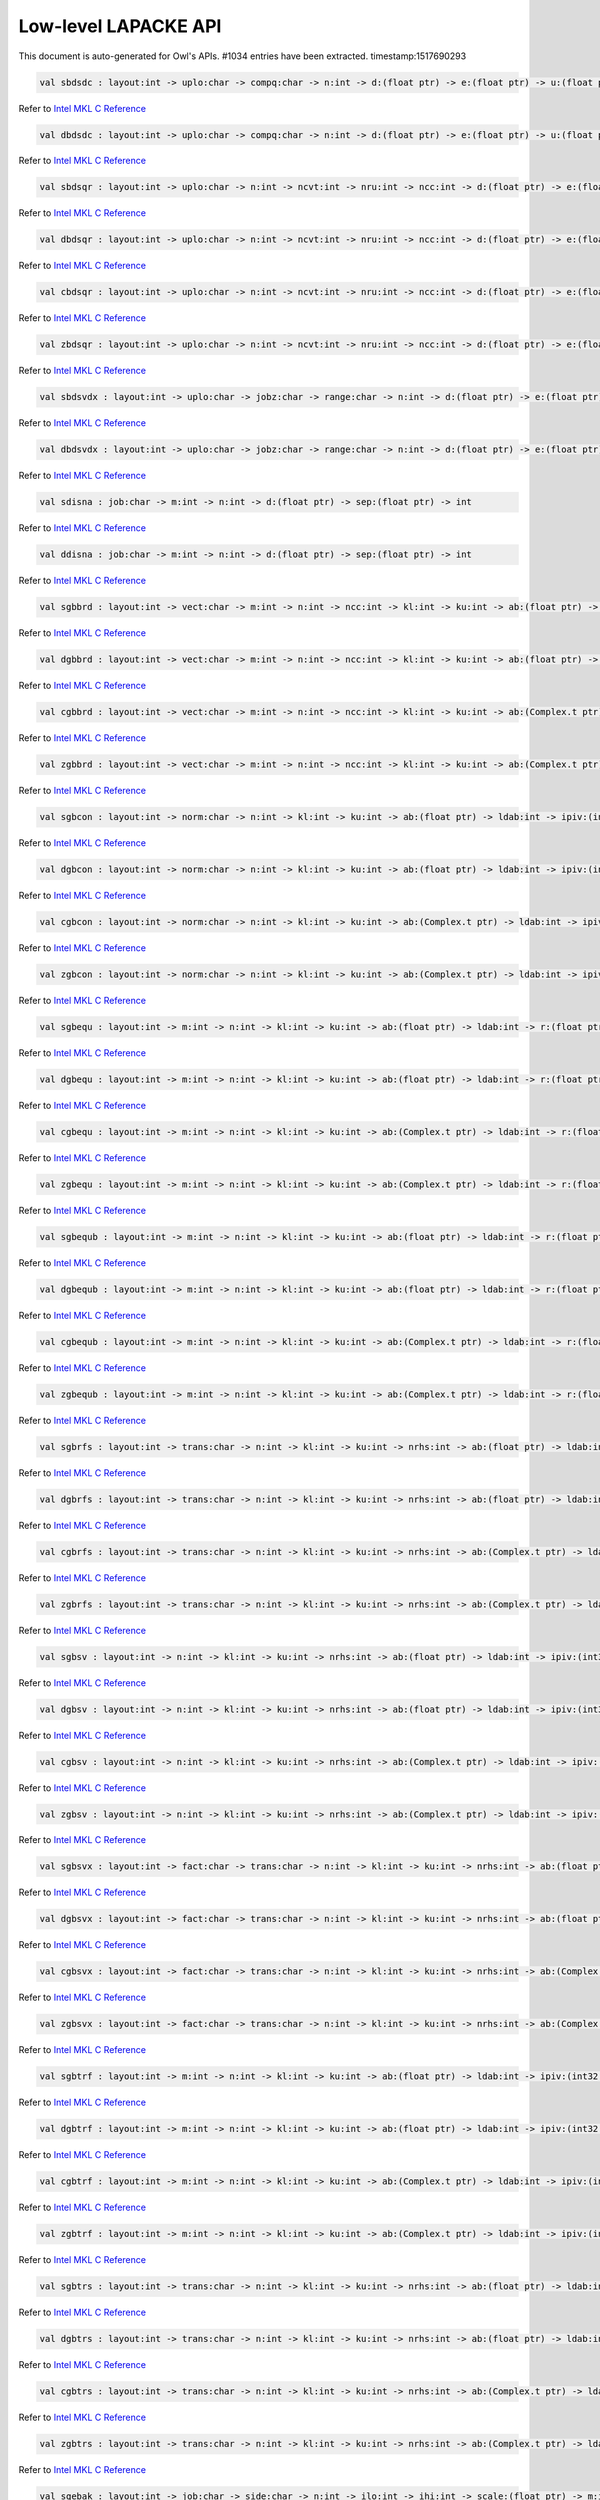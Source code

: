Low-level LAPACKE API
===============================================================================

This document is auto-generated for Owl's APIs.
#1034 entries have been extracted.
timestamp:1517690293

.. code-block:: ocaml

  val sbdsdc : layout:int -> uplo:char -> compq:char -> n:int -> d:(float ptr) -> e:(float ptr) -> u:(float ptr) -> ldu:int -> vt:(float ptr) -> ldvt:int -> q:(float ptr) -> iq:(int32 ptr) -> int

Refer to `Intel MKL C Reference <https://software.intel.com/en-us/mkl-developer-reference-c-lapack-routines>`_



.. code-block:: ocaml

  val dbdsdc : layout:int -> uplo:char -> compq:char -> n:int -> d:(float ptr) -> e:(float ptr) -> u:(float ptr) -> ldu:int -> vt:(float ptr) -> ldvt:int -> q:(float ptr) -> iq:(int32 ptr) -> int

Refer to `Intel MKL C Reference <https://software.intel.com/en-us/mkl-developer-reference-c-lapack-routines>`_



.. code-block:: ocaml

  val sbdsqr : layout:int -> uplo:char -> n:int -> ncvt:int -> nru:int -> ncc:int -> d:(float ptr) -> e:(float ptr) -> vt:(float ptr) -> ldvt:int -> u:(float ptr) -> ldu:int -> c:(float ptr) -> ldc:int -> int

Refer to `Intel MKL C Reference <https://software.intel.com/en-us/mkl-developer-reference-c-lapack-routines>`_



.. code-block:: ocaml

  val dbdsqr : layout:int -> uplo:char -> n:int -> ncvt:int -> nru:int -> ncc:int -> d:(float ptr) -> e:(float ptr) -> vt:(float ptr) -> ldvt:int -> u:(float ptr) -> ldu:int -> c:(float ptr) -> ldc:int -> int

Refer to `Intel MKL C Reference <https://software.intel.com/en-us/mkl-developer-reference-c-lapack-routines>`_



.. code-block:: ocaml

  val cbdsqr : layout:int -> uplo:char -> n:int -> ncvt:int -> nru:int -> ncc:int -> d:(float ptr) -> e:(float ptr) -> vt:(Complex.t ptr) -> ldvt:int -> u:(Complex.t ptr) -> ldu:int -> c:(Complex.t ptr) -> ldc:int -> int

Refer to `Intel MKL C Reference <https://software.intel.com/en-us/mkl-developer-reference-c-lapack-routines>`_



.. code-block:: ocaml

  val zbdsqr : layout:int -> uplo:char -> n:int -> ncvt:int -> nru:int -> ncc:int -> d:(float ptr) -> e:(float ptr) -> vt:(Complex.t ptr) -> ldvt:int -> u:(Complex.t ptr) -> ldu:int -> c:(Complex.t ptr) -> ldc:int -> int

Refer to `Intel MKL C Reference <https://software.intel.com/en-us/mkl-developer-reference-c-lapack-routines>`_



.. code-block:: ocaml

  val sbdsvdx : layout:int -> uplo:char -> jobz:char -> range:char -> n:int -> d:(float ptr) -> e:(float ptr) -> vl:float -> vu:float -> il:int -> iu:int -> ns:(int32 ptr) -> s:(float ptr) -> z:(float ptr) -> ldz:int -> superb:(int32 ptr) -> int

Refer to `Intel MKL C Reference <https://software.intel.com/en-us/mkl-developer-reference-c-lapack-routines>`_



.. code-block:: ocaml

  val dbdsvdx : layout:int -> uplo:char -> jobz:char -> range:char -> n:int -> d:(float ptr) -> e:(float ptr) -> vl:float -> vu:float -> il:int -> iu:int -> ns:(int32 ptr) -> s:(float ptr) -> z:(float ptr) -> ldz:int -> superb:(int32 ptr) -> int

Refer to `Intel MKL C Reference <https://software.intel.com/en-us/mkl-developer-reference-c-lapack-routines>`_



.. code-block:: ocaml

  val sdisna : job:char -> m:int -> n:int -> d:(float ptr) -> sep:(float ptr) -> int

Refer to `Intel MKL C Reference <https://software.intel.com/en-us/mkl-developer-reference-c-lapack-routines>`_



.. code-block:: ocaml

  val ddisna : job:char -> m:int -> n:int -> d:(float ptr) -> sep:(float ptr) -> int

Refer to `Intel MKL C Reference <https://software.intel.com/en-us/mkl-developer-reference-c-lapack-routines>`_



.. code-block:: ocaml

  val sgbbrd : layout:int -> vect:char -> m:int -> n:int -> ncc:int -> kl:int -> ku:int -> ab:(float ptr) -> ldab:int -> d:(float ptr) -> e:(float ptr) -> q:(float ptr) -> ldq:int -> pt:(float ptr) -> ldpt:int -> c:(float ptr) -> ldc:int -> int

Refer to `Intel MKL C Reference <https://software.intel.com/en-us/mkl-developer-reference-c-lapack-routines>`_



.. code-block:: ocaml

  val dgbbrd : layout:int -> vect:char -> m:int -> n:int -> ncc:int -> kl:int -> ku:int -> ab:(float ptr) -> ldab:int -> d:(float ptr) -> e:(float ptr) -> q:(float ptr) -> ldq:int -> pt:(float ptr) -> ldpt:int -> c:(float ptr) -> ldc:int -> int

Refer to `Intel MKL C Reference <https://software.intel.com/en-us/mkl-developer-reference-c-lapack-routines>`_



.. code-block:: ocaml

  val cgbbrd : layout:int -> vect:char -> m:int -> n:int -> ncc:int -> kl:int -> ku:int -> ab:(Complex.t ptr) -> ldab:int -> d:(float ptr) -> e:(float ptr) -> q:(Complex.t ptr) -> ldq:int -> pt:(Complex.t ptr) -> ldpt:int -> c:(Complex.t ptr) -> ldc:int -> int

Refer to `Intel MKL C Reference <https://software.intel.com/en-us/mkl-developer-reference-c-lapack-routines>`_



.. code-block:: ocaml

  val zgbbrd : layout:int -> vect:char -> m:int -> n:int -> ncc:int -> kl:int -> ku:int -> ab:(Complex.t ptr) -> ldab:int -> d:(float ptr) -> e:(float ptr) -> q:(Complex.t ptr) -> ldq:int -> pt:(Complex.t ptr) -> ldpt:int -> c:(Complex.t ptr) -> ldc:int -> int

Refer to `Intel MKL C Reference <https://software.intel.com/en-us/mkl-developer-reference-c-lapack-routines>`_



.. code-block:: ocaml

  val sgbcon : layout:int -> norm:char -> n:int -> kl:int -> ku:int -> ab:(float ptr) -> ldab:int -> ipiv:(int32 ptr) -> anorm:float -> rcond:(float ptr) -> int

Refer to `Intel MKL C Reference <https://software.intel.com/en-us/mkl-developer-reference-c-lapack-routines>`_



.. code-block:: ocaml

  val dgbcon : layout:int -> norm:char -> n:int -> kl:int -> ku:int -> ab:(float ptr) -> ldab:int -> ipiv:(int32 ptr) -> anorm:float -> rcond:(float ptr) -> int

Refer to `Intel MKL C Reference <https://software.intel.com/en-us/mkl-developer-reference-c-lapack-routines>`_



.. code-block:: ocaml

  val cgbcon : layout:int -> norm:char -> n:int -> kl:int -> ku:int -> ab:(Complex.t ptr) -> ldab:int -> ipiv:(int32 ptr) -> anorm:float -> rcond:(float ptr) -> int

Refer to `Intel MKL C Reference <https://software.intel.com/en-us/mkl-developer-reference-c-lapack-routines>`_



.. code-block:: ocaml

  val zgbcon : layout:int -> norm:char -> n:int -> kl:int -> ku:int -> ab:(Complex.t ptr) -> ldab:int -> ipiv:(int32 ptr) -> anorm:float -> rcond:(float ptr) -> int

Refer to `Intel MKL C Reference <https://software.intel.com/en-us/mkl-developer-reference-c-lapack-routines>`_



.. code-block:: ocaml

  val sgbequ : layout:int -> m:int -> n:int -> kl:int -> ku:int -> ab:(float ptr) -> ldab:int -> r:(float ptr) -> c:(float ptr) -> rowcnd:(float ptr) -> colcnd:(float ptr) -> amax:(float ptr) -> int

Refer to `Intel MKL C Reference <https://software.intel.com/en-us/mkl-developer-reference-c-lapack-routines>`_



.. code-block:: ocaml

  val dgbequ : layout:int -> m:int -> n:int -> kl:int -> ku:int -> ab:(float ptr) -> ldab:int -> r:(float ptr) -> c:(float ptr) -> rowcnd:(float ptr) -> colcnd:(float ptr) -> amax:(float ptr) -> int

Refer to `Intel MKL C Reference <https://software.intel.com/en-us/mkl-developer-reference-c-lapack-routines>`_



.. code-block:: ocaml

  val cgbequ : layout:int -> m:int -> n:int -> kl:int -> ku:int -> ab:(Complex.t ptr) -> ldab:int -> r:(float ptr) -> c:(float ptr) -> rowcnd:(float ptr) -> colcnd:(float ptr) -> amax:(float ptr) -> int

Refer to `Intel MKL C Reference <https://software.intel.com/en-us/mkl-developer-reference-c-lapack-routines>`_



.. code-block:: ocaml

  val zgbequ : layout:int -> m:int -> n:int -> kl:int -> ku:int -> ab:(Complex.t ptr) -> ldab:int -> r:(float ptr) -> c:(float ptr) -> rowcnd:(float ptr) -> colcnd:(float ptr) -> amax:(float ptr) -> int

Refer to `Intel MKL C Reference <https://software.intel.com/en-us/mkl-developer-reference-c-lapack-routines>`_



.. code-block:: ocaml

  val sgbequb : layout:int -> m:int -> n:int -> kl:int -> ku:int -> ab:(float ptr) -> ldab:int -> r:(float ptr) -> c:(float ptr) -> rowcnd:(float ptr) -> colcnd:(float ptr) -> amax:(float ptr) -> int

Refer to `Intel MKL C Reference <https://software.intel.com/en-us/mkl-developer-reference-c-lapack-routines>`_



.. code-block:: ocaml

  val dgbequb : layout:int -> m:int -> n:int -> kl:int -> ku:int -> ab:(float ptr) -> ldab:int -> r:(float ptr) -> c:(float ptr) -> rowcnd:(float ptr) -> colcnd:(float ptr) -> amax:(float ptr) -> int

Refer to `Intel MKL C Reference <https://software.intel.com/en-us/mkl-developer-reference-c-lapack-routines>`_



.. code-block:: ocaml

  val cgbequb : layout:int -> m:int -> n:int -> kl:int -> ku:int -> ab:(Complex.t ptr) -> ldab:int -> r:(float ptr) -> c:(float ptr) -> rowcnd:(float ptr) -> colcnd:(float ptr) -> amax:(float ptr) -> int

Refer to `Intel MKL C Reference <https://software.intel.com/en-us/mkl-developer-reference-c-lapack-routines>`_



.. code-block:: ocaml

  val zgbequb : layout:int -> m:int -> n:int -> kl:int -> ku:int -> ab:(Complex.t ptr) -> ldab:int -> r:(float ptr) -> c:(float ptr) -> rowcnd:(float ptr) -> colcnd:(float ptr) -> amax:(float ptr) -> int

Refer to `Intel MKL C Reference <https://software.intel.com/en-us/mkl-developer-reference-c-lapack-routines>`_



.. code-block:: ocaml

  val sgbrfs : layout:int -> trans:char -> n:int -> kl:int -> ku:int -> nrhs:int -> ab:(float ptr) -> ldab:int -> afb:(float ptr) -> ldafb:int -> ipiv:(int32 ptr) -> b:(float ptr) -> ldb:int -> x:(float ptr) -> ldx:int -> ferr:(float ptr) -> berr:(float ptr) -> int

Refer to `Intel MKL C Reference <https://software.intel.com/en-us/mkl-developer-reference-c-lapack-routines>`_



.. code-block:: ocaml

  val dgbrfs : layout:int -> trans:char -> n:int -> kl:int -> ku:int -> nrhs:int -> ab:(float ptr) -> ldab:int -> afb:(float ptr) -> ldafb:int -> ipiv:(int32 ptr) -> b:(float ptr) -> ldb:int -> x:(float ptr) -> ldx:int -> ferr:(float ptr) -> berr:(float ptr) -> int

Refer to `Intel MKL C Reference <https://software.intel.com/en-us/mkl-developer-reference-c-lapack-routines>`_



.. code-block:: ocaml

  val cgbrfs : layout:int -> trans:char -> n:int -> kl:int -> ku:int -> nrhs:int -> ab:(Complex.t ptr) -> ldab:int -> afb:(Complex.t ptr) -> ldafb:int -> ipiv:(int32 ptr) -> b:(Complex.t ptr) -> ldb:int -> x:(Complex.t ptr) -> ldx:int -> ferr:(float ptr) -> berr:(float ptr) -> int

Refer to `Intel MKL C Reference <https://software.intel.com/en-us/mkl-developer-reference-c-lapack-routines>`_



.. code-block:: ocaml

  val zgbrfs : layout:int -> trans:char -> n:int -> kl:int -> ku:int -> nrhs:int -> ab:(Complex.t ptr) -> ldab:int -> afb:(Complex.t ptr) -> ldafb:int -> ipiv:(int32 ptr) -> b:(Complex.t ptr) -> ldb:int -> x:(Complex.t ptr) -> ldx:int -> ferr:(float ptr) -> berr:(float ptr) -> int

Refer to `Intel MKL C Reference <https://software.intel.com/en-us/mkl-developer-reference-c-lapack-routines>`_



.. code-block:: ocaml

  val sgbsv : layout:int -> n:int -> kl:int -> ku:int -> nrhs:int -> ab:(float ptr) -> ldab:int -> ipiv:(int32 ptr) -> b:(float ptr) -> ldb:int -> int

Refer to `Intel MKL C Reference <https://software.intel.com/en-us/mkl-developer-reference-c-lapack-routines>`_



.. code-block:: ocaml

  val dgbsv : layout:int -> n:int -> kl:int -> ku:int -> nrhs:int -> ab:(float ptr) -> ldab:int -> ipiv:(int32 ptr) -> b:(float ptr) -> ldb:int -> int

Refer to `Intel MKL C Reference <https://software.intel.com/en-us/mkl-developer-reference-c-lapack-routines>`_



.. code-block:: ocaml

  val cgbsv : layout:int -> n:int -> kl:int -> ku:int -> nrhs:int -> ab:(Complex.t ptr) -> ldab:int -> ipiv:(int32 ptr) -> b:(Complex.t ptr) -> ldb:int -> int

Refer to `Intel MKL C Reference <https://software.intel.com/en-us/mkl-developer-reference-c-lapack-routines>`_



.. code-block:: ocaml

  val zgbsv : layout:int -> n:int -> kl:int -> ku:int -> nrhs:int -> ab:(Complex.t ptr) -> ldab:int -> ipiv:(int32 ptr) -> b:(Complex.t ptr) -> ldb:int -> int

Refer to `Intel MKL C Reference <https://software.intel.com/en-us/mkl-developer-reference-c-lapack-routines>`_



.. code-block:: ocaml

  val sgbsvx : layout:int -> fact:char -> trans:char -> n:int -> kl:int -> ku:int -> nrhs:int -> ab:(float ptr) -> ldab:int -> afb:(float ptr) -> ldafb:int -> ipiv:(int32 ptr) -> equed:(char ptr) -> r:(float ptr) -> c:(float ptr) -> b:(float ptr) -> ldb:int -> x:(float ptr) -> ldx:int -> rcond:(float ptr) -> ferr:(float ptr) -> berr:(float ptr) -> rpivot:(float ptr) -> int

Refer to `Intel MKL C Reference <https://software.intel.com/en-us/mkl-developer-reference-c-lapack-routines>`_



.. code-block:: ocaml

  val dgbsvx : layout:int -> fact:char -> trans:char -> n:int -> kl:int -> ku:int -> nrhs:int -> ab:(float ptr) -> ldab:int -> afb:(float ptr) -> ldafb:int -> ipiv:(int32 ptr) -> equed:(char ptr) -> r:(float ptr) -> c:(float ptr) -> b:(float ptr) -> ldb:int -> x:(float ptr) -> ldx:int -> rcond:(float ptr) -> ferr:(float ptr) -> berr:(float ptr) -> rpivot:(float ptr) -> int

Refer to `Intel MKL C Reference <https://software.intel.com/en-us/mkl-developer-reference-c-lapack-routines>`_



.. code-block:: ocaml

  val cgbsvx : layout:int -> fact:char -> trans:char -> n:int -> kl:int -> ku:int -> nrhs:int -> ab:(Complex.t ptr) -> ldab:int -> afb:(Complex.t ptr) -> ldafb:int -> ipiv:(int32 ptr) -> equed:(char ptr) -> r:(float ptr) -> c:(float ptr) -> b:(Complex.t ptr) -> ldb:int -> x:(Complex.t ptr) -> ldx:int -> rcond:(float ptr) -> ferr:(float ptr) -> berr:(float ptr) -> rpivot:(float ptr) -> int

Refer to `Intel MKL C Reference <https://software.intel.com/en-us/mkl-developer-reference-c-lapack-routines>`_



.. code-block:: ocaml

  val zgbsvx : layout:int -> fact:char -> trans:char -> n:int -> kl:int -> ku:int -> nrhs:int -> ab:(Complex.t ptr) -> ldab:int -> afb:(Complex.t ptr) -> ldafb:int -> ipiv:(int32 ptr) -> equed:(char ptr) -> r:(float ptr) -> c:(float ptr) -> b:(Complex.t ptr) -> ldb:int -> x:(Complex.t ptr) -> ldx:int -> rcond:(float ptr) -> ferr:(float ptr) -> berr:(float ptr) -> rpivot:(float ptr) -> int

Refer to `Intel MKL C Reference <https://software.intel.com/en-us/mkl-developer-reference-c-lapack-routines>`_



.. code-block:: ocaml

  val sgbtrf : layout:int -> m:int -> n:int -> kl:int -> ku:int -> ab:(float ptr) -> ldab:int -> ipiv:(int32 ptr) -> int

Refer to `Intel MKL C Reference <https://software.intel.com/en-us/mkl-developer-reference-c-lapack-routines>`_



.. code-block:: ocaml

  val dgbtrf : layout:int -> m:int -> n:int -> kl:int -> ku:int -> ab:(float ptr) -> ldab:int -> ipiv:(int32 ptr) -> int

Refer to `Intel MKL C Reference <https://software.intel.com/en-us/mkl-developer-reference-c-lapack-routines>`_



.. code-block:: ocaml

  val cgbtrf : layout:int -> m:int -> n:int -> kl:int -> ku:int -> ab:(Complex.t ptr) -> ldab:int -> ipiv:(int32 ptr) -> int

Refer to `Intel MKL C Reference <https://software.intel.com/en-us/mkl-developer-reference-c-lapack-routines>`_



.. code-block:: ocaml

  val zgbtrf : layout:int -> m:int -> n:int -> kl:int -> ku:int -> ab:(Complex.t ptr) -> ldab:int -> ipiv:(int32 ptr) -> int

Refer to `Intel MKL C Reference <https://software.intel.com/en-us/mkl-developer-reference-c-lapack-routines>`_



.. code-block:: ocaml

  val sgbtrs : layout:int -> trans:char -> n:int -> kl:int -> ku:int -> nrhs:int -> ab:(float ptr) -> ldab:int -> ipiv:(int32 ptr) -> b:(float ptr) -> ldb:int -> int

Refer to `Intel MKL C Reference <https://software.intel.com/en-us/mkl-developer-reference-c-lapack-routines>`_



.. code-block:: ocaml

  val dgbtrs : layout:int -> trans:char -> n:int -> kl:int -> ku:int -> nrhs:int -> ab:(float ptr) -> ldab:int -> ipiv:(int32 ptr) -> b:(float ptr) -> ldb:int -> int

Refer to `Intel MKL C Reference <https://software.intel.com/en-us/mkl-developer-reference-c-lapack-routines>`_



.. code-block:: ocaml

  val cgbtrs : layout:int -> trans:char -> n:int -> kl:int -> ku:int -> nrhs:int -> ab:(Complex.t ptr) -> ldab:int -> ipiv:(int32 ptr) -> b:(Complex.t ptr) -> ldb:int -> int

Refer to `Intel MKL C Reference <https://software.intel.com/en-us/mkl-developer-reference-c-lapack-routines>`_



.. code-block:: ocaml

  val zgbtrs : layout:int -> trans:char -> n:int -> kl:int -> ku:int -> nrhs:int -> ab:(Complex.t ptr) -> ldab:int -> ipiv:(int32 ptr) -> b:(Complex.t ptr) -> ldb:int -> int

Refer to `Intel MKL C Reference <https://software.intel.com/en-us/mkl-developer-reference-c-lapack-routines>`_



.. code-block:: ocaml

  val sgebak : layout:int -> job:char -> side:char -> n:int -> ilo:int -> ihi:int -> scale:(float ptr) -> m:int -> v:(float ptr) -> ldv:int -> int

Refer to `Intel MKL C Reference <https://software.intel.com/en-us/mkl-developer-reference-c-lapack-routines>`_



.. code-block:: ocaml

  val dgebak : layout:int -> job:char -> side:char -> n:int -> ilo:int -> ihi:int -> scale:(float ptr) -> m:int -> v:(float ptr) -> ldv:int -> int

Refer to `Intel MKL C Reference <https://software.intel.com/en-us/mkl-developer-reference-c-lapack-routines>`_



.. code-block:: ocaml

  val cgebak : layout:int -> job:char -> side:char -> n:int -> ilo:int -> ihi:int -> scale:(float ptr) -> m:int -> v:(Complex.t ptr) -> ldv:int -> int

Refer to `Intel MKL C Reference <https://software.intel.com/en-us/mkl-developer-reference-c-lapack-routines>`_



.. code-block:: ocaml

  val zgebak : layout:int -> job:char -> side:char -> n:int -> ilo:int -> ihi:int -> scale:(float ptr) -> m:int -> v:(Complex.t ptr) -> ldv:int -> int

Refer to `Intel MKL C Reference <https://software.intel.com/en-us/mkl-developer-reference-c-lapack-routines>`_



.. code-block:: ocaml

  val sgebal : layout:int -> job:char -> n:int -> a:(float ptr) -> lda:int -> ilo:(int32 ptr) -> ihi:(int32 ptr) -> scale:(float ptr) -> int

Refer to `Intel MKL C Reference <https://software.intel.com/en-us/mkl-developer-reference-c-lapack-routines>`_



.. code-block:: ocaml

  val dgebal : layout:int -> job:char -> n:int -> a:(float ptr) -> lda:int -> ilo:(int32 ptr) -> ihi:(int32 ptr) -> scale:(float ptr) -> int

Refer to `Intel MKL C Reference <https://software.intel.com/en-us/mkl-developer-reference-c-lapack-routines>`_



.. code-block:: ocaml

  val cgebal : layout:int -> job:char -> n:int -> a:(Complex.t ptr) -> lda:int -> ilo:(int32 ptr) -> ihi:(int32 ptr) -> scale:(float ptr) -> int

Refer to `Intel MKL C Reference <https://software.intel.com/en-us/mkl-developer-reference-c-lapack-routines>`_



.. code-block:: ocaml

  val zgebal : layout:int -> job:char -> n:int -> a:(Complex.t ptr) -> lda:int -> ilo:(int32 ptr) -> ihi:(int32 ptr) -> scale:(float ptr) -> int

Refer to `Intel MKL C Reference <https://software.intel.com/en-us/mkl-developer-reference-c-lapack-routines>`_



.. code-block:: ocaml

  val sgebrd : layout:int -> m:int -> n:int -> a:(float ptr) -> lda:int -> d:(float ptr) -> e:(float ptr) -> tauq:(float ptr) -> taup:(float ptr) -> int

Refer to `Intel MKL C Reference <https://software.intel.com/en-us/mkl-developer-reference-c-lapack-routines>`_



.. code-block:: ocaml

  val dgebrd : layout:int -> m:int -> n:int -> a:(float ptr) -> lda:int -> d:(float ptr) -> e:(float ptr) -> tauq:(float ptr) -> taup:(float ptr) -> int

Refer to `Intel MKL C Reference <https://software.intel.com/en-us/mkl-developer-reference-c-lapack-routines>`_



.. code-block:: ocaml

  val cgebrd : layout:int -> m:int -> n:int -> a:(Complex.t ptr) -> lda:int -> d:(float ptr) -> e:(float ptr) -> tauq:(Complex.t ptr) -> taup:(Complex.t ptr) -> int

Refer to `Intel MKL C Reference <https://software.intel.com/en-us/mkl-developer-reference-c-lapack-routines>`_



.. code-block:: ocaml

  val zgebrd : layout:int -> m:int -> n:int -> a:(Complex.t ptr) -> lda:int -> d:(float ptr) -> e:(float ptr) -> tauq:(Complex.t ptr) -> taup:(Complex.t ptr) -> int

Refer to `Intel MKL C Reference <https://software.intel.com/en-us/mkl-developer-reference-c-lapack-routines>`_



.. code-block:: ocaml

  val sgecon : layout:int -> norm:char -> n:int -> a:(float ptr) -> lda:int -> anorm:float -> rcond:(float ptr) -> int

Refer to `Intel MKL C Reference <https://software.intel.com/en-us/mkl-developer-reference-c-lapack-routines>`_



.. code-block:: ocaml

  val dgecon : layout:int -> norm:char -> n:int -> a:(float ptr) -> lda:int -> anorm:float -> rcond:(float ptr) -> int

Refer to `Intel MKL C Reference <https://software.intel.com/en-us/mkl-developer-reference-c-lapack-routines>`_



.. code-block:: ocaml

  val cgecon : layout:int -> norm:char -> n:int -> a:(Complex.t ptr) -> lda:int -> anorm:float -> rcond:(float ptr) -> int

Refer to `Intel MKL C Reference <https://software.intel.com/en-us/mkl-developer-reference-c-lapack-routines>`_



.. code-block:: ocaml

  val zgecon : layout:int -> norm:char -> n:int -> a:(Complex.t ptr) -> lda:int -> anorm:float -> rcond:(float ptr) -> int

Refer to `Intel MKL C Reference <https://software.intel.com/en-us/mkl-developer-reference-c-lapack-routines>`_



.. code-block:: ocaml

  val sgeequ : layout:int -> m:int -> n:int -> a:(float ptr) -> lda:int -> r:(float ptr) -> c:(float ptr) -> rowcnd:(float ptr) -> colcnd:(float ptr) -> amax:(float ptr) -> int

Refer to `Intel MKL C Reference <https://software.intel.com/en-us/mkl-developer-reference-c-lapack-routines>`_



.. code-block:: ocaml

  val dgeequ : layout:int -> m:int -> n:int -> a:(float ptr) -> lda:int -> r:(float ptr) -> c:(float ptr) -> rowcnd:(float ptr) -> colcnd:(float ptr) -> amax:(float ptr) -> int

Refer to `Intel MKL C Reference <https://software.intel.com/en-us/mkl-developer-reference-c-lapack-routines>`_



.. code-block:: ocaml

  val cgeequ : layout:int -> m:int -> n:int -> a:(Complex.t ptr) -> lda:int -> r:(float ptr) -> c:(float ptr) -> rowcnd:(float ptr) -> colcnd:(float ptr) -> amax:(float ptr) -> int

Refer to `Intel MKL C Reference <https://software.intel.com/en-us/mkl-developer-reference-c-lapack-routines>`_



.. code-block:: ocaml

  val zgeequ : layout:int -> m:int -> n:int -> a:(Complex.t ptr) -> lda:int -> r:(float ptr) -> c:(float ptr) -> rowcnd:(float ptr) -> colcnd:(float ptr) -> amax:(float ptr) -> int

Refer to `Intel MKL C Reference <https://software.intel.com/en-us/mkl-developer-reference-c-lapack-routines>`_



.. code-block:: ocaml

  val sgeequb : layout:int -> m:int -> n:int -> a:(float ptr) -> lda:int -> r:(float ptr) -> c:(float ptr) -> rowcnd:(float ptr) -> colcnd:(float ptr) -> amax:(float ptr) -> int

Refer to `Intel MKL C Reference <https://software.intel.com/en-us/mkl-developer-reference-c-lapack-routines>`_



.. code-block:: ocaml

  val dgeequb : layout:int -> m:int -> n:int -> a:(float ptr) -> lda:int -> r:(float ptr) -> c:(float ptr) -> rowcnd:(float ptr) -> colcnd:(float ptr) -> amax:(float ptr) -> int

Refer to `Intel MKL C Reference <https://software.intel.com/en-us/mkl-developer-reference-c-lapack-routines>`_



.. code-block:: ocaml

  val cgeequb : layout:int -> m:int -> n:int -> a:(Complex.t ptr) -> lda:int -> r:(float ptr) -> c:(float ptr) -> rowcnd:(float ptr) -> colcnd:(float ptr) -> amax:(float ptr) -> int

Refer to `Intel MKL C Reference <https://software.intel.com/en-us/mkl-developer-reference-c-lapack-routines>`_



.. code-block:: ocaml

  val zgeequb : layout:int -> m:int -> n:int -> a:(Complex.t ptr) -> lda:int -> r:(float ptr) -> c:(float ptr) -> rowcnd:(float ptr) -> colcnd:(float ptr) -> amax:(float ptr) -> int

Refer to `Intel MKL C Reference <https://software.intel.com/en-us/mkl-developer-reference-c-lapack-routines>`_



.. code-block:: ocaml

  val sgees : layout:int -> jobvs:char -> sort:char -> select:(unit ptr) -> n:int -> a:(float ptr) -> lda:int -> sdim:(int32 ptr) -> wr:(float ptr) -> wi:(float ptr) -> vs:(float ptr) -> ldvs:int -> int

Refer to `Intel MKL C Reference <https://software.intel.com/en-us/mkl-developer-reference-c-lapack-routines>`_



.. code-block:: ocaml

  val dgees : layout:int -> jobvs:char -> sort:char -> select:(unit ptr) -> n:int -> a:(float ptr) -> lda:int -> sdim:(int32 ptr) -> wr:(float ptr) -> wi:(float ptr) -> vs:(float ptr) -> ldvs:int -> int

Refer to `Intel MKL C Reference <https://software.intel.com/en-us/mkl-developer-reference-c-lapack-routines>`_



.. code-block:: ocaml

  val cgees : layout:int -> jobvs:char -> sort:char -> select:(unit ptr) -> n:int -> a:(Complex.t ptr) -> lda:int -> sdim:(int32 ptr) -> w:(Complex.t ptr) -> vs:(Complex.t ptr) -> ldvs:int -> int

Refer to `Intel MKL C Reference <https://software.intel.com/en-us/mkl-developer-reference-c-lapack-routines>`_



.. code-block:: ocaml

  val zgees : layout:int -> jobvs:char -> sort:char -> select:(unit ptr) -> n:int -> a:(Complex.t ptr) -> lda:int -> sdim:(int32 ptr) -> w:(Complex.t ptr) -> vs:(Complex.t ptr) -> ldvs:int -> int

Refer to `Intel MKL C Reference <https://software.intel.com/en-us/mkl-developer-reference-c-lapack-routines>`_



.. code-block:: ocaml

  val sgeesx : layout:int -> jobvs:char -> sort:char -> select:(unit ptr) -> sense:char -> n:int -> a:(float ptr) -> lda:int -> sdim:(int32 ptr) -> wr:(float ptr) -> wi:(float ptr) -> vs:(float ptr) -> ldvs:int -> rconde:(float ptr) -> rcondv:(float ptr) -> int

Refer to `Intel MKL C Reference <https://software.intel.com/en-us/mkl-developer-reference-c-lapack-routines>`_



.. code-block:: ocaml

  val dgeesx : layout:int -> jobvs:char -> sort:char -> select:(unit ptr) -> sense:char -> n:int -> a:(float ptr) -> lda:int -> sdim:(int32 ptr) -> wr:(float ptr) -> wi:(float ptr) -> vs:(float ptr) -> ldvs:int -> rconde:(float ptr) -> rcondv:(float ptr) -> int

Refer to `Intel MKL C Reference <https://software.intel.com/en-us/mkl-developer-reference-c-lapack-routines>`_



.. code-block:: ocaml

  val cgeesx : layout:int -> jobvs:char -> sort:char -> select:(unit ptr) -> sense:char -> n:int -> a:(Complex.t ptr) -> lda:int -> sdim:(int32 ptr) -> w:(Complex.t ptr) -> vs:(Complex.t ptr) -> ldvs:int -> rconde:(float ptr) -> rcondv:(float ptr) -> int

Refer to `Intel MKL C Reference <https://software.intel.com/en-us/mkl-developer-reference-c-lapack-routines>`_



.. code-block:: ocaml

  val zgeesx : layout:int -> jobvs:char -> sort:char -> select:(unit ptr) -> sense:char -> n:int -> a:(Complex.t ptr) -> lda:int -> sdim:(int32 ptr) -> w:(Complex.t ptr) -> vs:(Complex.t ptr) -> ldvs:int -> rconde:(float ptr) -> rcondv:(float ptr) -> int

Refer to `Intel MKL C Reference <https://software.intel.com/en-us/mkl-developer-reference-c-lapack-routines>`_



.. code-block:: ocaml

  val sgeev : layout:int -> jobvl:char -> jobvr:char -> n:int -> a:(float ptr) -> lda:int -> wr:(float ptr) -> wi:(float ptr) -> vl:(float ptr) -> ldvl:int -> vr:(float ptr) -> ldvr:int -> int

Refer to `Intel MKL C Reference <https://software.intel.com/en-us/mkl-developer-reference-c-lapack-routines>`_



.. code-block:: ocaml

  val dgeev : layout:int -> jobvl:char -> jobvr:char -> n:int -> a:(float ptr) -> lda:int -> wr:(float ptr) -> wi:(float ptr) -> vl:(float ptr) -> ldvl:int -> vr:(float ptr) -> ldvr:int -> int

Refer to `Intel MKL C Reference <https://software.intel.com/en-us/mkl-developer-reference-c-lapack-routines>`_



.. code-block:: ocaml

  val cgeev : layout:int -> jobvl:char -> jobvr:char -> n:int -> a:(Complex.t ptr) -> lda:int -> w:(Complex.t ptr) -> vl:(Complex.t ptr) -> ldvl:int -> vr:(Complex.t ptr) -> ldvr:int -> int

Refer to `Intel MKL C Reference <https://software.intel.com/en-us/mkl-developer-reference-c-lapack-routines>`_



.. code-block:: ocaml

  val zgeev : layout:int -> jobvl:char -> jobvr:char -> n:int -> a:(Complex.t ptr) -> lda:int -> w:(Complex.t ptr) -> vl:(Complex.t ptr) -> ldvl:int -> vr:(Complex.t ptr) -> ldvr:int -> int

Refer to `Intel MKL C Reference <https://software.intel.com/en-us/mkl-developer-reference-c-lapack-routines>`_



.. code-block:: ocaml

  val sgeevx : layout:int -> balanc:char -> jobvl:char -> jobvr:char -> sense:char -> n:int -> a:(float ptr) -> lda:int -> wr:(float ptr) -> wi:(float ptr) -> vl:(float ptr) -> ldvl:int -> vr:(float ptr) -> ldvr:int -> ilo:(int32 ptr) -> ihi:(int32 ptr) -> scale:(float ptr) -> abnrm:(float ptr) -> rconde:(float ptr) -> rcondv:(float ptr) -> int

Refer to `Intel MKL C Reference <https://software.intel.com/en-us/mkl-developer-reference-c-lapack-routines>`_



.. code-block:: ocaml

  val dgeevx : layout:int -> balanc:char -> jobvl:char -> jobvr:char -> sense:char -> n:int -> a:(float ptr) -> lda:int -> wr:(float ptr) -> wi:(float ptr) -> vl:(float ptr) -> ldvl:int -> vr:(float ptr) -> ldvr:int -> ilo:(int32 ptr) -> ihi:(int32 ptr) -> scale:(float ptr) -> abnrm:(float ptr) -> rconde:(float ptr) -> rcondv:(float ptr) -> int

Refer to `Intel MKL C Reference <https://software.intel.com/en-us/mkl-developer-reference-c-lapack-routines>`_



.. code-block:: ocaml

  val cgeevx : layout:int -> balanc:char -> jobvl:char -> jobvr:char -> sense:char -> n:int -> a:(Complex.t ptr) -> lda:int -> w:(Complex.t ptr) -> vl:(Complex.t ptr) -> ldvl:int -> vr:(Complex.t ptr) -> ldvr:int -> ilo:(int32 ptr) -> ihi:(int32 ptr) -> scale:(float ptr) -> abnrm:(float ptr) -> rconde:(float ptr) -> rcondv:(float ptr) -> int

Refer to `Intel MKL C Reference <https://software.intel.com/en-us/mkl-developer-reference-c-lapack-routines>`_



.. code-block:: ocaml

  val zgeevx : layout:int -> balanc:char -> jobvl:char -> jobvr:char -> sense:char -> n:int -> a:(Complex.t ptr) -> lda:int -> w:(Complex.t ptr) -> vl:(Complex.t ptr) -> ldvl:int -> vr:(Complex.t ptr) -> ldvr:int -> ilo:(int32 ptr) -> ihi:(int32 ptr) -> scale:(float ptr) -> abnrm:(float ptr) -> rconde:(float ptr) -> rcondv:(float ptr) -> int

Refer to `Intel MKL C Reference <https://software.intel.com/en-us/mkl-developer-reference-c-lapack-routines>`_



.. code-block:: ocaml

  val sgehrd : layout:int -> n:int -> ilo:int -> ihi:int -> a:(float ptr) -> lda:int -> tau:(float ptr) -> int

Refer to `Intel MKL C Reference <https://software.intel.com/en-us/mkl-developer-reference-c-lapack-routines>`_



.. code-block:: ocaml

  val dgehrd : layout:int -> n:int -> ilo:int -> ihi:int -> a:(float ptr) -> lda:int -> tau:(float ptr) -> int

Refer to `Intel MKL C Reference <https://software.intel.com/en-us/mkl-developer-reference-c-lapack-routines>`_



.. code-block:: ocaml

  val cgehrd : layout:int -> n:int -> ilo:int -> ihi:int -> a:(Complex.t ptr) -> lda:int -> tau:(Complex.t ptr) -> int

Refer to `Intel MKL C Reference <https://software.intel.com/en-us/mkl-developer-reference-c-lapack-routines>`_



.. code-block:: ocaml

  val zgehrd : layout:int -> n:int -> ilo:int -> ihi:int -> a:(Complex.t ptr) -> lda:int -> tau:(Complex.t ptr) -> int

Refer to `Intel MKL C Reference <https://software.intel.com/en-us/mkl-developer-reference-c-lapack-routines>`_



.. code-block:: ocaml

  val sgejsv : layout:int -> joba:char -> jobu:char -> jobv:char -> jobr:char -> jobt:char -> jobp:char -> m:int -> n:int -> a:(float ptr) -> lda:int -> sva:(float ptr) -> u:(float ptr) -> ldu:int -> v:(float ptr) -> ldv:int -> stat:(float ptr) -> istat:(int32 ptr) -> int

Refer to `Intel MKL C Reference <https://software.intel.com/en-us/mkl-developer-reference-c-lapack-routines>`_



.. code-block:: ocaml

  val dgejsv : layout:int -> joba:char -> jobu:char -> jobv:char -> jobr:char -> jobt:char -> jobp:char -> m:int -> n:int -> a:(float ptr) -> lda:int -> sva:(float ptr) -> u:(float ptr) -> ldu:int -> v:(float ptr) -> ldv:int -> stat:(float ptr) -> istat:(int32 ptr) -> int

Refer to `Intel MKL C Reference <https://software.intel.com/en-us/mkl-developer-reference-c-lapack-routines>`_



.. code-block:: ocaml

  val cgejsv : layout:int -> joba:char -> jobu:char -> jobv:char -> jobr:char -> jobt:char -> jobp:char -> m:int -> n:int -> a:(Complex.t ptr) -> lda:int -> sva:(float ptr) -> u:(Complex.t ptr) -> ldu:int -> v:(Complex.t ptr) -> ldv:int -> stat:(float ptr) -> istat:(int32 ptr) -> int

Refer to `Intel MKL C Reference <https://software.intel.com/en-us/mkl-developer-reference-c-lapack-routines>`_



.. code-block:: ocaml

  val zgejsv : layout:int -> joba:char -> jobu:char -> jobv:char -> jobr:char -> jobt:char -> jobp:char -> m:int -> n:int -> a:(Complex.t ptr) -> lda:int -> sva:(float ptr) -> u:(Complex.t ptr) -> ldu:int -> v:(Complex.t ptr) -> ldv:int -> stat:(float ptr) -> istat:(int32 ptr) -> int

Refer to `Intel MKL C Reference <https://software.intel.com/en-us/mkl-developer-reference-c-lapack-routines>`_



.. code-block:: ocaml

  val sgelq2 : layout:int -> m:int -> n:int -> a:(float ptr) -> lda:int -> tau:(float ptr) -> int

Refer to `Intel MKL C Reference <https://software.intel.com/en-us/mkl-developer-reference-c-lapack-routines>`_



.. code-block:: ocaml

  val dgelq2 : layout:int -> m:int -> n:int -> a:(float ptr) -> lda:int -> tau:(float ptr) -> int

Refer to `Intel MKL C Reference <https://software.intel.com/en-us/mkl-developer-reference-c-lapack-routines>`_



.. code-block:: ocaml

  val cgelq2 : layout:int -> m:int -> n:int -> a:(Complex.t ptr) -> lda:int -> tau:(Complex.t ptr) -> int

Refer to `Intel MKL C Reference <https://software.intel.com/en-us/mkl-developer-reference-c-lapack-routines>`_



.. code-block:: ocaml

  val zgelq2 : layout:int -> m:int -> n:int -> a:(Complex.t ptr) -> lda:int -> tau:(Complex.t ptr) -> int

Refer to `Intel MKL C Reference <https://software.intel.com/en-us/mkl-developer-reference-c-lapack-routines>`_



.. code-block:: ocaml

  val sgelqf : layout:int -> m:int -> n:int -> a:(float ptr) -> lda:int -> tau:(float ptr) -> int

Refer to `Intel MKL C Reference <https://software.intel.com/en-us/mkl-developer-reference-c-lapack-routines>`_



.. code-block:: ocaml

  val dgelqf : layout:int -> m:int -> n:int -> a:(float ptr) -> lda:int -> tau:(float ptr) -> int

Refer to `Intel MKL C Reference <https://software.intel.com/en-us/mkl-developer-reference-c-lapack-routines>`_



.. code-block:: ocaml

  val cgelqf : layout:int -> m:int -> n:int -> a:(Complex.t ptr) -> lda:int -> tau:(Complex.t ptr) -> int

Refer to `Intel MKL C Reference <https://software.intel.com/en-us/mkl-developer-reference-c-lapack-routines>`_



.. code-block:: ocaml

  val zgelqf : layout:int -> m:int -> n:int -> a:(Complex.t ptr) -> lda:int -> tau:(Complex.t ptr) -> int

Refer to `Intel MKL C Reference <https://software.intel.com/en-us/mkl-developer-reference-c-lapack-routines>`_



.. code-block:: ocaml

  val sgels : layout:int -> trans:char -> m:int -> n:int -> nrhs:int -> a:(float ptr) -> lda:int -> b:(float ptr) -> ldb:int -> int

Refer to `Intel MKL C Reference <https://software.intel.com/en-us/mkl-developer-reference-c-lapack-routines>`_



.. code-block:: ocaml

  val dgels : layout:int -> trans:char -> m:int -> n:int -> nrhs:int -> a:(float ptr) -> lda:int -> b:(float ptr) -> ldb:int -> int

Refer to `Intel MKL C Reference <https://software.intel.com/en-us/mkl-developer-reference-c-lapack-routines>`_



.. code-block:: ocaml

  val cgels : layout:int -> trans:char -> m:int -> n:int -> nrhs:int -> a:(Complex.t ptr) -> lda:int -> b:(Complex.t ptr) -> ldb:int -> int

Refer to `Intel MKL C Reference <https://software.intel.com/en-us/mkl-developer-reference-c-lapack-routines>`_



.. code-block:: ocaml

  val zgels : layout:int -> trans:char -> m:int -> n:int -> nrhs:int -> a:(Complex.t ptr) -> lda:int -> b:(Complex.t ptr) -> ldb:int -> int

Refer to `Intel MKL C Reference <https://software.intel.com/en-us/mkl-developer-reference-c-lapack-routines>`_



.. code-block:: ocaml

  val sgelsd : layout:int -> m:int -> n:int -> nrhs:int -> a:(float ptr) -> lda:int -> b:(float ptr) -> ldb:int -> s:(float ptr) -> rcond:float -> rank:(int32 ptr) -> int

Refer to `Intel MKL C Reference <https://software.intel.com/en-us/mkl-developer-reference-c-lapack-routines>`_



.. code-block:: ocaml

  val dgelsd : layout:int -> m:int -> n:int -> nrhs:int -> a:(float ptr) -> lda:int -> b:(float ptr) -> ldb:int -> s:(float ptr) -> rcond:float -> rank:(int32 ptr) -> int

Refer to `Intel MKL C Reference <https://software.intel.com/en-us/mkl-developer-reference-c-lapack-routines>`_



.. code-block:: ocaml

  val cgelsd : layout:int -> m:int -> n:int -> nrhs:int -> a:(Complex.t ptr) -> lda:int -> b:(Complex.t ptr) -> ldb:int -> s:(float ptr) -> rcond:float -> rank:(int32 ptr) -> int

Refer to `Intel MKL C Reference <https://software.intel.com/en-us/mkl-developer-reference-c-lapack-routines>`_



.. code-block:: ocaml

  val zgelsd : layout:int -> m:int -> n:int -> nrhs:int -> a:(Complex.t ptr) -> lda:int -> b:(Complex.t ptr) -> ldb:int -> s:(float ptr) -> rcond:float -> rank:(int32 ptr) -> int

Refer to `Intel MKL C Reference <https://software.intel.com/en-us/mkl-developer-reference-c-lapack-routines>`_



.. code-block:: ocaml

  val sgelss : layout:int -> m:int -> n:int -> nrhs:int -> a:(float ptr) -> lda:int -> b:(float ptr) -> ldb:int -> s:(float ptr) -> rcond:float -> rank:(int32 ptr) -> int

Refer to `Intel MKL C Reference <https://software.intel.com/en-us/mkl-developer-reference-c-lapack-routines>`_



.. code-block:: ocaml

  val dgelss : layout:int -> m:int -> n:int -> nrhs:int -> a:(float ptr) -> lda:int -> b:(float ptr) -> ldb:int -> s:(float ptr) -> rcond:float -> rank:(int32 ptr) -> int

Refer to `Intel MKL C Reference <https://software.intel.com/en-us/mkl-developer-reference-c-lapack-routines>`_



.. code-block:: ocaml

  val cgelss : layout:int -> m:int -> n:int -> nrhs:int -> a:(Complex.t ptr) -> lda:int -> b:(Complex.t ptr) -> ldb:int -> s:(float ptr) -> rcond:float -> rank:(int32 ptr) -> int

Refer to `Intel MKL C Reference <https://software.intel.com/en-us/mkl-developer-reference-c-lapack-routines>`_



.. code-block:: ocaml

  val zgelss : layout:int -> m:int -> n:int -> nrhs:int -> a:(Complex.t ptr) -> lda:int -> b:(Complex.t ptr) -> ldb:int -> s:(float ptr) -> rcond:float -> rank:(int32 ptr) -> int

Refer to `Intel MKL C Reference <https://software.intel.com/en-us/mkl-developer-reference-c-lapack-routines>`_



.. code-block:: ocaml

  val sgelsy : layout:int -> m:int -> n:int -> nrhs:int -> a:(float ptr) -> lda:int -> b:(float ptr) -> ldb:int -> jpvt:(int32 ptr) -> rcond:float -> rank:(int32 ptr) -> int

Refer to `Intel MKL C Reference <https://software.intel.com/en-us/mkl-developer-reference-c-lapack-routines>`_



.. code-block:: ocaml

  val dgelsy : layout:int -> m:int -> n:int -> nrhs:int -> a:(float ptr) -> lda:int -> b:(float ptr) -> ldb:int -> jpvt:(int32 ptr) -> rcond:float -> rank:(int32 ptr) -> int

Refer to `Intel MKL C Reference <https://software.intel.com/en-us/mkl-developer-reference-c-lapack-routines>`_



.. code-block:: ocaml

  val cgelsy : layout:int -> m:int -> n:int -> nrhs:int -> a:(Complex.t ptr) -> lda:int -> b:(Complex.t ptr) -> ldb:int -> jpvt:(int32 ptr) -> rcond:float -> rank:(int32 ptr) -> int

Refer to `Intel MKL C Reference <https://software.intel.com/en-us/mkl-developer-reference-c-lapack-routines>`_



.. code-block:: ocaml

  val zgelsy : layout:int -> m:int -> n:int -> nrhs:int -> a:(Complex.t ptr) -> lda:int -> b:(Complex.t ptr) -> ldb:int -> jpvt:(int32 ptr) -> rcond:float -> rank:(int32 ptr) -> int

Refer to `Intel MKL C Reference <https://software.intel.com/en-us/mkl-developer-reference-c-lapack-routines>`_



.. code-block:: ocaml

  val sgeqlf : layout:int -> m:int -> n:int -> a:(float ptr) -> lda:int -> tau:(float ptr) -> int

Refer to `Intel MKL C Reference <https://software.intel.com/en-us/mkl-developer-reference-c-lapack-routines>`_



.. code-block:: ocaml

  val dgeqlf : layout:int -> m:int -> n:int -> a:(float ptr) -> lda:int -> tau:(float ptr) -> int

Refer to `Intel MKL C Reference <https://software.intel.com/en-us/mkl-developer-reference-c-lapack-routines>`_



.. code-block:: ocaml

  val cgeqlf : layout:int -> m:int -> n:int -> a:(Complex.t ptr) -> lda:int -> tau:(Complex.t ptr) -> int

Refer to `Intel MKL C Reference <https://software.intel.com/en-us/mkl-developer-reference-c-lapack-routines>`_



.. code-block:: ocaml

  val zgeqlf : layout:int -> m:int -> n:int -> a:(Complex.t ptr) -> lda:int -> tau:(Complex.t ptr) -> int

Refer to `Intel MKL C Reference <https://software.intel.com/en-us/mkl-developer-reference-c-lapack-routines>`_



.. code-block:: ocaml

  val sgeqp3 : layout:int -> m:int -> n:int -> a:(float ptr) -> lda:int -> jpvt:(int32 ptr) -> tau:(float ptr) -> int

Refer to `Intel MKL C Reference <https://software.intel.com/en-us/mkl-developer-reference-c-lapack-routines>`_



.. code-block:: ocaml

  val dgeqp3 : layout:int -> m:int -> n:int -> a:(float ptr) -> lda:int -> jpvt:(int32 ptr) -> tau:(float ptr) -> int

Refer to `Intel MKL C Reference <https://software.intel.com/en-us/mkl-developer-reference-c-lapack-routines>`_



.. code-block:: ocaml

  val cgeqp3 : layout:int -> m:int -> n:int -> a:(Complex.t ptr) -> lda:int -> jpvt:(int32 ptr) -> tau:(Complex.t ptr) -> int

Refer to `Intel MKL C Reference <https://software.intel.com/en-us/mkl-developer-reference-c-lapack-routines>`_



.. code-block:: ocaml

  val zgeqp3 : layout:int -> m:int -> n:int -> a:(Complex.t ptr) -> lda:int -> jpvt:(int32 ptr) -> tau:(Complex.t ptr) -> int

Refer to `Intel MKL C Reference <https://software.intel.com/en-us/mkl-developer-reference-c-lapack-routines>`_



.. code-block:: ocaml

  val sgeqr2 : layout:int -> m:int -> n:int -> a:(float ptr) -> lda:int -> tau:(float ptr) -> int

Refer to `Intel MKL C Reference <https://software.intel.com/en-us/mkl-developer-reference-c-lapack-routines>`_



.. code-block:: ocaml

  val dgeqr2 : layout:int -> m:int -> n:int -> a:(float ptr) -> lda:int -> tau:(float ptr) -> int

Refer to `Intel MKL C Reference <https://software.intel.com/en-us/mkl-developer-reference-c-lapack-routines>`_



.. code-block:: ocaml

  val cgeqr2 : layout:int -> m:int -> n:int -> a:(Complex.t ptr) -> lda:int -> tau:(Complex.t ptr) -> int

Refer to `Intel MKL C Reference <https://software.intel.com/en-us/mkl-developer-reference-c-lapack-routines>`_



.. code-block:: ocaml

  val zgeqr2 : layout:int -> m:int -> n:int -> a:(Complex.t ptr) -> lda:int -> tau:(Complex.t ptr) -> int

Refer to `Intel MKL C Reference <https://software.intel.com/en-us/mkl-developer-reference-c-lapack-routines>`_



.. code-block:: ocaml

  val sgeqrf : layout:int -> m:int -> n:int -> a:(float ptr) -> lda:int -> tau:(float ptr) -> int

Refer to `Intel MKL C Reference <https://software.intel.com/en-us/mkl-developer-reference-c-lapack-routines>`_



.. code-block:: ocaml

  val dgeqrf : layout:int -> m:int -> n:int -> a:(float ptr) -> lda:int -> tau:(float ptr) -> int

Refer to `Intel MKL C Reference <https://software.intel.com/en-us/mkl-developer-reference-c-lapack-routines>`_



.. code-block:: ocaml

  val cgeqrf : layout:int -> m:int -> n:int -> a:(Complex.t ptr) -> lda:int -> tau:(Complex.t ptr) -> int

Refer to `Intel MKL C Reference <https://software.intel.com/en-us/mkl-developer-reference-c-lapack-routines>`_



.. code-block:: ocaml

  val zgeqrf : layout:int -> m:int -> n:int -> a:(Complex.t ptr) -> lda:int -> tau:(Complex.t ptr) -> int

Refer to `Intel MKL C Reference <https://software.intel.com/en-us/mkl-developer-reference-c-lapack-routines>`_



.. code-block:: ocaml

  val sgeqrfp : layout:int -> m:int -> n:int -> a:(float ptr) -> lda:int -> tau:(float ptr) -> int

Refer to `Intel MKL C Reference <https://software.intel.com/en-us/mkl-developer-reference-c-lapack-routines>`_



.. code-block:: ocaml

  val dgeqrfp : layout:int -> m:int -> n:int -> a:(float ptr) -> lda:int -> tau:(float ptr) -> int

Refer to `Intel MKL C Reference <https://software.intel.com/en-us/mkl-developer-reference-c-lapack-routines>`_



.. code-block:: ocaml

  val cgeqrfp : layout:int -> m:int -> n:int -> a:(Complex.t ptr) -> lda:int -> tau:(Complex.t ptr) -> int

Refer to `Intel MKL C Reference <https://software.intel.com/en-us/mkl-developer-reference-c-lapack-routines>`_



.. code-block:: ocaml

  val zgeqrfp : layout:int -> m:int -> n:int -> a:(Complex.t ptr) -> lda:int -> tau:(Complex.t ptr) -> int

Refer to `Intel MKL C Reference <https://software.intel.com/en-us/mkl-developer-reference-c-lapack-routines>`_



.. code-block:: ocaml

  val sgerfs : layout:int -> trans:char -> n:int -> nrhs:int -> a:(float ptr) -> lda:int -> af:(float ptr) -> ldaf:int -> ipiv:(int32 ptr) -> b:(float ptr) -> ldb:int -> x:(float ptr) -> ldx:int -> ferr:(float ptr) -> berr:(float ptr) -> int

Refer to `Intel MKL C Reference <https://software.intel.com/en-us/mkl-developer-reference-c-lapack-routines>`_



.. code-block:: ocaml

  val dgerfs : layout:int -> trans:char -> n:int -> nrhs:int -> a:(float ptr) -> lda:int -> af:(float ptr) -> ldaf:int -> ipiv:(int32 ptr) -> b:(float ptr) -> ldb:int -> x:(float ptr) -> ldx:int -> ferr:(float ptr) -> berr:(float ptr) -> int

Refer to `Intel MKL C Reference <https://software.intel.com/en-us/mkl-developer-reference-c-lapack-routines>`_



.. code-block:: ocaml

  val cgerfs : layout:int -> trans:char -> n:int -> nrhs:int -> a:(Complex.t ptr) -> lda:int -> af:(Complex.t ptr) -> ldaf:int -> ipiv:(int32 ptr) -> b:(Complex.t ptr) -> ldb:int -> x:(Complex.t ptr) -> ldx:int -> ferr:(float ptr) -> berr:(float ptr) -> int

Refer to `Intel MKL C Reference <https://software.intel.com/en-us/mkl-developer-reference-c-lapack-routines>`_



.. code-block:: ocaml

  val zgerfs : layout:int -> trans:char -> n:int -> nrhs:int -> a:(Complex.t ptr) -> lda:int -> af:(Complex.t ptr) -> ldaf:int -> ipiv:(int32 ptr) -> b:(Complex.t ptr) -> ldb:int -> x:(Complex.t ptr) -> ldx:int -> ferr:(float ptr) -> berr:(float ptr) -> int

Refer to `Intel MKL C Reference <https://software.intel.com/en-us/mkl-developer-reference-c-lapack-routines>`_



.. code-block:: ocaml

  val sgerqf : layout:int -> m:int -> n:int -> a:(float ptr) -> lda:int -> tau:(float ptr) -> int

Refer to `Intel MKL C Reference <https://software.intel.com/en-us/mkl-developer-reference-c-lapack-routines>`_



.. code-block:: ocaml

  val dgerqf : layout:int -> m:int -> n:int -> a:(float ptr) -> lda:int -> tau:(float ptr) -> int

Refer to `Intel MKL C Reference <https://software.intel.com/en-us/mkl-developer-reference-c-lapack-routines>`_



.. code-block:: ocaml

  val cgerqf : layout:int -> m:int -> n:int -> a:(Complex.t ptr) -> lda:int -> tau:(Complex.t ptr) -> int

Refer to `Intel MKL C Reference <https://software.intel.com/en-us/mkl-developer-reference-c-lapack-routines>`_



.. code-block:: ocaml

  val zgerqf : layout:int -> m:int -> n:int -> a:(Complex.t ptr) -> lda:int -> tau:(Complex.t ptr) -> int

Refer to `Intel MKL C Reference <https://software.intel.com/en-us/mkl-developer-reference-c-lapack-routines>`_



.. code-block:: ocaml

  val sgesdd : layout:int -> jobz:char -> m:int -> n:int -> a:(float ptr) -> lda:int -> s:(float ptr) -> u:(float ptr) -> ldu:int -> vt:(float ptr) -> ldvt:int -> int

Refer to `Intel MKL C Reference <https://software.intel.com/en-us/mkl-developer-reference-c-lapack-routines>`_



.. code-block:: ocaml

  val dgesdd : layout:int -> jobz:char -> m:int -> n:int -> a:(float ptr) -> lda:int -> s:(float ptr) -> u:(float ptr) -> ldu:int -> vt:(float ptr) -> ldvt:int -> int

Refer to `Intel MKL C Reference <https://software.intel.com/en-us/mkl-developer-reference-c-lapack-routines>`_



.. code-block:: ocaml

  val cgesdd : layout:int -> jobz:char -> m:int -> n:int -> a:(Complex.t ptr) -> lda:int -> s:(float ptr) -> u:(Complex.t ptr) -> ldu:int -> vt:(Complex.t ptr) -> ldvt:int -> int

Refer to `Intel MKL C Reference <https://software.intel.com/en-us/mkl-developer-reference-c-lapack-routines>`_



.. code-block:: ocaml

  val zgesdd : layout:int -> jobz:char -> m:int -> n:int -> a:(Complex.t ptr) -> lda:int -> s:(float ptr) -> u:(Complex.t ptr) -> ldu:int -> vt:(Complex.t ptr) -> ldvt:int -> int

Refer to `Intel MKL C Reference <https://software.intel.com/en-us/mkl-developer-reference-c-lapack-routines>`_



.. code-block:: ocaml

  val sgesv : layout:int -> n:int -> nrhs:int -> a:(float ptr) -> lda:int -> ipiv:(int32 ptr) -> b:(float ptr) -> ldb:int -> int

Refer to `Intel MKL C Reference <https://software.intel.com/en-us/mkl-developer-reference-c-lapack-routines>`_



.. code-block:: ocaml

  val dgesv : layout:int -> n:int -> nrhs:int -> a:(float ptr) -> lda:int -> ipiv:(int32 ptr) -> b:(float ptr) -> ldb:int -> int

Refer to `Intel MKL C Reference <https://software.intel.com/en-us/mkl-developer-reference-c-lapack-routines>`_



.. code-block:: ocaml

  val cgesv : layout:int -> n:int -> nrhs:int -> a:(Complex.t ptr) -> lda:int -> ipiv:(int32 ptr) -> b:(Complex.t ptr) -> ldb:int -> int

Refer to `Intel MKL C Reference <https://software.intel.com/en-us/mkl-developer-reference-c-lapack-routines>`_



.. code-block:: ocaml

  val zgesv : layout:int -> n:int -> nrhs:int -> a:(Complex.t ptr) -> lda:int -> ipiv:(int32 ptr) -> b:(Complex.t ptr) -> ldb:int -> int

Refer to `Intel MKL C Reference <https://software.intel.com/en-us/mkl-developer-reference-c-lapack-routines>`_



.. code-block:: ocaml

  val dsgesv : layout:int -> n:int -> nrhs:int -> a:(float ptr) -> lda:int -> ipiv:(int32 ptr) -> b:(float ptr) -> ldb:int -> x:(float ptr) -> ldx:int -> iter:(int32 ptr) -> int

Refer to `Intel MKL C Reference <https://software.intel.com/en-us/mkl-developer-reference-c-lapack-routines>`_



.. code-block:: ocaml

  val zcgesv : layout:int -> n:int -> nrhs:int -> a:(Complex.t ptr) -> lda:int -> ipiv:(int32 ptr) -> b:(Complex.t ptr) -> ldb:int -> x:(Complex.t ptr) -> ldx:int -> iter:(int32 ptr) -> int

Refer to `Intel MKL C Reference <https://software.intel.com/en-us/mkl-developer-reference-c-lapack-routines>`_



.. code-block:: ocaml

  val sgesvd : layout:int -> jobu:char -> jobvt:char -> m:int -> n:int -> a:(float ptr) -> lda:int -> s:(float ptr) -> u:(float ptr) -> ldu:int -> vt:(float ptr) -> ldvt:int -> superb:(float ptr) -> int

Refer to `Intel MKL C Reference <https://software.intel.com/en-us/mkl-developer-reference-c-lapack-routines>`_



.. code-block:: ocaml

  val dgesvd : layout:int -> jobu:char -> jobvt:char -> m:int -> n:int -> a:(float ptr) -> lda:int -> s:(float ptr) -> u:(float ptr) -> ldu:int -> vt:(float ptr) -> ldvt:int -> superb:(float ptr) -> int

Refer to `Intel MKL C Reference <https://software.intel.com/en-us/mkl-developer-reference-c-lapack-routines>`_



.. code-block:: ocaml

  val cgesvd : layout:int -> jobu:char -> jobvt:char -> m:int -> n:int -> a:(Complex.t ptr) -> lda:int -> s:(float ptr) -> u:(Complex.t ptr) -> ldu:int -> vt:(Complex.t ptr) -> ldvt:int -> superb:(float ptr) -> int

Refer to `Intel MKL C Reference <https://software.intel.com/en-us/mkl-developer-reference-c-lapack-routines>`_



.. code-block:: ocaml

  val zgesvd : layout:int -> jobu:char -> jobvt:char -> m:int -> n:int -> a:(Complex.t ptr) -> lda:int -> s:(float ptr) -> u:(Complex.t ptr) -> ldu:int -> vt:(Complex.t ptr) -> ldvt:int -> superb:(float ptr) -> int

Refer to `Intel MKL C Reference <https://software.intel.com/en-us/mkl-developer-reference-c-lapack-routines>`_



.. code-block:: ocaml

  val sgesvdx : layout:int -> jobu:char -> jobvt:char -> range:char -> m:int -> n:int -> a:(float ptr) -> lda:int -> vl:float -> vu:float -> il:int -> iu:int -> ns:(int32 ptr) -> s:(float ptr) -> u:(float ptr) -> ldu:int -> vt:(float ptr) -> ldvt:int -> superb:(int32 ptr) -> int

Refer to `Intel MKL C Reference <https://software.intel.com/en-us/mkl-developer-reference-c-lapack-routines>`_



.. code-block:: ocaml

  val dgesvdx : layout:int -> jobu:char -> jobvt:char -> range:char -> m:int -> n:int -> a:(float ptr) -> lda:int -> vl:float -> vu:float -> il:int -> iu:int -> ns:(int32 ptr) -> s:(float ptr) -> u:(float ptr) -> ldu:int -> vt:(float ptr) -> ldvt:int -> superb:(int32 ptr) -> int

Refer to `Intel MKL C Reference <https://software.intel.com/en-us/mkl-developer-reference-c-lapack-routines>`_



.. code-block:: ocaml

  val cgesvdx : layout:int -> jobu:char -> jobvt:char -> range:char -> m:int -> n:int -> a:(Complex.t ptr) -> lda:int -> vl:float -> vu:float -> il:int -> iu:int -> ns:(int32 ptr) -> s:(float ptr) -> u:(Complex.t ptr) -> ldu:int -> vt:(Complex.t ptr) -> ldvt:int -> superb:(int32 ptr) -> int

Refer to `Intel MKL C Reference <https://software.intel.com/en-us/mkl-developer-reference-c-lapack-routines>`_



.. code-block:: ocaml

  val zgesvdx : layout:int -> jobu:char -> jobvt:char -> range:char -> m:int -> n:int -> a:(Complex.t ptr) -> lda:int -> vl:float -> vu:float -> il:int -> iu:int -> ns:(int32 ptr) -> s:(float ptr) -> u:(Complex.t ptr) -> ldu:int -> vt:(Complex.t ptr) -> ldvt:int -> superb:(int32 ptr) -> int

Refer to `Intel MKL C Reference <https://software.intel.com/en-us/mkl-developer-reference-c-lapack-routines>`_



.. code-block:: ocaml

  val sgesvj : layout:int -> joba:char -> jobu:char -> jobv:char -> m:int -> n:int -> a:(float ptr) -> lda:int -> sva:(float ptr) -> mv:int -> v:(float ptr) -> ldv:int -> stat:(float ptr) -> int

Refer to `Intel MKL C Reference <https://software.intel.com/en-us/mkl-developer-reference-c-lapack-routines>`_



.. code-block:: ocaml

  val dgesvj : layout:int -> joba:char -> jobu:char -> jobv:char -> m:int -> n:int -> a:(float ptr) -> lda:int -> sva:(float ptr) -> mv:int -> v:(float ptr) -> ldv:int -> stat:(float ptr) -> int

Refer to `Intel MKL C Reference <https://software.intel.com/en-us/mkl-developer-reference-c-lapack-routines>`_



.. code-block:: ocaml

  val cgesvj : layout:int -> joba:char -> jobu:char -> jobv:char -> m:int -> n:int -> a:(Complex.t ptr) -> lda:int -> sva:(float ptr) -> mv:int -> v:(Complex.t ptr) -> ldv:int -> stat:(float ptr) -> int

Refer to `Intel MKL C Reference <https://software.intel.com/en-us/mkl-developer-reference-c-lapack-routines>`_



.. code-block:: ocaml

  val zgesvj : layout:int -> joba:char -> jobu:char -> jobv:char -> m:int -> n:int -> a:(Complex.t ptr) -> lda:int -> sva:(float ptr) -> mv:int -> v:(Complex.t ptr) -> ldv:int -> stat:(float ptr) -> int

Refer to `Intel MKL C Reference <https://software.intel.com/en-us/mkl-developer-reference-c-lapack-routines>`_



.. code-block:: ocaml

  val sgesvx : layout:int -> fact:char -> trans:char -> n:int -> nrhs:int -> a:(float ptr) -> lda:int -> af:(float ptr) -> ldaf:int -> ipiv:(int32 ptr) -> equed:(char ptr) -> r:(float ptr) -> c:(float ptr) -> b:(float ptr) -> ldb:int -> x:(float ptr) -> ldx:int -> rcond:(float ptr) -> ferr:(float ptr) -> berr:(float ptr) -> rpivot:(float ptr) -> int

Refer to `Intel MKL C Reference <https://software.intel.com/en-us/mkl-developer-reference-c-lapack-routines>`_



.. code-block:: ocaml

  val dgesvx : layout:int -> fact:char -> trans:char -> n:int -> nrhs:int -> a:(float ptr) -> lda:int -> af:(float ptr) -> ldaf:int -> ipiv:(int32 ptr) -> equed:(char ptr) -> r:(float ptr) -> c:(float ptr) -> b:(float ptr) -> ldb:int -> x:(float ptr) -> ldx:int -> rcond:(float ptr) -> ferr:(float ptr) -> berr:(float ptr) -> rpivot:(float ptr) -> int

Refer to `Intel MKL C Reference <https://software.intel.com/en-us/mkl-developer-reference-c-lapack-routines>`_



.. code-block:: ocaml

  val cgesvx : layout:int -> fact:char -> trans:char -> n:int -> nrhs:int -> a:(Complex.t ptr) -> lda:int -> af:(Complex.t ptr) -> ldaf:int -> ipiv:(int32 ptr) -> equed:(char ptr) -> r:(float ptr) -> c:(float ptr) -> b:(Complex.t ptr) -> ldb:int -> x:(Complex.t ptr) -> ldx:int -> rcond:(float ptr) -> ferr:(float ptr) -> berr:(float ptr) -> rpivot:(float ptr) -> int

Refer to `Intel MKL C Reference <https://software.intel.com/en-us/mkl-developer-reference-c-lapack-routines>`_



.. code-block:: ocaml

  val zgesvx : layout:int -> fact:char -> trans:char -> n:int -> nrhs:int -> a:(Complex.t ptr) -> lda:int -> af:(Complex.t ptr) -> ldaf:int -> ipiv:(int32 ptr) -> equed:(char ptr) -> r:(float ptr) -> c:(float ptr) -> b:(Complex.t ptr) -> ldb:int -> x:(Complex.t ptr) -> ldx:int -> rcond:(float ptr) -> ferr:(float ptr) -> berr:(float ptr) -> rpivot:(float ptr) -> int

Refer to `Intel MKL C Reference <https://software.intel.com/en-us/mkl-developer-reference-c-lapack-routines>`_



.. code-block:: ocaml

  val sgetf2 : layout:int -> m:int -> n:int -> a:(float ptr) -> lda:int -> ipiv:(int32 ptr) -> int

Refer to `Intel MKL C Reference <https://software.intel.com/en-us/mkl-developer-reference-c-lapack-routines>`_



.. code-block:: ocaml

  val dgetf2 : layout:int -> m:int -> n:int -> a:(float ptr) -> lda:int -> ipiv:(int32 ptr) -> int

Refer to `Intel MKL C Reference <https://software.intel.com/en-us/mkl-developer-reference-c-lapack-routines>`_



.. code-block:: ocaml

  val cgetf2 : layout:int -> m:int -> n:int -> a:(Complex.t ptr) -> lda:int -> ipiv:(int32 ptr) -> int

Refer to `Intel MKL C Reference <https://software.intel.com/en-us/mkl-developer-reference-c-lapack-routines>`_



.. code-block:: ocaml

  val zgetf2 : layout:int -> m:int -> n:int -> a:(Complex.t ptr) -> lda:int -> ipiv:(int32 ptr) -> int

Refer to `Intel MKL C Reference <https://software.intel.com/en-us/mkl-developer-reference-c-lapack-routines>`_



.. code-block:: ocaml

  val sgetrf : layout:int -> m:int -> n:int -> a:(float ptr) -> lda:int -> ipiv:(int32 ptr) -> int

Refer to `Intel MKL C Reference <https://software.intel.com/en-us/mkl-developer-reference-c-lapack-routines>`_



.. code-block:: ocaml

  val dgetrf : layout:int -> m:int -> n:int -> a:(float ptr) -> lda:int -> ipiv:(int32 ptr) -> int

Refer to `Intel MKL C Reference <https://software.intel.com/en-us/mkl-developer-reference-c-lapack-routines>`_



.. code-block:: ocaml

  val cgetrf : layout:int -> m:int -> n:int -> a:(Complex.t ptr) -> lda:int -> ipiv:(int32 ptr) -> int

Refer to `Intel MKL C Reference <https://software.intel.com/en-us/mkl-developer-reference-c-lapack-routines>`_



.. code-block:: ocaml

  val zgetrf : layout:int -> m:int -> n:int -> a:(Complex.t ptr) -> lda:int -> ipiv:(int32 ptr) -> int

Refer to `Intel MKL C Reference <https://software.intel.com/en-us/mkl-developer-reference-c-lapack-routines>`_



.. code-block:: ocaml

  val sgetrf2 : layout:int -> m:int -> n:int -> a:(float ptr) -> lda:int -> ipiv:(int32 ptr) -> int

Refer to `Intel MKL C Reference <https://software.intel.com/en-us/mkl-developer-reference-c-lapack-routines>`_



.. code-block:: ocaml

  val dgetrf2 : layout:int -> m:int -> n:int -> a:(float ptr) -> lda:int -> ipiv:(int32 ptr) -> int

Refer to `Intel MKL C Reference <https://software.intel.com/en-us/mkl-developer-reference-c-lapack-routines>`_



.. code-block:: ocaml

  val cgetrf2 : layout:int -> m:int -> n:int -> a:(Complex.t ptr) -> lda:int -> ipiv:(int32 ptr) -> int

Refer to `Intel MKL C Reference <https://software.intel.com/en-us/mkl-developer-reference-c-lapack-routines>`_



.. code-block:: ocaml

  val zgetrf2 : layout:int -> m:int -> n:int -> a:(Complex.t ptr) -> lda:int -> ipiv:(int32 ptr) -> int

Refer to `Intel MKL C Reference <https://software.intel.com/en-us/mkl-developer-reference-c-lapack-routines>`_



.. code-block:: ocaml

  val sgetri : layout:int -> n:int -> a:(float ptr) -> lda:int -> ipiv:(int32 ptr) -> int

Refer to `Intel MKL C Reference <https://software.intel.com/en-us/mkl-developer-reference-c-lapack-routines>`_



.. code-block:: ocaml

  val dgetri : layout:int -> n:int -> a:(float ptr) -> lda:int -> ipiv:(int32 ptr) -> int

Refer to `Intel MKL C Reference <https://software.intel.com/en-us/mkl-developer-reference-c-lapack-routines>`_



.. code-block:: ocaml

  val cgetri : layout:int -> n:int -> a:(Complex.t ptr) -> lda:int -> ipiv:(int32 ptr) -> int

Refer to `Intel MKL C Reference <https://software.intel.com/en-us/mkl-developer-reference-c-lapack-routines>`_



.. code-block:: ocaml

  val zgetri : layout:int -> n:int -> a:(Complex.t ptr) -> lda:int -> ipiv:(int32 ptr) -> int

Refer to `Intel MKL C Reference <https://software.intel.com/en-us/mkl-developer-reference-c-lapack-routines>`_



.. code-block:: ocaml

  val sgetrs : layout:int -> trans:char -> n:int -> nrhs:int -> a:(float ptr) -> lda:int -> ipiv:(int32 ptr) -> b:(float ptr) -> ldb:int -> int

Refer to `Intel MKL C Reference <https://software.intel.com/en-us/mkl-developer-reference-c-lapack-routines>`_



.. code-block:: ocaml

  val dgetrs : layout:int -> trans:char -> n:int -> nrhs:int -> a:(float ptr) -> lda:int -> ipiv:(int32 ptr) -> b:(float ptr) -> ldb:int -> int

Refer to `Intel MKL C Reference <https://software.intel.com/en-us/mkl-developer-reference-c-lapack-routines>`_



.. code-block:: ocaml

  val cgetrs : layout:int -> trans:char -> n:int -> nrhs:int -> a:(Complex.t ptr) -> lda:int -> ipiv:(int32 ptr) -> b:(Complex.t ptr) -> ldb:int -> int

Refer to `Intel MKL C Reference <https://software.intel.com/en-us/mkl-developer-reference-c-lapack-routines>`_



.. code-block:: ocaml

  val zgetrs : layout:int -> trans:char -> n:int -> nrhs:int -> a:(Complex.t ptr) -> lda:int -> ipiv:(int32 ptr) -> b:(Complex.t ptr) -> ldb:int -> int

Refer to `Intel MKL C Reference <https://software.intel.com/en-us/mkl-developer-reference-c-lapack-routines>`_



.. code-block:: ocaml

  val sggbak : layout:int -> job:char -> side:char -> n:int -> ilo:int -> ihi:int -> lscale:(float ptr) -> rscale:(float ptr) -> m:int -> v:(float ptr) -> ldv:int -> int

Refer to `Intel MKL C Reference <https://software.intel.com/en-us/mkl-developer-reference-c-lapack-routines>`_



.. code-block:: ocaml

  val dggbak : layout:int -> job:char -> side:char -> n:int -> ilo:int -> ihi:int -> lscale:(float ptr) -> rscale:(float ptr) -> m:int -> v:(float ptr) -> ldv:int -> int

Refer to `Intel MKL C Reference <https://software.intel.com/en-us/mkl-developer-reference-c-lapack-routines>`_



.. code-block:: ocaml

  val cggbak : layout:int -> job:char -> side:char -> n:int -> ilo:int -> ihi:int -> lscale:(float ptr) -> rscale:(float ptr) -> m:int -> v:(Complex.t ptr) -> ldv:int -> int

Refer to `Intel MKL C Reference <https://software.intel.com/en-us/mkl-developer-reference-c-lapack-routines>`_



.. code-block:: ocaml

  val zggbak : layout:int -> job:char -> side:char -> n:int -> ilo:int -> ihi:int -> lscale:(float ptr) -> rscale:(float ptr) -> m:int -> v:(Complex.t ptr) -> ldv:int -> int

Refer to `Intel MKL C Reference <https://software.intel.com/en-us/mkl-developer-reference-c-lapack-routines>`_



.. code-block:: ocaml

  val sggbal : layout:int -> job:char -> n:int -> a:(float ptr) -> lda:int -> b:(float ptr) -> ldb:int -> ilo:(int32 ptr) -> ihi:(int32 ptr) -> lscale:(float ptr) -> rscale:(float ptr) -> int

Refer to `Intel MKL C Reference <https://software.intel.com/en-us/mkl-developer-reference-c-lapack-routines>`_



.. code-block:: ocaml

  val dggbal : layout:int -> job:char -> n:int -> a:(float ptr) -> lda:int -> b:(float ptr) -> ldb:int -> ilo:(int32 ptr) -> ihi:(int32 ptr) -> lscale:(float ptr) -> rscale:(float ptr) -> int

Refer to `Intel MKL C Reference <https://software.intel.com/en-us/mkl-developer-reference-c-lapack-routines>`_



.. code-block:: ocaml

  val cggbal : layout:int -> job:char -> n:int -> a:(Complex.t ptr) -> lda:int -> b:(Complex.t ptr) -> ldb:int -> ilo:(int32 ptr) -> ihi:(int32 ptr) -> lscale:(float ptr) -> rscale:(float ptr) -> int

Refer to `Intel MKL C Reference <https://software.intel.com/en-us/mkl-developer-reference-c-lapack-routines>`_



.. code-block:: ocaml

  val zggbal : layout:int -> job:char -> n:int -> a:(Complex.t ptr) -> lda:int -> b:(Complex.t ptr) -> ldb:int -> ilo:(int32 ptr) -> ihi:(int32 ptr) -> lscale:(float ptr) -> rscale:(float ptr) -> int

Refer to `Intel MKL C Reference <https://software.intel.com/en-us/mkl-developer-reference-c-lapack-routines>`_



.. code-block:: ocaml

  val sgges : layout:int -> jobvsl:char -> jobvsr:char -> sort:char -> selctg:(unit ptr) -> n:int -> a:(float ptr) -> lda:int -> b:(float ptr) -> ldb:int -> sdim:(int32 ptr) -> alphar:(float ptr) -> alphai:(float ptr) -> beta:(float ptr) -> vsl:(float ptr) -> ldvsl:int -> vsr:(float ptr) -> ldvsr:int -> int

Refer to `Intel MKL C Reference <https://software.intel.com/en-us/mkl-developer-reference-c-lapack-routines>`_



.. code-block:: ocaml

  val dgges : layout:int -> jobvsl:char -> jobvsr:char -> sort:char -> selctg:(unit ptr) -> n:int -> a:(float ptr) -> lda:int -> b:(float ptr) -> ldb:int -> sdim:(int32 ptr) -> alphar:(float ptr) -> alphai:(float ptr) -> beta:(float ptr) -> vsl:(float ptr) -> ldvsl:int -> vsr:(float ptr) -> ldvsr:int -> int

Refer to `Intel MKL C Reference <https://software.intel.com/en-us/mkl-developer-reference-c-lapack-routines>`_



.. code-block:: ocaml

  val cgges : layout:int -> jobvsl:char -> jobvsr:char -> sort:char -> selctg:(unit ptr) -> n:int -> a:(Complex.t ptr) -> lda:int -> b:(Complex.t ptr) -> ldb:int -> sdim:(int32 ptr) -> alpha:(Complex.t ptr) -> beta:(Complex.t ptr) -> vsl:(Complex.t ptr) -> ldvsl:int -> vsr:(Complex.t ptr) -> ldvsr:int -> int

Refer to `Intel MKL C Reference <https://software.intel.com/en-us/mkl-developer-reference-c-lapack-routines>`_



.. code-block:: ocaml

  val zgges : layout:int -> jobvsl:char -> jobvsr:char -> sort:char -> selctg:(unit ptr) -> n:int -> a:(Complex.t ptr) -> lda:int -> b:(Complex.t ptr) -> ldb:int -> sdim:(int32 ptr) -> alpha:(Complex.t ptr) -> beta:(Complex.t ptr) -> vsl:(Complex.t ptr) -> ldvsl:int -> vsr:(Complex.t ptr) -> ldvsr:int -> int

Refer to `Intel MKL C Reference <https://software.intel.com/en-us/mkl-developer-reference-c-lapack-routines>`_



.. code-block:: ocaml

  val sgges3 : layout:int -> jobvsl:char -> jobvsr:char -> sort:char -> selctg:(unit ptr) -> n:int -> a:(float ptr) -> lda:int -> b:(float ptr) -> ldb:int -> sdim:(int32 ptr) -> alphar:(float ptr) -> alphai:(float ptr) -> beta:(float ptr) -> vsl:(float ptr) -> ldvsl:int -> vsr:(float ptr) -> ldvsr:int -> int

Refer to `Intel MKL C Reference <https://software.intel.com/en-us/mkl-developer-reference-c-lapack-routines>`_



.. code-block:: ocaml

  val dgges3 : layout:int -> jobvsl:char -> jobvsr:char -> sort:char -> selctg:(unit ptr) -> n:int -> a:(float ptr) -> lda:int -> b:(float ptr) -> ldb:int -> sdim:(int32 ptr) -> alphar:(float ptr) -> alphai:(float ptr) -> beta:(float ptr) -> vsl:(float ptr) -> ldvsl:int -> vsr:(float ptr) -> ldvsr:int -> int

Refer to `Intel MKL C Reference <https://software.intel.com/en-us/mkl-developer-reference-c-lapack-routines>`_



.. code-block:: ocaml

  val cgges3 : layout:int -> jobvsl:char -> jobvsr:char -> sort:char -> selctg:(unit ptr) -> n:int -> a:(Complex.t ptr) -> lda:int -> b:(Complex.t ptr) -> ldb:int -> sdim:(int32 ptr) -> alpha:(Complex.t ptr) -> beta:(Complex.t ptr) -> vsl:(Complex.t ptr) -> ldvsl:int -> vsr:(Complex.t ptr) -> ldvsr:int -> int

Refer to `Intel MKL C Reference <https://software.intel.com/en-us/mkl-developer-reference-c-lapack-routines>`_



.. code-block:: ocaml

  val zgges3 : layout:int -> jobvsl:char -> jobvsr:char -> sort:char -> selctg:(unit ptr) -> n:int -> a:(Complex.t ptr) -> lda:int -> b:(Complex.t ptr) -> ldb:int -> sdim:(int32 ptr) -> alpha:(Complex.t ptr) -> beta:(Complex.t ptr) -> vsl:(Complex.t ptr) -> ldvsl:int -> vsr:(Complex.t ptr) -> ldvsr:int -> int

Refer to `Intel MKL C Reference <https://software.intel.com/en-us/mkl-developer-reference-c-lapack-routines>`_



.. code-block:: ocaml

  val sggesx : layout:int -> jobvsl:char -> jobvsr:char -> sort:char -> selctg:(unit ptr) -> sense:char -> n:int -> a:(float ptr) -> lda:int -> b:(float ptr) -> ldb:int -> sdim:(int32 ptr) -> alphar:(float ptr) -> alphai:(float ptr) -> beta:(float ptr) -> vsl:(float ptr) -> ldvsl:int -> vsr:(float ptr) -> ldvsr:int -> rconde:(float ptr) -> rcondv:(float ptr) -> int

Refer to `Intel MKL C Reference <https://software.intel.com/en-us/mkl-developer-reference-c-lapack-routines>`_



.. code-block:: ocaml

  val dggesx : layout:int -> jobvsl:char -> jobvsr:char -> sort:char -> selctg:(unit ptr) -> sense:char -> n:int -> a:(float ptr) -> lda:int -> b:(float ptr) -> ldb:int -> sdim:(int32 ptr) -> alphar:(float ptr) -> alphai:(float ptr) -> beta:(float ptr) -> vsl:(float ptr) -> ldvsl:int -> vsr:(float ptr) -> ldvsr:int -> rconde:(float ptr) -> rcondv:(float ptr) -> int

Refer to `Intel MKL C Reference <https://software.intel.com/en-us/mkl-developer-reference-c-lapack-routines>`_



.. code-block:: ocaml

  val cggesx : layout:int -> jobvsl:char -> jobvsr:char -> sort:char -> selctg:(unit ptr) -> sense:char -> n:int -> a:(Complex.t ptr) -> lda:int -> b:(Complex.t ptr) -> ldb:int -> sdim:(int32 ptr) -> alpha:(Complex.t ptr) -> beta:(Complex.t ptr) -> vsl:(Complex.t ptr) -> ldvsl:int -> vsr:(Complex.t ptr) -> ldvsr:int -> rconde:(float ptr) -> rcondv:(float ptr) -> int

Refer to `Intel MKL C Reference <https://software.intel.com/en-us/mkl-developer-reference-c-lapack-routines>`_



.. code-block:: ocaml

  val zggesx : layout:int -> jobvsl:char -> jobvsr:char -> sort:char -> selctg:(unit ptr) -> sense:char -> n:int -> a:(Complex.t ptr) -> lda:int -> b:(Complex.t ptr) -> ldb:int -> sdim:(int32 ptr) -> alpha:(Complex.t ptr) -> beta:(Complex.t ptr) -> vsl:(Complex.t ptr) -> ldvsl:int -> vsr:(Complex.t ptr) -> ldvsr:int -> rconde:(float ptr) -> rcondv:(float ptr) -> int

Refer to `Intel MKL C Reference <https://software.intel.com/en-us/mkl-developer-reference-c-lapack-routines>`_



.. code-block:: ocaml

  val sggev : layout:int -> jobvl:char -> jobvr:char -> n:int -> a:(float ptr) -> lda:int -> b:(float ptr) -> ldb:int -> alphar:(float ptr) -> alphai:(float ptr) -> beta:(float ptr) -> vl:(float ptr) -> ldvl:int -> vr:(float ptr) -> ldvr:int -> int

Refer to `Intel MKL C Reference <https://software.intel.com/en-us/mkl-developer-reference-c-lapack-routines>`_



.. code-block:: ocaml

  val dggev : layout:int -> jobvl:char -> jobvr:char -> n:int -> a:(float ptr) -> lda:int -> b:(float ptr) -> ldb:int -> alphar:(float ptr) -> alphai:(float ptr) -> beta:(float ptr) -> vl:(float ptr) -> ldvl:int -> vr:(float ptr) -> ldvr:int -> int

Refer to `Intel MKL C Reference <https://software.intel.com/en-us/mkl-developer-reference-c-lapack-routines>`_



.. code-block:: ocaml

  val cggev : layout:int -> jobvl:char -> jobvr:char -> n:int -> a:(Complex.t ptr) -> lda:int -> b:(Complex.t ptr) -> ldb:int -> alpha:(Complex.t ptr) -> beta:(Complex.t ptr) -> vl:(Complex.t ptr) -> ldvl:int -> vr:(Complex.t ptr) -> ldvr:int -> int

Refer to `Intel MKL C Reference <https://software.intel.com/en-us/mkl-developer-reference-c-lapack-routines>`_



.. code-block:: ocaml

  val zggev : layout:int -> jobvl:char -> jobvr:char -> n:int -> a:(Complex.t ptr) -> lda:int -> b:(Complex.t ptr) -> ldb:int -> alpha:(Complex.t ptr) -> beta:(Complex.t ptr) -> vl:(Complex.t ptr) -> ldvl:int -> vr:(Complex.t ptr) -> ldvr:int -> int

Refer to `Intel MKL C Reference <https://software.intel.com/en-us/mkl-developer-reference-c-lapack-routines>`_



.. code-block:: ocaml

  val sggev3 : layout:int -> jobvl:char -> jobvr:char -> n:int -> a:(float ptr) -> lda:int -> b:(float ptr) -> ldb:int -> alphar:(float ptr) -> alphai:(float ptr) -> beta:(float ptr) -> vl:(float ptr) -> ldvl:int -> vr:(float ptr) -> ldvr:int -> int

Refer to `Intel MKL C Reference <https://software.intel.com/en-us/mkl-developer-reference-c-lapack-routines>`_



.. code-block:: ocaml

  val dggev3 : layout:int -> jobvl:char -> jobvr:char -> n:int -> a:(float ptr) -> lda:int -> b:(float ptr) -> ldb:int -> alphar:(float ptr) -> alphai:(float ptr) -> beta:(float ptr) -> vl:(float ptr) -> ldvl:int -> vr:(float ptr) -> ldvr:int -> int

Refer to `Intel MKL C Reference <https://software.intel.com/en-us/mkl-developer-reference-c-lapack-routines>`_



.. code-block:: ocaml

  val cggev3 : layout:int -> jobvl:char -> jobvr:char -> n:int -> a:(Complex.t ptr) -> lda:int -> b:(Complex.t ptr) -> ldb:int -> alpha:(Complex.t ptr) -> beta:(Complex.t ptr) -> vl:(Complex.t ptr) -> ldvl:int -> vr:(Complex.t ptr) -> ldvr:int -> int

Refer to `Intel MKL C Reference <https://software.intel.com/en-us/mkl-developer-reference-c-lapack-routines>`_



.. code-block:: ocaml

  val zggev3 : layout:int -> jobvl:char -> jobvr:char -> n:int -> a:(Complex.t ptr) -> lda:int -> b:(Complex.t ptr) -> ldb:int -> alpha:(Complex.t ptr) -> beta:(Complex.t ptr) -> vl:(Complex.t ptr) -> ldvl:int -> vr:(Complex.t ptr) -> ldvr:int -> int

Refer to `Intel MKL C Reference <https://software.intel.com/en-us/mkl-developer-reference-c-lapack-routines>`_



.. code-block:: ocaml

  val sggevx : layout:int -> balanc:char -> jobvl:char -> jobvr:char -> sense:char -> n:int -> a:(float ptr) -> lda:int -> b:(float ptr) -> ldb:int -> alphar:(float ptr) -> alphai:(float ptr) -> beta:(float ptr) -> vl:(float ptr) -> ldvl:int -> vr:(float ptr) -> ldvr:int -> ilo:(int32 ptr) -> ihi:(int32 ptr) -> lscale:(float ptr) -> rscale:(float ptr) -> abnrm:(float ptr) -> bbnrm:(float ptr) -> rconde:(float ptr) -> rcondv:(float ptr) -> int

Refer to `Intel MKL C Reference <https://software.intel.com/en-us/mkl-developer-reference-c-lapack-routines>`_



.. code-block:: ocaml

  val dggevx : layout:int -> balanc:char -> jobvl:char -> jobvr:char -> sense:char -> n:int -> a:(float ptr) -> lda:int -> b:(float ptr) -> ldb:int -> alphar:(float ptr) -> alphai:(float ptr) -> beta:(float ptr) -> vl:(float ptr) -> ldvl:int -> vr:(float ptr) -> ldvr:int -> ilo:(int32 ptr) -> ihi:(int32 ptr) -> lscale:(float ptr) -> rscale:(float ptr) -> abnrm:(float ptr) -> bbnrm:(float ptr) -> rconde:(float ptr) -> rcondv:(float ptr) -> int

Refer to `Intel MKL C Reference <https://software.intel.com/en-us/mkl-developer-reference-c-lapack-routines>`_



.. code-block:: ocaml

  val cggevx : layout:int -> balanc:char -> jobvl:char -> jobvr:char -> sense:char -> n:int -> a:(Complex.t ptr) -> lda:int -> b:(Complex.t ptr) -> ldb:int -> alpha:(Complex.t ptr) -> beta:(Complex.t ptr) -> vl:(Complex.t ptr) -> ldvl:int -> vr:(Complex.t ptr) -> ldvr:int -> ilo:(int32 ptr) -> ihi:(int32 ptr) -> lscale:(float ptr) -> rscale:(float ptr) -> abnrm:(float ptr) -> bbnrm:(float ptr) -> rconde:(float ptr) -> rcondv:(float ptr) -> int

Refer to `Intel MKL C Reference <https://software.intel.com/en-us/mkl-developer-reference-c-lapack-routines>`_



.. code-block:: ocaml

  val zggevx : layout:int -> balanc:char -> jobvl:char -> jobvr:char -> sense:char -> n:int -> a:(Complex.t ptr) -> lda:int -> b:(Complex.t ptr) -> ldb:int -> alpha:(Complex.t ptr) -> beta:(Complex.t ptr) -> vl:(Complex.t ptr) -> ldvl:int -> vr:(Complex.t ptr) -> ldvr:int -> ilo:(int32 ptr) -> ihi:(int32 ptr) -> lscale:(float ptr) -> rscale:(float ptr) -> abnrm:(float ptr) -> bbnrm:(float ptr) -> rconde:(float ptr) -> rcondv:(float ptr) -> int

Refer to `Intel MKL C Reference <https://software.intel.com/en-us/mkl-developer-reference-c-lapack-routines>`_



.. code-block:: ocaml

  val sggglm : layout:int -> n:int -> m:int -> p:int -> a:(float ptr) -> lda:int -> b:(float ptr) -> ldb:int -> d:(float ptr) -> x:(float ptr) -> y:(float ptr) -> int

Refer to `Intel MKL C Reference <https://software.intel.com/en-us/mkl-developer-reference-c-lapack-routines>`_



.. code-block:: ocaml

  val dggglm : layout:int -> n:int -> m:int -> p:int -> a:(float ptr) -> lda:int -> b:(float ptr) -> ldb:int -> d:(float ptr) -> x:(float ptr) -> y:(float ptr) -> int

Refer to `Intel MKL C Reference <https://software.intel.com/en-us/mkl-developer-reference-c-lapack-routines>`_



.. code-block:: ocaml

  val cggglm : layout:int -> n:int -> m:int -> p:int -> a:(Complex.t ptr) -> lda:int -> b:(Complex.t ptr) -> ldb:int -> d:(Complex.t ptr) -> x:(Complex.t ptr) -> y:(Complex.t ptr) -> int

Refer to `Intel MKL C Reference <https://software.intel.com/en-us/mkl-developer-reference-c-lapack-routines>`_



.. code-block:: ocaml

  val zggglm : layout:int -> n:int -> m:int -> p:int -> a:(Complex.t ptr) -> lda:int -> b:(Complex.t ptr) -> ldb:int -> d:(Complex.t ptr) -> x:(Complex.t ptr) -> y:(Complex.t ptr) -> int

Refer to `Intel MKL C Reference <https://software.intel.com/en-us/mkl-developer-reference-c-lapack-routines>`_



.. code-block:: ocaml

  val sgghrd : layout:int -> compq:char -> compz:char -> n:int -> ilo:int -> ihi:int -> a:(float ptr) -> lda:int -> b:(float ptr) -> ldb:int -> q:(float ptr) -> ldq:int -> z:(float ptr) -> ldz:int -> int

Refer to `Intel MKL C Reference <https://software.intel.com/en-us/mkl-developer-reference-c-lapack-routines>`_



.. code-block:: ocaml

  val dgghrd : layout:int -> compq:char -> compz:char -> n:int -> ilo:int -> ihi:int -> a:(float ptr) -> lda:int -> b:(float ptr) -> ldb:int -> q:(float ptr) -> ldq:int -> z:(float ptr) -> ldz:int -> int

Refer to `Intel MKL C Reference <https://software.intel.com/en-us/mkl-developer-reference-c-lapack-routines>`_



.. code-block:: ocaml

  val cgghrd : layout:int -> compq:char -> compz:char -> n:int -> ilo:int -> ihi:int -> a:(Complex.t ptr) -> lda:int -> b:(Complex.t ptr) -> ldb:int -> q:(Complex.t ptr) -> ldq:int -> z:(Complex.t ptr) -> ldz:int -> int

Refer to `Intel MKL C Reference <https://software.intel.com/en-us/mkl-developer-reference-c-lapack-routines>`_



.. code-block:: ocaml

  val zgghrd : layout:int -> compq:char -> compz:char -> n:int -> ilo:int -> ihi:int -> a:(Complex.t ptr) -> lda:int -> b:(Complex.t ptr) -> ldb:int -> q:(Complex.t ptr) -> ldq:int -> z:(Complex.t ptr) -> ldz:int -> int

Refer to `Intel MKL C Reference <https://software.intel.com/en-us/mkl-developer-reference-c-lapack-routines>`_



.. code-block:: ocaml

  val sgghd3 : layout:int -> compq:char -> compz:char -> n:int -> ilo:int -> ihi:int -> a:(float ptr) -> lda:int -> b:(float ptr) -> ldb:int -> q:(float ptr) -> ldq:int -> z:(float ptr) -> ldz:int -> int

Refer to `Intel MKL C Reference <https://software.intel.com/en-us/mkl-developer-reference-c-lapack-routines>`_



.. code-block:: ocaml

  val dgghd3 : layout:int -> compq:char -> compz:char -> n:int -> ilo:int -> ihi:int -> a:(float ptr) -> lda:int -> b:(float ptr) -> ldb:int -> q:(float ptr) -> ldq:int -> z:(float ptr) -> ldz:int -> int

Refer to `Intel MKL C Reference <https://software.intel.com/en-us/mkl-developer-reference-c-lapack-routines>`_



.. code-block:: ocaml

  val cgghd3 : layout:int -> compq:char -> compz:char -> n:int -> ilo:int -> ihi:int -> a:(Complex.t ptr) -> lda:int -> b:(Complex.t ptr) -> ldb:int -> q:(Complex.t ptr) -> ldq:int -> z:(Complex.t ptr) -> ldz:int -> int

Refer to `Intel MKL C Reference <https://software.intel.com/en-us/mkl-developer-reference-c-lapack-routines>`_



.. code-block:: ocaml

  val zgghd3 : layout:int -> compq:char -> compz:char -> n:int -> ilo:int -> ihi:int -> a:(Complex.t ptr) -> lda:int -> b:(Complex.t ptr) -> ldb:int -> q:(Complex.t ptr) -> ldq:int -> z:(Complex.t ptr) -> ldz:int -> int

Refer to `Intel MKL C Reference <https://software.intel.com/en-us/mkl-developer-reference-c-lapack-routines>`_



.. code-block:: ocaml

  val sgglse : layout:int -> m:int -> n:int -> p:int -> a:(float ptr) -> lda:int -> b:(float ptr) -> ldb:int -> c:(float ptr) -> d:(float ptr) -> x:(float ptr) -> int

Refer to `Intel MKL C Reference <https://software.intel.com/en-us/mkl-developer-reference-c-lapack-routines>`_



.. code-block:: ocaml

  val dgglse : layout:int -> m:int -> n:int -> p:int -> a:(float ptr) -> lda:int -> b:(float ptr) -> ldb:int -> c:(float ptr) -> d:(float ptr) -> x:(float ptr) -> int

Refer to `Intel MKL C Reference <https://software.intel.com/en-us/mkl-developer-reference-c-lapack-routines>`_



.. code-block:: ocaml

  val cgglse : layout:int -> m:int -> n:int -> p:int -> a:(Complex.t ptr) -> lda:int -> b:(Complex.t ptr) -> ldb:int -> c:(Complex.t ptr) -> d:(Complex.t ptr) -> x:(Complex.t ptr) -> int

Refer to `Intel MKL C Reference <https://software.intel.com/en-us/mkl-developer-reference-c-lapack-routines>`_



.. code-block:: ocaml

  val zgglse : layout:int -> m:int -> n:int -> p:int -> a:(Complex.t ptr) -> lda:int -> b:(Complex.t ptr) -> ldb:int -> c:(Complex.t ptr) -> d:(Complex.t ptr) -> x:(Complex.t ptr) -> int

Refer to `Intel MKL C Reference <https://software.intel.com/en-us/mkl-developer-reference-c-lapack-routines>`_



.. code-block:: ocaml

  val sggqrf : layout:int -> n:int -> m:int -> p:int -> a:(float ptr) -> lda:int -> taua:(float ptr) -> b:(float ptr) -> ldb:int -> taub:(float ptr) -> int

Refer to `Intel MKL C Reference <https://software.intel.com/en-us/mkl-developer-reference-c-lapack-routines>`_



.. code-block:: ocaml

  val dggqrf : layout:int -> n:int -> m:int -> p:int -> a:(float ptr) -> lda:int -> taua:(float ptr) -> b:(float ptr) -> ldb:int -> taub:(float ptr) -> int

Refer to `Intel MKL C Reference <https://software.intel.com/en-us/mkl-developer-reference-c-lapack-routines>`_



.. code-block:: ocaml

  val cggqrf : layout:int -> n:int -> m:int -> p:int -> a:(Complex.t ptr) -> lda:int -> taua:(Complex.t ptr) -> b:(Complex.t ptr) -> ldb:int -> taub:(Complex.t ptr) -> int

Refer to `Intel MKL C Reference <https://software.intel.com/en-us/mkl-developer-reference-c-lapack-routines>`_



.. code-block:: ocaml

  val zggqrf : layout:int -> n:int -> m:int -> p:int -> a:(Complex.t ptr) -> lda:int -> taua:(Complex.t ptr) -> b:(Complex.t ptr) -> ldb:int -> taub:(Complex.t ptr) -> int

Refer to `Intel MKL C Reference <https://software.intel.com/en-us/mkl-developer-reference-c-lapack-routines>`_



.. code-block:: ocaml

  val sggrqf : layout:int -> m:int -> p:int -> n:int -> a:(float ptr) -> lda:int -> taua:(float ptr) -> b:(float ptr) -> ldb:int -> taub:(float ptr) -> int

Refer to `Intel MKL C Reference <https://software.intel.com/en-us/mkl-developer-reference-c-lapack-routines>`_



.. code-block:: ocaml

  val dggrqf : layout:int -> m:int -> p:int -> n:int -> a:(float ptr) -> lda:int -> taua:(float ptr) -> b:(float ptr) -> ldb:int -> taub:(float ptr) -> int

Refer to `Intel MKL C Reference <https://software.intel.com/en-us/mkl-developer-reference-c-lapack-routines>`_



.. code-block:: ocaml

  val cggrqf : layout:int -> m:int -> p:int -> n:int -> a:(Complex.t ptr) -> lda:int -> taua:(Complex.t ptr) -> b:(Complex.t ptr) -> ldb:int -> taub:(Complex.t ptr) -> int

Refer to `Intel MKL C Reference <https://software.intel.com/en-us/mkl-developer-reference-c-lapack-routines>`_



.. code-block:: ocaml

  val zggrqf : layout:int -> m:int -> p:int -> n:int -> a:(Complex.t ptr) -> lda:int -> taua:(Complex.t ptr) -> b:(Complex.t ptr) -> ldb:int -> taub:(Complex.t ptr) -> int

Refer to `Intel MKL C Reference <https://software.intel.com/en-us/mkl-developer-reference-c-lapack-routines>`_



.. code-block:: ocaml

  val sggsvd3 : layout:int -> jobu:char -> jobv:char -> jobq:char -> m:int -> n:int -> p:int -> k:(int32 ptr) -> l:(int32 ptr) -> a:(float ptr) -> lda:int -> b:(float ptr) -> ldb:int -> alpha:(float ptr) -> beta:(float ptr) -> u:(float ptr) -> ldu:int -> v:(float ptr) -> ldv:int -> q:(float ptr) -> ldq:int -> iwork:(int32 ptr) -> int

Refer to `Intel MKL C Reference <https://software.intel.com/en-us/mkl-developer-reference-c-lapack-routines>`_



.. code-block:: ocaml

  val dggsvd3 : layout:int -> jobu:char -> jobv:char -> jobq:char -> m:int -> n:int -> p:int -> k:(int32 ptr) -> l:(int32 ptr) -> a:(float ptr) -> lda:int -> b:(float ptr) -> ldb:int -> alpha:(float ptr) -> beta:(float ptr) -> u:(float ptr) -> ldu:int -> v:(float ptr) -> ldv:int -> q:(float ptr) -> ldq:int -> iwork:(int32 ptr) -> int

Refer to `Intel MKL C Reference <https://software.intel.com/en-us/mkl-developer-reference-c-lapack-routines>`_



.. code-block:: ocaml

  val cggsvd3 : layout:int -> jobu:char -> jobv:char -> jobq:char -> m:int -> n:int -> p:int -> k:(int32 ptr) -> l:(int32 ptr) -> a:(Complex.t ptr) -> lda:int -> b:(Complex.t ptr) -> ldb:int -> alpha:(float ptr) -> beta:(float ptr) -> u:(Complex.t ptr) -> ldu:int -> v:(Complex.t ptr) -> ldv:int -> q:(Complex.t ptr) -> ldq:int -> iwork:(int32 ptr) -> int

Refer to `Intel MKL C Reference <https://software.intel.com/en-us/mkl-developer-reference-c-lapack-routines>`_



.. code-block:: ocaml

  val zggsvd3 : layout:int -> jobu:char -> jobv:char -> jobq:char -> m:int -> n:int -> p:int -> k:(int32 ptr) -> l:(int32 ptr) -> a:(Complex.t ptr) -> lda:int -> b:(Complex.t ptr) -> ldb:int -> alpha:(float ptr) -> beta:(float ptr) -> u:(Complex.t ptr) -> ldu:int -> v:(Complex.t ptr) -> ldv:int -> q:(Complex.t ptr) -> ldq:int -> iwork:(int32 ptr) -> int

Refer to `Intel MKL C Reference <https://software.intel.com/en-us/mkl-developer-reference-c-lapack-routines>`_



.. code-block:: ocaml

  val sggsvp3 : layout:int -> jobu:char -> jobv:char -> jobq:char -> m:int -> p:int -> n:int -> a:(float ptr) -> lda:int -> b:(float ptr) -> ldb:int -> tola:float -> tolb:float -> k:(int32 ptr) -> l:(int32 ptr) -> u:(float ptr) -> ldu:int -> v:(float ptr) -> ldv:int -> q:(float ptr) -> ldq:int -> int

Refer to `Intel MKL C Reference <https://software.intel.com/en-us/mkl-developer-reference-c-lapack-routines>`_



.. code-block:: ocaml

  val dggsvp3 : layout:int -> jobu:char -> jobv:char -> jobq:char -> m:int -> p:int -> n:int -> a:(float ptr) -> lda:int -> b:(float ptr) -> ldb:int -> tola:float -> tolb:float -> k:(int32 ptr) -> l:(int32 ptr) -> u:(float ptr) -> ldu:int -> v:(float ptr) -> ldv:int -> q:(float ptr) -> ldq:int -> int

Refer to `Intel MKL C Reference <https://software.intel.com/en-us/mkl-developer-reference-c-lapack-routines>`_



.. code-block:: ocaml

  val cggsvp3 : layout:int -> jobu:char -> jobv:char -> jobq:char -> m:int -> p:int -> n:int -> a:(Complex.t ptr) -> lda:int -> b:(Complex.t ptr) -> ldb:int -> tola:float -> tolb:float -> k:(int32 ptr) -> l:(int32 ptr) -> u:(Complex.t ptr) -> ldu:int -> v:(Complex.t ptr) -> ldv:int -> q:(Complex.t ptr) -> ldq:int -> int

Refer to `Intel MKL C Reference <https://software.intel.com/en-us/mkl-developer-reference-c-lapack-routines>`_



.. code-block:: ocaml

  val zggsvp3 : layout:int -> jobu:char -> jobv:char -> jobq:char -> m:int -> p:int -> n:int -> a:(Complex.t ptr) -> lda:int -> b:(Complex.t ptr) -> ldb:int -> tola:float -> tolb:float -> k:(int32 ptr) -> l:(int32 ptr) -> u:(Complex.t ptr) -> ldu:int -> v:(Complex.t ptr) -> ldv:int -> q:(Complex.t ptr) -> ldq:int -> int

Refer to `Intel MKL C Reference <https://software.intel.com/en-us/mkl-developer-reference-c-lapack-routines>`_



.. code-block:: ocaml

  val sgtcon : norm:char -> n:int -> dl:(float ptr) -> d:(float ptr) -> du:(float ptr) -> du2:(float ptr) -> ipiv:(int32 ptr) -> anorm:float -> rcond:(float ptr) -> int

Refer to `Intel MKL C Reference <https://software.intel.com/en-us/mkl-developer-reference-c-lapack-routines>`_



.. code-block:: ocaml

  val dgtcon : norm:char -> n:int -> dl:(float ptr) -> d:(float ptr) -> du:(float ptr) -> du2:(float ptr) -> ipiv:(int32 ptr) -> anorm:float -> rcond:(float ptr) -> int

Refer to `Intel MKL C Reference <https://software.intel.com/en-us/mkl-developer-reference-c-lapack-routines>`_



.. code-block:: ocaml

  val cgtcon : norm:char -> n:int -> dl:(Complex.t ptr) -> d:(Complex.t ptr) -> du:(Complex.t ptr) -> du2:(Complex.t ptr) -> ipiv:(int32 ptr) -> anorm:float -> rcond:(float ptr) -> int

Refer to `Intel MKL C Reference <https://software.intel.com/en-us/mkl-developer-reference-c-lapack-routines>`_



.. code-block:: ocaml

  val zgtcon : norm:char -> n:int -> dl:(Complex.t ptr) -> d:(Complex.t ptr) -> du:(Complex.t ptr) -> du2:(Complex.t ptr) -> ipiv:(int32 ptr) -> anorm:float -> rcond:(float ptr) -> int

Refer to `Intel MKL C Reference <https://software.intel.com/en-us/mkl-developer-reference-c-lapack-routines>`_



.. code-block:: ocaml

  val sgtrfs : layout:int -> trans:char -> n:int -> nrhs:int -> dl:(float ptr) -> d:(float ptr) -> du:(float ptr) -> dlf:(float ptr) -> df:(float ptr) -> duf:(float ptr) -> du2:(float ptr) -> ipiv:(int32 ptr) -> b:(float ptr) -> ldb:int -> x:(float ptr) -> ldx:int -> ferr:(float ptr) -> berr:(float ptr) -> int

Refer to `Intel MKL C Reference <https://software.intel.com/en-us/mkl-developer-reference-c-lapack-routines>`_



.. code-block:: ocaml

  val dgtrfs : layout:int -> trans:char -> n:int -> nrhs:int -> dl:(float ptr) -> d:(float ptr) -> du:(float ptr) -> dlf:(float ptr) -> df:(float ptr) -> duf:(float ptr) -> du2:(float ptr) -> ipiv:(int32 ptr) -> b:(float ptr) -> ldb:int -> x:(float ptr) -> ldx:int -> ferr:(float ptr) -> berr:(float ptr) -> int

Refer to `Intel MKL C Reference <https://software.intel.com/en-us/mkl-developer-reference-c-lapack-routines>`_



.. code-block:: ocaml

  val cgtrfs : layout:int -> trans:char -> n:int -> nrhs:int -> dl:(Complex.t ptr) -> d:(Complex.t ptr) -> du:(Complex.t ptr) -> dlf:(Complex.t ptr) -> df:(Complex.t ptr) -> duf:(Complex.t ptr) -> du2:(Complex.t ptr) -> ipiv:(int32 ptr) -> b:(Complex.t ptr) -> ldb:int -> x:(Complex.t ptr) -> ldx:int -> ferr:(float ptr) -> berr:(float ptr) -> int

Refer to `Intel MKL C Reference <https://software.intel.com/en-us/mkl-developer-reference-c-lapack-routines>`_



.. code-block:: ocaml

  val zgtrfs : layout:int -> trans:char -> n:int -> nrhs:int -> dl:(Complex.t ptr) -> d:(Complex.t ptr) -> du:(Complex.t ptr) -> dlf:(Complex.t ptr) -> df:(Complex.t ptr) -> duf:(Complex.t ptr) -> du2:(Complex.t ptr) -> ipiv:(int32 ptr) -> b:(Complex.t ptr) -> ldb:int -> x:(Complex.t ptr) -> ldx:int -> ferr:(float ptr) -> berr:(float ptr) -> int

Refer to `Intel MKL C Reference <https://software.intel.com/en-us/mkl-developer-reference-c-lapack-routines>`_



.. code-block:: ocaml

  val sgtsv : layout:int -> n:int -> nrhs:int -> dl:(float ptr) -> d:(float ptr) -> du:(float ptr) -> b:(float ptr) -> ldb:int -> int

Refer to `Intel MKL C Reference <https://software.intel.com/en-us/mkl-developer-reference-c-lapack-routines>`_



.. code-block:: ocaml

  val dgtsv : layout:int -> n:int -> nrhs:int -> dl:(float ptr) -> d:(float ptr) -> du:(float ptr) -> b:(float ptr) -> ldb:int -> int

Refer to `Intel MKL C Reference <https://software.intel.com/en-us/mkl-developer-reference-c-lapack-routines>`_



.. code-block:: ocaml

  val cgtsv : layout:int -> n:int -> nrhs:int -> dl:(Complex.t ptr) -> d:(Complex.t ptr) -> du:(Complex.t ptr) -> b:(Complex.t ptr) -> ldb:int -> int

Refer to `Intel MKL C Reference <https://software.intel.com/en-us/mkl-developer-reference-c-lapack-routines>`_



.. code-block:: ocaml

  val zgtsv : layout:int -> n:int -> nrhs:int -> dl:(Complex.t ptr) -> d:(Complex.t ptr) -> du:(Complex.t ptr) -> b:(Complex.t ptr) -> ldb:int -> int

Refer to `Intel MKL C Reference <https://software.intel.com/en-us/mkl-developer-reference-c-lapack-routines>`_



.. code-block:: ocaml

  val sgtsvx : layout:int -> fact:char -> trans:char -> n:int -> nrhs:int -> dl:(float ptr) -> d:(float ptr) -> du:(float ptr) -> dlf:(float ptr) -> df:(float ptr) -> duf:(float ptr) -> du2:(float ptr) -> ipiv:(int32 ptr) -> b:(float ptr) -> ldb:int -> x:(float ptr) -> ldx:int -> rcond:(float ptr) -> ferr:(float ptr) -> berr:(float ptr) -> int

Refer to `Intel MKL C Reference <https://software.intel.com/en-us/mkl-developer-reference-c-lapack-routines>`_



.. code-block:: ocaml

  val dgtsvx : layout:int -> fact:char -> trans:char -> n:int -> nrhs:int -> dl:(float ptr) -> d:(float ptr) -> du:(float ptr) -> dlf:(float ptr) -> df:(float ptr) -> duf:(float ptr) -> du2:(float ptr) -> ipiv:(int32 ptr) -> b:(float ptr) -> ldb:int -> x:(float ptr) -> ldx:int -> rcond:(float ptr) -> ferr:(float ptr) -> berr:(float ptr) -> int

Refer to `Intel MKL C Reference <https://software.intel.com/en-us/mkl-developer-reference-c-lapack-routines>`_



.. code-block:: ocaml

  val cgtsvx : layout:int -> fact:char -> trans:char -> n:int -> nrhs:int -> dl:(Complex.t ptr) -> d:(Complex.t ptr) -> du:(Complex.t ptr) -> dlf:(Complex.t ptr) -> df:(Complex.t ptr) -> duf:(Complex.t ptr) -> du2:(Complex.t ptr) -> ipiv:(int32 ptr) -> b:(Complex.t ptr) -> ldb:int -> x:(Complex.t ptr) -> ldx:int -> rcond:(float ptr) -> ferr:(float ptr) -> berr:(float ptr) -> int

Refer to `Intel MKL C Reference <https://software.intel.com/en-us/mkl-developer-reference-c-lapack-routines>`_



.. code-block:: ocaml

  val zgtsvx : layout:int -> fact:char -> trans:char -> n:int -> nrhs:int -> dl:(Complex.t ptr) -> d:(Complex.t ptr) -> du:(Complex.t ptr) -> dlf:(Complex.t ptr) -> df:(Complex.t ptr) -> duf:(Complex.t ptr) -> du2:(Complex.t ptr) -> ipiv:(int32 ptr) -> b:(Complex.t ptr) -> ldb:int -> x:(Complex.t ptr) -> ldx:int -> rcond:(float ptr) -> ferr:(float ptr) -> berr:(float ptr) -> int

Refer to `Intel MKL C Reference <https://software.intel.com/en-us/mkl-developer-reference-c-lapack-routines>`_



.. code-block:: ocaml

  val sgttrf : n:int -> dl:(float ptr) -> d:(float ptr) -> du:(float ptr) -> du2:(float ptr) -> ipiv:(int32 ptr) -> int

Refer to `Intel MKL C Reference <https://software.intel.com/en-us/mkl-developer-reference-c-lapack-routines>`_



.. code-block:: ocaml

  val dgttrf : n:int -> dl:(float ptr) -> d:(float ptr) -> du:(float ptr) -> du2:(float ptr) -> ipiv:(int32 ptr) -> int

Refer to `Intel MKL C Reference <https://software.intel.com/en-us/mkl-developer-reference-c-lapack-routines>`_



.. code-block:: ocaml

  val cgttrf : n:int -> dl:(Complex.t ptr) -> d:(Complex.t ptr) -> du:(Complex.t ptr) -> du2:(Complex.t ptr) -> ipiv:(int32 ptr) -> int

Refer to `Intel MKL C Reference <https://software.intel.com/en-us/mkl-developer-reference-c-lapack-routines>`_



.. code-block:: ocaml

  val zgttrf : n:int -> dl:(Complex.t ptr) -> d:(Complex.t ptr) -> du:(Complex.t ptr) -> du2:(Complex.t ptr) -> ipiv:(int32 ptr) -> int

Refer to `Intel MKL C Reference <https://software.intel.com/en-us/mkl-developer-reference-c-lapack-routines>`_



.. code-block:: ocaml

  val sgttrs : layout:int -> trans:char -> n:int -> nrhs:int -> dl:(float ptr) -> d:(float ptr) -> du:(float ptr) -> du2:(float ptr) -> ipiv:(int32 ptr) -> b:(float ptr) -> ldb:int -> int

Refer to `Intel MKL C Reference <https://software.intel.com/en-us/mkl-developer-reference-c-lapack-routines>`_



.. code-block:: ocaml

  val dgttrs : layout:int -> trans:char -> n:int -> nrhs:int -> dl:(float ptr) -> d:(float ptr) -> du:(float ptr) -> du2:(float ptr) -> ipiv:(int32 ptr) -> b:(float ptr) -> ldb:int -> int

Refer to `Intel MKL C Reference <https://software.intel.com/en-us/mkl-developer-reference-c-lapack-routines>`_



.. code-block:: ocaml

  val cgttrs : layout:int -> trans:char -> n:int -> nrhs:int -> dl:(Complex.t ptr) -> d:(Complex.t ptr) -> du:(Complex.t ptr) -> du2:(Complex.t ptr) -> ipiv:(int32 ptr) -> b:(Complex.t ptr) -> ldb:int -> int

Refer to `Intel MKL C Reference <https://software.intel.com/en-us/mkl-developer-reference-c-lapack-routines>`_



.. code-block:: ocaml

  val zgttrs : layout:int -> trans:char -> n:int -> nrhs:int -> dl:(Complex.t ptr) -> d:(Complex.t ptr) -> du:(Complex.t ptr) -> du2:(Complex.t ptr) -> ipiv:(int32 ptr) -> b:(Complex.t ptr) -> ldb:int -> int

Refer to `Intel MKL C Reference <https://software.intel.com/en-us/mkl-developer-reference-c-lapack-routines>`_



.. code-block:: ocaml

  val chbev : layout:int -> jobz:char -> uplo:char -> n:int -> kd:int -> ab:(Complex.t ptr) -> ldab:int -> w:(float ptr) -> z:(Complex.t ptr) -> ldz:int -> int

Refer to `Intel MKL C Reference <https://software.intel.com/en-us/mkl-developer-reference-c-lapack-routines>`_



.. code-block:: ocaml

  val zhbev : layout:int -> jobz:char -> uplo:char -> n:int -> kd:int -> ab:(Complex.t ptr) -> ldab:int -> w:(float ptr) -> z:(Complex.t ptr) -> ldz:int -> int

Refer to `Intel MKL C Reference <https://software.intel.com/en-us/mkl-developer-reference-c-lapack-routines>`_



.. code-block:: ocaml

  val chbevd : layout:int -> jobz:char -> uplo:char -> n:int -> kd:int -> ab:(Complex.t ptr) -> ldab:int -> w:(float ptr) -> z:(Complex.t ptr) -> ldz:int -> int

Refer to `Intel MKL C Reference <https://software.intel.com/en-us/mkl-developer-reference-c-lapack-routines>`_



.. code-block:: ocaml

  val zhbevd : layout:int -> jobz:char -> uplo:char -> n:int -> kd:int -> ab:(Complex.t ptr) -> ldab:int -> w:(float ptr) -> z:(Complex.t ptr) -> ldz:int -> int

Refer to `Intel MKL C Reference <https://software.intel.com/en-us/mkl-developer-reference-c-lapack-routines>`_



.. code-block:: ocaml

  val chbevx : layout:int -> jobz:char -> range:char -> uplo:char -> n:int -> kd:int -> ab:(Complex.t ptr) -> ldab:int -> q:(Complex.t ptr) -> ldq:int -> vl:float -> vu:float -> il:int -> iu:int -> abstol:float -> m:(int32 ptr) -> w:(float ptr) -> z:(Complex.t ptr) -> ldz:int -> ifail:(int32 ptr) -> int

Refer to `Intel MKL C Reference <https://software.intel.com/en-us/mkl-developer-reference-c-lapack-routines>`_



.. code-block:: ocaml

  val zhbevx : layout:int -> jobz:char -> range:char -> uplo:char -> n:int -> kd:int -> ab:(Complex.t ptr) -> ldab:int -> q:(Complex.t ptr) -> ldq:int -> vl:float -> vu:float -> il:int -> iu:int -> abstol:float -> m:(int32 ptr) -> w:(float ptr) -> z:(Complex.t ptr) -> ldz:int -> ifail:(int32 ptr) -> int

Refer to `Intel MKL C Reference <https://software.intel.com/en-us/mkl-developer-reference-c-lapack-routines>`_



.. code-block:: ocaml

  val chbgst : layout:int -> vect:char -> uplo:char -> n:int -> ka:int -> kb:int -> ab:(Complex.t ptr) -> ldab:int -> bb:(Complex.t ptr) -> ldbb:int -> x:(Complex.t ptr) -> ldx:int -> int

Refer to `Intel MKL C Reference <https://software.intel.com/en-us/mkl-developer-reference-c-lapack-routines>`_



.. code-block:: ocaml

  val zhbgst : layout:int -> vect:char -> uplo:char -> n:int -> ka:int -> kb:int -> ab:(Complex.t ptr) -> ldab:int -> bb:(Complex.t ptr) -> ldbb:int -> x:(Complex.t ptr) -> ldx:int -> int

Refer to `Intel MKL C Reference <https://software.intel.com/en-us/mkl-developer-reference-c-lapack-routines>`_



.. code-block:: ocaml

  val chbgv : layout:int -> jobz:char -> uplo:char -> n:int -> ka:int -> kb:int -> ab:(Complex.t ptr) -> ldab:int -> bb:(Complex.t ptr) -> ldbb:int -> w:(float ptr) -> z:(Complex.t ptr) -> ldz:int -> int

Refer to `Intel MKL C Reference <https://software.intel.com/en-us/mkl-developer-reference-c-lapack-routines>`_



.. code-block:: ocaml

  val zhbgv : layout:int -> jobz:char -> uplo:char -> n:int -> ka:int -> kb:int -> ab:(Complex.t ptr) -> ldab:int -> bb:(Complex.t ptr) -> ldbb:int -> w:(float ptr) -> z:(Complex.t ptr) -> ldz:int -> int

Refer to `Intel MKL C Reference <https://software.intel.com/en-us/mkl-developer-reference-c-lapack-routines>`_



.. code-block:: ocaml

  val chbgvd : layout:int -> jobz:char -> uplo:char -> n:int -> ka:int -> kb:int -> ab:(Complex.t ptr) -> ldab:int -> bb:(Complex.t ptr) -> ldbb:int -> w:(float ptr) -> z:(Complex.t ptr) -> ldz:int -> int

Refer to `Intel MKL C Reference <https://software.intel.com/en-us/mkl-developer-reference-c-lapack-routines>`_



.. code-block:: ocaml

  val zhbgvd : layout:int -> jobz:char -> uplo:char -> n:int -> ka:int -> kb:int -> ab:(Complex.t ptr) -> ldab:int -> bb:(Complex.t ptr) -> ldbb:int -> w:(float ptr) -> z:(Complex.t ptr) -> ldz:int -> int

Refer to `Intel MKL C Reference <https://software.intel.com/en-us/mkl-developer-reference-c-lapack-routines>`_



.. code-block:: ocaml

  val chbgvx : layout:int -> jobz:char -> range:char -> uplo:char -> n:int -> ka:int -> kb:int -> ab:(Complex.t ptr) -> ldab:int -> bb:(Complex.t ptr) -> ldbb:int -> q:(Complex.t ptr) -> ldq:int -> vl:float -> vu:float -> il:int -> iu:int -> abstol:float -> m:(int32 ptr) -> w:(float ptr) -> z:(Complex.t ptr) -> ldz:int -> ifail:(int32 ptr) -> int

Refer to `Intel MKL C Reference <https://software.intel.com/en-us/mkl-developer-reference-c-lapack-routines>`_



.. code-block:: ocaml

  val zhbgvx : layout:int -> jobz:char -> range:char -> uplo:char -> n:int -> ka:int -> kb:int -> ab:(Complex.t ptr) -> ldab:int -> bb:(Complex.t ptr) -> ldbb:int -> q:(Complex.t ptr) -> ldq:int -> vl:float -> vu:float -> il:int -> iu:int -> abstol:float -> m:(int32 ptr) -> w:(float ptr) -> z:(Complex.t ptr) -> ldz:int -> ifail:(int32 ptr) -> int

Refer to `Intel MKL C Reference <https://software.intel.com/en-us/mkl-developer-reference-c-lapack-routines>`_



.. code-block:: ocaml

  val chbtrd : layout:int -> vect:char -> uplo:char -> n:int -> kd:int -> ab:(Complex.t ptr) -> ldab:int -> d:(float ptr) -> e:(float ptr) -> q:(Complex.t ptr) -> ldq:int -> int

Refer to `Intel MKL C Reference <https://software.intel.com/en-us/mkl-developer-reference-c-lapack-routines>`_



.. code-block:: ocaml

  val zhbtrd : layout:int -> vect:char -> uplo:char -> n:int -> kd:int -> ab:(Complex.t ptr) -> ldab:int -> d:(float ptr) -> e:(float ptr) -> q:(Complex.t ptr) -> ldq:int -> int

Refer to `Intel MKL C Reference <https://software.intel.com/en-us/mkl-developer-reference-c-lapack-routines>`_



.. code-block:: ocaml

  val checon : layout:int -> uplo:char -> n:int -> a:(Complex.t ptr) -> lda:int -> ipiv:(int32 ptr) -> anorm:float -> rcond:(float ptr) -> int

Refer to `Intel MKL C Reference <https://software.intel.com/en-us/mkl-developer-reference-c-lapack-routines>`_



.. code-block:: ocaml

  val zhecon : layout:int -> uplo:char -> n:int -> a:(Complex.t ptr) -> lda:int -> ipiv:(int32 ptr) -> anorm:float -> rcond:(float ptr) -> int

Refer to `Intel MKL C Reference <https://software.intel.com/en-us/mkl-developer-reference-c-lapack-routines>`_



.. code-block:: ocaml

  val cheequb : layout:int -> uplo:char -> n:int -> a:(Complex.t ptr) -> lda:int -> s:(float ptr) -> scond:(float ptr) -> amax:(float ptr) -> int

Refer to `Intel MKL C Reference <https://software.intel.com/en-us/mkl-developer-reference-c-lapack-routines>`_



.. code-block:: ocaml

  val zheequb : layout:int -> uplo:char -> n:int -> a:(Complex.t ptr) -> lda:int -> s:(float ptr) -> scond:(float ptr) -> amax:(float ptr) -> int

Refer to `Intel MKL C Reference <https://software.intel.com/en-us/mkl-developer-reference-c-lapack-routines>`_



.. code-block:: ocaml

  val cheev : layout:int -> jobz:char -> uplo:char -> n:int -> a:(Complex.t ptr) -> lda:int -> w:(float ptr) -> int

Refer to `Intel MKL C Reference <https://software.intel.com/en-us/mkl-developer-reference-c-lapack-routines>`_



.. code-block:: ocaml

  val zheev : layout:int -> jobz:char -> uplo:char -> n:int -> a:(Complex.t ptr) -> lda:int -> w:(float ptr) -> int

Refer to `Intel MKL C Reference <https://software.intel.com/en-us/mkl-developer-reference-c-lapack-routines>`_



.. code-block:: ocaml

  val cheevd : layout:int -> jobz:char -> uplo:char -> n:int -> a:(Complex.t ptr) -> lda:int -> w:(float ptr) -> int

Refer to `Intel MKL C Reference <https://software.intel.com/en-us/mkl-developer-reference-c-lapack-routines>`_



.. code-block:: ocaml

  val zheevd : layout:int -> jobz:char -> uplo:char -> n:int -> a:(Complex.t ptr) -> lda:int -> w:(float ptr) -> int

Refer to `Intel MKL C Reference <https://software.intel.com/en-us/mkl-developer-reference-c-lapack-routines>`_



.. code-block:: ocaml

  val cheevr : layout:int -> jobz:char -> range:char -> uplo:char -> n:int -> a:(Complex.t ptr) -> lda:int -> vl:float -> vu:float -> il:int -> iu:int -> abstol:float -> m:(int32 ptr) -> w:(float ptr) -> z:(Complex.t ptr) -> ldz:int -> isuppz:(int32 ptr) -> int

Refer to `Intel MKL C Reference <https://software.intel.com/en-us/mkl-developer-reference-c-lapack-routines>`_



.. code-block:: ocaml

  val zheevr : layout:int -> jobz:char -> range:char -> uplo:char -> n:int -> a:(Complex.t ptr) -> lda:int -> vl:float -> vu:float -> il:int -> iu:int -> abstol:float -> m:(int32 ptr) -> w:(float ptr) -> z:(Complex.t ptr) -> ldz:int -> isuppz:(int32 ptr) -> int

Refer to `Intel MKL C Reference <https://software.intel.com/en-us/mkl-developer-reference-c-lapack-routines>`_



.. code-block:: ocaml

  val cheevx : layout:int -> jobz:char -> range:char -> uplo:char -> n:int -> a:(Complex.t ptr) -> lda:int -> vl:float -> vu:float -> il:int -> iu:int -> abstol:float -> m:(int32 ptr) -> w:(float ptr) -> z:(Complex.t ptr) -> ldz:int -> ifail:(int32 ptr) -> int

Refer to `Intel MKL C Reference <https://software.intel.com/en-us/mkl-developer-reference-c-lapack-routines>`_



.. code-block:: ocaml

  val zheevx : layout:int -> jobz:char -> range:char -> uplo:char -> n:int -> a:(Complex.t ptr) -> lda:int -> vl:float -> vu:float -> il:int -> iu:int -> abstol:float -> m:(int32 ptr) -> w:(float ptr) -> z:(Complex.t ptr) -> ldz:int -> ifail:(int32 ptr) -> int

Refer to `Intel MKL C Reference <https://software.intel.com/en-us/mkl-developer-reference-c-lapack-routines>`_



.. code-block:: ocaml

  val chegst : layout:int -> ityp:int -> uplo:char -> n:int -> a:(Complex.t ptr) -> lda:int -> b:(Complex.t ptr) -> ldb:int -> int

Refer to `Intel MKL C Reference <https://software.intel.com/en-us/mkl-developer-reference-c-lapack-routines>`_



.. code-block:: ocaml

  val zhegst : layout:int -> ityp:int -> uplo:char -> n:int -> a:(Complex.t ptr) -> lda:int -> b:(Complex.t ptr) -> ldb:int -> int

Refer to `Intel MKL C Reference <https://software.intel.com/en-us/mkl-developer-reference-c-lapack-routines>`_



.. code-block:: ocaml

  val chegv : layout:int -> ityp:int -> jobz:char -> uplo:char -> n:int -> a:(Complex.t ptr) -> lda:int -> b:(Complex.t ptr) -> ldb:int -> w:(float ptr) -> int

Refer to `Intel MKL C Reference <https://software.intel.com/en-us/mkl-developer-reference-c-lapack-routines>`_



.. code-block:: ocaml

  val zhegv : layout:int -> ityp:int -> jobz:char -> uplo:char -> n:int -> a:(Complex.t ptr) -> lda:int -> b:(Complex.t ptr) -> ldb:int -> w:(float ptr) -> int

Refer to `Intel MKL C Reference <https://software.intel.com/en-us/mkl-developer-reference-c-lapack-routines>`_



.. code-block:: ocaml

  val chegvd : layout:int -> ityp:int -> jobz:char -> uplo:char -> n:int -> a:(Complex.t ptr) -> lda:int -> b:(Complex.t ptr) -> ldb:int -> w:(float ptr) -> int

Refer to `Intel MKL C Reference <https://software.intel.com/en-us/mkl-developer-reference-c-lapack-routines>`_



.. code-block:: ocaml

  val zhegvd : layout:int -> ityp:int -> jobz:char -> uplo:char -> n:int -> a:(Complex.t ptr) -> lda:int -> b:(Complex.t ptr) -> ldb:int -> w:(float ptr) -> int

Refer to `Intel MKL C Reference <https://software.intel.com/en-us/mkl-developer-reference-c-lapack-routines>`_



.. code-block:: ocaml

  val chegvx : layout:int -> ityp:int -> jobz:char -> range:char -> uplo:char -> n:int -> a:(Complex.t ptr) -> lda:int -> b:(Complex.t ptr) -> ldb:int -> vl:float -> vu:float -> il:int -> iu:int -> abstol:float -> m:(int32 ptr) -> w:(float ptr) -> z:(Complex.t ptr) -> ldz:int -> ifail:(int32 ptr) -> int

Refer to `Intel MKL C Reference <https://software.intel.com/en-us/mkl-developer-reference-c-lapack-routines>`_



.. code-block:: ocaml

  val zhegvx : layout:int -> ityp:int -> jobz:char -> range:char -> uplo:char -> n:int -> a:(Complex.t ptr) -> lda:int -> b:(Complex.t ptr) -> ldb:int -> vl:float -> vu:float -> il:int -> iu:int -> abstol:float -> m:(int32 ptr) -> w:(float ptr) -> z:(Complex.t ptr) -> ldz:int -> ifail:(int32 ptr) -> int

Refer to `Intel MKL C Reference <https://software.intel.com/en-us/mkl-developer-reference-c-lapack-routines>`_



.. code-block:: ocaml

  val cherfs : layout:int -> uplo:char -> n:int -> nrhs:int -> a:(Complex.t ptr) -> lda:int -> af:(Complex.t ptr) -> ldaf:int -> ipiv:(int32 ptr) -> b:(Complex.t ptr) -> ldb:int -> x:(Complex.t ptr) -> ldx:int -> ferr:(float ptr) -> berr:(float ptr) -> int

Refer to `Intel MKL C Reference <https://software.intel.com/en-us/mkl-developer-reference-c-lapack-routines>`_



.. code-block:: ocaml

  val zherfs : layout:int -> uplo:char -> n:int -> nrhs:int -> a:(Complex.t ptr) -> lda:int -> af:(Complex.t ptr) -> ldaf:int -> ipiv:(int32 ptr) -> b:(Complex.t ptr) -> ldb:int -> x:(Complex.t ptr) -> ldx:int -> ferr:(float ptr) -> berr:(float ptr) -> int

Refer to `Intel MKL C Reference <https://software.intel.com/en-us/mkl-developer-reference-c-lapack-routines>`_



.. code-block:: ocaml

  val chesv : layout:int -> uplo:char -> n:int -> nrhs:int -> a:(Complex.t ptr) -> lda:int -> ipiv:(int32 ptr) -> b:(Complex.t ptr) -> ldb:int -> int

Refer to `Intel MKL C Reference <https://software.intel.com/en-us/mkl-developer-reference-c-lapack-routines>`_



.. code-block:: ocaml

  val zhesv : layout:int -> uplo:char -> n:int -> nrhs:int -> a:(Complex.t ptr) -> lda:int -> ipiv:(int32 ptr) -> b:(Complex.t ptr) -> ldb:int -> int

Refer to `Intel MKL C Reference <https://software.intel.com/en-us/mkl-developer-reference-c-lapack-routines>`_



.. code-block:: ocaml

  val chesvx : layout:int -> fact:char -> uplo:char -> n:int -> nrhs:int -> a:(Complex.t ptr) -> lda:int -> af:(Complex.t ptr) -> ldaf:int -> ipiv:(int32 ptr) -> b:(Complex.t ptr) -> ldb:int -> x:(Complex.t ptr) -> ldx:int -> rcond:(float ptr) -> ferr:(float ptr) -> berr:(float ptr) -> int

Refer to `Intel MKL C Reference <https://software.intel.com/en-us/mkl-developer-reference-c-lapack-routines>`_



.. code-block:: ocaml

  val zhesvx : layout:int -> fact:char -> uplo:char -> n:int -> nrhs:int -> a:(Complex.t ptr) -> lda:int -> af:(Complex.t ptr) -> ldaf:int -> ipiv:(int32 ptr) -> b:(Complex.t ptr) -> ldb:int -> x:(Complex.t ptr) -> ldx:int -> rcond:(float ptr) -> ferr:(float ptr) -> berr:(float ptr) -> int

Refer to `Intel MKL C Reference <https://software.intel.com/en-us/mkl-developer-reference-c-lapack-routines>`_



.. code-block:: ocaml

  val chetrd : layout:int -> uplo:char -> n:int -> a:(Complex.t ptr) -> lda:int -> d:(float ptr) -> e:(float ptr) -> tau:(Complex.t ptr) -> int

Refer to `Intel MKL C Reference <https://software.intel.com/en-us/mkl-developer-reference-c-lapack-routines>`_



.. code-block:: ocaml

  val zhetrd : layout:int -> uplo:char -> n:int -> a:(Complex.t ptr) -> lda:int -> d:(float ptr) -> e:(float ptr) -> tau:(Complex.t ptr) -> int

Refer to `Intel MKL C Reference <https://software.intel.com/en-us/mkl-developer-reference-c-lapack-routines>`_



.. code-block:: ocaml

  val chetrf : layout:int -> uplo:char -> n:int -> a:(Complex.t ptr) -> lda:int -> ipiv:(int32 ptr) -> int

Refer to `Intel MKL C Reference <https://software.intel.com/en-us/mkl-developer-reference-c-lapack-routines>`_



.. code-block:: ocaml

  val zhetrf : layout:int -> uplo:char -> n:int -> a:(Complex.t ptr) -> lda:int -> ipiv:(int32 ptr) -> int

Refer to `Intel MKL C Reference <https://software.intel.com/en-us/mkl-developer-reference-c-lapack-routines>`_



.. code-block:: ocaml

  val chetri : layout:int -> uplo:char -> n:int -> a:(Complex.t ptr) -> lda:int -> ipiv:(int32 ptr) -> int

Refer to `Intel MKL C Reference <https://software.intel.com/en-us/mkl-developer-reference-c-lapack-routines>`_



.. code-block:: ocaml

  val zhetri : layout:int -> uplo:char -> n:int -> a:(Complex.t ptr) -> lda:int -> ipiv:(int32 ptr) -> int

Refer to `Intel MKL C Reference <https://software.intel.com/en-us/mkl-developer-reference-c-lapack-routines>`_



.. code-block:: ocaml

  val chetrs : layout:int -> uplo:char -> n:int -> nrhs:int -> a:(Complex.t ptr) -> lda:int -> ipiv:(int32 ptr) -> b:(Complex.t ptr) -> ldb:int -> int

Refer to `Intel MKL C Reference <https://software.intel.com/en-us/mkl-developer-reference-c-lapack-routines>`_



.. code-block:: ocaml

  val zhetrs : layout:int -> uplo:char -> n:int -> nrhs:int -> a:(Complex.t ptr) -> lda:int -> ipiv:(int32 ptr) -> b:(Complex.t ptr) -> ldb:int -> int

Refer to `Intel MKL C Reference <https://software.intel.com/en-us/mkl-developer-reference-c-lapack-routines>`_



.. code-block:: ocaml

  val chfrk : layout:int -> transr:char -> uplo:char -> trans:char -> n:int -> k:int -> alpha:float -> a:(Complex.t ptr) -> lda:int -> beta:float -> c:(Complex.t ptr) -> int

Refer to `Intel MKL C Reference <https://software.intel.com/en-us/mkl-developer-reference-c-lapack-routines>`_



.. code-block:: ocaml

  val zhfrk : layout:int -> transr:char -> uplo:char -> trans:char -> n:int -> k:int -> alpha:float -> a:(Complex.t ptr) -> lda:int -> beta:float -> c:(Complex.t ptr) -> int

Refer to `Intel MKL C Reference <https://software.intel.com/en-us/mkl-developer-reference-c-lapack-routines>`_



.. code-block:: ocaml

  val shgeqz : layout:int -> job:char -> compq:char -> compz:char -> n:int -> ilo:int -> ihi:int -> h:(float ptr) -> ldh:int -> t:(float ptr) -> ldt:int -> alphar:(float ptr) -> alphai:(float ptr) -> beta:(float ptr) -> q:(float ptr) -> ldq:int -> z:(float ptr) -> ldz:int -> int

Refer to `Intel MKL C Reference <https://software.intel.com/en-us/mkl-developer-reference-c-lapack-routines>`_



.. code-block:: ocaml

  val dhgeqz : layout:int -> job:char -> compq:char -> compz:char -> n:int -> ilo:int -> ihi:int -> h:(float ptr) -> ldh:int -> t:(float ptr) -> ldt:int -> alphar:(float ptr) -> alphai:(float ptr) -> beta:(float ptr) -> q:(float ptr) -> ldq:int -> z:(float ptr) -> ldz:int -> int

Refer to `Intel MKL C Reference <https://software.intel.com/en-us/mkl-developer-reference-c-lapack-routines>`_



.. code-block:: ocaml

  val chgeqz : layout:int -> job:char -> compq:char -> compz:char -> n:int -> ilo:int -> ihi:int -> h:(Complex.t ptr) -> ldh:int -> t:(Complex.t ptr) -> ldt:int -> alpha:(Complex.t ptr) -> beta:(Complex.t ptr) -> q:(Complex.t ptr) -> ldq:int -> z:(Complex.t ptr) -> ldz:int -> int

Refer to `Intel MKL C Reference <https://software.intel.com/en-us/mkl-developer-reference-c-lapack-routines>`_



.. code-block:: ocaml

  val zhgeqz : layout:int -> job:char -> compq:char -> compz:char -> n:int -> ilo:int -> ihi:int -> h:(Complex.t ptr) -> ldh:int -> t:(Complex.t ptr) -> ldt:int -> alpha:(Complex.t ptr) -> beta:(Complex.t ptr) -> q:(Complex.t ptr) -> ldq:int -> z:(Complex.t ptr) -> ldz:int -> int

Refer to `Intel MKL C Reference <https://software.intel.com/en-us/mkl-developer-reference-c-lapack-routines>`_



.. code-block:: ocaml

  val chpcon : layout:int -> uplo:char -> n:int -> ap:(Complex.t ptr) -> ipiv:(int32 ptr) -> anorm:float -> rcond:(float ptr) -> int

Refer to `Intel MKL C Reference <https://software.intel.com/en-us/mkl-developer-reference-c-lapack-routines>`_



.. code-block:: ocaml

  val zhpcon : layout:int -> uplo:char -> n:int -> ap:(Complex.t ptr) -> ipiv:(int32 ptr) -> anorm:float -> rcond:(float ptr) -> int

Refer to `Intel MKL C Reference <https://software.intel.com/en-us/mkl-developer-reference-c-lapack-routines>`_



.. code-block:: ocaml

  val chpev : layout:int -> jobz:char -> uplo:char -> n:int -> ap:(Complex.t ptr) -> w:(float ptr) -> z:(Complex.t ptr) -> ldz:int -> int

Refer to `Intel MKL C Reference <https://software.intel.com/en-us/mkl-developer-reference-c-lapack-routines>`_



.. code-block:: ocaml

  val zhpev : layout:int -> jobz:char -> uplo:char -> n:int -> ap:(Complex.t ptr) -> w:(float ptr) -> z:(Complex.t ptr) -> ldz:int -> int

Refer to `Intel MKL C Reference <https://software.intel.com/en-us/mkl-developer-reference-c-lapack-routines>`_



.. code-block:: ocaml

  val chpevd : layout:int -> jobz:char -> uplo:char -> n:int -> ap:(Complex.t ptr) -> w:(float ptr) -> z:(Complex.t ptr) -> ldz:int -> int

Refer to `Intel MKL C Reference <https://software.intel.com/en-us/mkl-developer-reference-c-lapack-routines>`_



.. code-block:: ocaml

  val zhpevd : layout:int -> jobz:char -> uplo:char -> n:int -> ap:(Complex.t ptr) -> w:(float ptr) -> z:(Complex.t ptr) -> ldz:int -> int

Refer to `Intel MKL C Reference <https://software.intel.com/en-us/mkl-developer-reference-c-lapack-routines>`_



.. code-block:: ocaml

  val chpevx : layout:int -> jobz:char -> range:char -> uplo:char -> n:int -> ap:(Complex.t ptr) -> vl:float -> vu:float -> il:int -> iu:int -> abstol:float -> m:(int32 ptr) -> w:(float ptr) -> z:(Complex.t ptr) -> ldz:int -> ifail:(int32 ptr) -> int

Refer to `Intel MKL C Reference <https://software.intel.com/en-us/mkl-developer-reference-c-lapack-routines>`_



.. code-block:: ocaml

  val zhpevx : layout:int -> jobz:char -> range:char -> uplo:char -> n:int -> ap:(Complex.t ptr) -> vl:float -> vu:float -> il:int -> iu:int -> abstol:float -> m:(int32 ptr) -> w:(float ptr) -> z:(Complex.t ptr) -> ldz:int -> ifail:(int32 ptr) -> int

Refer to `Intel MKL C Reference <https://software.intel.com/en-us/mkl-developer-reference-c-lapack-routines>`_



.. code-block:: ocaml

  val chpgst : layout:int -> ityp:int -> uplo:char -> n:int -> ap:(Complex.t ptr) -> bp:(Complex.t ptr) -> int

Refer to `Intel MKL C Reference <https://software.intel.com/en-us/mkl-developer-reference-c-lapack-routines>`_



.. code-block:: ocaml

  val zhpgst : layout:int -> ityp:int -> uplo:char -> n:int -> ap:(Complex.t ptr) -> bp:(Complex.t ptr) -> int

Refer to `Intel MKL C Reference <https://software.intel.com/en-us/mkl-developer-reference-c-lapack-routines>`_



.. code-block:: ocaml

  val chpgv : layout:int -> ityp:int -> jobz:char -> uplo:char -> n:int -> ap:(Complex.t ptr) -> bp:(Complex.t ptr) -> w:(float ptr) -> z:(Complex.t ptr) -> ldz:int -> int

Refer to `Intel MKL C Reference <https://software.intel.com/en-us/mkl-developer-reference-c-lapack-routines>`_



.. code-block:: ocaml

  val zhpgv : layout:int -> ityp:int -> jobz:char -> uplo:char -> n:int -> ap:(Complex.t ptr) -> bp:(Complex.t ptr) -> w:(float ptr) -> z:(Complex.t ptr) -> ldz:int -> int

Refer to `Intel MKL C Reference <https://software.intel.com/en-us/mkl-developer-reference-c-lapack-routines>`_



.. code-block:: ocaml

  val chpgvd : layout:int -> ityp:int -> jobz:char -> uplo:char -> n:int -> ap:(Complex.t ptr) -> bp:(Complex.t ptr) -> w:(float ptr) -> z:(Complex.t ptr) -> ldz:int -> int

Refer to `Intel MKL C Reference <https://software.intel.com/en-us/mkl-developer-reference-c-lapack-routines>`_



.. code-block:: ocaml

  val zhpgvd : layout:int -> ityp:int -> jobz:char -> uplo:char -> n:int -> ap:(Complex.t ptr) -> bp:(Complex.t ptr) -> w:(float ptr) -> z:(Complex.t ptr) -> ldz:int -> int

Refer to `Intel MKL C Reference <https://software.intel.com/en-us/mkl-developer-reference-c-lapack-routines>`_



.. code-block:: ocaml

  val chpgvx : layout:int -> ityp:int -> jobz:char -> range:char -> uplo:char -> n:int -> ap:(Complex.t ptr) -> bp:(Complex.t ptr) -> vl:float -> vu:float -> il:int -> iu:int -> abstol:float -> m:(int32 ptr) -> w:(float ptr) -> z:(Complex.t ptr) -> ldz:int -> ifail:(int32 ptr) -> int

Refer to `Intel MKL C Reference <https://software.intel.com/en-us/mkl-developer-reference-c-lapack-routines>`_



.. code-block:: ocaml

  val zhpgvx : layout:int -> ityp:int -> jobz:char -> range:char -> uplo:char -> n:int -> ap:(Complex.t ptr) -> bp:(Complex.t ptr) -> vl:float -> vu:float -> il:int -> iu:int -> abstol:float -> m:(int32 ptr) -> w:(float ptr) -> z:(Complex.t ptr) -> ldz:int -> ifail:(int32 ptr) -> int

Refer to `Intel MKL C Reference <https://software.intel.com/en-us/mkl-developer-reference-c-lapack-routines>`_



.. code-block:: ocaml

  val chprfs : layout:int -> uplo:char -> n:int -> nrhs:int -> ap:(Complex.t ptr) -> afp:(Complex.t ptr) -> ipiv:(int32 ptr) -> b:(Complex.t ptr) -> ldb:int -> x:(Complex.t ptr) -> ldx:int -> ferr:(float ptr) -> berr:(float ptr) -> int

Refer to `Intel MKL C Reference <https://software.intel.com/en-us/mkl-developer-reference-c-lapack-routines>`_



.. code-block:: ocaml

  val zhprfs : layout:int -> uplo:char -> n:int -> nrhs:int -> ap:(Complex.t ptr) -> afp:(Complex.t ptr) -> ipiv:(int32 ptr) -> b:(Complex.t ptr) -> ldb:int -> x:(Complex.t ptr) -> ldx:int -> ferr:(float ptr) -> berr:(float ptr) -> int

Refer to `Intel MKL C Reference <https://software.intel.com/en-us/mkl-developer-reference-c-lapack-routines>`_



.. code-block:: ocaml

  val chpsv : layout:int -> uplo:char -> n:int -> nrhs:int -> ap:(Complex.t ptr) -> ipiv:(int32 ptr) -> b:(Complex.t ptr) -> ldb:int -> int

Refer to `Intel MKL C Reference <https://software.intel.com/en-us/mkl-developer-reference-c-lapack-routines>`_



.. code-block:: ocaml

  val zhpsv : layout:int -> uplo:char -> n:int -> nrhs:int -> ap:(Complex.t ptr) -> ipiv:(int32 ptr) -> b:(Complex.t ptr) -> ldb:int -> int

Refer to `Intel MKL C Reference <https://software.intel.com/en-us/mkl-developer-reference-c-lapack-routines>`_



.. code-block:: ocaml

  val chpsvx : layout:int -> fact:char -> uplo:char -> n:int -> nrhs:int -> ap:(Complex.t ptr) -> afp:(Complex.t ptr) -> ipiv:(int32 ptr) -> b:(Complex.t ptr) -> ldb:int -> x:(Complex.t ptr) -> ldx:int -> rcond:(float ptr) -> ferr:(float ptr) -> berr:(float ptr) -> int

Refer to `Intel MKL C Reference <https://software.intel.com/en-us/mkl-developer-reference-c-lapack-routines>`_



.. code-block:: ocaml

  val zhpsvx : layout:int -> fact:char -> uplo:char -> n:int -> nrhs:int -> ap:(Complex.t ptr) -> afp:(Complex.t ptr) -> ipiv:(int32 ptr) -> b:(Complex.t ptr) -> ldb:int -> x:(Complex.t ptr) -> ldx:int -> rcond:(float ptr) -> ferr:(float ptr) -> berr:(float ptr) -> int

Refer to `Intel MKL C Reference <https://software.intel.com/en-us/mkl-developer-reference-c-lapack-routines>`_



.. code-block:: ocaml

  val chptrd : layout:int -> uplo:char -> n:int -> ap:(Complex.t ptr) -> d:(float ptr) -> e:(float ptr) -> tau:(Complex.t ptr) -> int

Refer to `Intel MKL C Reference <https://software.intel.com/en-us/mkl-developer-reference-c-lapack-routines>`_



.. code-block:: ocaml

  val zhptrd : layout:int -> uplo:char -> n:int -> ap:(Complex.t ptr) -> d:(float ptr) -> e:(float ptr) -> tau:(Complex.t ptr) -> int

Refer to `Intel MKL C Reference <https://software.intel.com/en-us/mkl-developer-reference-c-lapack-routines>`_



.. code-block:: ocaml

  val chptrf : layout:int -> uplo:char -> n:int -> ap:(Complex.t ptr) -> ipiv:(int32 ptr) -> int

Refer to `Intel MKL C Reference <https://software.intel.com/en-us/mkl-developer-reference-c-lapack-routines>`_



.. code-block:: ocaml

  val zhptrf : layout:int -> uplo:char -> n:int -> ap:(Complex.t ptr) -> ipiv:(int32 ptr) -> int

Refer to `Intel MKL C Reference <https://software.intel.com/en-us/mkl-developer-reference-c-lapack-routines>`_



.. code-block:: ocaml

  val chptri : layout:int -> uplo:char -> n:int -> ap:(Complex.t ptr) -> ipiv:(int32 ptr) -> int

Refer to `Intel MKL C Reference <https://software.intel.com/en-us/mkl-developer-reference-c-lapack-routines>`_



.. code-block:: ocaml

  val zhptri : layout:int -> uplo:char -> n:int -> ap:(Complex.t ptr) -> ipiv:(int32 ptr) -> int

Refer to `Intel MKL C Reference <https://software.intel.com/en-us/mkl-developer-reference-c-lapack-routines>`_



.. code-block:: ocaml

  val chptrs : layout:int -> uplo:char -> n:int -> nrhs:int -> ap:(Complex.t ptr) -> ipiv:(int32 ptr) -> b:(Complex.t ptr) -> ldb:int -> int

Refer to `Intel MKL C Reference <https://software.intel.com/en-us/mkl-developer-reference-c-lapack-routines>`_



.. code-block:: ocaml

  val zhptrs : layout:int -> uplo:char -> n:int -> nrhs:int -> ap:(Complex.t ptr) -> ipiv:(int32 ptr) -> b:(Complex.t ptr) -> ldb:int -> int

Refer to `Intel MKL C Reference <https://software.intel.com/en-us/mkl-developer-reference-c-lapack-routines>`_



.. code-block:: ocaml

  val shsein : layout:int -> job:char -> eigsrc:char -> initv:char -> select:(int32 ptr) -> n:int -> h:(float ptr) -> ldh:int -> wr:(float ptr) -> wi:(float ptr) -> vl:(float ptr) -> ldvl:int -> vr:(float ptr) -> ldvr:int -> mm:int -> m:(int32 ptr) -> ifaill:(int32 ptr) -> ifailr:(int32 ptr) -> int

Refer to `Intel MKL C Reference <https://software.intel.com/en-us/mkl-developer-reference-c-lapack-routines>`_



.. code-block:: ocaml

  val dhsein : layout:int -> job:char -> eigsrc:char -> initv:char -> select:(int32 ptr) -> n:int -> h:(float ptr) -> ldh:int -> wr:(float ptr) -> wi:(float ptr) -> vl:(float ptr) -> ldvl:int -> vr:(float ptr) -> ldvr:int -> mm:int -> m:(int32 ptr) -> ifaill:(int32 ptr) -> ifailr:(int32 ptr) -> int

Refer to `Intel MKL C Reference <https://software.intel.com/en-us/mkl-developer-reference-c-lapack-routines>`_



.. code-block:: ocaml

  val chsein : layout:int -> job:char -> eigsrc:char -> initv:char -> select:(int32 ptr) -> n:int -> h:(Complex.t ptr) -> ldh:int -> w:(Complex.t ptr) -> vl:(Complex.t ptr) -> ldvl:int -> vr:(Complex.t ptr) -> ldvr:int -> mm:int -> m:(int32 ptr) -> ifaill:(int32 ptr) -> ifailr:(int32 ptr) -> int

Refer to `Intel MKL C Reference <https://software.intel.com/en-us/mkl-developer-reference-c-lapack-routines>`_



.. code-block:: ocaml

  val zhsein : layout:int -> job:char -> eigsrc:char -> initv:char -> select:(int32 ptr) -> n:int -> h:(Complex.t ptr) -> ldh:int -> w:(Complex.t ptr) -> vl:(Complex.t ptr) -> ldvl:int -> vr:(Complex.t ptr) -> ldvr:int -> mm:int -> m:(int32 ptr) -> ifaill:(int32 ptr) -> ifailr:(int32 ptr) -> int

Refer to `Intel MKL C Reference <https://software.intel.com/en-us/mkl-developer-reference-c-lapack-routines>`_



.. code-block:: ocaml

  val shseqr : layout:int -> job:char -> compz:char -> n:int -> ilo:int -> ihi:int -> h:(float ptr) -> ldh:int -> wr:(float ptr) -> wi:(float ptr) -> z:(float ptr) -> ldz:int -> int

Refer to `Intel MKL C Reference <https://software.intel.com/en-us/mkl-developer-reference-c-lapack-routines>`_



.. code-block:: ocaml

  val dhseqr : layout:int -> job:char -> compz:char -> n:int -> ilo:int -> ihi:int -> h:(float ptr) -> ldh:int -> wr:(float ptr) -> wi:(float ptr) -> z:(float ptr) -> ldz:int -> int

Refer to `Intel MKL C Reference <https://software.intel.com/en-us/mkl-developer-reference-c-lapack-routines>`_



.. code-block:: ocaml

  val chseqr : layout:int -> job:char -> compz:char -> n:int -> ilo:int -> ihi:int -> h:(Complex.t ptr) -> ldh:int -> w:(Complex.t ptr) -> z:(Complex.t ptr) -> ldz:int -> int

Refer to `Intel MKL C Reference <https://software.intel.com/en-us/mkl-developer-reference-c-lapack-routines>`_



.. code-block:: ocaml

  val zhseqr : layout:int -> job:char -> compz:char -> n:int -> ilo:int -> ihi:int -> h:(Complex.t ptr) -> ldh:int -> w:(Complex.t ptr) -> z:(Complex.t ptr) -> ldz:int -> int

Refer to `Intel MKL C Reference <https://software.intel.com/en-us/mkl-developer-reference-c-lapack-routines>`_



.. code-block:: ocaml

  val clacgv : n:int -> x:(Complex.t ptr) -> incx:int -> int

Refer to `Intel MKL C Reference <https://software.intel.com/en-us/mkl-developer-reference-c-lapack-routines>`_



.. code-block:: ocaml

  val zlacgv : n:int -> x:(Complex.t ptr) -> incx:int -> int

Refer to `Intel MKL C Reference <https://software.intel.com/en-us/mkl-developer-reference-c-lapack-routines>`_



.. code-block:: ocaml

  val slacn2 : n:int -> v:(float ptr) -> x:(float ptr) -> isgn:(int32 ptr) -> est:(float ptr) -> kase:(int32 ptr) -> isave:(int32 ptr) -> int

Refer to `Intel MKL C Reference <https://software.intel.com/en-us/mkl-developer-reference-c-lapack-routines>`_



.. code-block:: ocaml

  val dlacn2 : n:int -> v:(float ptr) -> x:(float ptr) -> isgn:(int32 ptr) -> est:(float ptr) -> kase:(int32 ptr) -> isave:(int32 ptr) -> int

Refer to `Intel MKL C Reference <https://software.intel.com/en-us/mkl-developer-reference-c-lapack-routines>`_



.. code-block:: ocaml

  val clacn2 : n:int -> v:(Complex.t ptr) -> x:(Complex.t ptr) -> est:(float ptr) -> kase:(int32 ptr) -> isave:(int32 ptr) -> int

Refer to `Intel MKL C Reference <https://software.intel.com/en-us/mkl-developer-reference-c-lapack-routines>`_



.. code-block:: ocaml

  val zlacn2 : n:int -> v:(Complex.t ptr) -> x:(Complex.t ptr) -> est:(float ptr) -> kase:(int32 ptr) -> isave:(int32 ptr) -> int

Refer to `Intel MKL C Reference <https://software.intel.com/en-us/mkl-developer-reference-c-lapack-routines>`_



.. code-block:: ocaml

  val slacpy : layout:int -> uplo:char -> m:int -> n:int -> a:(float ptr) -> lda:int -> b:(float ptr) -> ldb:int -> int

Refer to `Intel MKL C Reference <https://software.intel.com/en-us/mkl-developer-reference-c-lapack-routines>`_



.. code-block:: ocaml

  val dlacpy : layout:int -> uplo:char -> m:int -> n:int -> a:(float ptr) -> lda:int -> b:(float ptr) -> ldb:int -> int

Refer to `Intel MKL C Reference <https://software.intel.com/en-us/mkl-developer-reference-c-lapack-routines>`_



.. code-block:: ocaml

  val clacpy : layout:int -> uplo:char -> m:int -> n:int -> a:(Complex.t ptr) -> lda:int -> b:(Complex.t ptr) -> ldb:int -> int

Refer to `Intel MKL C Reference <https://software.intel.com/en-us/mkl-developer-reference-c-lapack-routines>`_



.. code-block:: ocaml

  val zlacpy : layout:int -> uplo:char -> m:int -> n:int -> a:(Complex.t ptr) -> lda:int -> b:(Complex.t ptr) -> ldb:int -> int

Refer to `Intel MKL C Reference <https://software.intel.com/en-us/mkl-developer-reference-c-lapack-routines>`_



.. code-block:: ocaml

  val clacp2 : layout:int -> uplo:char -> m:int -> n:int -> a:(float ptr) -> lda:int -> b:(Complex.t ptr) -> ldb:int -> int

Refer to `Intel MKL C Reference <https://software.intel.com/en-us/mkl-developer-reference-c-lapack-routines>`_



.. code-block:: ocaml

  val zlacp2 : layout:int -> uplo:char -> m:int -> n:int -> a:(float ptr) -> lda:int -> b:(Complex.t ptr) -> ldb:int -> int

Refer to `Intel MKL C Reference <https://software.intel.com/en-us/mkl-developer-reference-c-lapack-routines>`_



.. code-block:: ocaml

  val zlag2c : layout:int -> m:int -> n:int -> a:(Complex.t ptr) -> lda:int -> sa:(Complex.t ptr) -> ldsa:int -> int

Refer to `Intel MKL C Reference <https://software.intel.com/en-us/mkl-developer-reference-c-lapack-routines>`_



.. code-block:: ocaml

  val slag2d : layout:int -> m:int -> n:int -> sa:(float ptr) -> ldsa:int -> a:(float ptr) -> lda:int -> int

Refer to `Intel MKL C Reference <https://software.intel.com/en-us/mkl-developer-reference-c-lapack-routines>`_



.. code-block:: ocaml

  val dlag2s : layout:int -> m:int -> n:int -> a:(float ptr) -> lda:int -> sa:(float ptr) -> ldsa:int -> int

Refer to `Intel MKL C Reference <https://software.intel.com/en-us/mkl-developer-reference-c-lapack-routines>`_



.. code-block:: ocaml

  val clag2z : layout:int -> m:int -> n:int -> sa:(Complex.t ptr) -> ldsa:int -> a:(Complex.t ptr) -> lda:int -> int

Refer to `Intel MKL C Reference <https://software.intel.com/en-us/mkl-developer-reference-c-lapack-routines>`_



.. code-block:: ocaml

  val slagge : layout:int -> m:int -> n:int -> kl:int -> ku:int -> d:(float ptr) -> a:(float ptr) -> lda:int -> iseed:(int32 ptr) -> int

Refer to `Intel MKL C Reference <https://software.intel.com/en-us/mkl-developer-reference-c-lapack-routines>`_



.. code-block:: ocaml

  val dlagge : layout:int -> m:int -> n:int -> kl:int -> ku:int -> d:(float ptr) -> a:(float ptr) -> lda:int -> iseed:(int32 ptr) -> int

Refer to `Intel MKL C Reference <https://software.intel.com/en-us/mkl-developer-reference-c-lapack-routines>`_



.. code-block:: ocaml

  val clagge : layout:int -> m:int -> n:int -> kl:int -> ku:int -> d:(float ptr) -> a:(Complex.t ptr) -> lda:int -> iseed:(int32 ptr) -> int

Refer to `Intel MKL C Reference <https://software.intel.com/en-us/mkl-developer-reference-c-lapack-routines>`_



.. code-block:: ocaml

  val zlagge : layout:int -> m:int -> n:int -> kl:int -> ku:int -> d:(float ptr) -> a:(Complex.t ptr) -> lda:int -> iseed:(int32 ptr) -> int

Refer to `Intel MKL C Reference <https://software.intel.com/en-us/mkl-developer-reference-c-lapack-routines>`_



.. code-block:: ocaml

  val slarfb : layout:int -> side:char -> trans:char -> direct:char -> storev:char -> m:int -> n:int -> k:int -> v:(float ptr) -> ldv:int -> t:(float ptr) -> ldt:int -> c:(float ptr) -> ldc:int -> int

Refer to `Intel MKL C Reference <https://software.intel.com/en-us/mkl-developer-reference-c-lapack-routines>`_



.. code-block:: ocaml

  val dlarfb : layout:int -> side:char -> trans:char -> direct:char -> storev:char -> m:int -> n:int -> k:int -> v:(float ptr) -> ldv:int -> t:(float ptr) -> ldt:int -> c:(float ptr) -> ldc:int -> int

Refer to `Intel MKL C Reference <https://software.intel.com/en-us/mkl-developer-reference-c-lapack-routines>`_



.. code-block:: ocaml

  val clarfb : layout:int -> side:char -> trans:char -> direct:char -> storev:char -> m:int -> n:int -> k:int -> v:(Complex.t ptr) -> ldv:int -> t:(Complex.t ptr) -> ldt:int -> c:(Complex.t ptr) -> ldc:int -> int

Refer to `Intel MKL C Reference <https://software.intel.com/en-us/mkl-developer-reference-c-lapack-routines>`_



.. code-block:: ocaml

  val zlarfb : layout:int -> side:char -> trans:char -> direct:char -> storev:char -> m:int -> n:int -> k:int -> v:(Complex.t ptr) -> ldv:int -> t:(Complex.t ptr) -> ldt:int -> c:(Complex.t ptr) -> ldc:int -> int

Refer to `Intel MKL C Reference <https://software.intel.com/en-us/mkl-developer-reference-c-lapack-routines>`_



.. code-block:: ocaml

  val slarfg : n:int -> alpha:(float ptr) -> x:(float ptr) -> incx:int -> tau:(float ptr) -> int

Refer to `Intel MKL C Reference <https://software.intel.com/en-us/mkl-developer-reference-c-lapack-routines>`_



.. code-block:: ocaml

  val dlarfg : n:int -> alpha:(float ptr) -> x:(float ptr) -> incx:int -> tau:(float ptr) -> int

Refer to `Intel MKL C Reference <https://software.intel.com/en-us/mkl-developer-reference-c-lapack-routines>`_



.. code-block:: ocaml

  val clarfg : n:int -> alpha:(Complex.t ptr) -> x:(Complex.t ptr) -> incx:int -> tau:(Complex.t ptr) -> int

Refer to `Intel MKL C Reference <https://software.intel.com/en-us/mkl-developer-reference-c-lapack-routines>`_



.. code-block:: ocaml

  val zlarfg : n:int -> alpha:(Complex.t ptr) -> x:(Complex.t ptr) -> incx:int -> tau:(Complex.t ptr) -> int

Refer to `Intel MKL C Reference <https://software.intel.com/en-us/mkl-developer-reference-c-lapack-routines>`_



.. code-block:: ocaml

  val slarft : layout:int -> direct:char -> storev:char -> n:int -> k:int -> v:(float ptr) -> ldv:int -> tau:(float ptr) -> t:(float ptr) -> ldt:int -> int

Refer to `Intel MKL C Reference <https://software.intel.com/en-us/mkl-developer-reference-c-lapack-routines>`_



.. code-block:: ocaml

  val dlarft : layout:int -> direct:char -> storev:char -> n:int -> k:int -> v:(float ptr) -> ldv:int -> tau:(float ptr) -> t:(float ptr) -> ldt:int -> int

Refer to `Intel MKL C Reference <https://software.intel.com/en-us/mkl-developer-reference-c-lapack-routines>`_



.. code-block:: ocaml

  val clarft : layout:int -> direct:char -> storev:char -> n:int -> k:int -> v:(Complex.t ptr) -> ldv:int -> tau:(Complex.t ptr) -> t:(Complex.t ptr) -> ldt:int -> int

Refer to `Intel MKL C Reference <https://software.intel.com/en-us/mkl-developer-reference-c-lapack-routines>`_



.. code-block:: ocaml

  val zlarft : layout:int -> direct:char -> storev:char -> n:int -> k:int -> v:(Complex.t ptr) -> ldv:int -> tau:(Complex.t ptr) -> t:(Complex.t ptr) -> ldt:int -> int

Refer to `Intel MKL C Reference <https://software.intel.com/en-us/mkl-developer-reference-c-lapack-routines>`_



.. code-block:: ocaml

  val slarfx : layout:int -> side:char -> m:int -> n:int -> v:(float ptr) -> tau:float -> c:(float ptr) -> ldc:int -> work:(float ptr) -> int

Refer to `Intel MKL C Reference <https://software.intel.com/en-us/mkl-developer-reference-c-lapack-routines>`_



.. code-block:: ocaml

  val dlarfx : layout:int -> side:char -> m:int -> n:int -> v:(float ptr) -> tau:float -> c:(float ptr) -> ldc:int -> work:(float ptr) -> int

Refer to `Intel MKL C Reference <https://software.intel.com/en-us/mkl-developer-reference-c-lapack-routines>`_



.. code-block:: ocaml

  val clarfx : layout:int -> side:char -> m:int -> n:int -> v:(Complex.t ptr) -> tau:Complex.t -> c:(Complex.t ptr) -> ldc:int -> work:(Complex.t ptr) -> int

Refer to `Intel MKL C Reference <https://software.intel.com/en-us/mkl-developer-reference-c-lapack-routines>`_



.. code-block:: ocaml

  val zlarfx : layout:int -> side:char -> m:int -> n:int -> v:(Complex.t ptr) -> tau:Complex.t -> c:(Complex.t ptr) -> ldc:int -> work:(Complex.t ptr) -> int

Refer to `Intel MKL C Reference <https://software.intel.com/en-us/mkl-developer-reference-c-lapack-routines>`_



.. code-block:: ocaml

  val slarnv : idist:int -> iseed:(int32 ptr) -> n:int -> x:(float ptr) -> int

Refer to `Intel MKL C Reference <https://software.intel.com/en-us/mkl-developer-reference-c-lapack-routines>`_



.. code-block:: ocaml

  val dlarnv : idist:int -> iseed:(int32 ptr) -> n:int -> x:(float ptr) -> int

Refer to `Intel MKL C Reference <https://software.intel.com/en-us/mkl-developer-reference-c-lapack-routines>`_



.. code-block:: ocaml

  val clarnv : idist:int -> iseed:(int32 ptr) -> n:int -> x:(Complex.t ptr) -> int

Refer to `Intel MKL C Reference <https://software.intel.com/en-us/mkl-developer-reference-c-lapack-routines>`_



.. code-block:: ocaml

  val zlarnv : idist:int -> iseed:(int32 ptr) -> n:int -> x:(Complex.t ptr) -> int

Refer to `Intel MKL C Reference <https://software.intel.com/en-us/mkl-developer-reference-c-lapack-routines>`_



.. code-block:: ocaml

  val slascl : layout:int -> typ:char -> kl:int -> ku:int -> cfrom:float -> cto:float -> m:int -> n:int -> a:(float ptr) -> lda:int -> int

Refer to `Intel MKL C Reference <https://software.intel.com/en-us/mkl-developer-reference-c-lapack-routines>`_



.. code-block:: ocaml

  val dlascl : layout:int -> typ:char -> kl:int -> ku:int -> cfrom:float -> cto:float -> m:int -> n:int -> a:(float ptr) -> lda:int -> int

Refer to `Intel MKL C Reference <https://software.intel.com/en-us/mkl-developer-reference-c-lapack-routines>`_



.. code-block:: ocaml

  val clascl : layout:int -> typ:char -> kl:int -> ku:int -> cfrom:float -> cto:float -> m:int -> n:int -> a:(Complex.t ptr) -> lda:int -> int

Refer to `Intel MKL C Reference <https://software.intel.com/en-us/mkl-developer-reference-c-lapack-routines>`_



.. code-block:: ocaml

  val zlascl : layout:int -> typ:char -> kl:int -> ku:int -> cfrom:float -> cto:float -> m:int -> n:int -> a:(Complex.t ptr) -> lda:int -> int

Refer to `Intel MKL C Reference <https://software.intel.com/en-us/mkl-developer-reference-c-lapack-routines>`_



.. code-block:: ocaml

  val slaset : layout:int -> uplo:char -> m:int -> n:int -> alpha:float -> beta:float -> a:(float ptr) -> lda:int -> int

Refer to `Intel MKL C Reference <https://software.intel.com/en-us/mkl-developer-reference-c-lapack-routines>`_



.. code-block:: ocaml

  val dlaset : layout:int -> uplo:char -> m:int -> n:int -> alpha:float -> beta:float -> a:(float ptr) -> lda:int -> int

Refer to `Intel MKL C Reference <https://software.intel.com/en-us/mkl-developer-reference-c-lapack-routines>`_



.. code-block:: ocaml

  val claset : layout:int -> uplo:char -> m:int -> n:int -> alpha:Complex.t -> beta:Complex.t -> a:(Complex.t ptr) -> lda:int -> int

Refer to `Intel MKL C Reference <https://software.intel.com/en-us/mkl-developer-reference-c-lapack-routines>`_



.. code-block:: ocaml

  val zlaset : layout:int -> uplo:char -> m:int -> n:int -> alpha:Complex.t -> beta:Complex.t -> a:(Complex.t ptr) -> lda:int -> int

Refer to `Intel MKL C Reference <https://software.intel.com/en-us/mkl-developer-reference-c-lapack-routines>`_



.. code-block:: ocaml

  val slasrt : id:char -> n:int -> d:(float ptr) -> int

Refer to `Intel MKL C Reference <https://software.intel.com/en-us/mkl-developer-reference-c-lapack-routines>`_



.. code-block:: ocaml

  val dlasrt : id:char -> n:int -> d:(float ptr) -> int

Refer to `Intel MKL C Reference <https://software.intel.com/en-us/mkl-developer-reference-c-lapack-routines>`_



.. code-block:: ocaml

  val slaswp : layout:int -> n:int -> a:(float ptr) -> lda:int -> k1:int -> k2:int -> ipiv:(int32 ptr) -> incx:int -> int

Refer to `Intel MKL C Reference <https://software.intel.com/en-us/mkl-developer-reference-c-lapack-routines>`_



.. code-block:: ocaml

  val dlaswp : layout:int -> n:int -> a:(float ptr) -> lda:int -> k1:int -> k2:int -> ipiv:(int32 ptr) -> incx:int -> int

Refer to `Intel MKL C Reference <https://software.intel.com/en-us/mkl-developer-reference-c-lapack-routines>`_



.. code-block:: ocaml

  val claswp : layout:int -> n:int -> a:(Complex.t ptr) -> lda:int -> k1:int -> k2:int -> ipiv:(int32 ptr) -> incx:int -> int

Refer to `Intel MKL C Reference <https://software.intel.com/en-us/mkl-developer-reference-c-lapack-routines>`_



.. code-block:: ocaml

  val zlaswp : layout:int -> n:int -> a:(Complex.t ptr) -> lda:int -> k1:int -> k2:int -> ipiv:(int32 ptr) -> incx:int -> int

Refer to `Intel MKL C Reference <https://software.intel.com/en-us/mkl-developer-reference-c-lapack-routines>`_



.. code-block:: ocaml

  val slatms : layout:int -> m:int -> n:int -> dist:char -> iseed:(int32 ptr) -> sym:char -> d:(float ptr) -> mode:int -> cond:float -> dmax:float -> kl:int -> ku:int -> pack:char -> a:(float ptr) -> lda:int -> int

Refer to `Intel MKL C Reference <https://software.intel.com/en-us/mkl-developer-reference-c-lapack-routines>`_



.. code-block:: ocaml

  val dlatms : layout:int -> m:int -> n:int -> dist:char -> iseed:(int32 ptr) -> sym:char -> d:(float ptr) -> mode:int -> cond:float -> dmax:float -> kl:int -> ku:int -> pack:char -> a:(float ptr) -> lda:int -> int

Refer to `Intel MKL C Reference <https://software.intel.com/en-us/mkl-developer-reference-c-lapack-routines>`_



.. code-block:: ocaml

  val clatms : layout:int -> m:int -> n:int -> dist:char -> iseed:(int32 ptr) -> sym:char -> d:(float ptr) -> mode:int -> cond:float -> dmax:float -> kl:int -> ku:int -> pack:char -> a:(Complex.t ptr) -> lda:int -> int

Refer to `Intel MKL C Reference <https://software.intel.com/en-us/mkl-developer-reference-c-lapack-routines>`_



.. code-block:: ocaml

  val zlatms : layout:int -> m:int -> n:int -> dist:char -> iseed:(int32 ptr) -> sym:char -> d:(float ptr) -> mode:int -> cond:float -> dmax:float -> kl:int -> ku:int -> pack:char -> a:(Complex.t ptr) -> lda:int -> int

Refer to `Intel MKL C Reference <https://software.intel.com/en-us/mkl-developer-reference-c-lapack-routines>`_



.. code-block:: ocaml

  val slauum : layout:int -> uplo:char -> n:int -> a:(float ptr) -> lda:int -> int

Refer to `Intel MKL C Reference <https://software.intel.com/en-us/mkl-developer-reference-c-lapack-routines>`_



.. code-block:: ocaml

  val dlauum : layout:int -> uplo:char -> n:int -> a:(float ptr) -> lda:int -> int

Refer to `Intel MKL C Reference <https://software.intel.com/en-us/mkl-developer-reference-c-lapack-routines>`_



.. code-block:: ocaml

  val clauum : layout:int -> uplo:char -> n:int -> a:(Complex.t ptr) -> lda:int -> int

Refer to `Intel MKL C Reference <https://software.intel.com/en-us/mkl-developer-reference-c-lapack-routines>`_



.. code-block:: ocaml

  val zlauum : layout:int -> uplo:char -> n:int -> a:(Complex.t ptr) -> lda:int -> int

Refer to `Intel MKL C Reference <https://software.intel.com/en-us/mkl-developer-reference-c-lapack-routines>`_



.. code-block:: ocaml

  val sopgtr : layout:int -> uplo:char -> n:int -> ap:(float ptr) -> tau:(float ptr) -> q:(float ptr) -> ldq:int -> int

Refer to `Intel MKL C Reference <https://software.intel.com/en-us/mkl-developer-reference-c-lapack-routines>`_



.. code-block:: ocaml

  val dopgtr : layout:int -> uplo:char -> n:int -> ap:(float ptr) -> tau:(float ptr) -> q:(float ptr) -> ldq:int -> int

Refer to `Intel MKL C Reference <https://software.intel.com/en-us/mkl-developer-reference-c-lapack-routines>`_



.. code-block:: ocaml

  val sopmtr : layout:int -> side:char -> uplo:char -> trans:char -> m:int -> n:int -> ap:(float ptr) -> tau:(float ptr) -> c:(float ptr) -> ldc:int -> int

Refer to `Intel MKL C Reference <https://software.intel.com/en-us/mkl-developer-reference-c-lapack-routines>`_



.. code-block:: ocaml

  val dopmtr : layout:int -> side:char -> uplo:char -> trans:char -> m:int -> n:int -> ap:(float ptr) -> tau:(float ptr) -> c:(float ptr) -> ldc:int -> int

Refer to `Intel MKL C Reference <https://software.intel.com/en-us/mkl-developer-reference-c-lapack-routines>`_



.. code-block:: ocaml

  val sorgbr : layout:int -> vect:char -> m:int -> n:int -> k:int -> a:(float ptr) -> lda:int -> tau:(float ptr) -> int

Refer to `Intel MKL C Reference <https://software.intel.com/en-us/mkl-developer-reference-c-lapack-routines>`_



.. code-block:: ocaml

  val dorgbr : layout:int -> vect:char -> m:int -> n:int -> k:int -> a:(float ptr) -> lda:int -> tau:(float ptr) -> int

Refer to `Intel MKL C Reference <https://software.intel.com/en-us/mkl-developer-reference-c-lapack-routines>`_



.. code-block:: ocaml

  val sorghr : layout:int -> n:int -> ilo:int -> ihi:int -> a:(float ptr) -> lda:int -> tau:(float ptr) -> int

Refer to `Intel MKL C Reference <https://software.intel.com/en-us/mkl-developer-reference-c-lapack-routines>`_



.. code-block:: ocaml

  val dorghr : layout:int -> n:int -> ilo:int -> ihi:int -> a:(float ptr) -> lda:int -> tau:(float ptr) -> int

Refer to `Intel MKL C Reference <https://software.intel.com/en-us/mkl-developer-reference-c-lapack-routines>`_



.. code-block:: ocaml

  val sorglq : layout:int -> m:int -> n:int -> k:int -> a:(float ptr) -> lda:int -> tau:(float ptr) -> int

Refer to `Intel MKL C Reference <https://software.intel.com/en-us/mkl-developer-reference-c-lapack-routines>`_



.. code-block:: ocaml

  val dorglq : layout:int -> m:int -> n:int -> k:int -> a:(float ptr) -> lda:int -> tau:(float ptr) -> int

Refer to `Intel MKL C Reference <https://software.intel.com/en-us/mkl-developer-reference-c-lapack-routines>`_



.. code-block:: ocaml

  val sorgql : layout:int -> m:int -> n:int -> k:int -> a:(float ptr) -> lda:int -> tau:(float ptr) -> int

Refer to `Intel MKL C Reference <https://software.intel.com/en-us/mkl-developer-reference-c-lapack-routines>`_



.. code-block:: ocaml

  val dorgql : layout:int -> m:int -> n:int -> k:int -> a:(float ptr) -> lda:int -> tau:(float ptr) -> int

Refer to `Intel MKL C Reference <https://software.intel.com/en-us/mkl-developer-reference-c-lapack-routines>`_



.. code-block:: ocaml

  val sorgqr : layout:int -> m:int -> n:int -> k:int -> a:(float ptr) -> lda:int -> tau:(float ptr) -> int

Refer to `Intel MKL C Reference <https://software.intel.com/en-us/mkl-developer-reference-c-lapack-routines>`_



.. code-block:: ocaml

  val dorgqr : layout:int -> m:int -> n:int -> k:int -> a:(float ptr) -> lda:int -> tau:(float ptr) -> int

Refer to `Intel MKL C Reference <https://software.intel.com/en-us/mkl-developer-reference-c-lapack-routines>`_



.. code-block:: ocaml

  val sorgrq : layout:int -> m:int -> n:int -> k:int -> a:(float ptr) -> lda:int -> tau:(float ptr) -> int

Refer to `Intel MKL C Reference <https://software.intel.com/en-us/mkl-developer-reference-c-lapack-routines>`_



.. code-block:: ocaml

  val dorgrq : layout:int -> m:int -> n:int -> k:int -> a:(float ptr) -> lda:int -> tau:(float ptr) -> int

Refer to `Intel MKL C Reference <https://software.intel.com/en-us/mkl-developer-reference-c-lapack-routines>`_



.. code-block:: ocaml

  val sorgtr : layout:int -> uplo:char -> n:int -> a:(float ptr) -> lda:int -> tau:(float ptr) -> int

Refer to `Intel MKL C Reference <https://software.intel.com/en-us/mkl-developer-reference-c-lapack-routines>`_



.. code-block:: ocaml

  val dorgtr : layout:int -> uplo:char -> n:int -> a:(float ptr) -> lda:int -> tau:(float ptr) -> int

Refer to `Intel MKL C Reference <https://software.intel.com/en-us/mkl-developer-reference-c-lapack-routines>`_



.. code-block:: ocaml

  val sormbr : layout:int -> vect:char -> side:char -> trans:char -> m:int -> n:int -> k:int -> a:(float ptr) -> lda:int -> tau:(float ptr) -> c:(float ptr) -> ldc:int -> int

Refer to `Intel MKL C Reference <https://software.intel.com/en-us/mkl-developer-reference-c-lapack-routines>`_



.. code-block:: ocaml

  val dormbr : layout:int -> vect:char -> side:char -> trans:char -> m:int -> n:int -> k:int -> a:(float ptr) -> lda:int -> tau:(float ptr) -> c:(float ptr) -> ldc:int -> int

Refer to `Intel MKL C Reference <https://software.intel.com/en-us/mkl-developer-reference-c-lapack-routines>`_



.. code-block:: ocaml

  val sormhr : layout:int -> side:char -> trans:char -> m:int -> n:int -> ilo:int -> ihi:int -> a:(float ptr) -> lda:int -> tau:(float ptr) -> c:(float ptr) -> ldc:int -> int

Refer to `Intel MKL C Reference <https://software.intel.com/en-us/mkl-developer-reference-c-lapack-routines>`_



.. code-block:: ocaml

  val dormhr : layout:int -> side:char -> trans:char -> m:int -> n:int -> ilo:int -> ihi:int -> a:(float ptr) -> lda:int -> tau:(float ptr) -> c:(float ptr) -> ldc:int -> int

Refer to `Intel MKL C Reference <https://software.intel.com/en-us/mkl-developer-reference-c-lapack-routines>`_



.. code-block:: ocaml

  val sormlq : layout:int -> side:char -> trans:char -> m:int -> n:int -> k:int -> a:(float ptr) -> lda:int -> tau:(float ptr) -> c:(float ptr) -> ldc:int -> int

Refer to `Intel MKL C Reference <https://software.intel.com/en-us/mkl-developer-reference-c-lapack-routines>`_



.. code-block:: ocaml

  val dormlq : layout:int -> side:char -> trans:char -> m:int -> n:int -> k:int -> a:(float ptr) -> lda:int -> tau:(float ptr) -> c:(float ptr) -> ldc:int -> int

Refer to `Intel MKL C Reference <https://software.intel.com/en-us/mkl-developer-reference-c-lapack-routines>`_



.. code-block:: ocaml

  val sormql : layout:int -> side:char -> trans:char -> m:int -> n:int -> k:int -> a:(float ptr) -> lda:int -> tau:(float ptr) -> c:(float ptr) -> ldc:int -> int

Refer to `Intel MKL C Reference <https://software.intel.com/en-us/mkl-developer-reference-c-lapack-routines>`_



.. code-block:: ocaml

  val dormql : layout:int -> side:char -> trans:char -> m:int -> n:int -> k:int -> a:(float ptr) -> lda:int -> tau:(float ptr) -> c:(float ptr) -> ldc:int -> int

Refer to `Intel MKL C Reference <https://software.intel.com/en-us/mkl-developer-reference-c-lapack-routines>`_



.. code-block:: ocaml

  val sormqr : layout:int -> side:char -> trans:char -> m:int -> n:int -> k:int -> a:(float ptr) -> lda:int -> tau:(float ptr) -> c:(float ptr) -> ldc:int -> int

Refer to `Intel MKL C Reference <https://software.intel.com/en-us/mkl-developer-reference-c-lapack-routines>`_



.. code-block:: ocaml

  val dormqr : layout:int -> side:char -> trans:char -> m:int -> n:int -> k:int -> a:(float ptr) -> lda:int -> tau:(float ptr) -> c:(float ptr) -> ldc:int -> int

Refer to `Intel MKL C Reference <https://software.intel.com/en-us/mkl-developer-reference-c-lapack-routines>`_



.. code-block:: ocaml

  val sormrq : layout:int -> side:char -> trans:char -> m:int -> n:int -> k:int -> a:(float ptr) -> lda:int -> tau:(float ptr) -> c:(float ptr) -> ldc:int -> int

Refer to `Intel MKL C Reference <https://software.intel.com/en-us/mkl-developer-reference-c-lapack-routines>`_



.. code-block:: ocaml

  val dormrq : layout:int -> side:char -> trans:char -> m:int -> n:int -> k:int -> a:(float ptr) -> lda:int -> tau:(float ptr) -> c:(float ptr) -> ldc:int -> int

Refer to `Intel MKL C Reference <https://software.intel.com/en-us/mkl-developer-reference-c-lapack-routines>`_



.. code-block:: ocaml

  val sormrz : layout:int -> side:char -> trans:char -> m:int -> n:int -> k:int -> l:int -> a:(float ptr) -> lda:int -> tau:(float ptr) -> c:(float ptr) -> ldc:int -> int

Refer to `Intel MKL C Reference <https://software.intel.com/en-us/mkl-developer-reference-c-lapack-routines>`_



.. code-block:: ocaml

  val dormrz : layout:int -> side:char -> trans:char -> m:int -> n:int -> k:int -> l:int -> a:(float ptr) -> lda:int -> tau:(float ptr) -> c:(float ptr) -> ldc:int -> int

Refer to `Intel MKL C Reference <https://software.intel.com/en-us/mkl-developer-reference-c-lapack-routines>`_



.. code-block:: ocaml

  val sormtr : layout:int -> side:char -> uplo:char -> trans:char -> m:int -> n:int -> a:(float ptr) -> lda:int -> tau:(float ptr) -> c:(float ptr) -> ldc:int -> int

Refer to `Intel MKL C Reference <https://software.intel.com/en-us/mkl-developer-reference-c-lapack-routines>`_



.. code-block:: ocaml

  val dormtr : layout:int -> side:char -> uplo:char -> trans:char -> m:int -> n:int -> a:(float ptr) -> lda:int -> tau:(float ptr) -> c:(float ptr) -> ldc:int -> int

Refer to `Intel MKL C Reference <https://software.intel.com/en-us/mkl-developer-reference-c-lapack-routines>`_



.. code-block:: ocaml

  val spbcon : layout:int -> uplo:char -> n:int -> kd:int -> ab:(float ptr) -> ldab:int -> anorm:float -> rcond:(float ptr) -> int

Refer to `Intel MKL C Reference <https://software.intel.com/en-us/mkl-developer-reference-c-lapack-routines>`_



.. code-block:: ocaml

  val dpbcon : layout:int -> uplo:char -> n:int -> kd:int -> ab:(float ptr) -> ldab:int -> anorm:float -> rcond:(float ptr) -> int

Refer to `Intel MKL C Reference <https://software.intel.com/en-us/mkl-developer-reference-c-lapack-routines>`_



.. code-block:: ocaml

  val cpbcon : layout:int -> uplo:char -> n:int -> kd:int -> ab:(Complex.t ptr) -> ldab:int -> anorm:float -> rcond:(float ptr) -> int

Refer to `Intel MKL C Reference <https://software.intel.com/en-us/mkl-developer-reference-c-lapack-routines>`_



.. code-block:: ocaml

  val zpbcon : layout:int -> uplo:char -> n:int -> kd:int -> ab:(Complex.t ptr) -> ldab:int -> anorm:float -> rcond:(float ptr) -> int

Refer to `Intel MKL C Reference <https://software.intel.com/en-us/mkl-developer-reference-c-lapack-routines>`_



.. code-block:: ocaml

  val spbequ : layout:int -> uplo:char -> n:int -> kd:int -> ab:(float ptr) -> ldab:int -> s:(float ptr) -> scond:(float ptr) -> amax:(float ptr) -> int

Refer to `Intel MKL C Reference <https://software.intel.com/en-us/mkl-developer-reference-c-lapack-routines>`_



.. code-block:: ocaml

  val dpbequ : layout:int -> uplo:char -> n:int -> kd:int -> ab:(float ptr) -> ldab:int -> s:(float ptr) -> scond:(float ptr) -> amax:(float ptr) -> int

Refer to `Intel MKL C Reference <https://software.intel.com/en-us/mkl-developer-reference-c-lapack-routines>`_



.. code-block:: ocaml

  val cpbequ : layout:int -> uplo:char -> n:int -> kd:int -> ab:(Complex.t ptr) -> ldab:int -> s:(float ptr) -> scond:(float ptr) -> amax:(float ptr) -> int

Refer to `Intel MKL C Reference <https://software.intel.com/en-us/mkl-developer-reference-c-lapack-routines>`_



.. code-block:: ocaml

  val zpbequ : layout:int -> uplo:char -> n:int -> kd:int -> ab:(Complex.t ptr) -> ldab:int -> s:(float ptr) -> scond:(float ptr) -> amax:(float ptr) -> int

Refer to `Intel MKL C Reference <https://software.intel.com/en-us/mkl-developer-reference-c-lapack-routines>`_



.. code-block:: ocaml

  val spbrfs : layout:int -> uplo:char -> n:int -> kd:int -> nrhs:int -> ab:(float ptr) -> ldab:int -> afb:(float ptr) -> ldafb:int -> b:(float ptr) -> ldb:int -> x:(float ptr) -> ldx:int -> ferr:(float ptr) -> berr:(float ptr) -> int

Refer to `Intel MKL C Reference <https://software.intel.com/en-us/mkl-developer-reference-c-lapack-routines>`_



.. code-block:: ocaml

  val dpbrfs : layout:int -> uplo:char -> n:int -> kd:int -> nrhs:int -> ab:(float ptr) -> ldab:int -> afb:(float ptr) -> ldafb:int -> b:(float ptr) -> ldb:int -> x:(float ptr) -> ldx:int -> ferr:(float ptr) -> berr:(float ptr) -> int

Refer to `Intel MKL C Reference <https://software.intel.com/en-us/mkl-developer-reference-c-lapack-routines>`_



.. code-block:: ocaml

  val cpbrfs : layout:int -> uplo:char -> n:int -> kd:int -> nrhs:int -> ab:(Complex.t ptr) -> ldab:int -> afb:(Complex.t ptr) -> ldafb:int -> b:(Complex.t ptr) -> ldb:int -> x:(Complex.t ptr) -> ldx:int -> ferr:(float ptr) -> berr:(float ptr) -> int

Refer to `Intel MKL C Reference <https://software.intel.com/en-us/mkl-developer-reference-c-lapack-routines>`_



.. code-block:: ocaml

  val zpbrfs : layout:int -> uplo:char -> n:int -> kd:int -> nrhs:int -> ab:(Complex.t ptr) -> ldab:int -> afb:(Complex.t ptr) -> ldafb:int -> b:(Complex.t ptr) -> ldb:int -> x:(Complex.t ptr) -> ldx:int -> ferr:(float ptr) -> berr:(float ptr) -> int

Refer to `Intel MKL C Reference <https://software.intel.com/en-us/mkl-developer-reference-c-lapack-routines>`_



.. code-block:: ocaml

  val spbstf : layout:int -> uplo:char -> n:int -> kb:int -> bb:(float ptr) -> ldbb:int -> int

Refer to `Intel MKL C Reference <https://software.intel.com/en-us/mkl-developer-reference-c-lapack-routines>`_



.. code-block:: ocaml

  val dpbstf : layout:int -> uplo:char -> n:int -> kb:int -> bb:(float ptr) -> ldbb:int -> int

Refer to `Intel MKL C Reference <https://software.intel.com/en-us/mkl-developer-reference-c-lapack-routines>`_



.. code-block:: ocaml

  val cpbstf : layout:int -> uplo:char -> n:int -> kb:int -> bb:(Complex.t ptr) -> ldbb:int -> int

Refer to `Intel MKL C Reference <https://software.intel.com/en-us/mkl-developer-reference-c-lapack-routines>`_



.. code-block:: ocaml

  val zpbstf : layout:int -> uplo:char -> n:int -> kb:int -> bb:(Complex.t ptr) -> ldbb:int -> int

Refer to `Intel MKL C Reference <https://software.intel.com/en-us/mkl-developer-reference-c-lapack-routines>`_



.. code-block:: ocaml

  val spbsv : layout:int -> uplo:char -> n:int -> kd:int -> nrhs:int -> ab:(float ptr) -> ldab:int -> b:(float ptr) -> ldb:int -> int

Refer to `Intel MKL C Reference <https://software.intel.com/en-us/mkl-developer-reference-c-lapack-routines>`_



.. code-block:: ocaml

  val dpbsv : layout:int -> uplo:char -> n:int -> kd:int -> nrhs:int -> ab:(float ptr) -> ldab:int -> b:(float ptr) -> ldb:int -> int

Refer to `Intel MKL C Reference <https://software.intel.com/en-us/mkl-developer-reference-c-lapack-routines>`_



.. code-block:: ocaml

  val cpbsv : layout:int -> uplo:char -> n:int -> kd:int -> nrhs:int -> ab:(Complex.t ptr) -> ldab:int -> b:(Complex.t ptr) -> ldb:int -> int

Refer to `Intel MKL C Reference <https://software.intel.com/en-us/mkl-developer-reference-c-lapack-routines>`_



.. code-block:: ocaml

  val zpbsv : layout:int -> uplo:char -> n:int -> kd:int -> nrhs:int -> ab:(Complex.t ptr) -> ldab:int -> b:(Complex.t ptr) -> ldb:int -> int

Refer to `Intel MKL C Reference <https://software.intel.com/en-us/mkl-developer-reference-c-lapack-routines>`_



.. code-block:: ocaml

  val spbsvx : layout:int -> fact:char -> uplo:char -> n:int -> kd:int -> nrhs:int -> ab:(float ptr) -> ldab:int -> afb:(float ptr) -> ldafb:int -> equed:(char ptr) -> s:(float ptr) -> b:(float ptr) -> ldb:int -> x:(float ptr) -> ldx:int -> rcond:(float ptr) -> ferr:(float ptr) -> berr:(float ptr) -> int

Refer to `Intel MKL C Reference <https://software.intel.com/en-us/mkl-developer-reference-c-lapack-routines>`_



.. code-block:: ocaml

  val dpbsvx : layout:int -> fact:char -> uplo:char -> n:int -> kd:int -> nrhs:int -> ab:(float ptr) -> ldab:int -> afb:(float ptr) -> ldafb:int -> equed:(char ptr) -> s:(float ptr) -> b:(float ptr) -> ldb:int -> x:(float ptr) -> ldx:int -> rcond:(float ptr) -> ferr:(float ptr) -> berr:(float ptr) -> int

Refer to `Intel MKL C Reference <https://software.intel.com/en-us/mkl-developer-reference-c-lapack-routines>`_



.. code-block:: ocaml

  val cpbsvx : layout:int -> fact:char -> uplo:char -> n:int -> kd:int -> nrhs:int -> ab:(Complex.t ptr) -> ldab:int -> afb:(Complex.t ptr) -> ldafb:int -> equed:(char ptr) -> s:(float ptr) -> b:(Complex.t ptr) -> ldb:int -> x:(Complex.t ptr) -> ldx:int -> rcond:(float ptr) -> ferr:(float ptr) -> berr:(float ptr) -> int

Refer to `Intel MKL C Reference <https://software.intel.com/en-us/mkl-developer-reference-c-lapack-routines>`_



.. code-block:: ocaml

  val zpbsvx : layout:int -> fact:char -> uplo:char -> n:int -> kd:int -> nrhs:int -> ab:(Complex.t ptr) -> ldab:int -> afb:(Complex.t ptr) -> ldafb:int -> equed:(char ptr) -> s:(float ptr) -> b:(Complex.t ptr) -> ldb:int -> x:(Complex.t ptr) -> ldx:int -> rcond:(float ptr) -> ferr:(float ptr) -> berr:(float ptr) -> int

Refer to `Intel MKL C Reference <https://software.intel.com/en-us/mkl-developer-reference-c-lapack-routines>`_



.. code-block:: ocaml

  val spbtrf : layout:int -> uplo:char -> n:int -> kd:int -> ab:(float ptr) -> ldab:int -> int

Refer to `Intel MKL C Reference <https://software.intel.com/en-us/mkl-developer-reference-c-lapack-routines>`_



.. code-block:: ocaml

  val dpbtrf : layout:int -> uplo:char -> n:int -> kd:int -> ab:(float ptr) -> ldab:int -> int

Refer to `Intel MKL C Reference <https://software.intel.com/en-us/mkl-developer-reference-c-lapack-routines>`_



.. code-block:: ocaml

  val cpbtrf : layout:int -> uplo:char -> n:int -> kd:int -> ab:(Complex.t ptr) -> ldab:int -> int

Refer to `Intel MKL C Reference <https://software.intel.com/en-us/mkl-developer-reference-c-lapack-routines>`_



.. code-block:: ocaml

  val zpbtrf : layout:int -> uplo:char -> n:int -> kd:int -> ab:(Complex.t ptr) -> ldab:int -> int

Refer to `Intel MKL C Reference <https://software.intel.com/en-us/mkl-developer-reference-c-lapack-routines>`_



.. code-block:: ocaml

  val spbtrs : layout:int -> uplo:char -> n:int -> kd:int -> nrhs:int -> ab:(float ptr) -> ldab:int -> b:(float ptr) -> ldb:int -> int

Refer to `Intel MKL C Reference <https://software.intel.com/en-us/mkl-developer-reference-c-lapack-routines>`_



.. code-block:: ocaml

  val dpbtrs : layout:int -> uplo:char -> n:int -> kd:int -> nrhs:int -> ab:(float ptr) -> ldab:int -> b:(float ptr) -> ldb:int -> int

Refer to `Intel MKL C Reference <https://software.intel.com/en-us/mkl-developer-reference-c-lapack-routines>`_



.. code-block:: ocaml

  val cpbtrs : layout:int -> uplo:char -> n:int -> kd:int -> nrhs:int -> ab:(Complex.t ptr) -> ldab:int -> b:(Complex.t ptr) -> ldb:int -> int

Refer to `Intel MKL C Reference <https://software.intel.com/en-us/mkl-developer-reference-c-lapack-routines>`_



.. code-block:: ocaml

  val zpbtrs : layout:int -> uplo:char -> n:int -> kd:int -> nrhs:int -> ab:(Complex.t ptr) -> ldab:int -> b:(Complex.t ptr) -> ldb:int -> int

Refer to `Intel MKL C Reference <https://software.intel.com/en-us/mkl-developer-reference-c-lapack-routines>`_



.. code-block:: ocaml

  val spftrf : layout:int -> transr:char -> uplo:char -> n:int -> a:(float ptr) -> int

Refer to `Intel MKL C Reference <https://software.intel.com/en-us/mkl-developer-reference-c-lapack-routines>`_



.. code-block:: ocaml

  val dpftrf : layout:int -> transr:char -> uplo:char -> n:int -> a:(float ptr) -> int

Refer to `Intel MKL C Reference <https://software.intel.com/en-us/mkl-developer-reference-c-lapack-routines>`_



.. code-block:: ocaml

  val cpftrf : layout:int -> transr:char -> uplo:char -> n:int -> a:(Complex.t ptr) -> int

Refer to `Intel MKL C Reference <https://software.intel.com/en-us/mkl-developer-reference-c-lapack-routines>`_



.. code-block:: ocaml

  val zpftrf : layout:int -> transr:char -> uplo:char -> n:int -> a:(Complex.t ptr) -> int

Refer to `Intel MKL C Reference <https://software.intel.com/en-us/mkl-developer-reference-c-lapack-routines>`_



.. code-block:: ocaml

  val spftri : layout:int -> transr:char -> uplo:char -> n:int -> a:(float ptr) -> int

Refer to `Intel MKL C Reference <https://software.intel.com/en-us/mkl-developer-reference-c-lapack-routines>`_



.. code-block:: ocaml

  val dpftri : layout:int -> transr:char -> uplo:char -> n:int -> a:(float ptr) -> int

Refer to `Intel MKL C Reference <https://software.intel.com/en-us/mkl-developer-reference-c-lapack-routines>`_



.. code-block:: ocaml

  val cpftri : layout:int -> transr:char -> uplo:char -> n:int -> a:(Complex.t ptr) -> int

Refer to `Intel MKL C Reference <https://software.intel.com/en-us/mkl-developer-reference-c-lapack-routines>`_



.. code-block:: ocaml

  val zpftri : layout:int -> transr:char -> uplo:char -> n:int -> a:(Complex.t ptr) -> int

Refer to `Intel MKL C Reference <https://software.intel.com/en-us/mkl-developer-reference-c-lapack-routines>`_



.. code-block:: ocaml

  val spftrs : layout:int -> transr:char -> uplo:char -> n:int -> nrhs:int -> a:(float ptr) -> b:(float ptr) -> ldb:int -> int

Refer to `Intel MKL C Reference <https://software.intel.com/en-us/mkl-developer-reference-c-lapack-routines>`_



.. code-block:: ocaml

  val dpftrs : layout:int -> transr:char -> uplo:char -> n:int -> nrhs:int -> a:(float ptr) -> b:(float ptr) -> ldb:int -> int

Refer to `Intel MKL C Reference <https://software.intel.com/en-us/mkl-developer-reference-c-lapack-routines>`_



.. code-block:: ocaml

  val cpftrs : layout:int -> transr:char -> uplo:char -> n:int -> nrhs:int -> a:(Complex.t ptr) -> b:(Complex.t ptr) -> ldb:int -> int

Refer to `Intel MKL C Reference <https://software.intel.com/en-us/mkl-developer-reference-c-lapack-routines>`_



.. code-block:: ocaml

  val zpftrs : layout:int -> transr:char -> uplo:char -> n:int -> nrhs:int -> a:(Complex.t ptr) -> b:(Complex.t ptr) -> ldb:int -> int

Refer to `Intel MKL C Reference <https://software.intel.com/en-us/mkl-developer-reference-c-lapack-routines>`_



.. code-block:: ocaml

  val spocon : layout:int -> uplo:char -> n:int -> a:(float ptr) -> lda:int -> anorm:float -> rcond:(float ptr) -> int

Refer to `Intel MKL C Reference <https://software.intel.com/en-us/mkl-developer-reference-c-lapack-routines>`_



.. code-block:: ocaml

  val dpocon : layout:int -> uplo:char -> n:int -> a:(float ptr) -> lda:int -> anorm:float -> rcond:(float ptr) -> int

Refer to `Intel MKL C Reference <https://software.intel.com/en-us/mkl-developer-reference-c-lapack-routines>`_



.. code-block:: ocaml

  val cpocon : layout:int -> uplo:char -> n:int -> a:(Complex.t ptr) -> lda:int -> anorm:float -> rcond:(float ptr) -> int

Refer to `Intel MKL C Reference <https://software.intel.com/en-us/mkl-developer-reference-c-lapack-routines>`_



.. code-block:: ocaml

  val zpocon : layout:int -> uplo:char -> n:int -> a:(Complex.t ptr) -> lda:int -> anorm:float -> rcond:(float ptr) -> int

Refer to `Intel MKL C Reference <https://software.intel.com/en-us/mkl-developer-reference-c-lapack-routines>`_



.. code-block:: ocaml

  val spoequ : layout:int -> n:int -> a:(float ptr) -> lda:int -> s:(float ptr) -> scond:(float ptr) -> amax:(float ptr) -> int

Refer to `Intel MKL C Reference <https://software.intel.com/en-us/mkl-developer-reference-c-lapack-routines>`_



.. code-block:: ocaml

  val dpoequ : layout:int -> n:int -> a:(float ptr) -> lda:int -> s:(float ptr) -> scond:(float ptr) -> amax:(float ptr) -> int

Refer to `Intel MKL C Reference <https://software.intel.com/en-us/mkl-developer-reference-c-lapack-routines>`_



.. code-block:: ocaml

  val cpoequ : layout:int -> n:int -> a:(Complex.t ptr) -> lda:int -> s:(float ptr) -> scond:(float ptr) -> amax:(float ptr) -> int

Refer to `Intel MKL C Reference <https://software.intel.com/en-us/mkl-developer-reference-c-lapack-routines>`_



.. code-block:: ocaml

  val zpoequ : layout:int -> n:int -> a:(Complex.t ptr) -> lda:int -> s:(float ptr) -> scond:(float ptr) -> amax:(float ptr) -> int

Refer to `Intel MKL C Reference <https://software.intel.com/en-us/mkl-developer-reference-c-lapack-routines>`_



.. code-block:: ocaml

  val spoequb : layout:int -> n:int -> a:(float ptr) -> lda:int -> s:(float ptr) -> scond:(float ptr) -> amax:(float ptr) -> int

Refer to `Intel MKL C Reference <https://software.intel.com/en-us/mkl-developer-reference-c-lapack-routines>`_



.. code-block:: ocaml

  val dpoequb : layout:int -> n:int -> a:(float ptr) -> lda:int -> s:(float ptr) -> scond:(float ptr) -> amax:(float ptr) -> int

Refer to `Intel MKL C Reference <https://software.intel.com/en-us/mkl-developer-reference-c-lapack-routines>`_



.. code-block:: ocaml

  val cpoequb : layout:int -> n:int -> a:(Complex.t ptr) -> lda:int -> s:(float ptr) -> scond:(float ptr) -> amax:(float ptr) -> int

Refer to `Intel MKL C Reference <https://software.intel.com/en-us/mkl-developer-reference-c-lapack-routines>`_



.. code-block:: ocaml

  val zpoequb : layout:int -> n:int -> a:(Complex.t ptr) -> lda:int -> s:(float ptr) -> scond:(float ptr) -> amax:(float ptr) -> int

Refer to `Intel MKL C Reference <https://software.intel.com/en-us/mkl-developer-reference-c-lapack-routines>`_



.. code-block:: ocaml

  val sporfs : layout:int -> uplo:char -> n:int -> nrhs:int -> a:(float ptr) -> lda:int -> af:(float ptr) -> ldaf:int -> b:(float ptr) -> ldb:int -> x:(float ptr) -> ldx:int -> ferr:(float ptr) -> berr:(float ptr) -> int

Refer to `Intel MKL C Reference <https://software.intel.com/en-us/mkl-developer-reference-c-lapack-routines>`_



.. code-block:: ocaml

  val dporfs : layout:int -> uplo:char -> n:int -> nrhs:int -> a:(float ptr) -> lda:int -> af:(float ptr) -> ldaf:int -> b:(float ptr) -> ldb:int -> x:(float ptr) -> ldx:int -> ferr:(float ptr) -> berr:(float ptr) -> int

Refer to `Intel MKL C Reference <https://software.intel.com/en-us/mkl-developer-reference-c-lapack-routines>`_



.. code-block:: ocaml

  val cporfs : layout:int -> uplo:char -> n:int -> nrhs:int -> a:(Complex.t ptr) -> lda:int -> af:(Complex.t ptr) -> ldaf:int -> b:(Complex.t ptr) -> ldb:int -> x:(Complex.t ptr) -> ldx:int -> ferr:(float ptr) -> berr:(float ptr) -> int

Refer to `Intel MKL C Reference <https://software.intel.com/en-us/mkl-developer-reference-c-lapack-routines>`_



.. code-block:: ocaml

  val zporfs : layout:int -> uplo:char -> n:int -> nrhs:int -> a:(Complex.t ptr) -> lda:int -> af:(Complex.t ptr) -> ldaf:int -> b:(Complex.t ptr) -> ldb:int -> x:(Complex.t ptr) -> ldx:int -> ferr:(float ptr) -> berr:(float ptr) -> int

Refer to `Intel MKL C Reference <https://software.intel.com/en-us/mkl-developer-reference-c-lapack-routines>`_



.. code-block:: ocaml

  val sposv : layout:int -> uplo:char -> n:int -> nrhs:int -> a:(float ptr) -> lda:int -> b:(float ptr) -> ldb:int -> int

Refer to `Intel MKL C Reference <https://software.intel.com/en-us/mkl-developer-reference-c-lapack-routines>`_



.. code-block:: ocaml

  val dposv : layout:int -> uplo:char -> n:int -> nrhs:int -> a:(float ptr) -> lda:int -> b:(float ptr) -> ldb:int -> int

Refer to `Intel MKL C Reference <https://software.intel.com/en-us/mkl-developer-reference-c-lapack-routines>`_



.. code-block:: ocaml

  val cposv : layout:int -> uplo:char -> n:int -> nrhs:int -> a:(Complex.t ptr) -> lda:int -> b:(Complex.t ptr) -> ldb:int -> int

Refer to `Intel MKL C Reference <https://software.intel.com/en-us/mkl-developer-reference-c-lapack-routines>`_



.. code-block:: ocaml

  val zposv : layout:int -> uplo:char -> n:int -> nrhs:int -> a:(Complex.t ptr) -> lda:int -> b:(Complex.t ptr) -> ldb:int -> int

Refer to `Intel MKL C Reference <https://software.intel.com/en-us/mkl-developer-reference-c-lapack-routines>`_



.. code-block:: ocaml

  val dsposv : layout:int -> uplo:char -> n:int -> nrhs:int -> a:(float ptr) -> lda:int -> b:(float ptr) -> ldb:int -> x:(float ptr) -> ldx:int -> iter:(int32 ptr) -> int

Refer to `Intel MKL C Reference <https://software.intel.com/en-us/mkl-developer-reference-c-lapack-routines>`_



.. code-block:: ocaml

  val zcposv : layout:int -> uplo:char -> n:int -> nrhs:int -> a:(Complex.t ptr) -> lda:int -> b:(Complex.t ptr) -> ldb:int -> x:(Complex.t ptr) -> ldx:int -> iter:(int32 ptr) -> int

Refer to `Intel MKL C Reference <https://software.intel.com/en-us/mkl-developer-reference-c-lapack-routines>`_



.. code-block:: ocaml

  val sposvx : layout:int -> fact:char -> uplo:char -> n:int -> nrhs:int -> a:(float ptr) -> lda:int -> af:(float ptr) -> ldaf:int -> equed:(char ptr) -> s:(float ptr) -> b:(float ptr) -> ldb:int -> x:(float ptr) -> ldx:int -> rcond:(float ptr) -> ferr:(float ptr) -> berr:(float ptr) -> int

Refer to `Intel MKL C Reference <https://software.intel.com/en-us/mkl-developer-reference-c-lapack-routines>`_



.. code-block:: ocaml

  val dposvx : layout:int -> fact:char -> uplo:char -> n:int -> nrhs:int -> a:(float ptr) -> lda:int -> af:(float ptr) -> ldaf:int -> equed:(char ptr) -> s:(float ptr) -> b:(float ptr) -> ldb:int -> x:(float ptr) -> ldx:int -> rcond:(float ptr) -> ferr:(float ptr) -> berr:(float ptr) -> int

Refer to `Intel MKL C Reference <https://software.intel.com/en-us/mkl-developer-reference-c-lapack-routines>`_



.. code-block:: ocaml

  val cposvx : layout:int -> fact:char -> uplo:char -> n:int -> nrhs:int -> a:(Complex.t ptr) -> lda:int -> af:(Complex.t ptr) -> ldaf:int -> equed:(char ptr) -> s:(float ptr) -> b:(Complex.t ptr) -> ldb:int -> x:(Complex.t ptr) -> ldx:int -> rcond:(float ptr) -> ferr:(float ptr) -> berr:(float ptr) -> int

Refer to `Intel MKL C Reference <https://software.intel.com/en-us/mkl-developer-reference-c-lapack-routines>`_



.. code-block:: ocaml

  val zposvx : layout:int -> fact:char -> uplo:char -> n:int -> nrhs:int -> a:(Complex.t ptr) -> lda:int -> af:(Complex.t ptr) -> ldaf:int -> equed:(char ptr) -> s:(float ptr) -> b:(Complex.t ptr) -> ldb:int -> x:(Complex.t ptr) -> ldx:int -> rcond:(float ptr) -> ferr:(float ptr) -> berr:(float ptr) -> int

Refer to `Intel MKL C Reference <https://software.intel.com/en-us/mkl-developer-reference-c-lapack-routines>`_



.. code-block:: ocaml

  val spotrf2 : layout:int -> uplo:char -> n:int -> a:(float ptr) -> lda:int -> int

Refer to `Intel MKL C Reference <https://software.intel.com/en-us/mkl-developer-reference-c-lapack-routines>`_



.. code-block:: ocaml

  val dpotrf2 : layout:int -> uplo:char -> n:int -> a:(float ptr) -> lda:int -> int

Refer to `Intel MKL C Reference <https://software.intel.com/en-us/mkl-developer-reference-c-lapack-routines>`_



.. code-block:: ocaml

  val cpotrf2 : layout:int -> uplo:char -> n:int -> a:(Complex.t ptr) -> lda:int -> int

Refer to `Intel MKL C Reference <https://software.intel.com/en-us/mkl-developer-reference-c-lapack-routines>`_



.. code-block:: ocaml

  val zpotrf2 : layout:int -> uplo:char -> n:int -> a:(Complex.t ptr) -> lda:int -> int

Refer to `Intel MKL C Reference <https://software.intel.com/en-us/mkl-developer-reference-c-lapack-routines>`_



.. code-block:: ocaml

  val spotrf : layout:int -> uplo:char -> n:int -> a:(float ptr) -> lda:int -> int

Refer to `Intel MKL C Reference <https://software.intel.com/en-us/mkl-developer-reference-c-lapack-routines>`_



.. code-block:: ocaml

  val dpotrf : layout:int -> uplo:char -> n:int -> a:(float ptr) -> lda:int -> int

Refer to `Intel MKL C Reference <https://software.intel.com/en-us/mkl-developer-reference-c-lapack-routines>`_



.. code-block:: ocaml

  val cpotrf : layout:int -> uplo:char -> n:int -> a:(Complex.t ptr) -> lda:int -> int

Refer to `Intel MKL C Reference <https://software.intel.com/en-us/mkl-developer-reference-c-lapack-routines>`_



.. code-block:: ocaml

  val zpotrf : layout:int -> uplo:char -> n:int -> a:(Complex.t ptr) -> lda:int -> int

Refer to `Intel MKL C Reference <https://software.intel.com/en-us/mkl-developer-reference-c-lapack-routines>`_



.. code-block:: ocaml

  val spotri : layout:int -> uplo:char -> n:int -> a:(float ptr) -> lda:int -> int

Refer to `Intel MKL C Reference <https://software.intel.com/en-us/mkl-developer-reference-c-lapack-routines>`_



.. code-block:: ocaml

  val dpotri : layout:int -> uplo:char -> n:int -> a:(float ptr) -> lda:int -> int

Refer to `Intel MKL C Reference <https://software.intel.com/en-us/mkl-developer-reference-c-lapack-routines>`_



.. code-block:: ocaml

  val cpotri : layout:int -> uplo:char -> n:int -> a:(Complex.t ptr) -> lda:int -> int

Refer to `Intel MKL C Reference <https://software.intel.com/en-us/mkl-developer-reference-c-lapack-routines>`_



.. code-block:: ocaml

  val zpotri : layout:int -> uplo:char -> n:int -> a:(Complex.t ptr) -> lda:int -> int

Refer to `Intel MKL C Reference <https://software.intel.com/en-us/mkl-developer-reference-c-lapack-routines>`_



.. code-block:: ocaml

  val spotrs : layout:int -> uplo:char -> n:int -> nrhs:int -> a:(float ptr) -> lda:int -> b:(float ptr) -> ldb:int -> int

Refer to `Intel MKL C Reference <https://software.intel.com/en-us/mkl-developer-reference-c-lapack-routines>`_



.. code-block:: ocaml

  val dpotrs : layout:int -> uplo:char -> n:int -> nrhs:int -> a:(float ptr) -> lda:int -> b:(float ptr) -> ldb:int -> int

Refer to `Intel MKL C Reference <https://software.intel.com/en-us/mkl-developer-reference-c-lapack-routines>`_



.. code-block:: ocaml

  val cpotrs : layout:int -> uplo:char -> n:int -> nrhs:int -> a:(Complex.t ptr) -> lda:int -> b:(Complex.t ptr) -> ldb:int -> int

Refer to `Intel MKL C Reference <https://software.intel.com/en-us/mkl-developer-reference-c-lapack-routines>`_



.. code-block:: ocaml

  val zpotrs : layout:int -> uplo:char -> n:int -> nrhs:int -> a:(Complex.t ptr) -> lda:int -> b:(Complex.t ptr) -> ldb:int -> int

Refer to `Intel MKL C Reference <https://software.intel.com/en-us/mkl-developer-reference-c-lapack-routines>`_



.. code-block:: ocaml

  val sppcon : layout:int -> uplo:char -> n:int -> ap:(float ptr) -> anorm:float -> rcond:(float ptr) -> int

Refer to `Intel MKL C Reference <https://software.intel.com/en-us/mkl-developer-reference-c-lapack-routines>`_



.. code-block:: ocaml

  val dppcon : layout:int -> uplo:char -> n:int -> ap:(float ptr) -> anorm:float -> rcond:(float ptr) -> int

Refer to `Intel MKL C Reference <https://software.intel.com/en-us/mkl-developer-reference-c-lapack-routines>`_



.. code-block:: ocaml

  val cppcon : layout:int -> uplo:char -> n:int -> ap:(Complex.t ptr) -> anorm:float -> rcond:(float ptr) -> int

Refer to `Intel MKL C Reference <https://software.intel.com/en-us/mkl-developer-reference-c-lapack-routines>`_



.. code-block:: ocaml

  val zppcon : layout:int -> uplo:char -> n:int -> ap:(Complex.t ptr) -> anorm:float -> rcond:(float ptr) -> int

Refer to `Intel MKL C Reference <https://software.intel.com/en-us/mkl-developer-reference-c-lapack-routines>`_



.. code-block:: ocaml

  val sppequ : layout:int -> uplo:char -> n:int -> ap:(float ptr) -> s:(float ptr) -> scond:(float ptr) -> amax:(float ptr) -> int

Refer to `Intel MKL C Reference <https://software.intel.com/en-us/mkl-developer-reference-c-lapack-routines>`_



.. code-block:: ocaml

  val dppequ : layout:int -> uplo:char -> n:int -> ap:(float ptr) -> s:(float ptr) -> scond:(float ptr) -> amax:(float ptr) -> int

Refer to `Intel MKL C Reference <https://software.intel.com/en-us/mkl-developer-reference-c-lapack-routines>`_



.. code-block:: ocaml

  val cppequ : layout:int -> uplo:char -> n:int -> ap:(Complex.t ptr) -> s:(float ptr) -> scond:(float ptr) -> amax:(float ptr) -> int

Refer to `Intel MKL C Reference <https://software.intel.com/en-us/mkl-developer-reference-c-lapack-routines>`_



.. code-block:: ocaml

  val zppequ : layout:int -> uplo:char -> n:int -> ap:(Complex.t ptr) -> s:(float ptr) -> scond:(float ptr) -> amax:(float ptr) -> int

Refer to `Intel MKL C Reference <https://software.intel.com/en-us/mkl-developer-reference-c-lapack-routines>`_



.. code-block:: ocaml

  val spprfs : layout:int -> uplo:char -> n:int -> nrhs:int -> ap:(float ptr) -> afp:(float ptr) -> b:(float ptr) -> ldb:int -> x:(float ptr) -> ldx:int -> ferr:(float ptr) -> berr:(float ptr) -> int

Refer to `Intel MKL C Reference <https://software.intel.com/en-us/mkl-developer-reference-c-lapack-routines>`_



.. code-block:: ocaml

  val dpprfs : layout:int -> uplo:char -> n:int -> nrhs:int -> ap:(float ptr) -> afp:(float ptr) -> b:(float ptr) -> ldb:int -> x:(float ptr) -> ldx:int -> ferr:(float ptr) -> berr:(float ptr) -> int

Refer to `Intel MKL C Reference <https://software.intel.com/en-us/mkl-developer-reference-c-lapack-routines>`_



.. code-block:: ocaml

  val cpprfs : layout:int -> uplo:char -> n:int -> nrhs:int -> ap:(Complex.t ptr) -> afp:(Complex.t ptr) -> b:(Complex.t ptr) -> ldb:int -> x:(Complex.t ptr) -> ldx:int -> ferr:(float ptr) -> berr:(float ptr) -> int

Refer to `Intel MKL C Reference <https://software.intel.com/en-us/mkl-developer-reference-c-lapack-routines>`_



.. code-block:: ocaml

  val zpprfs : layout:int -> uplo:char -> n:int -> nrhs:int -> ap:(Complex.t ptr) -> afp:(Complex.t ptr) -> b:(Complex.t ptr) -> ldb:int -> x:(Complex.t ptr) -> ldx:int -> ferr:(float ptr) -> berr:(float ptr) -> int

Refer to `Intel MKL C Reference <https://software.intel.com/en-us/mkl-developer-reference-c-lapack-routines>`_



.. code-block:: ocaml

  val sppsv : layout:int -> uplo:char -> n:int -> nrhs:int -> ap:(float ptr) -> b:(float ptr) -> ldb:int -> int

Refer to `Intel MKL C Reference <https://software.intel.com/en-us/mkl-developer-reference-c-lapack-routines>`_



.. code-block:: ocaml

  val dppsv : layout:int -> uplo:char -> n:int -> nrhs:int -> ap:(float ptr) -> b:(float ptr) -> ldb:int -> int

Refer to `Intel MKL C Reference <https://software.intel.com/en-us/mkl-developer-reference-c-lapack-routines>`_



.. code-block:: ocaml

  val cppsv : layout:int -> uplo:char -> n:int -> nrhs:int -> ap:(Complex.t ptr) -> b:(Complex.t ptr) -> ldb:int -> int

Refer to `Intel MKL C Reference <https://software.intel.com/en-us/mkl-developer-reference-c-lapack-routines>`_



.. code-block:: ocaml

  val zppsv : layout:int -> uplo:char -> n:int -> nrhs:int -> ap:(Complex.t ptr) -> b:(Complex.t ptr) -> ldb:int -> int

Refer to `Intel MKL C Reference <https://software.intel.com/en-us/mkl-developer-reference-c-lapack-routines>`_



.. code-block:: ocaml

  val sppsvx : layout:int -> fact:char -> uplo:char -> n:int -> nrhs:int -> ap:(float ptr) -> afp:(float ptr) -> equed:(char ptr) -> s:(float ptr) -> b:(float ptr) -> ldb:int -> x:(float ptr) -> ldx:int -> rcond:(float ptr) -> ferr:(float ptr) -> berr:(float ptr) -> int

Refer to `Intel MKL C Reference <https://software.intel.com/en-us/mkl-developer-reference-c-lapack-routines>`_



.. code-block:: ocaml

  val dppsvx : layout:int -> fact:char -> uplo:char -> n:int -> nrhs:int -> ap:(float ptr) -> afp:(float ptr) -> equed:(char ptr) -> s:(float ptr) -> b:(float ptr) -> ldb:int -> x:(float ptr) -> ldx:int -> rcond:(float ptr) -> ferr:(float ptr) -> berr:(float ptr) -> int

Refer to `Intel MKL C Reference <https://software.intel.com/en-us/mkl-developer-reference-c-lapack-routines>`_



.. code-block:: ocaml

  val cppsvx : layout:int -> fact:char -> uplo:char -> n:int -> nrhs:int -> ap:(Complex.t ptr) -> afp:(Complex.t ptr) -> equed:(char ptr) -> s:(float ptr) -> b:(Complex.t ptr) -> ldb:int -> x:(Complex.t ptr) -> ldx:int -> rcond:(float ptr) -> ferr:(float ptr) -> berr:(float ptr) -> int

Refer to `Intel MKL C Reference <https://software.intel.com/en-us/mkl-developer-reference-c-lapack-routines>`_



.. code-block:: ocaml

  val zppsvx : layout:int -> fact:char -> uplo:char -> n:int -> nrhs:int -> ap:(Complex.t ptr) -> afp:(Complex.t ptr) -> equed:(char ptr) -> s:(float ptr) -> b:(Complex.t ptr) -> ldb:int -> x:(Complex.t ptr) -> ldx:int -> rcond:(float ptr) -> ferr:(float ptr) -> berr:(float ptr) -> int

Refer to `Intel MKL C Reference <https://software.intel.com/en-us/mkl-developer-reference-c-lapack-routines>`_



.. code-block:: ocaml

  val spptrf : layout:int -> uplo:char -> n:int -> ap:(float ptr) -> int

Refer to `Intel MKL C Reference <https://software.intel.com/en-us/mkl-developer-reference-c-lapack-routines>`_



.. code-block:: ocaml

  val dpptrf : layout:int -> uplo:char -> n:int -> ap:(float ptr) -> int

Refer to `Intel MKL C Reference <https://software.intel.com/en-us/mkl-developer-reference-c-lapack-routines>`_



.. code-block:: ocaml

  val cpptrf : layout:int -> uplo:char -> n:int -> ap:(Complex.t ptr) -> int

Refer to `Intel MKL C Reference <https://software.intel.com/en-us/mkl-developer-reference-c-lapack-routines>`_



.. code-block:: ocaml

  val zpptrf : layout:int -> uplo:char -> n:int -> ap:(Complex.t ptr) -> int

Refer to `Intel MKL C Reference <https://software.intel.com/en-us/mkl-developer-reference-c-lapack-routines>`_



.. code-block:: ocaml

  val spptri : layout:int -> uplo:char -> n:int -> ap:(float ptr) -> int

Refer to `Intel MKL C Reference <https://software.intel.com/en-us/mkl-developer-reference-c-lapack-routines>`_



.. code-block:: ocaml

  val dpptri : layout:int -> uplo:char -> n:int -> ap:(float ptr) -> int

Refer to `Intel MKL C Reference <https://software.intel.com/en-us/mkl-developer-reference-c-lapack-routines>`_



.. code-block:: ocaml

  val cpptri : layout:int -> uplo:char -> n:int -> ap:(Complex.t ptr) -> int

Refer to `Intel MKL C Reference <https://software.intel.com/en-us/mkl-developer-reference-c-lapack-routines>`_



.. code-block:: ocaml

  val zpptri : layout:int -> uplo:char -> n:int -> ap:(Complex.t ptr) -> int

Refer to `Intel MKL C Reference <https://software.intel.com/en-us/mkl-developer-reference-c-lapack-routines>`_



.. code-block:: ocaml

  val spptrs : layout:int -> uplo:char -> n:int -> nrhs:int -> ap:(float ptr) -> b:(float ptr) -> ldb:int -> int

Refer to `Intel MKL C Reference <https://software.intel.com/en-us/mkl-developer-reference-c-lapack-routines>`_



.. code-block:: ocaml

  val dpptrs : layout:int -> uplo:char -> n:int -> nrhs:int -> ap:(float ptr) -> b:(float ptr) -> ldb:int -> int

Refer to `Intel MKL C Reference <https://software.intel.com/en-us/mkl-developer-reference-c-lapack-routines>`_



.. code-block:: ocaml

  val cpptrs : layout:int -> uplo:char -> n:int -> nrhs:int -> ap:(Complex.t ptr) -> b:(Complex.t ptr) -> ldb:int -> int

Refer to `Intel MKL C Reference <https://software.intel.com/en-us/mkl-developer-reference-c-lapack-routines>`_



.. code-block:: ocaml

  val zpptrs : layout:int -> uplo:char -> n:int -> nrhs:int -> ap:(Complex.t ptr) -> b:(Complex.t ptr) -> ldb:int -> int

Refer to `Intel MKL C Reference <https://software.intel.com/en-us/mkl-developer-reference-c-lapack-routines>`_



.. code-block:: ocaml

  val spstrf : layout:int -> uplo:char -> n:int -> a:(float ptr) -> lda:int -> piv:(int32 ptr) -> rank:(int32 ptr) -> tol:float -> int

Refer to `Intel MKL C Reference <https://software.intel.com/en-us/mkl-developer-reference-c-lapack-routines>`_



.. code-block:: ocaml

  val dpstrf : layout:int -> uplo:char -> n:int -> a:(float ptr) -> lda:int -> piv:(int32 ptr) -> rank:(int32 ptr) -> tol:float -> int

Refer to `Intel MKL C Reference <https://software.intel.com/en-us/mkl-developer-reference-c-lapack-routines>`_



.. code-block:: ocaml

  val cpstrf : layout:int -> uplo:char -> n:int -> a:(Complex.t ptr) -> lda:int -> piv:(int32 ptr) -> rank:(int32 ptr) -> tol:float -> int

Refer to `Intel MKL C Reference <https://software.intel.com/en-us/mkl-developer-reference-c-lapack-routines>`_



.. code-block:: ocaml

  val zpstrf : layout:int -> uplo:char -> n:int -> a:(Complex.t ptr) -> lda:int -> piv:(int32 ptr) -> rank:(int32 ptr) -> tol:float -> int

Refer to `Intel MKL C Reference <https://software.intel.com/en-us/mkl-developer-reference-c-lapack-routines>`_



.. code-block:: ocaml

  val sptcon : n:int -> d:(float ptr) -> e:(float ptr) -> anorm:float -> rcond:(float ptr) -> int

Refer to `Intel MKL C Reference <https://software.intel.com/en-us/mkl-developer-reference-c-lapack-routines>`_



.. code-block:: ocaml

  val dptcon : n:int -> d:(float ptr) -> e:(float ptr) -> anorm:float -> rcond:(float ptr) -> int

Refer to `Intel MKL C Reference <https://software.intel.com/en-us/mkl-developer-reference-c-lapack-routines>`_



.. code-block:: ocaml

  val cptcon : n:int -> d:(float ptr) -> e:(Complex.t ptr) -> anorm:float -> rcond:(float ptr) -> int

Refer to `Intel MKL C Reference <https://software.intel.com/en-us/mkl-developer-reference-c-lapack-routines>`_



.. code-block:: ocaml

  val zptcon : n:int -> d:(float ptr) -> e:(Complex.t ptr) -> anorm:float -> rcond:(float ptr) -> int

Refer to `Intel MKL C Reference <https://software.intel.com/en-us/mkl-developer-reference-c-lapack-routines>`_



.. code-block:: ocaml

  val spteqr : layout:int -> compz:char -> n:int -> d:(float ptr) -> e:(float ptr) -> z:(float ptr) -> ldz:int -> int

Refer to `Intel MKL C Reference <https://software.intel.com/en-us/mkl-developer-reference-c-lapack-routines>`_



.. code-block:: ocaml

  val dpteqr : layout:int -> compz:char -> n:int -> d:(float ptr) -> e:(float ptr) -> z:(float ptr) -> ldz:int -> int

Refer to `Intel MKL C Reference <https://software.intel.com/en-us/mkl-developer-reference-c-lapack-routines>`_



.. code-block:: ocaml

  val cpteqr : layout:int -> compz:char -> n:int -> d:(float ptr) -> e:(float ptr) -> z:(Complex.t ptr) -> ldz:int -> int

Refer to `Intel MKL C Reference <https://software.intel.com/en-us/mkl-developer-reference-c-lapack-routines>`_



.. code-block:: ocaml

  val zpteqr : layout:int -> compz:char -> n:int -> d:(float ptr) -> e:(float ptr) -> z:(Complex.t ptr) -> ldz:int -> int

Refer to `Intel MKL C Reference <https://software.intel.com/en-us/mkl-developer-reference-c-lapack-routines>`_



.. code-block:: ocaml

  val sptrfs : layout:int -> n:int -> nrhs:int -> d:(float ptr) -> e:(float ptr) -> df:(float ptr) -> ef:(float ptr) -> b:(float ptr) -> ldb:int -> x:(float ptr) -> ldx:int -> ferr:(float ptr) -> berr:(float ptr) -> int

Refer to `Intel MKL C Reference <https://software.intel.com/en-us/mkl-developer-reference-c-lapack-routines>`_



.. code-block:: ocaml

  val dptrfs : layout:int -> n:int -> nrhs:int -> d:(float ptr) -> e:(float ptr) -> df:(float ptr) -> ef:(float ptr) -> b:(float ptr) -> ldb:int -> x:(float ptr) -> ldx:int -> ferr:(float ptr) -> berr:(float ptr) -> int

Refer to `Intel MKL C Reference <https://software.intel.com/en-us/mkl-developer-reference-c-lapack-routines>`_



.. code-block:: ocaml

  val cptrfs : layout:int -> uplo:char -> n:int -> nrhs:int -> d:(float ptr) -> e:(Complex.t ptr) -> df:(float ptr) -> ef:(Complex.t ptr) -> b:(Complex.t ptr) -> ldb:int -> x:(Complex.t ptr) -> ldx:int -> ferr:(float ptr) -> berr:(float ptr) -> int

Refer to `Intel MKL C Reference <https://software.intel.com/en-us/mkl-developer-reference-c-lapack-routines>`_



.. code-block:: ocaml

  val zptrfs : layout:int -> uplo:char -> n:int -> nrhs:int -> d:(float ptr) -> e:(Complex.t ptr) -> df:(float ptr) -> ef:(Complex.t ptr) -> b:(Complex.t ptr) -> ldb:int -> x:(Complex.t ptr) -> ldx:int -> ferr:(float ptr) -> berr:(float ptr) -> int

Refer to `Intel MKL C Reference <https://software.intel.com/en-us/mkl-developer-reference-c-lapack-routines>`_



.. code-block:: ocaml

  val sptsv : layout:int -> n:int -> nrhs:int -> d:(float ptr) -> e:(float ptr) -> b:(float ptr) -> ldb:int -> int

Refer to `Intel MKL C Reference <https://software.intel.com/en-us/mkl-developer-reference-c-lapack-routines>`_



.. code-block:: ocaml

  val dptsv : layout:int -> n:int -> nrhs:int -> d:(float ptr) -> e:(float ptr) -> b:(float ptr) -> ldb:int -> int

Refer to `Intel MKL C Reference <https://software.intel.com/en-us/mkl-developer-reference-c-lapack-routines>`_



.. code-block:: ocaml

  val cptsv : layout:int -> n:int -> nrhs:int -> d:(float ptr) -> e:(Complex.t ptr) -> b:(Complex.t ptr) -> ldb:int -> int

Refer to `Intel MKL C Reference <https://software.intel.com/en-us/mkl-developer-reference-c-lapack-routines>`_



.. code-block:: ocaml

  val zptsv : layout:int -> n:int -> nrhs:int -> d:(float ptr) -> e:(Complex.t ptr) -> b:(Complex.t ptr) -> ldb:int -> int

Refer to `Intel MKL C Reference <https://software.intel.com/en-us/mkl-developer-reference-c-lapack-routines>`_



.. code-block:: ocaml

  val sptsvx : layout:int -> fact:char -> n:int -> nrhs:int -> d:(float ptr) -> e:(float ptr) -> df:(float ptr) -> ef:(float ptr) -> b:(float ptr) -> ldb:int -> x:(float ptr) -> ldx:int -> rcond:(float ptr) -> ferr:(float ptr) -> berr:(float ptr) -> int

Refer to `Intel MKL C Reference <https://software.intel.com/en-us/mkl-developer-reference-c-lapack-routines>`_



.. code-block:: ocaml

  val dptsvx : layout:int -> fact:char -> n:int -> nrhs:int -> d:(float ptr) -> e:(float ptr) -> df:(float ptr) -> ef:(float ptr) -> b:(float ptr) -> ldb:int -> x:(float ptr) -> ldx:int -> rcond:(float ptr) -> ferr:(float ptr) -> berr:(float ptr) -> int

Refer to `Intel MKL C Reference <https://software.intel.com/en-us/mkl-developer-reference-c-lapack-routines>`_



.. code-block:: ocaml

  val cptsvx : layout:int -> fact:char -> n:int -> nrhs:int -> d:(float ptr) -> e:(Complex.t ptr) -> df:(float ptr) -> ef:(Complex.t ptr) -> b:(Complex.t ptr) -> ldb:int -> x:(Complex.t ptr) -> ldx:int -> rcond:(float ptr) -> ferr:(float ptr) -> berr:(float ptr) -> int

Refer to `Intel MKL C Reference <https://software.intel.com/en-us/mkl-developer-reference-c-lapack-routines>`_



.. code-block:: ocaml

  val zptsvx : layout:int -> fact:char -> n:int -> nrhs:int -> d:(float ptr) -> e:(Complex.t ptr) -> df:(float ptr) -> ef:(Complex.t ptr) -> b:(Complex.t ptr) -> ldb:int -> x:(Complex.t ptr) -> ldx:int -> rcond:(float ptr) -> ferr:(float ptr) -> berr:(float ptr) -> int

Refer to `Intel MKL C Reference <https://software.intel.com/en-us/mkl-developer-reference-c-lapack-routines>`_



.. code-block:: ocaml

  val spttrf : n:int -> d:(float ptr) -> e:(float ptr) -> int

Refer to `Intel MKL C Reference <https://software.intel.com/en-us/mkl-developer-reference-c-lapack-routines>`_



.. code-block:: ocaml

  val dpttrf : n:int -> d:(float ptr) -> e:(float ptr) -> int

Refer to `Intel MKL C Reference <https://software.intel.com/en-us/mkl-developer-reference-c-lapack-routines>`_



.. code-block:: ocaml

  val cpttrf : n:int -> d:(float ptr) -> e:(Complex.t ptr) -> int

Refer to `Intel MKL C Reference <https://software.intel.com/en-us/mkl-developer-reference-c-lapack-routines>`_



.. code-block:: ocaml

  val zpttrf : n:int -> d:(float ptr) -> e:(Complex.t ptr) -> int

Refer to `Intel MKL C Reference <https://software.intel.com/en-us/mkl-developer-reference-c-lapack-routines>`_



.. code-block:: ocaml

  val spttrs : layout:int -> n:int -> nrhs:int -> d:(float ptr) -> e:(float ptr) -> b:(float ptr) -> ldb:int -> int

Refer to `Intel MKL C Reference <https://software.intel.com/en-us/mkl-developer-reference-c-lapack-routines>`_



.. code-block:: ocaml

  val dpttrs : layout:int -> n:int -> nrhs:int -> d:(float ptr) -> e:(float ptr) -> b:(float ptr) -> ldb:int -> int

Refer to `Intel MKL C Reference <https://software.intel.com/en-us/mkl-developer-reference-c-lapack-routines>`_



.. code-block:: ocaml

  val cpttrs : layout:int -> uplo:char -> n:int -> nrhs:int -> d:(float ptr) -> e:(Complex.t ptr) -> b:(Complex.t ptr) -> ldb:int -> int

Refer to `Intel MKL C Reference <https://software.intel.com/en-us/mkl-developer-reference-c-lapack-routines>`_



.. code-block:: ocaml

  val zpttrs : layout:int -> uplo:char -> n:int -> nrhs:int -> d:(float ptr) -> e:(Complex.t ptr) -> b:(Complex.t ptr) -> ldb:int -> int

Refer to `Intel MKL C Reference <https://software.intel.com/en-us/mkl-developer-reference-c-lapack-routines>`_



.. code-block:: ocaml

  val ssbev : layout:int -> jobz:char -> uplo:char -> n:int -> kd:int -> ab:(float ptr) -> ldab:int -> w:(float ptr) -> z:(float ptr) -> ldz:int -> int

Refer to `Intel MKL C Reference <https://software.intel.com/en-us/mkl-developer-reference-c-lapack-routines>`_



.. code-block:: ocaml

  val dsbev : layout:int -> jobz:char -> uplo:char -> n:int -> kd:int -> ab:(float ptr) -> ldab:int -> w:(float ptr) -> z:(float ptr) -> ldz:int -> int

Refer to `Intel MKL C Reference <https://software.intel.com/en-us/mkl-developer-reference-c-lapack-routines>`_



.. code-block:: ocaml

  val ssbevd : layout:int -> jobz:char -> uplo:char -> n:int -> kd:int -> ab:(float ptr) -> ldab:int -> w:(float ptr) -> z:(float ptr) -> ldz:int -> int

Refer to `Intel MKL C Reference <https://software.intel.com/en-us/mkl-developer-reference-c-lapack-routines>`_



.. code-block:: ocaml

  val dsbevd : layout:int -> jobz:char -> uplo:char -> n:int -> kd:int -> ab:(float ptr) -> ldab:int -> w:(float ptr) -> z:(float ptr) -> ldz:int -> int

Refer to `Intel MKL C Reference <https://software.intel.com/en-us/mkl-developer-reference-c-lapack-routines>`_



.. code-block:: ocaml

  val ssbevx : layout:int -> jobz:char -> range:char -> uplo:char -> n:int -> kd:int -> ab:(float ptr) -> ldab:int -> q:(float ptr) -> ldq:int -> vl:float -> vu:float -> il:int -> iu:int -> abstol:float -> m:(int32 ptr) -> w:(float ptr) -> z:(float ptr) -> ldz:int -> ifail:(int32 ptr) -> int

Refer to `Intel MKL C Reference <https://software.intel.com/en-us/mkl-developer-reference-c-lapack-routines>`_



.. code-block:: ocaml

  val dsbevx : layout:int -> jobz:char -> range:char -> uplo:char -> n:int -> kd:int -> ab:(float ptr) -> ldab:int -> q:(float ptr) -> ldq:int -> vl:float -> vu:float -> il:int -> iu:int -> abstol:float -> m:(int32 ptr) -> w:(float ptr) -> z:(float ptr) -> ldz:int -> ifail:(int32 ptr) -> int

Refer to `Intel MKL C Reference <https://software.intel.com/en-us/mkl-developer-reference-c-lapack-routines>`_



.. code-block:: ocaml

  val ssbgst : layout:int -> vect:char -> uplo:char -> n:int -> ka:int -> kb:int -> ab:(float ptr) -> ldab:int -> bb:(float ptr) -> ldbb:int -> x:(float ptr) -> ldx:int -> int

Refer to `Intel MKL C Reference <https://software.intel.com/en-us/mkl-developer-reference-c-lapack-routines>`_



.. code-block:: ocaml

  val dsbgst : layout:int -> vect:char -> uplo:char -> n:int -> ka:int -> kb:int -> ab:(float ptr) -> ldab:int -> bb:(float ptr) -> ldbb:int -> x:(float ptr) -> ldx:int -> int

Refer to `Intel MKL C Reference <https://software.intel.com/en-us/mkl-developer-reference-c-lapack-routines>`_



.. code-block:: ocaml

  val ssbgv : layout:int -> jobz:char -> uplo:char -> n:int -> ka:int -> kb:int -> ab:(float ptr) -> ldab:int -> bb:(float ptr) -> ldbb:int -> w:(float ptr) -> z:(float ptr) -> ldz:int -> int

Refer to `Intel MKL C Reference <https://software.intel.com/en-us/mkl-developer-reference-c-lapack-routines>`_



.. code-block:: ocaml

  val dsbgv : layout:int -> jobz:char -> uplo:char -> n:int -> ka:int -> kb:int -> ab:(float ptr) -> ldab:int -> bb:(float ptr) -> ldbb:int -> w:(float ptr) -> z:(float ptr) -> ldz:int -> int

Refer to `Intel MKL C Reference <https://software.intel.com/en-us/mkl-developer-reference-c-lapack-routines>`_



.. code-block:: ocaml

  val ssbgvd : layout:int -> jobz:char -> uplo:char -> n:int -> ka:int -> kb:int -> ab:(float ptr) -> ldab:int -> bb:(float ptr) -> ldbb:int -> w:(float ptr) -> z:(float ptr) -> ldz:int -> int

Refer to `Intel MKL C Reference <https://software.intel.com/en-us/mkl-developer-reference-c-lapack-routines>`_



.. code-block:: ocaml

  val dsbgvd : layout:int -> jobz:char -> uplo:char -> n:int -> ka:int -> kb:int -> ab:(float ptr) -> ldab:int -> bb:(float ptr) -> ldbb:int -> w:(float ptr) -> z:(float ptr) -> ldz:int -> int

Refer to `Intel MKL C Reference <https://software.intel.com/en-us/mkl-developer-reference-c-lapack-routines>`_



.. code-block:: ocaml

  val ssbgvx : layout:int -> jobz:char -> range:char -> uplo:char -> n:int -> ka:int -> kb:int -> ab:(float ptr) -> ldab:int -> bb:(float ptr) -> ldbb:int -> q:(float ptr) -> ldq:int -> vl:float -> vu:float -> il:int -> iu:int -> abstol:float -> m:(int32 ptr) -> w:(float ptr) -> z:(float ptr) -> ldz:int -> ifail:(int32 ptr) -> int

Refer to `Intel MKL C Reference <https://software.intel.com/en-us/mkl-developer-reference-c-lapack-routines>`_



.. code-block:: ocaml

  val dsbgvx : layout:int -> jobz:char -> range:char -> uplo:char -> n:int -> ka:int -> kb:int -> ab:(float ptr) -> ldab:int -> bb:(float ptr) -> ldbb:int -> q:(float ptr) -> ldq:int -> vl:float -> vu:float -> il:int -> iu:int -> abstol:float -> m:(int32 ptr) -> w:(float ptr) -> z:(float ptr) -> ldz:int -> ifail:(int32 ptr) -> int

Refer to `Intel MKL C Reference <https://software.intel.com/en-us/mkl-developer-reference-c-lapack-routines>`_



.. code-block:: ocaml

  val ssbtrd : layout:int -> vect:char -> uplo:char -> n:int -> kd:int -> ab:(float ptr) -> ldab:int -> d:(float ptr) -> e:(float ptr) -> q:(float ptr) -> ldq:int -> int

Refer to `Intel MKL C Reference <https://software.intel.com/en-us/mkl-developer-reference-c-lapack-routines>`_



.. code-block:: ocaml

  val dsbtrd : layout:int -> vect:char -> uplo:char -> n:int -> kd:int -> ab:(float ptr) -> ldab:int -> d:(float ptr) -> e:(float ptr) -> q:(float ptr) -> ldq:int -> int

Refer to `Intel MKL C Reference <https://software.intel.com/en-us/mkl-developer-reference-c-lapack-routines>`_



.. code-block:: ocaml

  val ssfrk : layout:int -> transr:char -> uplo:char -> trans:char -> n:int -> k:int -> alpha:float -> a:(float ptr) -> lda:int -> beta:float -> c:(float ptr) -> int

Refer to `Intel MKL C Reference <https://software.intel.com/en-us/mkl-developer-reference-c-lapack-routines>`_



.. code-block:: ocaml

  val dsfrk : layout:int -> transr:char -> uplo:char -> trans:char -> n:int -> k:int -> alpha:float -> a:(float ptr) -> lda:int -> beta:float -> c:(float ptr) -> int

Refer to `Intel MKL C Reference <https://software.intel.com/en-us/mkl-developer-reference-c-lapack-routines>`_



.. code-block:: ocaml

  val sspcon : layout:int -> uplo:char -> n:int -> ap:(float ptr) -> ipiv:(int32 ptr) -> anorm:float -> rcond:(float ptr) -> int

Refer to `Intel MKL C Reference <https://software.intel.com/en-us/mkl-developer-reference-c-lapack-routines>`_



.. code-block:: ocaml

  val dspcon : layout:int -> uplo:char -> n:int -> ap:(float ptr) -> ipiv:(int32 ptr) -> anorm:float -> rcond:(float ptr) -> int

Refer to `Intel MKL C Reference <https://software.intel.com/en-us/mkl-developer-reference-c-lapack-routines>`_



.. code-block:: ocaml

  val cspcon : layout:int -> uplo:char -> n:int -> ap:(Complex.t ptr) -> ipiv:(int32 ptr) -> anorm:float -> rcond:(float ptr) -> int

Refer to `Intel MKL C Reference <https://software.intel.com/en-us/mkl-developer-reference-c-lapack-routines>`_



.. code-block:: ocaml

  val zspcon : layout:int -> uplo:char -> n:int -> ap:(Complex.t ptr) -> ipiv:(int32 ptr) -> anorm:float -> rcond:(float ptr) -> int

Refer to `Intel MKL C Reference <https://software.intel.com/en-us/mkl-developer-reference-c-lapack-routines>`_



.. code-block:: ocaml

  val sspev : layout:int -> jobz:char -> uplo:char -> n:int -> ap:(float ptr) -> w:(float ptr) -> z:(float ptr) -> ldz:int -> int

Refer to `Intel MKL C Reference <https://software.intel.com/en-us/mkl-developer-reference-c-lapack-routines>`_



.. code-block:: ocaml

  val dspev : layout:int -> jobz:char -> uplo:char -> n:int -> ap:(float ptr) -> w:(float ptr) -> z:(float ptr) -> ldz:int -> int

Refer to `Intel MKL C Reference <https://software.intel.com/en-us/mkl-developer-reference-c-lapack-routines>`_



.. code-block:: ocaml

  val sspevd : layout:int -> jobz:char -> uplo:char -> n:int -> ap:(float ptr) -> w:(float ptr) -> z:(float ptr) -> ldz:int -> int

Refer to `Intel MKL C Reference <https://software.intel.com/en-us/mkl-developer-reference-c-lapack-routines>`_



.. code-block:: ocaml

  val dspevd : layout:int -> jobz:char -> uplo:char -> n:int -> ap:(float ptr) -> w:(float ptr) -> z:(float ptr) -> ldz:int -> int

Refer to `Intel MKL C Reference <https://software.intel.com/en-us/mkl-developer-reference-c-lapack-routines>`_



.. code-block:: ocaml

  val sspevx : layout:int -> jobz:char -> range:char -> uplo:char -> n:int -> ap:(float ptr) -> vl:float -> vu:float -> il:int -> iu:int -> abstol:float -> m:(int32 ptr) -> w:(float ptr) -> z:(float ptr) -> ldz:int -> ifail:(int32 ptr) -> int

Refer to `Intel MKL C Reference <https://software.intel.com/en-us/mkl-developer-reference-c-lapack-routines>`_



.. code-block:: ocaml

  val dspevx : layout:int -> jobz:char -> range:char -> uplo:char -> n:int -> ap:(float ptr) -> vl:float -> vu:float -> il:int -> iu:int -> abstol:float -> m:(int32 ptr) -> w:(float ptr) -> z:(float ptr) -> ldz:int -> ifail:(int32 ptr) -> int

Refer to `Intel MKL C Reference <https://software.intel.com/en-us/mkl-developer-reference-c-lapack-routines>`_



.. code-block:: ocaml

  val sspgst : layout:int -> ityp:int -> uplo:char -> n:int -> ap:(float ptr) -> bp:(float ptr) -> int

Refer to `Intel MKL C Reference <https://software.intel.com/en-us/mkl-developer-reference-c-lapack-routines>`_



.. code-block:: ocaml

  val dspgst : layout:int -> ityp:int -> uplo:char -> n:int -> ap:(float ptr) -> bp:(float ptr) -> int

Refer to `Intel MKL C Reference <https://software.intel.com/en-us/mkl-developer-reference-c-lapack-routines>`_



.. code-block:: ocaml

  val sspgv : layout:int -> ityp:int -> jobz:char -> uplo:char -> n:int -> ap:(float ptr) -> bp:(float ptr) -> w:(float ptr) -> z:(float ptr) -> ldz:int -> int

Refer to `Intel MKL C Reference <https://software.intel.com/en-us/mkl-developer-reference-c-lapack-routines>`_



.. code-block:: ocaml

  val dspgv : layout:int -> ityp:int -> jobz:char -> uplo:char -> n:int -> ap:(float ptr) -> bp:(float ptr) -> w:(float ptr) -> z:(float ptr) -> ldz:int -> int

Refer to `Intel MKL C Reference <https://software.intel.com/en-us/mkl-developer-reference-c-lapack-routines>`_



.. code-block:: ocaml

  val sspgvd : layout:int -> ityp:int -> jobz:char -> uplo:char -> n:int -> ap:(float ptr) -> bp:(float ptr) -> w:(float ptr) -> z:(float ptr) -> ldz:int -> int

Refer to `Intel MKL C Reference <https://software.intel.com/en-us/mkl-developer-reference-c-lapack-routines>`_



.. code-block:: ocaml

  val dspgvd : layout:int -> ityp:int -> jobz:char -> uplo:char -> n:int -> ap:(float ptr) -> bp:(float ptr) -> w:(float ptr) -> z:(float ptr) -> ldz:int -> int

Refer to `Intel MKL C Reference <https://software.intel.com/en-us/mkl-developer-reference-c-lapack-routines>`_



.. code-block:: ocaml

  val sspgvx : layout:int -> ityp:int -> jobz:char -> range:char -> uplo:char -> n:int -> ap:(float ptr) -> bp:(float ptr) -> vl:float -> vu:float -> il:int -> iu:int -> abstol:float -> m:(int32 ptr) -> w:(float ptr) -> z:(float ptr) -> ldz:int -> ifail:(int32 ptr) -> int

Refer to `Intel MKL C Reference <https://software.intel.com/en-us/mkl-developer-reference-c-lapack-routines>`_



.. code-block:: ocaml

  val dspgvx : layout:int -> ityp:int -> jobz:char -> range:char -> uplo:char -> n:int -> ap:(float ptr) -> bp:(float ptr) -> vl:float -> vu:float -> il:int -> iu:int -> abstol:float -> m:(int32 ptr) -> w:(float ptr) -> z:(float ptr) -> ldz:int -> ifail:(int32 ptr) -> int

Refer to `Intel MKL C Reference <https://software.intel.com/en-us/mkl-developer-reference-c-lapack-routines>`_



.. code-block:: ocaml

  val ssprfs : layout:int -> uplo:char -> n:int -> nrhs:int -> ap:(float ptr) -> afp:(float ptr) -> ipiv:(int32 ptr) -> b:(float ptr) -> ldb:int -> x:(float ptr) -> ldx:int -> ferr:(float ptr) -> berr:(float ptr) -> int

Refer to `Intel MKL C Reference <https://software.intel.com/en-us/mkl-developer-reference-c-lapack-routines>`_



.. code-block:: ocaml

  val dsprfs : layout:int -> uplo:char -> n:int -> nrhs:int -> ap:(float ptr) -> afp:(float ptr) -> ipiv:(int32 ptr) -> b:(float ptr) -> ldb:int -> x:(float ptr) -> ldx:int -> ferr:(float ptr) -> berr:(float ptr) -> int

Refer to `Intel MKL C Reference <https://software.intel.com/en-us/mkl-developer-reference-c-lapack-routines>`_



.. code-block:: ocaml

  val csprfs : layout:int -> uplo:char -> n:int -> nrhs:int -> ap:(Complex.t ptr) -> afp:(Complex.t ptr) -> ipiv:(int32 ptr) -> b:(Complex.t ptr) -> ldb:int -> x:(Complex.t ptr) -> ldx:int -> ferr:(float ptr) -> berr:(float ptr) -> int

Refer to `Intel MKL C Reference <https://software.intel.com/en-us/mkl-developer-reference-c-lapack-routines>`_



.. code-block:: ocaml

  val zsprfs : layout:int -> uplo:char -> n:int -> nrhs:int -> ap:(Complex.t ptr) -> afp:(Complex.t ptr) -> ipiv:(int32 ptr) -> b:(Complex.t ptr) -> ldb:int -> x:(Complex.t ptr) -> ldx:int -> ferr:(float ptr) -> berr:(float ptr) -> int

Refer to `Intel MKL C Reference <https://software.intel.com/en-us/mkl-developer-reference-c-lapack-routines>`_



.. code-block:: ocaml

  val sspsv : layout:int -> uplo:char -> n:int -> nrhs:int -> ap:(float ptr) -> ipiv:(int32 ptr) -> b:(float ptr) -> ldb:int -> int

Refer to `Intel MKL C Reference <https://software.intel.com/en-us/mkl-developer-reference-c-lapack-routines>`_



.. code-block:: ocaml

  val dspsv : layout:int -> uplo:char -> n:int -> nrhs:int -> ap:(float ptr) -> ipiv:(int32 ptr) -> b:(float ptr) -> ldb:int -> int

Refer to `Intel MKL C Reference <https://software.intel.com/en-us/mkl-developer-reference-c-lapack-routines>`_



.. code-block:: ocaml

  val cspsv : layout:int -> uplo:char -> n:int -> nrhs:int -> ap:(Complex.t ptr) -> ipiv:(int32 ptr) -> b:(Complex.t ptr) -> ldb:int -> int

Refer to `Intel MKL C Reference <https://software.intel.com/en-us/mkl-developer-reference-c-lapack-routines>`_



.. code-block:: ocaml

  val zspsv : layout:int -> uplo:char -> n:int -> nrhs:int -> ap:(Complex.t ptr) -> ipiv:(int32 ptr) -> b:(Complex.t ptr) -> ldb:int -> int

Refer to `Intel MKL C Reference <https://software.intel.com/en-us/mkl-developer-reference-c-lapack-routines>`_



.. code-block:: ocaml

  val sspsvx : layout:int -> fact:char -> uplo:char -> n:int -> nrhs:int -> ap:(float ptr) -> afp:(float ptr) -> ipiv:(int32 ptr) -> b:(float ptr) -> ldb:int -> x:(float ptr) -> ldx:int -> rcond:(float ptr) -> ferr:(float ptr) -> berr:(float ptr) -> int

Refer to `Intel MKL C Reference <https://software.intel.com/en-us/mkl-developer-reference-c-lapack-routines>`_



.. code-block:: ocaml

  val dspsvx : layout:int -> fact:char -> uplo:char -> n:int -> nrhs:int -> ap:(float ptr) -> afp:(float ptr) -> ipiv:(int32 ptr) -> b:(float ptr) -> ldb:int -> x:(float ptr) -> ldx:int -> rcond:(float ptr) -> ferr:(float ptr) -> berr:(float ptr) -> int

Refer to `Intel MKL C Reference <https://software.intel.com/en-us/mkl-developer-reference-c-lapack-routines>`_



.. code-block:: ocaml

  val cspsvx : layout:int -> fact:char -> uplo:char -> n:int -> nrhs:int -> ap:(Complex.t ptr) -> afp:(Complex.t ptr) -> ipiv:(int32 ptr) -> b:(Complex.t ptr) -> ldb:int -> x:(Complex.t ptr) -> ldx:int -> rcond:(float ptr) -> ferr:(float ptr) -> berr:(float ptr) -> int

Refer to `Intel MKL C Reference <https://software.intel.com/en-us/mkl-developer-reference-c-lapack-routines>`_



.. code-block:: ocaml

  val zspsvx : layout:int -> fact:char -> uplo:char -> n:int -> nrhs:int -> ap:(Complex.t ptr) -> afp:(Complex.t ptr) -> ipiv:(int32 ptr) -> b:(Complex.t ptr) -> ldb:int -> x:(Complex.t ptr) -> ldx:int -> rcond:(float ptr) -> ferr:(float ptr) -> berr:(float ptr) -> int

Refer to `Intel MKL C Reference <https://software.intel.com/en-us/mkl-developer-reference-c-lapack-routines>`_



.. code-block:: ocaml

  val ssptrd : layout:int -> uplo:char -> n:int -> ap:(float ptr) -> d:(float ptr) -> e:(float ptr) -> tau:(float ptr) -> int

Refer to `Intel MKL C Reference <https://software.intel.com/en-us/mkl-developer-reference-c-lapack-routines>`_



.. code-block:: ocaml

  val dsptrd : layout:int -> uplo:char -> n:int -> ap:(float ptr) -> d:(float ptr) -> e:(float ptr) -> tau:(float ptr) -> int

Refer to `Intel MKL C Reference <https://software.intel.com/en-us/mkl-developer-reference-c-lapack-routines>`_



.. code-block:: ocaml

  val ssptrf : layout:int -> uplo:char -> n:int -> ap:(float ptr) -> ipiv:(int32 ptr) -> int

Refer to `Intel MKL C Reference <https://software.intel.com/en-us/mkl-developer-reference-c-lapack-routines>`_



.. code-block:: ocaml

  val dsptrf : layout:int -> uplo:char -> n:int -> ap:(float ptr) -> ipiv:(int32 ptr) -> int

Refer to `Intel MKL C Reference <https://software.intel.com/en-us/mkl-developer-reference-c-lapack-routines>`_



.. code-block:: ocaml

  val csptrf : layout:int -> uplo:char -> n:int -> ap:(Complex.t ptr) -> ipiv:(int32 ptr) -> int

Refer to `Intel MKL C Reference <https://software.intel.com/en-us/mkl-developer-reference-c-lapack-routines>`_



.. code-block:: ocaml

  val zsptrf : layout:int -> uplo:char -> n:int -> ap:(Complex.t ptr) -> ipiv:(int32 ptr) -> int

Refer to `Intel MKL C Reference <https://software.intel.com/en-us/mkl-developer-reference-c-lapack-routines>`_



.. code-block:: ocaml

  val ssptri : layout:int -> uplo:char -> n:int -> ap:(float ptr) -> ipiv:(int32 ptr) -> int

Refer to `Intel MKL C Reference <https://software.intel.com/en-us/mkl-developer-reference-c-lapack-routines>`_



.. code-block:: ocaml

  val dsptri : layout:int -> uplo:char -> n:int -> ap:(float ptr) -> ipiv:(int32 ptr) -> int

Refer to `Intel MKL C Reference <https://software.intel.com/en-us/mkl-developer-reference-c-lapack-routines>`_



.. code-block:: ocaml

  val csptri : layout:int -> uplo:char -> n:int -> ap:(Complex.t ptr) -> ipiv:(int32 ptr) -> int

Refer to `Intel MKL C Reference <https://software.intel.com/en-us/mkl-developer-reference-c-lapack-routines>`_



.. code-block:: ocaml

  val zsptri : layout:int -> uplo:char -> n:int -> ap:(Complex.t ptr) -> ipiv:(int32 ptr) -> int

Refer to `Intel MKL C Reference <https://software.intel.com/en-us/mkl-developer-reference-c-lapack-routines>`_



.. code-block:: ocaml

  val ssptrs : layout:int -> uplo:char -> n:int -> nrhs:int -> ap:(float ptr) -> ipiv:(int32 ptr) -> b:(float ptr) -> ldb:int -> int

Refer to `Intel MKL C Reference <https://software.intel.com/en-us/mkl-developer-reference-c-lapack-routines>`_



.. code-block:: ocaml

  val dsptrs : layout:int -> uplo:char -> n:int -> nrhs:int -> ap:(float ptr) -> ipiv:(int32 ptr) -> b:(float ptr) -> ldb:int -> int

Refer to `Intel MKL C Reference <https://software.intel.com/en-us/mkl-developer-reference-c-lapack-routines>`_



.. code-block:: ocaml

  val csptrs : layout:int -> uplo:char -> n:int -> nrhs:int -> ap:(Complex.t ptr) -> ipiv:(int32 ptr) -> b:(Complex.t ptr) -> ldb:int -> int

Refer to `Intel MKL C Reference <https://software.intel.com/en-us/mkl-developer-reference-c-lapack-routines>`_



.. code-block:: ocaml

  val zsptrs : layout:int -> uplo:char -> n:int -> nrhs:int -> ap:(Complex.t ptr) -> ipiv:(int32 ptr) -> b:(Complex.t ptr) -> ldb:int -> int

Refer to `Intel MKL C Reference <https://software.intel.com/en-us/mkl-developer-reference-c-lapack-routines>`_



.. code-block:: ocaml

  val sstebz : range:char -> order:char -> n:int -> vl:float -> vu:float -> il:int -> iu:int -> abstol:float -> d:(float ptr) -> e:(float ptr) -> m:(int32 ptr) -> nsplit:(int32 ptr) -> w:(float ptr) -> iblock:(int32 ptr) -> isplit:(int32 ptr) -> int

Refer to `Intel MKL C Reference <https://software.intel.com/en-us/mkl-developer-reference-c-lapack-routines>`_



.. code-block:: ocaml

  val dstebz : range:char -> order:char -> n:int -> vl:float -> vu:float -> il:int -> iu:int -> abstol:float -> d:(float ptr) -> e:(float ptr) -> m:(int32 ptr) -> nsplit:(int32 ptr) -> w:(float ptr) -> iblock:(int32 ptr) -> isplit:(int32 ptr) -> int

Refer to `Intel MKL C Reference <https://software.intel.com/en-us/mkl-developer-reference-c-lapack-routines>`_



.. code-block:: ocaml

  val sstedc : layout:int -> compz:char -> n:int -> d:(float ptr) -> e:(float ptr) -> z:(float ptr) -> ldz:int -> int

Refer to `Intel MKL C Reference <https://software.intel.com/en-us/mkl-developer-reference-c-lapack-routines>`_



.. code-block:: ocaml

  val dstedc : layout:int -> compz:char -> n:int -> d:(float ptr) -> e:(float ptr) -> z:(float ptr) -> ldz:int -> int

Refer to `Intel MKL C Reference <https://software.intel.com/en-us/mkl-developer-reference-c-lapack-routines>`_



.. code-block:: ocaml

  val cstedc : layout:int -> compz:char -> n:int -> d:(float ptr) -> e:(float ptr) -> z:(Complex.t ptr) -> ldz:int -> int

Refer to `Intel MKL C Reference <https://software.intel.com/en-us/mkl-developer-reference-c-lapack-routines>`_



.. code-block:: ocaml

  val zstedc : layout:int -> compz:char -> n:int -> d:(float ptr) -> e:(float ptr) -> z:(Complex.t ptr) -> ldz:int -> int

Refer to `Intel MKL C Reference <https://software.intel.com/en-us/mkl-developer-reference-c-lapack-routines>`_



.. code-block:: ocaml

  val sstegr : layout:int -> jobz:char -> range:char -> n:int -> d:(float ptr) -> e:(float ptr) -> vl:float -> vu:float -> il:int -> iu:int -> abstol:float -> m:(int32 ptr) -> w:(float ptr) -> z:(float ptr) -> ldz:int -> isuppz:(int32 ptr) -> int

Refer to `Intel MKL C Reference <https://software.intel.com/en-us/mkl-developer-reference-c-lapack-routines>`_



.. code-block:: ocaml

  val dstegr : layout:int -> jobz:char -> range:char -> n:int -> d:(float ptr) -> e:(float ptr) -> vl:float -> vu:float -> il:int -> iu:int -> abstol:float -> m:(int32 ptr) -> w:(float ptr) -> z:(float ptr) -> ldz:int -> isuppz:(int32 ptr) -> int

Refer to `Intel MKL C Reference <https://software.intel.com/en-us/mkl-developer-reference-c-lapack-routines>`_



.. code-block:: ocaml

  val cstegr : layout:int -> jobz:char -> range:char -> n:int -> d:(float ptr) -> e:(float ptr) -> vl:float -> vu:float -> il:int -> iu:int -> abstol:float -> m:(int32 ptr) -> w:(float ptr) -> z:(Complex.t ptr) -> ldz:int -> isuppz:(int32 ptr) -> int

Refer to `Intel MKL C Reference <https://software.intel.com/en-us/mkl-developer-reference-c-lapack-routines>`_



.. code-block:: ocaml

  val zstegr : layout:int -> jobz:char -> range:char -> n:int -> d:(float ptr) -> e:(float ptr) -> vl:float -> vu:float -> il:int -> iu:int -> abstol:float -> m:(int32 ptr) -> w:(float ptr) -> z:(Complex.t ptr) -> ldz:int -> isuppz:(int32 ptr) -> int

Refer to `Intel MKL C Reference <https://software.intel.com/en-us/mkl-developer-reference-c-lapack-routines>`_



.. code-block:: ocaml

  val sstein : layout:int -> n:int -> d:(float ptr) -> e:(float ptr) -> m:int -> w:(float ptr) -> iblock:(int32 ptr) -> isplit:(int32 ptr) -> z:(float ptr) -> ldz:int -> ifailv:(int32 ptr) -> int

Refer to `Intel MKL C Reference <https://software.intel.com/en-us/mkl-developer-reference-c-lapack-routines>`_



.. code-block:: ocaml

  val dstein : layout:int -> n:int -> d:(float ptr) -> e:(float ptr) -> m:int -> w:(float ptr) -> iblock:(int32 ptr) -> isplit:(int32 ptr) -> z:(float ptr) -> ldz:int -> ifailv:(int32 ptr) -> int

Refer to `Intel MKL C Reference <https://software.intel.com/en-us/mkl-developer-reference-c-lapack-routines>`_



.. code-block:: ocaml

  val cstein : layout:int -> n:int -> d:(float ptr) -> e:(float ptr) -> m:int -> w:(float ptr) -> iblock:(int32 ptr) -> isplit:(int32 ptr) -> z:(Complex.t ptr) -> ldz:int -> ifailv:(int32 ptr) -> int

Refer to `Intel MKL C Reference <https://software.intel.com/en-us/mkl-developer-reference-c-lapack-routines>`_



.. code-block:: ocaml

  val zstein : layout:int -> n:int -> d:(float ptr) -> e:(float ptr) -> m:int -> w:(float ptr) -> iblock:(int32 ptr) -> isplit:(int32 ptr) -> z:(Complex.t ptr) -> ldz:int -> ifailv:(int32 ptr) -> int

Refer to `Intel MKL C Reference <https://software.intel.com/en-us/mkl-developer-reference-c-lapack-routines>`_



.. code-block:: ocaml

  val sstemr : layout:int -> jobz:char -> range:char -> n:int -> d:(float ptr) -> e:(float ptr) -> vl:float -> vu:float -> il:int -> iu:int -> m:(int32 ptr) -> w:(float ptr) -> z:(float ptr) -> ldz:int -> nzc:int -> isuppz:(int32 ptr) -> tryrac:(int32 ptr) -> int

Refer to `Intel MKL C Reference <https://software.intel.com/en-us/mkl-developer-reference-c-lapack-routines>`_



.. code-block:: ocaml

  val dstemr : layout:int -> jobz:char -> range:char -> n:int -> d:(float ptr) -> e:(float ptr) -> vl:float -> vu:float -> il:int -> iu:int -> m:(int32 ptr) -> w:(float ptr) -> z:(float ptr) -> ldz:int -> nzc:int -> isuppz:(int32 ptr) -> tryrac:(int32 ptr) -> int

Refer to `Intel MKL C Reference <https://software.intel.com/en-us/mkl-developer-reference-c-lapack-routines>`_



.. code-block:: ocaml

  val cstemr : layout:int -> jobz:char -> range:char -> n:int -> d:(float ptr) -> e:(float ptr) -> vl:float -> vu:float -> il:int -> iu:int -> m:(int32 ptr) -> w:(float ptr) -> z:(Complex.t ptr) -> ldz:int -> nzc:int -> isuppz:(int32 ptr) -> tryrac:(int32 ptr) -> int

Refer to `Intel MKL C Reference <https://software.intel.com/en-us/mkl-developer-reference-c-lapack-routines>`_



.. code-block:: ocaml

  val zstemr : layout:int -> jobz:char -> range:char -> n:int -> d:(float ptr) -> e:(float ptr) -> vl:float -> vu:float -> il:int -> iu:int -> m:(int32 ptr) -> w:(float ptr) -> z:(Complex.t ptr) -> ldz:int -> nzc:int -> isuppz:(int32 ptr) -> tryrac:(int32 ptr) -> int

Refer to `Intel MKL C Reference <https://software.intel.com/en-us/mkl-developer-reference-c-lapack-routines>`_



.. code-block:: ocaml

  val ssteqr : layout:int -> compz:char -> n:int -> d:(float ptr) -> e:(float ptr) -> z:(float ptr) -> ldz:int -> int

Refer to `Intel MKL C Reference <https://software.intel.com/en-us/mkl-developer-reference-c-lapack-routines>`_



.. code-block:: ocaml

  val dsteqr : layout:int -> compz:char -> n:int -> d:(float ptr) -> e:(float ptr) -> z:(float ptr) -> ldz:int -> int

Refer to `Intel MKL C Reference <https://software.intel.com/en-us/mkl-developer-reference-c-lapack-routines>`_



.. code-block:: ocaml

  val csteqr : layout:int -> compz:char -> n:int -> d:(float ptr) -> e:(float ptr) -> z:(Complex.t ptr) -> ldz:int -> int

Refer to `Intel MKL C Reference <https://software.intel.com/en-us/mkl-developer-reference-c-lapack-routines>`_



.. code-block:: ocaml

  val zsteqr : layout:int -> compz:char -> n:int -> d:(float ptr) -> e:(float ptr) -> z:(Complex.t ptr) -> ldz:int -> int

Refer to `Intel MKL C Reference <https://software.intel.com/en-us/mkl-developer-reference-c-lapack-routines>`_



.. code-block:: ocaml

  val ssterf : n:int -> d:(float ptr) -> e:(float ptr) -> int

Refer to `Intel MKL C Reference <https://software.intel.com/en-us/mkl-developer-reference-c-lapack-routines>`_



.. code-block:: ocaml

  val dsterf : n:int -> d:(float ptr) -> e:(float ptr) -> int

Refer to `Intel MKL C Reference <https://software.intel.com/en-us/mkl-developer-reference-c-lapack-routines>`_



.. code-block:: ocaml

  val sstev : layout:int -> jobz:char -> n:int -> d:(float ptr) -> e:(float ptr) -> z:(float ptr) -> ldz:int -> int

Refer to `Intel MKL C Reference <https://software.intel.com/en-us/mkl-developer-reference-c-lapack-routines>`_



.. code-block:: ocaml

  val dstev : layout:int -> jobz:char -> n:int -> d:(float ptr) -> e:(float ptr) -> z:(float ptr) -> ldz:int -> int

Refer to `Intel MKL C Reference <https://software.intel.com/en-us/mkl-developer-reference-c-lapack-routines>`_



.. code-block:: ocaml

  val sstevd : layout:int -> jobz:char -> n:int -> d:(float ptr) -> e:(float ptr) -> z:(float ptr) -> ldz:int -> int

Refer to `Intel MKL C Reference <https://software.intel.com/en-us/mkl-developer-reference-c-lapack-routines>`_



.. code-block:: ocaml

  val dstevd : layout:int -> jobz:char -> n:int -> d:(float ptr) -> e:(float ptr) -> z:(float ptr) -> ldz:int -> int

Refer to `Intel MKL C Reference <https://software.intel.com/en-us/mkl-developer-reference-c-lapack-routines>`_



.. code-block:: ocaml

  val sstevr : layout:int -> jobz:char -> range:char -> n:int -> d:(float ptr) -> e:(float ptr) -> vl:float -> vu:float -> il:int -> iu:int -> abstol:float -> m:(int32 ptr) -> w:(float ptr) -> z:(float ptr) -> ldz:int -> isuppz:(int32 ptr) -> int

Refer to `Intel MKL C Reference <https://software.intel.com/en-us/mkl-developer-reference-c-lapack-routines>`_



.. code-block:: ocaml

  val dstevr : layout:int -> jobz:char -> range:char -> n:int -> d:(float ptr) -> e:(float ptr) -> vl:float -> vu:float -> il:int -> iu:int -> abstol:float -> m:(int32 ptr) -> w:(float ptr) -> z:(float ptr) -> ldz:int -> isuppz:(int32 ptr) -> int

Refer to `Intel MKL C Reference <https://software.intel.com/en-us/mkl-developer-reference-c-lapack-routines>`_



.. code-block:: ocaml

  val sstevx : layout:int -> jobz:char -> range:char -> n:int -> d:(float ptr) -> e:(float ptr) -> vl:float -> vu:float -> il:int -> iu:int -> abstol:float -> m:(int32 ptr) -> w:(float ptr) -> z:(float ptr) -> ldz:int -> ifail:(int32 ptr) -> int

Refer to `Intel MKL C Reference <https://software.intel.com/en-us/mkl-developer-reference-c-lapack-routines>`_



.. code-block:: ocaml

  val dstevx : layout:int -> jobz:char -> range:char -> n:int -> d:(float ptr) -> e:(float ptr) -> vl:float -> vu:float -> il:int -> iu:int -> abstol:float -> m:(int32 ptr) -> w:(float ptr) -> z:(float ptr) -> ldz:int -> ifail:(int32 ptr) -> int

Refer to `Intel MKL C Reference <https://software.intel.com/en-us/mkl-developer-reference-c-lapack-routines>`_



.. code-block:: ocaml

  val ssycon : layout:int -> uplo:char -> n:int -> a:(float ptr) -> lda:int -> ipiv:(int32 ptr) -> anorm:float -> rcond:(float ptr) -> int

Refer to `Intel MKL C Reference <https://software.intel.com/en-us/mkl-developer-reference-c-lapack-routines>`_



.. code-block:: ocaml

  val dsycon : layout:int -> uplo:char -> n:int -> a:(float ptr) -> lda:int -> ipiv:(int32 ptr) -> anorm:float -> rcond:(float ptr) -> int

Refer to `Intel MKL C Reference <https://software.intel.com/en-us/mkl-developer-reference-c-lapack-routines>`_



.. code-block:: ocaml

  val csycon : layout:int -> uplo:char -> n:int -> a:(Complex.t ptr) -> lda:int -> ipiv:(int32 ptr) -> anorm:float -> rcond:(float ptr) -> int

Refer to `Intel MKL C Reference <https://software.intel.com/en-us/mkl-developer-reference-c-lapack-routines>`_



.. code-block:: ocaml

  val zsycon : layout:int -> uplo:char -> n:int -> a:(Complex.t ptr) -> lda:int -> ipiv:(int32 ptr) -> anorm:float -> rcond:(float ptr) -> int

Refer to `Intel MKL C Reference <https://software.intel.com/en-us/mkl-developer-reference-c-lapack-routines>`_



.. code-block:: ocaml

  val ssyequb : layout:int -> uplo:char -> n:int -> a:(float ptr) -> lda:int -> s:(float ptr) -> scond:(float ptr) -> amax:(float ptr) -> int

Refer to `Intel MKL C Reference <https://software.intel.com/en-us/mkl-developer-reference-c-lapack-routines>`_



.. code-block:: ocaml

  val dsyequb : layout:int -> uplo:char -> n:int -> a:(float ptr) -> lda:int -> s:(float ptr) -> scond:(float ptr) -> amax:(float ptr) -> int

Refer to `Intel MKL C Reference <https://software.intel.com/en-us/mkl-developer-reference-c-lapack-routines>`_



.. code-block:: ocaml

  val csyequb : layout:int -> uplo:char -> n:int -> a:(Complex.t ptr) -> lda:int -> s:(float ptr) -> scond:(float ptr) -> amax:(float ptr) -> int

Refer to `Intel MKL C Reference <https://software.intel.com/en-us/mkl-developer-reference-c-lapack-routines>`_



.. code-block:: ocaml

  val zsyequb : layout:int -> uplo:char -> n:int -> a:(Complex.t ptr) -> lda:int -> s:(float ptr) -> scond:(float ptr) -> amax:(float ptr) -> int

Refer to `Intel MKL C Reference <https://software.intel.com/en-us/mkl-developer-reference-c-lapack-routines>`_



.. code-block:: ocaml

  val ssyev : layout:int -> jobz:char -> uplo:char -> n:int -> a:(float ptr) -> lda:int -> w:(float ptr) -> int

Refer to `Intel MKL C Reference <https://software.intel.com/en-us/mkl-developer-reference-c-lapack-routines>`_



.. code-block:: ocaml

  val dsyev : layout:int -> jobz:char -> uplo:char -> n:int -> a:(float ptr) -> lda:int -> w:(float ptr) -> int

Refer to `Intel MKL C Reference <https://software.intel.com/en-us/mkl-developer-reference-c-lapack-routines>`_



.. code-block:: ocaml

  val ssyevd : layout:int -> jobz:char -> uplo:char -> n:int -> a:(float ptr) -> lda:int -> w:(float ptr) -> int

Refer to `Intel MKL C Reference <https://software.intel.com/en-us/mkl-developer-reference-c-lapack-routines>`_



.. code-block:: ocaml

  val dsyevd : layout:int -> jobz:char -> uplo:char -> n:int -> a:(float ptr) -> lda:int -> w:(float ptr) -> int

Refer to `Intel MKL C Reference <https://software.intel.com/en-us/mkl-developer-reference-c-lapack-routines>`_



.. code-block:: ocaml

  val ssyevr : layout:int -> jobz:char -> range:char -> uplo:char -> n:int -> a:(float ptr) -> lda:int -> vl:float -> vu:float -> il:int -> iu:int -> abstol:float -> m:(int32 ptr) -> w:(float ptr) -> z:(float ptr) -> ldz:int -> isuppz:(int32 ptr) -> int

Refer to `Intel MKL C Reference <https://software.intel.com/en-us/mkl-developer-reference-c-lapack-routines>`_



.. code-block:: ocaml

  val dsyevr : layout:int -> jobz:char -> range:char -> uplo:char -> n:int -> a:(float ptr) -> lda:int -> vl:float -> vu:float -> il:int -> iu:int -> abstol:float -> m:(int32 ptr) -> w:(float ptr) -> z:(float ptr) -> ldz:int -> isuppz:(int32 ptr) -> int

Refer to `Intel MKL C Reference <https://software.intel.com/en-us/mkl-developer-reference-c-lapack-routines>`_



.. code-block:: ocaml

  val ssyevx : layout:int -> jobz:char -> range:char -> uplo:char -> n:int -> a:(float ptr) -> lda:int -> vl:float -> vu:float -> il:int -> iu:int -> abstol:float -> m:(int32 ptr) -> w:(float ptr) -> z:(float ptr) -> ldz:int -> ifail:(int32 ptr) -> int

Refer to `Intel MKL C Reference <https://software.intel.com/en-us/mkl-developer-reference-c-lapack-routines>`_



.. code-block:: ocaml

  val dsyevx : layout:int -> jobz:char -> range:char -> uplo:char -> n:int -> a:(float ptr) -> lda:int -> vl:float -> vu:float -> il:int -> iu:int -> abstol:float -> m:(int32 ptr) -> w:(float ptr) -> z:(float ptr) -> ldz:int -> ifail:(int32 ptr) -> int

Refer to `Intel MKL C Reference <https://software.intel.com/en-us/mkl-developer-reference-c-lapack-routines>`_



.. code-block:: ocaml

  val ssygst : layout:int -> ityp:int -> uplo:char -> n:int -> a:(float ptr) -> lda:int -> b:(float ptr) -> ldb:int -> int

Refer to `Intel MKL C Reference <https://software.intel.com/en-us/mkl-developer-reference-c-lapack-routines>`_



.. code-block:: ocaml

  val dsygst : layout:int -> ityp:int -> uplo:char -> n:int -> a:(float ptr) -> lda:int -> b:(float ptr) -> ldb:int -> int

Refer to `Intel MKL C Reference <https://software.intel.com/en-us/mkl-developer-reference-c-lapack-routines>`_



.. code-block:: ocaml

  val ssygv : layout:int -> ityp:int -> jobz:char -> uplo:char -> n:int -> a:(float ptr) -> lda:int -> b:(float ptr) -> ldb:int -> w:(float ptr) -> int

Refer to `Intel MKL C Reference <https://software.intel.com/en-us/mkl-developer-reference-c-lapack-routines>`_



.. code-block:: ocaml

  val dsygv : layout:int -> ityp:int -> jobz:char -> uplo:char -> n:int -> a:(float ptr) -> lda:int -> b:(float ptr) -> ldb:int -> w:(float ptr) -> int

Refer to `Intel MKL C Reference <https://software.intel.com/en-us/mkl-developer-reference-c-lapack-routines>`_



.. code-block:: ocaml

  val ssygvd : layout:int -> ityp:int -> jobz:char -> uplo:char -> n:int -> a:(float ptr) -> lda:int -> b:(float ptr) -> ldb:int -> w:(float ptr) -> int

Refer to `Intel MKL C Reference <https://software.intel.com/en-us/mkl-developer-reference-c-lapack-routines>`_



.. code-block:: ocaml

  val dsygvd : layout:int -> ityp:int -> jobz:char -> uplo:char -> n:int -> a:(float ptr) -> lda:int -> b:(float ptr) -> ldb:int -> w:(float ptr) -> int

Refer to `Intel MKL C Reference <https://software.intel.com/en-us/mkl-developer-reference-c-lapack-routines>`_



.. code-block:: ocaml

  val ssygvx : layout:int -> ityp:int -> jobz:char -> range:char -> uplo:char -> n:int -> a:(float ptr) -> lda:int -> b:(float ptr) -> ldb:int -> vl:float -> vu:float -> il:int -> iu:int -> abstol:float -> m:(int32 ptr) -> w:(float ptr) -> z:(float ptr) -> ldz:int -> ifail:(int32 ptr) -> int

Refer to `Intel MKL C Reference <https://software.intel.com/en-us/mkl-developer-reference-c-lapack-routines>`_



.. code-block:: ocaml

  val dsygvx : layout:int -> ityp:int -> jobz:char -> range:char -> uplo:char -> n:int -> a:(float ptr) -> lda:int -> b:(float ptr) -> ldb:int -> vl:float -> vu:float -> il:int -> iu:int -> abstol:float -> m:(int32 ptr) -> w:(float ptr) -> z:(float ptr) -> ldz:int -> ifail:(int32 ptr) -> int

Refer to `Intel MKL C Reference <https://software.intel.com/en-us/mkl-developer-reference-c-lapack-routines>`_



.. code-block:: ocaml

  val ssyrfs : layout:int -> uplo:char -> n:int -> nrhs:int -> a:(float ptr) -> lda:int -> af:(float ptr) -> ldaf:int -> ipiv:(int32 ptr) -> b:(float ptr) -> ldb:int -> x:(float ptr) -> ldx:int -> ferr:(float ptr) -> berr:(float ptr) -> int

Refer to `Intel MKL C Reference <https://software.intel.com/en-us/mkl-developer-reference-c-lapack-routines>`_



.. code-block:: ocaml

  val dsyrfs : layout:int -> uplo:char -> n:int -> nrhs:int -> a:(float ptr) -> lda:int -> af:(float ptr) -> ldaf:int -> ipiv:(int32 ptr) -> b:(float ptr) -> ldb:int -> x:(float ptr) -> ldx:int -> ferr:(float ptr) -> berr:(float ptr) -> int

Refer to `Intel MKL C Reference <https://software.intel.com/en-us/mkl-developer-reference-c-lapack-routines>`_



.. code-block:: ocaml

  val csyrfs : layout:int -> uplo:char -> n:int -> nrhs:int -> a:(Complex.t ptr) -> lda:int -> af:(Complex.t ptr) -> ldaf:int -> ipiv:(int32 ptr) -> b:(Complex.t ptr) -> ldb:int -> x:(Complex.t ptr) -> ldx:int -> ferr:(float ptr) -> berr:(float ptr) -> int

Refer to `Intel MKL C Reference <https://software.intel.com/en-us/mkl-developer-reference-c-lapack-routines>`_



.. code-block:: ocaml

  val zsyrfs : layout:int -> uplo:char -> n:int -> nrhs:int -> a:(Complex.t ptr) -> lda:int -> af:(Complex.t ptr) -> ldaf:int -> ipiv:(int32 ptr) -> b:(Complex.t ptr) -> ldb:int -> x:(Complex.t ptr) -> ldx:int -> ferr:(float ptr) -> berr:(float ptr) -> int

Refer to `Intel MKL C Reference <https://software.intel.com/en-us/mkl-developer-reference-c-lapack-routines>`_



.. code-block:: ocaml

  val ssysv : layout:int -> uplo:char -> n:int -> nrhs:int -> a:(float ptr) -> lda:int -> ipiv:(int32 ptr) -> b:(float ptr) -> ldb:int -> int

Refer to `Intel MKL C Reference <https://software.intel.com/en-us/mkl-developer-reference-c-lapack-routines>`_



.. code-block:: ocaml

  val dsysv : layout:int -> uplo:char -> n:int -> nrhs:int -> a:(float ptr) -> lda:int -> ipiv:(int32 ptr) -> b:(float ptr) -> ldb:int -> int

Refer to `Intel MKL C Reference <https://software.intel.com/en-us/mkl-developer-reference-c-lapack-routines>`_



.. code-block:: ocaml

  val csysv : layout:int -> uplo:char -> n:int -> nrhs:int -> a:(Complex.t ptr) -> lda:int -> ipiv:(int32 ptr) -> b:(Complex.t ptr) -> ldb:int -> int

Refer to `Intel MKL C Reference <https://software.intel.com/en-us/mkl-developer-reference-c-lapack-routines>`_



.. code-block:: ocaml

  val zsysv : layout:int -> uplo:char -> n:int -> nrhs:int -> a:(Complex.t ptr) -> lda:int -> ipiv:(int32 ptr) -> b:(Complex.t ptr) -> ldb:int -> int

Refer to `Intel MKL C Reference <https://software.intel.com/en-us/mkl-developer-reference-c-lapack-routines>`_



.. code-block:: ocaml

  val ssysvx : layout:int -> fact:char -> uplo:char -> n:int -> nrhs:int -> a:(float ptr) -> lda:int -> af:(float ptr) -> ldaf:int -> ipiv:(int32 ptr) -> b:(float ptr) -> ldb:int -> x:(float ptr) -> ldx:int -> rcond:(float ptr) -> ferr:(float ptr) -> berr:(float ptr) -> int

Refer to `Intel MKL C Reference <https://software.intel.com/en-us/mkl-developer-reference-c-lapack-routines>`_



.. code-block:: ocaml

  val dsysvx : layout:int -> fact:char -> uplo:char -> n:int -> nrhs:int -> a:(float ptr) -> lda:int -> af:(float ptr) -> ldaf:int -> ipiv:(int32 ptr) -> b:(float ptr) -> ldb:int -> x:(float ptr) -> ldx:int -> rcond:(float ptr) -> ferr:(float ptr) -> berr:(float ptr) -> int

Refer to `Intel MKL C Reference <https://software.intel.com/en-us/mkl-developer-reference-c-lapack-routines>`_



.. code-block:: ocaml

  val csysvx : layout:int -> fact:char -> uplo:char -> n:int -> nrhs:int -> a:(Complex.t ptr) -> lda:int -> af:(Complex.t ptr) -> ldaf:int -> ipiv:(int32 ptr) -> b:(Complex.t ptr) -> ldb:int -> x:(Complex.t ptr) -> ldx:int -> rcond:(float ptr) -> ferr:(float ptr) -> berr:(float ptr) -> int

Refer to `Intel MKL C Reference <https://software.intel.com/en-us/mkl-developer-reference-c-lapack-routines>`_



.. code-block:: ocaml

  val zsysvx : layout:int -> fact:char -> uplo:char -> n:int -> nrhs:int -> a:(Complex.t ptr) -> lda:int -> af:(Complex.t ptr) -> ldaf:int -> ipiv:(int32 ptr) -> b:(Complex.t ptr) -> ldb:int -> x:(Complex.t ptr) -> ldx:int -> rcond:(float ptr) -> ferr:(float ptr) -> berr:(float ptr) -> int

Refer to `Intel MKL C Reference <https://software.intel.com/en-us/mkl-developer-reference-c-lapack-routines>`_



.. code-block:: ocaml

  val ssytrd : layout:int -> uplo:char -> n:int -> a:(float ptr) -> lda:int -> d:(float ptr) -> e:(float ptr) -> tau:(float ptr) -> int

Refer to `Intel MKL C Reference <https://software.intel.com/en-us/mkl-developer-reference-c-lapack-routines>`_



.. code-block:: ocaml

  val dsytrd : layout:int -> uplo:char -> n:int -> a:(float ptr) -> lda:int -> d:(float ptr) -> e:(float ptr) -> tau:(float ptr) -> int

Refer to `Intel MKL C Reference <https://software.intel.com/en-us/mkl-developer-reference-c-lapack-routines>`_



.. code-block:: ocaml

  val ssytrf : layout:int -> uplo:char -> n:int -> a:(float ptr) -> lda:int -> ipiv:(int32 ptr) -> int

Refer to `Intel MKL C Reference <https://software.intel.com/en-us/mkl-developer-reference-c-lapack-routines>`_



.. code-block:: ocaml

  val dsytrf : layout:int -> uplo:char -> n:int -> a:(float ptr) -> lda:int -> ipiv:(int32 ptr) -> int

Refer to `Intel MKL C Reference <https://software.intel.com/en-us/mkl-developer-reference-c-lapack-routines>`_



.. code-block:: ocaml

  val csytrf : layout:int -> uplo:char -> n:int -> a:(Complex.t ptr) -> lda:int -> ipiv:(int32 ptr) -> int

Refer to `Intel MKL C Reference <https://software.intel.com/en-us/mkl-developer-reference-c-lapack-routines>`_



.. code-block:: ocaml

  val zsytrf : layout:int -> uplo:char -> n:int -> a:(Complex.t ptr) -> lda:int -> ipiv:(int32 ptr) -> int

Refer to `Intel MKL C Reference <https://software.intel.com/en-us/mkl-developer-reference-c-lapack-routines>`_



.. code-block:: ocaml

  val ssytri : layout:int -> uplo:char -> n:int -> a:(float ptr) -> lda:int -> ipiv:(int32 ptr) -> int

Refer to `Intel MKL C Reference <https://software.intel.com/en-us/mkl-developer-reference-c-lapack-routines>`_



.. code-block:: ocaml

  val dsytri : layout:int -> uplo:char -> n:int -> a:(float ptr) -> lda:int -> ipiv:(int32 ptr) -> int

Refer to `Intel MKL C Reference <https://software.intel.com/en-us/mkl-developer-reference-c-lapack-routines>`_



.. code-block:: ocaml

  val csytri : layout:int -> uplo:char -> n:int -> a:(Complex.t ptr) -> lda:int -> ipiv:(int32 ptr) -> int

Refer to `Intel MKL C Reference <https://software.intel.com/en-us/mkl-developer-reference-c-lapack-routines>`_



.. code-block:: ocaml

  val zsytri : layout:int -> uplo:char -> n:int -> a:(Complex.t ptr) -> lda:int -> ipiv:(int32 ptr) -> int

Refer to `Intel MKL C Reference <https://software.intel.com/en-us/mkl-developer-reference-c-lapack-routines>`_



.. code-block:: ocaml

  val ssytrs : layout:int -> uplo:char -> n:int -> nrhs:int -> a:(float ptr) -> lda:int -> ipiv:(int32 ptr) -> b:(float ptr) -> ldb:int -> int

Refer to `Intel MKL C Reference <https://software.intel.com/en-us/mkl-developer-reference-c-lapack-routines>`_



.. code-block:: ocaml

  val dsytrs : layout:int -> uplo:char -> n:int -> nrhs:int -> a:(float ptr) -> lda:int -> ipiv:(int32 ptr) -> b:(float ptr) -> ldb:int -> int

Refer to `Intel MKL C Reference <https://software.intel.com/en-us/mkl-developer-reference-c-lapack-routines>`_



.. code-block:: ocaml

  val csytrs : layout:int -> uplo:char -> n:int -> nrhs:int -> a:(Complex.t ptr) -> lda:int -> ipiv:(int32 ptr) -> b:(Complex.t ptr) -> ldb:int -> int

Refer to `Intel MKL C Reference <https://software.intel.com/en-us/mkl-developer-reference-c-lapack-routines>`_



.. code-block:: ocaml

  val zsytrs : layout:int -> uplo:char -> n:int -> nrhs:int -> a:(Complex.t ptr) -> lda:int -> ipiv:(int32 ptr) -> b:(Complex.t ptr) -> ldb:int -> int

Refer to `Intel MKL C Reference <https://software.intel.com/en-us/mkl-developer-reference-c-lapack-routines>`_



.. code-block:: ocaml

  val stbcon : layout:int -> norm:char -> uplo:char -> diag:char -> n:int -> kd:int -> ab:(float ptr) -> ldab:int -> rcond:(float ptr) -> int

Refer to `Intel MKL C Reference <https://software.intel.com/en-us/mkl-developer-reference-c-lapack-routines>`_



.. code-block:: ocaml

  val dtbcon : layout:int -> norm:char -> uplo:char -> diag:char -> n:int -> kd:int -> ab:(float ptr) -> ldab:int -> rcond:(float ptr) -> int

Refer to `Intel MKL C Reference <https://software.intel.com/en-us/mkl-developer-reference-c-lapack-routines>`_



.. code-block:: ocaml

  val ctbcon : layout:int -> norm:char -> uplo:char -> diag:char -> n:int -> kd:int -> ab:(Complex.t ptr) -> ldab:int -> rcond:(float ptr) -> int

Refer to `Intel MKL C Reference <https://software.intel.com/en-us/mkl-developer-reference-c-lapack-routines>`_



.. code-block:: ocaml

  val ztbcon : layout:int -> norm:char -> uplo:char -> diag:char -> n:int -> kd:int -> ab:(Complex.t ptr) -> ldab:int -> rcond:(float ptr) -> int

Refer to `Intel MKL C Reference <https://software.intel.com/en-us/mkl-developer-reference-c-lapack-routines>`_



.. code-block:: ocaml

  val stbrfs : layout:int -> uplo:char -> trans:char -> diag:char -> n:int -> kd:int -> nrhs:int -> ab:(float ptr) -> ldab:int -> b:(float ptr) -> ldb:int -> x:(float ptr) -> ldx:int -> ferr:(float ptr) -> berr:(float ptr) -> int

Refer to `Intel MKL C Reference <https://software.intel.com/en-us/mkl-developer-reference-c-lapack-routines>`_



.. code-block:: ocaml

  val dtbrfs : layout:int -> uplo:char -> trans:char -> diag:char -> n:int -> kd:int -> nrhs:int -> ab:(float ptr) -> ldab:int -> b:(float ptr) -> ldb:int -> x:(float ptr) -> ldx:int -> ferr:(float ptr) -> berr:(float ptr) -> int

Refer to `Intel MKL C Reference <https://software.intel.com/en-us/mkl-developer-reference-c-lapack-routines>`_



.. code-block:: ocaml

  val ctbrfs : layout:int -> uplo:char -> trans:char -> diag:char -> n:int -> kd:int -> nrhs:int -> ab:(Complex.t ptr) -> ldab:int -> b:(Complex.t ptr) -> ldb:int -> x:(Complex.t ptr) -> ldx:int -> ferr:(float ptr) -> berr:(float ptr) -> int

Refer to `Intel MKL C Reference <https://software.intel.com/en-us/mkl-developer-reference-c-lapack-routines>`_



.. code-block:: ocaml

  val ztbrfs : layout:int -> uplo:char -> trans:char -> diag:char -> n:int -> kd:int -> nrhs:int -> ab:(Complex.t ptr) -> ldab:int -> b:(Complex.t ptr) -> ldb:int -> x:(Complex.t ptr) -> ldx:int -> ferr:(float ptr) -> berr:(float ptr) -> int

Refer to `Intel MKL C Reference <https://software.intel.com/en-us/mkl-developer-reference-c-lapack-routines>`_



.. code-block:: ocaml

  val stbtrs : layout:int -> uplo:char -> trans:char -> diag:char -> n:int -> kd:int -> nrhs:int -> ab:(float ptr) -> ldab:int -> b:(float ptr) -> ldb:int -> int

Refer to `Intel MKL C Reference <https://software.intel.com/en-us/mkl-developer-reference-c-lapack-routines>`_



.. code-block:: ocaml

  val dtbtrs : layout:int -> uplo:char -> trans:char -> diag:char -> n:int -> kd:int -> nrhs:int -> ab:(float ptr) -> ldab:int -> b:(float ptr) -> ldb:int -> int

Refer to `Intel MKL C Reference <https://software.intel.com/en-us/mkl-developer-reference-c-lapack-routines>`_



.. code-block:: ocaml

  val ctbtrs : layout:int -> uplo:char -> trans:char -> diag:char -> n:int -> kd:int -> nrhs:int -> ab:(Complex.t ptr) -> ldab:int -> b:(Complex.t ptr) -> ldb:int -> int

Refer to `Intel MKL C Reference <https://software.intel.com/en-us/mkl-developer-reference-c-lapack-routines>`_



.. code-block:: ocaml

  val ztbtrs : layout:int -> uplo:char -> trans:char -> diag:char -> n:int -> kd:int -> nrhs:int -> ab:(Complex.t ptr) -> ldab:int -> b:(Complex.t ptr) -> ldb:int -> int

Refer to `Intel MKL C Reference <https://software.intel.com/en-us/mkl-developer-reference-c-lapack-routines>`_



.. code-block:: ocaml

  val stfsm : layout:int -> transr:char -> side:char -> uplo:char -> trans:char -> diag:char -> m:int -> n:int -> alpha:float -> a:(float ptr) -> b:(float ptr) -> ldb:int -> int

Refer to `Intel MKL C Reference <https://software.intel.com/en-us/mkl-developer-reference-c-lapack-routines>`_



.. code-block:: ocaml

  val dtfsm : layout:int -> transr:char -> side:char -> uplo:char -> trans:char -> diag:char -> m:int -> n:int -> alpha:float -> a:(float ptr) -> b:(float ptr) -> ldb:int -> int

Refer to `Intel MKL C Reference <https://software.intel.com/en-us/mkl-developer-reference-c-lapack-routines>`_



.. code-block:: ocaml

  val ctfsm : layout:int -> transr:char -> side:char -> uplo:char -> trans:char -> diag:char -> m:int -> n:int -> alpha:Complex.t -> a:(Complex.t ptr) -> b:(Complex.t ptr) -> ldb:int -> int

Refer to `Intel MKL C Reference <https://software.intel.com/en-us/mkl-developer-reference-c-lapack-routines>`_



.. code-block:: ocaml

  val ztfsm : layout:int -> transr:char -> side:char -> uplo:char -> trans:char -> diag:char -> m:int -> n:int -> alpha:Complex.t -> a:(Complex.t ptr) -> b:(Complex.t ptr) -> ldb:int -> int

Refer to `Intel MKL C Reference <https://software.intel.com/en-us/mkl-developer-reference-c-lapack-routines>`_



.. code-block:: ocaml

  val stftri : layout:int -> transr:char -> uplo:char -> diag:char -> n:int -> a:(float ptr) -> int

Refer to `Intel MKL C Reference <https://software.intel.com/en-us/mkl-developer-reference-c-lapack-routines>`_



.. code-block:: ocaml

  val dtftri : layout:int -> transr:char -> uplo:char -> diag:char -> n:int -> a:(float ptr) -> int

Refer to `Intel MKL C Reference <https://software.intel.com/en-us/mkl-developer-reference-c-lapack-routines>`_



.. code-block:: ocaml

  val ctftri : layout:int -> transr:char -> uplo:char -> diag:char -> n:int -> a:(Complex.t ptr) -> int

Refer to `Intel MKL C Reference <https://software.intel.com/en-us/mkl-developer-reference-c-lapack-routines>`_



.. code-block:: ocaml

  val ztftri : layout:int -> transr:char -> uplo:char -> diag:char -> n:int -> a:(Complex.t ptr) -> int

Refer to `Intel MKL C Reference <https://software.intel.com/en-us/mkl-developer-reference-c-lapack-routines>`_



.. code-block:: ocaml

  val stfttp : layout:int -> transr:char -> uplo:char -> n:int -> arf:(float ptr) -> ap:(float ptr) -> int

Refer to `Intel MKL C Reference <https://software.intel.com/en-us/mkl-developer-reference-c-lapack-routines>`_



.. code-block:: ocaml

  val dtfttp : layout:int -> transr:char -> uplo:char -> n:int -> arf:(float ptr) -> ap:(float ptr) -> int

Refer to `Intel MKL C Reference <https://software.intel.com/en-us/mkl-developer-reference-c-lapack-routines>`_



.. code-block:: ocaml

  val ctfttp : layout:int -> transr:char -> uplo:char -> n:int -> arf:(Complex.t ptr) -> ap:(Complex.t ptr) -> int

Refer to `Intel MKL C Reference <https://software.intel.com/en-us/mkl-developer-reference-c-lapack-routines>`_



.. code-block:: ocaml

  val ztfttp : layout:int -> transr:char -> uplo:char -> n:int -> arf:(Complex.t ptr) -> ap:(Complex.t ptr) -> int

Refer to `Intel MKL C Reference <https://software.intel.com/en-us/mkl-developer-reference-c-lapack-routines>`_



.. code-block:: ocaml

  val stfttr : layout:int -> transr:char -> uplo:char -> n:int -> arf:(float ptr) -> a:(float ptr) -> lda:int -> int

Refer to `Intel MKL C Reference <https://software.intel.com/en-us/mkl-developer-reference-c-lapack-routines>`_



.. code-block:: ocaml

  val dtfttr : layout:int -> transr:char -> uplo:char -> n:int -> arf:(float ptr) -> a:(float ptr) -> lda:int -> int

Refer to `Intel MKL C Reference <https://software.intel.com/en-us/mkl-developer-reference-c-lapack-routines>`_



.. code-block:: ocaml

  val ctfttr : layout:int -> transr:char -> uplo:char -> n:int -> arf:(Complex.t ptr) -> a:(Complex.t ptr) -> lda:int -> int

Refer to `Intel MKL C Reference <https://software.intel.com/en-us/mkl-developer-reference-c-lapack-routines>`_



.. code-block:: ocaml

  val ztfttr : layout:int -> transr:char -> uplo:char -> n:int -> arf:(Complex.t ptr) -> a:(Complex.t ptr) -> lda:int -> int

Refer to `Intel MKL C Reference <https://software.intel.com/en-us/mkl-developer-reference-c-lapack-routines>`_



.. code-block:: ocaml

  val stgevc : layout:int -> side:char -> howmny:char -> select:(int32 ptr) -> n:int -> s:(float ptr) -> lds:int -> p:(float ptr) -> ldp:int -> vl:(float ptr) -> ldvl:int -> vr:(float ptr) -> ldvr:int -> mm:int -> m:(int32 ptr) -> int

Refer to `Intel MKL C Reference <https://software.intel.com/en-us/mkl-developer-reference-c-lapack-routines>`_



.. code-block:: ocaml

  val dtgevc : layout:int -> side:char -> howmny:char -> select:(int32 ptr) -> n:int -> s:(float ptr) -> lds:int -> p:(float ptr) -> ldp:int -> vl:(float ptr) -> ldvl:int -> vr:(float ptr) -> ldvr:int -> mm:int -> m:(int32 ptr) -> int

Refer to `Intel MKL C Reference <https://software.intel.com/en-us/mkl-developer-reference-c-lapack-routines>`_



.. code-block:: ocaml

  val ctgevc : layout:int -> side:char -> howmny:char -> select:(int32 ptr) -> n:int -> s:(Complex.t ptr) -> lds:int -> p:(Complex.t ptr) -> ldp:int -> vl:(Complex.t ptr) -> ldvl:int -> vr:(Complex.t ptr) -> ldvr:int -> mm:int -> m:(int32 ptr) -> int

Refer to `Intel MKL C Reference <https://software.intel.com/en-us/mkl-developer-reference-c-lapack-routines>`_



.. code-block:: ocaml

  val ztgevc : layout:int -> side:char -> howmny:char -> select:(int32 ptr) -> n:int -> s:(Complex.t ptr) -> lds:int -> p:(Complex.t ptr) -> ldp:int -> vl:(Complex.t ptr) -> ldvl:int -> vr:(Complex.t ptr) -> ldvr:int -> mm:int -> m:(int32 ptr) -> int

Refer to `Intel MKL C Reference <https://software.intel.com/en-us/mkl-developer-reference-c-lapack-routines>`_



.. code-block:: ocaml

  val stgexc : layout:int -> wantq:int -> wantz:int -> n:int -> a:(float ptr) -> lda:int -> b:(float ptr) -> ldb:int -> q:(float ptr) -> ldq:int -> z:(float ptr) -> ldz:int -> ifst:(int32 ptr) -> ilst:(int32 ptr) -> int

Refer to `Intel MKL C Reference <https://software.intel.com/en-us/mkl-developer-reference-c-lapack-routines>`_



.. code-block:: ocaml

  val dtgexc : layout:int -> wantq:int -> wantz:int -> n:int -> a:(float ptr) -> lda:int -> b:(float ptr) -> ldb:int -> q:(float ptr) -> ldq:int -> z:(float ptr) -> ldz:int -> ifst:(int32 ptr) -> ilst:(int32 ptr) -> int

Refer to `Intel MKL C Reference <https://software.intel.com/en-us/mkl-developer-reference-c-lapack-routines>`_



.. code-block:: ocaml

  val ctgexc : layout:int -> wantq:int -> wantz:int -> n:int -> a:(Complex.t ptr) -> lda:int -> b:(Complex.t ptr) -> ldb:int -> q:(Complex.t ptr) -> ldq:int -> z:(Complex.t ptr) -> ldz:int -> ifst:int -> ilst:int -> int

Refer to `Intel MKL C Reference <https://software.intel.com/en-us/mkl-developer-reference-c-lapack-routines>`_



.. code-block:: ocaml

  val ztgexc : layout:int -> wantq:int -> wantz:int -> n:int -> a:(Complex.t ptr) -> lda:int -> b:(Complex.t ptr) -> ldb:int -> q:(Complex.t ptr) -> ldq:int -> z:(Complex.t ptr) -> ldz:int -> ifst:int -> ilst:int -> int

Refer to `Intel MKL C Reference <https://software.intel.com/en-us/mkl-developer-reference-c-lapack-routines>`_



.. code-block:: ocaml

  val stgsen : layout:int -> ijob:int -> wantq:int -> wantz:int -> select:(int32 ptr) -> n:int -> a:(float ptr) -> lda:int -> b:(float ptr) -> ldb:int -> alphar:(float ptr) -> alphai:(float ptr) -> beta:(float ptr) -> q:(float ptr) -> ldq:int -> z:(float ptr) -> ldz:int -> m:(int32 ptr) -> pl:(float ptr) -> pr:(float ptr) -> dif:(float ptr) -> int

Refer to `Intel MKL C Reference <https://software.intel.com/en-us/mkl-developer-reference-c-lapack-routines>`_



.. code-block:: ocaml

  val dtgsen : layout:int -> ijob:int -> wantq:int -> wantz:int -> select:(int32 ptr) -> n:int -> a:(float ptr) -> lda:int -> b:(float ptr) -> ldb:int -> alphar:(float ptr) -> alphai:(float ptr) -> beta:(float ptr) -> q:(float ptr) -> ldq:int -> z:(float ptr) -> ldz:int -> m:(int32 ptr) -> pl:(float ptr) -> pr:(float ptr) -> dif:(float ptr) -> int

Refer to `Intel MKL C Reference <https://software.intel.com/en-us/mkl-developer-reference-c-lapack-routines>`_



.. code-block:: ocaml

  val ctgsen : layout:int -> ijob:int -> wantq:int -> wantz:int -> select:(int32 ptr) -> n:int -> a:(Complex.t ptr) -> lda:int -> b:(Complex.t ptr) -> ldb:int -> alpha:(Complex.t ptr) -> beta:(Complex.t ptr) -> q:(Complex.t ptr) -> ldq:int -> z:(Complex.t ptr) -> ldz:int -> m:(int32 ptr) -> pl:(float ptr) -> pr:(float ptr) -> dif:(float ptr) -> int

Refer to `Intel MKL C Reference <https://software.intel.com/en-us/mkl-developer-reference-c-lapack-routines>`_



.. code-block:: ocaml

  val ztgsen : layout:int -> ijob:int -> wantq:int -> wantz:int -> select:(int32 ptr) -> n:int -> a:(Complex.t ptr) -> lda:int -> b:(Complex.t ptr) -> ldb:int -> alpha:(Complex.t ptr) -> beta:(Complex.t ptr) -> q:(Complex.t ptr) -> ldq:int -> z:(Complex.t ptr) -> ldz:int -> m:(int32 ptr) -> pl:(float ptr) -> pr:(float ptr) -> dif:(float ptr) -> int

Refer to `Intel MKL C Reference <https://software.intel.com/en-us/mkl-developer-reference-c-lapack-routines>`_



.. code-block:: ocaml

  val stgsja : layout:int -> jobu:char -> jobv:char -> jobq:char -> m:int -> p:int -> n:int -> k:int -> l:int -> a:(float ptr) -> lda:int -> b:(float ptr) -> ldb:int -> tola:float -> tolb:float -> alpha:(float ptr) -> beta:(float ptr) -> u:(float ptr) -> ldu:int -> v:(float ptr) -> ldv:int -> q:(float ptr) -> ldq:int -> ncycle:(int32 ptr) -> int

Refer to `Intel MKL C Reference <https://software.intel.com/en-us/mkl-developer-reference-c-lapack-routines>`_



.. code-block:: ocaml

  val dtgsja : layout:int -> jobu:char -> jobv:char -> jobq:char -> m:int -> p:int -> n:int -> k:int -> l:int -> a:(float ptr) -> lda:int -> b:(float ptr) -> ldb:int -> tola:float -> tolb:float -> alpha:(float ptr) -> beta:(float ptr) -> u:(float ptr) -> ldu:int -> v:(float ptr) -> ldv:int -> q:(float ptr) -> ldq:int -> ncycle:(int32 ptr) -> int

Refer to `Intel MKL C Reference <https://software.intel.com/en-us/mkl-developer-reference-c-lapack-routines>`_



.. code-block:: ocaml

  val ctgsja : layout:int -> jobu:char -> jobv:char -> jobq:char -> m:int -> p:int -> n:int -> k:int -> l:int -> a:(Complex.t ptr) -> lda:int -> b:(Complex.t ptr) -> ldb:int -> tola:float -> tolb:float -> alpha:(float ptr) -> beta:(float ptr) -> u:(Complex.t ptr) -> ldu:int -> v:(Complex.t ptr) -> ldv:int -> q:(Complex.t ptr) -> ldq:int -> ncycle:(int32 ptr) -> int

Refer to `Intel MKL C Reference <https://software.intel.com/en-us/mkl-developer-reference-c-lapack-routines>`_



.. code-block:: ocaml

  val ztgsja : layout:int -> jobu:char -> jobv:char -> jobq:char -> m:int -> p:int -> n:int -> k:int -> l:int -> a:(Complex.t ptr) -> lda:int -> b:(Complex.t ptr) -> ldb:int -> tola:float -> tolb:float -> alpha:(float ptr) -> beta:(float ptr) -> u:(Complex.t ptr) -> ldu:int -> v:(Complex.t ptr) -> ldv:int -> q:(Complex.t ptr) -> ldq:int -> ncycle:(int32 ptr) -> int

Refer to `Intel MKL C Reference <https://software.intel.com/en-us/mkl-developer-reference-c-lapack-routines>`_



.. code-block:: ocaml

  val stgsna : layout:int -> job:char -> howmny:char -> select:(int32 ptr) -> n:int -> a:(float ptr) -> lda:int -> b:(float ptr) -> ldb:int -> vl:(float ptr) -> ldvl:int -> vr:(float ptr) -> ldvr:int -> s:(float ptr) -> dif:(float ptr) -> mm:int -> m:(int32 ptr) -> int

Refer to `Intel MKL C Reference <https://software.intel.com/en-us/mkl-developer-reference-c-lapack-routines>`_



.. code-block:: ocaml

  val dtgsna : layout:int -> job:char -> howmny:char -> select:(int32 ptr) -> n:int -> a:(float ptr) -> lda:int -> b:(float ptr) -> ldb:int -> vl:(float ptr) -> ldvl:int -> vr:(float ptr) -> ldvr:int -> s:(float ptr) -> dif:(float ptr) -> mm:int -> m:(int32 ptr) -> int

Refer to `Intel MKL C Reference <https://software.intel.com/en-us/mkl-developer-reference-c-lapack-routines>`_



.. code-block:: ocaml

  val ctgsna : layout:int -> job:char -> howmny:char -> select:(int32 ptr) -> n:int -> a:(Complex.t ptr) -> lda:int -> b:(Complex.t ptr) -> ldb:int -> vl:(Complex.t ptr) -> ldvl:int -> vr:(Complex.t ptr) -> ldvr:int -> s:(float ptr) -> dif:(float ptr) -> mm:int -> m:(int32 ptr) -> int

Refer to `Intel MKL C Reference <https://software.intel.com/en-us/mkl-developer-reference-c-lapack-routines>`_



.. code-block:: ocaml

  val ztgsna : layout:int -> job:char -> howmny:char -> select:(int32 ptr) -> n:int -> a:(Complex.t ptr) -> lda:int -> b:(Complex.t ptr) -> ldb:int -> vl:(Complex.t ptr) -> ldvl:int -> vr:(Complex.t ptr) -> ldvr:int -> s:(float ptr) -> dif:(float ptr) -> mm:int -> m:(int32 ptr) -> int

Refer to `Intel MKL C Reference <https://software.intel.com/en-us/mkl-developer-reference-c-lapack-routines>`_



.. code-block:: ocaml

  val stgsyl : layout:int -> trans:char -> ijob:int -> m:int -> n:int -> a:(float ptr) -> lda:int -> b:(float ptr) -> ldb:int -> c:(float ptr) -> ldc:int -> d:(float ptr) -> ldd:int -> e:(float ptr) -> lde:int -> f:(float ptr) -> ldf:int -> scale:(float ptr) -> dif:(float ptr) -> int

Refer to `Intel MKL C Reference <https://software.intel.com/en-us/mkl-developer-reference-c-lapack-routines>`_



.. code-block:: ocaml

  val dtgsyl : layout:int -> trans:char -> ijob:int -> m:int -> n:int -> a:(float ptr) -> lda:int -> b:(float ptr) -> ldb:int -> c:(float ptr) -> ldc:int -> d:(float ptr) -> ldd:int -> e:(float ptr) -> lde:int -> f:(float ptr) -> ldf:int -> scale:(float ptr) -> dif:(float ptr) -> int

Refer to `Intel MKL C Reference <https://software.intel.com/en-us/mkl-developer-reference-c-lapack-routines>`_



.. code-block:: ocaml

  val ctgsyl : layout:int -> trans:char -> ijob:int -> m:int -> n:int -> a:(Complex.t ptr) -> lda:int -> b:(Complex.t ptr) -> ldb:int -> c:(Complex.t ptr) -> ldc:int -> d:(Complex.t ptr) -> ldd:int -> e:(Complex.t ptr) -> lde:int -> f:(Complex.t ptr) -> ldf:int -> scale:(float ptr) -> dif:(float ptr) -> int

Refer to `Intel MKL C Reference <https://software.intel.com/en-us/mkl-developer-reference-c-lapack-routines>`_



.. code-block:: ocaml

  val ztgsyl : layout:int -> trans:char -> ijob:int -> m:int -> n:int -> a:(Complex.t ptr) -> lda:int -> b:(Complex.t ptr) -> ldb:int -> c:(Complex.t ptr) -> ldc:int -> d:(Complex.t ptr) -> ldd:int -> e:(Complex.t ptr) -> lde:int -> f:(Complex.t ptr) -> ldf:int -> scale:(float ptr) -> dif:(float ptr) -> int

Refer to `Intel MKL C Reference <https://software.intel.com/en-us/mkl-developer-reference-c-lapack-routines>`_



.. code-block:: ocaml

  val stpcon : layout:int -> norm:char -> uplo:char -> diag:char -> n:int -> ap:(float ptr) -> rcond:(float ptr) -> int

Refer to `Intel MKL C Reference <https://software.intel.com/en-us/mkl-developer-reference-c-lapack-routines>`_



.. code-block:: ocaml

  val dtpcon : layout:int -> norm:char -> uplo:char -> diag:char -> n:int -> ap:(float ptr) -> rcond:(float ptr) -> int

Refer to `Intel MKL C Reference <https://software.intel.com/en-us/mkl-developer-reference-c-lapack-routines>`_



.. code-block:: ocaml

  val ctpcon : layout:int -> norm:char -> uplo:char -> diag:char -> n:int -> ap:(Complex.t ptr) -> rcond:(float ptr) -> int

Refer to `Intel MKL C Reference <https://software.intel.com/en-us/mkl-developer-reference-c-lapack-routines>`_



.. code-block:: ocaml

  val ztpcon : layout:int -> norm:char -> uplo:char -> diag:char -> n:int -> ap:(Complex.t ptr) -> rcond:(float ptr) -> int

Refer to `Intel MKL C Reference <https://software.intel.com/en-us/mkl-developer-reference-c-lapack-routines>`_



.. code-block:: ocaml

  val stprfs : layout:int -> uplo:char -> trans:char -> diag:char -> n:int -> nrhs:int -> ap:(float ptr) -> b:(float ptr) -> ldb:int -> x:(float ptr) -> ldx:int -> ferr:(float ptr) -> berr:(float ptr) -> int

Refer to `Intel MKL C Reference <https://software.intel.com/en-us/mkl-developer-reference-c-lapack-routines>`_



.. code-block:: ocaml

  val dtprfs : layout:int -> uplo:char -> trans:char -> diag:char -> n:int -> nrhs:int -> ap:(float ptr) -> b:(float ptr) -> ldb:int -> x:(float ptr) -> ldx:int -> ferr:(float ptr) -> berr:(float ptr) -> int

Refer to `Intel MKL C Reference <https://software.intel.com/en-us/mkl-developer-reference-c-lapack-routines>`_



.. code-block:: ocaml

  val ctprfs : layout:int -> uplo:char -> trans:char -> diag:char -> n:int -> nrhs:int -> ap:(Complex.t ptr) -> b:(Complex.t ptr) -> ldb:int -> x:(Complex.t ptr) -> ldx:int -> ferr:(float ptr) -> berr:(float ptr) -> int

Refer to `Intel MKL C Reference <https://software.intel.com/en-us/mkl-developer-reference-c-lapack-routines>`_



.. code-block:: ocaml

  val ztprfs : layout:int -> uplo:char -> trans:char -> diag:char -> n:int -> nrhs:int -> ap:(Complex.t ptr) -> b:(Complex.t ptr) -> ldb:int -> x:(Complex.t ptr) -> ldx:int -> ferr:(float ptr) -> berr:(float ptr) -> int

Refer to `Intel MKL C Reference <https://software.intel.com/en-us/mkl-developer-reference-c-lapack-routines>`_



.. code-block:: ocaml

  val stptri : layout:int -> uplo:char -> diag:char -> n:int -> ap:(float ptr) -> int

Refer to `Intel MKL C Reference <https://software.intel.com/en-us/mkl-developer-reference-c-lapack-routines>`_



.. code-block:: ocaml

  val dtptri : layout:int -> uplo:char -> diag:char -> n:int -> ap:(float ptr) -> int

Refer to `Intel MKL C Reference <https://software.intel.com/en-us/mkl-developer-reference-c-lapack-routines>`_



.. code-block:: ocaml

  val ctptri : layout:int -> uplo:char -> diag:char -> n:int -> ap:(Complex.t ptr) -> int

Refer to `Intel MKL C Reference <https://software.intel.com/en-us/mkl-developer-reference-c-lapack-routines>`_



.. code-block:: ocaml

  val ztptri : layout:int -> uplo:char -> diag:char -> n:int -> ap:(Complex.t ptr) -> int

Refer to `Intel MKL C Reference <https://software.intel.com/en-us/mkl-developer-reference-c-lapack-routines>`_



.. code-block:: ocaml

  val stptrs : layout:int -> uplo:char -> trans:char -> diag:char -> n:int -> nrhs:int -> ap:(float ptr) -> b:(float ptr) -> ldb:int -> int

Refer to `Intel MKL C Reference <https://software.intel.com/en-us/mkl-developer-reference-c-lapack-routines>`_



.. code-block:: ocaml

  val dtptrs : layout:int -> uplo:char -> trans:char -> diag:char -> n:int -> nrhs:int -> ap:(float ptr) -> b:(float ptr) -> ldb:int -> int

Refer to `Intel MKL C Reference <https://software.intel.com/en-us/mkl-developer-reference-c-lapack-routines>`_



.. code-block:: ocaml

  val ctptrs : layout:int -> uplo:char -> trans:char -> diag:char -> n:int -> nrhs:int -> ap:(Complex.t ptr) -> b:(Complex.t ptr) -> ldb:int -> int

Refer to `Intel MKL C Reference <https://software.intel.com/en-us/mkl-developer-reference-c-lapack-routines>`_



.. code-block:: ocaml

  val ztptrs : layout:int -> uplo:char -> trans:char -> diag:char -> n:int -> nrhs:int -> ap:(Complex.t ptr) -> b:(Complex.t ptr) -> ldb:int -> int

Refer to `Intel MKL C Reference <https://software.intel.com/en-us/mkl-developer-reference-c-lapack-routines>`_



.. code-block:: ocaml

  val stpttf : layout:int -> transr:char -> uplo:char -> n:int -> ap:(float ptr) -> arf:(float ptr) -> int

Refer to `Intel MKL C Reference <https://software.intel.com/en-us/mkl-developer-reference-c-lapack-routines>`_



.. code-block:: ocaml

  val dtpttf : layout:int -> transr:char -> uplo:char -> n:int -> ap:(float ptr) -> arf:(float ptr) -> int

Refer to `Intel MKL C Reference <https://software.intel.com/en-us/mkl-developer-reference-c-lapack-routines>`_



.. code-block:: ocaml

  val ctpttf : layout:int -> transr:char -> uplo:char -> n:int -> ap:(Complex.t ptr) -> arf:(Complex.t ptr) -> int

Refer to `Intel MKL C Reference <https://software.intel.com/en-us/mkl-developer-reference-c-lapack-routines>`_



.. code-block:: ocaml

  val ztpttf : layout:int -> transr:char -> uplo:char -> n:int -> ap:(Complex.t ptr) -> arf:(Complex.t ptr) -> int

Refer to `Intel MKL C Reference <https://software.intel.com/en-us/mkl-developer-reference-c-lapack-routines>`_



.. code-block:: ocaml

  val stpttr : layout:int -> uplo:char -> n:int -> ap:(float ptr) -> a:(float ptr) -> lda:int -> int

Refer to `Intel MKL C Reference <https://software.intel.com/en-us/mkl-developer-reference-c-lapack-routines>`_



.. code-block:: ocaml

  val dtpttr : layout:int -> uplo:char -> n:int -> ap:(float ptr) -> a:(float ptr) -> lda:int -> int

Refer to `Intel MKL C Reference <https://software.intel.com/en-us/mkl-developer-reference-c-lapack-routines>`_



.. code-block:: ocaml

  val ctpttr : layout:int -> uplo:char -> n:int -> ap:(Complex.t ptr) -> a:(Complex.t ptr) -> lda:int -> int

Refer to `Intel MKL C Reference <https://software.intel.com/en-us/mkl-developer-reference-c-lapack-routines>`_



.. code-block:: ocaml

  val ztpttr : layout:int -> uplo:char -> n:int -> ap:(Complex.t ptr) -> a:(Complex.t ptr) -> lda:int -> int

Refer to `Intel MKL C Reference <https://software.intel.com/en-us/mkl-developer-reference-c-lapack-routines>`_



.. code-block:: ocaml

  val strcon : layout:int -> norm:char -> uplo:char -> diag:char -> n:int -> a:(float ptr) -> lda:int -> rcond:(float ptr) -> int

Refer to `Intel MKL C Reference <https://software.intel.com/en-us/mkl-developer-reference-c-lapack-routines>`_



.. code-block:: ocaml

  val dtrcon : layout:int -> norm:char -> uplo:char -> diag:char -> n:int -> a:(float ptr) -> lda:int -> rcond:(float ptr) -> int

Refer to `Intel MKL C Reference <https://software.intel.com/en-us/mkl-developer-reference-c-lapack-routines>`_



.. code-block:: ocaml

  val ctrcon : layout:int -> norm:char -> uplo:char -> diag:char -> n:int -> a:(Complex.t ptr) -> lda:int -> rcond:(float ptr) -> int

Refer to `Intel MKL C Reference <https://software.intel.com/en-us/mkl-developer-reference-c-lapack-routines>`_



.. code-block:: ocaml

  val ztrcon : layout:int -> norm:char -> uplo:char -> diag:char -> n:int -> a:(Complex.t ptr) -> lda:int -> rcond:(float ptr) -> int

Refer to `Intel MKL C Reference <https://software.intel.com/en-us/mkl-developer-reference-c-lapack-routines>`_



.. code-block:: ocaml

  val strevc : layout:int -> side:char -> howmny:char -> select:(int32 ptr) -> n:int -> t:(float ptr) -> ldt:int -> vl:(float ptr) -> ldvl:int -> vr:(float ptr) -> ldvr:int -> mm:int -> m:(int32 ptr) -> int

Refer to `Intel MKL C Reference <https://software.intel.com/en-us/mkl-developer-reference-c-lapack-routines>`_



.. code-block:: ocaml

  val dtrevc : layout:int -> side:char -> howmny:char -> select:(int32 ptr) -> n:int -> t:(float ptr) -> ldt:int -> vl:(float ptr) -> ldvl:int -> vr:(float ptr) -> ldvr:int -> mm:int -> m:(int32 ptr) -> int

Refer to `Intel MKL C Reference <https://software.intel.com/en-us/mkl-developer-reference-c-lapack-routines>`_



.. code-block:: ocaml

  val ctrevc : layout:int -> side:char -> howmny:char -> select:(int32 ptr) -> n:int -> t:(Complex.t ptr) -> ldt:int -> vl:(Complex.t ptr) -> ldvl:int -> vr:(Complex.t ptr) -> ldvr:int -> mm:int -> m:(int32 ptr) -> int

Refer to `Intel MKL C Reference <https://software.intel.com/en-us/mkl-developer-reference-c-lapack-routines>`_



.. code-block:: ocaml

  val ztrevc : layout:int -> side:char -> howmny:char -> select:(int32 ptr) -> n:int -> t:(Complex.t ptr) -> ldt:int -> vl:(Complex.t ptr) -> ldvl:int -> vr:(Complex.t ptr) -> ldvr:int -> mm:int -> m:(int32 ptr) -> int

Refer to `Intel MKL C Reference <https://software.intel.com/en-us/mkl-developer-reference-c-lapack-routines>`_



.. code-block:: ocaml

  val strexc : layout:int -> compq:char -> n:int -> t:(float ptr) -> ldt:int -> q:(float ptr) -> ldq:int -> ifst:(int32 ptr) -> ilst:(int32 ptr) -> int

Refer to `Intel MKL C Reference <https://software.intel.com/en-us/mkl-developer-reference-c-lapack-routines>`_



.. code-block:: ocaml

  val dtrexc : layout:int -> compq:char -> n:int -> t:(float ptr) -> ldt:int -> q:(float ptr) -> ldq:int -> ifst:(int32 ptr) -> ilst:(int32 ptr) -> int

Refer to `Intel MKL C Reference <https://software.intel.com/en-us/mkl-developer-reference-c-lapack-routines>`_



.. code-block:: ocaml

  val ctrexc : layout:int -> compq:char -> n:int -> t:(Complex.t ptr) -> ldt:int -> q:(Complex.t ptr) -> ldq:int -> ifst:int -> ilst:int -> int

Refer to `Intel MKL C Reference <https://software.intel.com/en-us/mkl-developer-reference-c-lapack-routines>`_



.. code-block:: ocaml

  val ztrexc : layout:int -> compq:char -> n:int -> t:(Complex.t ptr) -> ldt:int -> q:(Complex.t ptr) -> ldq:int -> ifst:int -> ilst:int -> int

Refer to `Intel MKL C Reference <https://software.intel.com/en-us/mkl-developer-reference-c-lapack-routines>`_



.. code-block:: ocaml

  val strrfs : layout:int -> uplo:char -> trans:char -> diag:char -> n:int -> nrhs:int -> a:(float ptr) -> lda:int -> b:(float ptr) -> ldb:int -> x:(float ptr) -> ldx:int -> ferr:(float ptr) -> berr:(float ptr) -> int

Refer to `Intel MKL C Reference <https://software.intel.com/en-us/mkl-developer-reference-c-lapack-routines>`_



.. code-block:: ocaml

  val dtrrfs : layout:int -> uplo:char -> trans:char -> diag:char -> n:int -> nrhs:int -> a:(float ptr) -> lda:int -> b:(float ptr) -> ldb:int -> x:(float ptr) -> ldx:int -> ferr:(float ptr) -> berr:(float ptr) -> int

Refer to `Intel MKL C Reference <https://software.intel.com/en-us/mkl-developer-reference-c-lapack-routines>`_



.. code-block:: ocaml

  val ctrrfs : layout:int -> uplo:char -> trans:char -> diag:char -> n:int -> nrhs:int -> a:(Complex.t ptr) -> lda:int -> b:(Complex.t ptr) -> ldb:int -> x:(Complex.t ptr) -> ldx:int -> ferr:(float ptr) -> berr:(float ptr) -> int

Refer to `Intel MKL C Reference <https://software.intel.com/en-us/mkl-developer-reference-c-lapack-routines>`_



.. code-block:: ocaml

  val ztrrfs : layout:int -> uplo:char -> trans:char -> diag:char -> n:int -> nrhs:int -> a:(Complex.t ptr) -> lda:int -> b:(Complex.t ptr) -> ldb:int -> x:(Complex.t ptr) -> ldx:int -> ferr:(float ptr) -> berr:(float ptr) -> int

Refer to `Intel MKL C Reference <https://software.intel.com/en-us/mkl-developer-reference-c-lapack-routines>`_



.. code-block:: ocaml

  val strsen : layout:int -> job:char -> compq:char -> select:(int32 ptr) -> n:int -> t:(float ptr) -> ldt:int -> q:(float ptr) -> ldq:int -> wr:(float ptr) -> wi:(float ptr) -> m:(int32 ptr) -> s:(float ptr) -> sep:(float ptr) -> int

Refer to `Intel MKL C Reference <https://software.intel.com/en-us/mkl-developer-reference-c-lapack-routines>`_



.. code-block:: ocaml

  val dtrsen : layout:int -> job:char -> compq:char -> select:(int32 ptr) -> n:int -> t:(float ptr) -> ldt:int -> q:(float ptr) -> ldq:int -> wr:(float ptr) -> wi:(float ptr) -> m:(int32 ptr) -> s:(float ptr) -> sep:(float ptr) -> int

Refer to `Intel MKL C Reference <https://software.intel.com/en-us/mkl-developer-reference-c-lapack-routines>`_



.. code-block:: ocaml

  val ctrsen : layout:int -> job:char -> compq:char -> select:(int32 ptr) -> n:int -> t:(Complex.t ptr) -> ldt:int -> q:(Complex.t ptr) -> ldq:int -> w:(Complex.t ptr) -> m:(int32 ptr) -> s:(float ptr) -> sep:(float ptr) -> int

Refer to `Intel MKL C Reference <https://software.intel.com/en-us/mkl-developer-reference-c-lapack-routines>`_



.. code-block:: ocaml

  val ztrsen : layout:int -> job:char -> compq:char -> select:(int32 ptr) -> n:int -> t:(Complex.t ptr) -> ldt:int -> q:(Complex.t ptr) -> ldq:int -> w:(Complex.t ptr) -> m:(int32 ptr) -> s:(float ptr) -> sep:(float ptr) -> int

Refer to `Intel MKL C Reference <https://software.intel.com/en-us/mkl-developer-reference-c-lapack-routines>`_



.. code-block:: ocaml

  val strsna : layout:int -> job:char -> howmny:char -> select:(int32 ptr) -> n:int -> t:(float ptr) -> ldt:int -> vl:(float ptr) -> ldvl:int -> vr:(float ptr) -> ldvr:int -> s:(float ptr) -> sep:(float ptr) -> mm:int -> m:(int32 ptr) -> int

Refer to `Intel MKL C Reference <https://software.intel.com/en-us/mkl-developer-reference-c-lapack-routines>`_



.. code-block:: ocaml

  val dtrsna : layout:int -> job:char -> howmny:char -> select:(int32 ptr) -> n:int -> t:(float ptr) -> ldt:int -> vl:(float ptr) -> ldvl:int -> vr:(float ptr) -> ldvr:int -> s:(float ptr) -> sep:(float ptr) -> mm:int -> m:(int32 ptr) -> int

Refer to `Intel MKL C Reference <https://software.intel.com/en-us/mkl-developer-reference-c-lapack-routines>`_



.. code-block:: ocaml

  val ctrsna : layout:int -> job:char -> howmny:char -> select:(int32 ptr) -> n:int -> t:(Complex.t ptr) -> ldt:int -> vl:(Complex.t ptr) -> ldvl:int -> vr:(Complex.t ptr) -> ldvr:int -> s:(float ptr) -> sep:(float ptr) -> mm:int -> m:(int32 ptr) -> int

Refer to `Intel MKL C Reference <https://software.intel.com/en-us/mkl-developer-reference-c-lapack-routines>`_



.. code-block:: ocaml

  val ztrsna : layout:int -> job:char -> howmny:char -> select:(int32 ptr) -> n:int -> t:(Complex.t ptr) -> ldt:int -> vl:(Complex.t ptr) -> ldvl:int -> vr:(Complex.t ptr) -> ldvr:int -> s:(float ptr) -> sep:(float ptr) -> mm:int -> m:(int32 ptr) -> int

Refer to `Intel MKL C Reference <https://software.intel.com/en-us/mkl-developer-reference-c-lapack-routines>`_



.. code-block:: ocaml

  val strsyl : layout:int -> trana:char -> tranb:char -> isgn:int -> m:int -> n:int -> a:(float ptr) -> lda:int -> b:(float ptr) -> ldb:int -> c:(float ptr) -> ldc:int -> scale:(float ptr) -> int

Refer to `Intel MKL C Reference <https://software.intel.com/en-us/mkl-developer-reference-c-lapack-routines>`_



.. code-block:: ocaml

  val dtrsyl : layout:int -> trana:char -> tranb:char -> isgn:int -> m:int -> n:int -> a:(float ptr) -> lda:int -> b:(float ptr) -> ldb:int -> c:(float ptr) -> ldc:int -> scale:(float ptr) -> int

Refer to `Intel MKL C Reference <https://software.intel.com/en-us/mkl-developer-reference-c-lapack-routines>`_



.. code-block:: ocaml

  val ctrsyl : layout:int -> trana:char -> tranb:char -> isgn:int -> m:int -> n:int -> a:(Complex.t ptr) -> lda:int -> b:(Complex.t ptr) -> ldb:int -> c:(Complex.t ptr) -> ldc:int -> scale:(float ptr) -> int

Refer to `Intel MKL C Reference <https://software.intel.com/en-us/mkl-developer-reference-c-lapack-routines>`_



.. code-block:: ocaml

  val ztrsyl : layout:int -> trana:char -> tranb:char -> isgn:int -> m:int -> n:int -> a:(Complex.t ptr) -> lda:int -> b:(Complex.t ptr) -> ldb:int -> c:(Complex.t ptr) -> ldc:int -> scale:(float ptr) -> int

Refer to `Intel MKL C Reference <https://software.intel.com/en-us/mkl-developer-reference-c-lapack-routines>`_



.. code-block:: ocaml

  val strtri : layout:int -> uplo:char -> diag:char -> n:int -> a:(float ptr) -> lda:int -> int

Refer to `Intel MKL C Reference <https://software.intel.com/en-us/mkl-developer-reference-c-lapack-routines>`_



.. code-block:: ocaml

  val dtrtri : layout:int -> uplo:char -> diag:char -> n:int -> a:(float ptr) -> lda:int -> int

Refer to `Intel MKL C Reference <https://software.intel.com/en-us/mkl-developer-reference-c-lapack-routines>`_



.. code-block:: ocaml

  val ctrtri : layout:int -> uplo:char -> diag:char -> n:int -> a:(Complex.t ptr) -> lda:int -> int

Refer to `Intel MKL C Reference <https://software.intel.com/en-us/mkl-developer-reference-c-lapack-routines>`_



.. code-block:: ocaml

  val ztrtri : layout:int -> uplo:char -> diag:char -> n:int -> a:(Complex.t ptr) -> lda:int -> int

Refer to `Intel MKL C Reference <https://software.intel.com/en-us/mkl-developer-reference-c-lapack-routines>`_



.. code-block:: ocaml

  val strtrs : layout:int -> uplo:char -> trans:char -> diag:char -> n:int -> nrhs:int -> a:(float ptr) -> lda:int -> b:(float ptr) -> ldb:int -> int

Refer to `Intel MKL C Reference <https://software.intel.com/en-us/mkl-developer-reference-c-lapack-routines>`_



.. code-block:: ocaml

  val dtrtrs : layout:int -> uplo:char -> trans:char -> diag:char -> n:int -> nrhs:int -> a:(float ptr) -> lda:int -> b:(float ptr) -> ldb:int -> int

Refer to `Intel MKL C Reference <https://software.intel.com/en-us/mkl-developer-reference-c-lapack-routines>`_



.. code-block:: ocaml

  val ctrtrs : layout:int -> uplo:char -> trans:char -> diag:char -> n:int -> nrhs:int -> a:(Complex.t ptr) -> lda:int -> b:(Complex.t ptr) -> ldb:int -> int

Refer to `Intel MKL C Reference <https://software.intel.com/en-us/mkl-developer-reference-c-lapack-routines>`_



.. code-block:: ocaml

  val ztrtrs : layout:int -> uplo:char -> trans:char -> diag:char -> n:int -> nrhs:int -> a:(Complex.t ptr) -> lda:int -> b:(Complex.t ptr) -> ldb:int -> int

Refer to `Intel MKL C Reference <https://software.intel.com/en-us/mkl-developer-reference-c-lapack-routines>`_



.. code-block:: ocaml

  val strttf : layout:int -> transr:char -> uplo:char -> n:int -> a:(float ptr) -> lda:int -> arf:(float ptr) -> int

Refer to `Intel MKL C Reference <https://software.intel.com/en-us/mkl-developer-reference-c-lapack-routines>`_



.. code-block:: ocaml

  val dtrttf : layout:int -> transr:char -> uplo:char -> n:int -> a:(float ptr) -> lda:int -> arf:(float ptr) -> int

Refer to `Intel MKL C Reference <https://software.intel.com/en-us/mkl-developer-reference-c-lapack-routines>`_



.. code-block:: ocaml

  val ctrttf : layout:int -> transr:char -> uplo:char -> n:int -> a:(Complex.t ptr) -> lda:int -> arf:(Complex.t ptr) -> int

Refer to `Intel MKL C Reference <https://software.intel.com/en-us/mkl-developer-reference-c-lapack-routines>`_



.. code-block:: ocaml

  val ztrttf : layout:int -> transr:char -> uplo:char -> n:int -> a:(Complex.t ptr) -> lda:int -> arf:(Complex.t ptr) -> int

Refer to `Intel MKL C Reference <https://software.intel.com/en-us/mkl-developer-reference-c-lapack-routines>`_



.. code-block:: ocaml

  val strttp : layout:int -> uplo:char -> n:int -> a:(float ptr) -> lda:int -> ap:(float ptr) -> int

Refer to `Intel MKL C Reference <https://software.intel.com/en-us/mkl-developer-reference-c-lapack-routines>`_



.. code-block:: ocaml

  val dtrttp : layout:int -> uplo:char -> n:int -> a:(float ptr) -> lda:int -> ap:(float ptr) -> int

Refer to `Intel MKL C Reference <https://software.intel.com/en-us/mkl-developer-reference-c-lapack-routines>`_



.. code-block:: ocaml

  val ctrttp : layout:int -> uplo:char -> n:int -> a:(Complex.t ptr) -> lda:int -> ap:(Complex.t ptr) -> int

Refer to `Intel MKL C Reference <https://software.intel.com/en-us/mkl-developer-reference-c-lapack-routines>`_



.. code-block:: ocaml

  val ztrttp : layout:int -> uplo:char -> n:int -> a:(Complex.t ptr) -> lda:int -> ap:(Complex.t ptr) -> int

Refer to `Intel MKL C Reference <https://software.intel.com/en-us/mkl-developer-reference-c-lapack-routines>`_



.. code-block:: ocaml

  val stzrzf : layout:int -> m:int -> n:int -> a:(float ptr) -> lda:int -> tau:(float ptr) -> int

Refer to `Intel MKL C Reference <https://software.intel.com/en-us/mkl-developer-reference-c-lapack-routines>`_



.. code-block:: ocaml

  val dtzrzf : layout:int -> m:int -> n:int -> a:(float ptr) -> lda:int -> tau:(float ptr) -> int

Refer to `Intel MKL C Reference <https://software.intel.com/en-us/mkl-developer-reference-c-lapack-routines>`_



.. code-block:: ocaml

  val ctzrzf : layout:int -> m:int -> n:int -> a:(Complex.t ptr) -> lda:int -> tau:(Complex.t ptr) -> int

Refer to `Intel MKL C Reference <https://software.intel.com/en-us/mkl-developer-reference-c-lapack-routines>`_



.. code-block:: ocaml

  val ztzrzf : layout:int -> m:int -> n:int -> a:(Complex.t ptr) -> lda:int -> tau:(Complex.t ptr) -> int

Refer to `Intel MKL C Reference <https://software.intel.com/en-us/mkl-developer-reference-c-lapack-routines>`_



.. code-block:: ocaml

  val cungbr : layout:int -> vect:char -> m:int -> n:int -> k:int -> a:(Complex.t ptr) -> lda:int -> tau:(Complex.t ptr) -> int

Refer to `Intel MKL C Reference <https://software.intel.com/en-us/mkl-developer-reference-c-lapack-routines>`_



.. code-block:: ocaml

  val zungbr : layout:int -> vect:char -> m:int -> n:int -> k:int -> a:(Complex.t ptr) -> lda:int -> tau:(Complex.t ptr) -> int

Refer to `Intel MKL C Reference <https://software.intel.com/en-us/mkl-developer-reference-c-lapack-routines>`_



.. code-block:: ocaml

  val cunghr : layout:int -> n:int -> ilo:int -> ihi:int -> a:(Complex.t ptr) -> lda:int -> tau:(Complex.t ptr) -> int

Refer to `Intel MKL C Reference <https://software.intel.com/en-us/mkl-developer-reference-c-lapack-routines>`_



.. code-block:: ocaml

  val zunghr : layout:int -> n:int -> ilo:int -> ihi:int -> a:(Complex.t ptr) -> lda:int -> tau:(Complex.t ptr) -> int

Refer to `Intel MKL C Reference <https://software.intel.com/en-us/mkl-developer-reference-c-lapack-routines>`_



.. code-block:: ocaml

  val cunglq : layout:int -> m:int -> n:int -> k:int -> a:(Complex.t ptr) -> lda:int -> tau:(Complex.t ptr) -> int

Refer to `Intel MKL C Reference <https://software.intel.com/en-us/mkl-developer-reference-c-lapack-routines>`_



.. code-block:: ocaml

  val zunglq : layout:int -> m:int -> n:int -> k:int -> a:(Complex.t ptr) -> lda:int -> tau:(Complex.t ptr) -> int

Refer to `Intel MKL C Reference <https://software.intel.com/en-us/mkl-developer-reference-c-lapack-routines>`_



.. code-block:: ocaml

  val cungql : layout:int -> m:int -> n:int -> k:int -> a:(Complex.t ptr) -> lda:int -> tau:(Complex.t ptr) -> int

Refer to `Intel MKL C Reference <https://software.intel.com/en-us/mkl-developer-reference-c-lapack-routines>`_



.. code-block:: ocaml

  val zungql : layout:int -> m:int -> n:int -> k:int -> a:(Complex.t ptr) -> lda:int -> tau:(Complex.t ptr) -> int

Refer to `Intel MKL C Reference <https://software.intel.com/en-us/mkl-developer-reference-c-lapack-routines>`_



.. code-block:: ocaml

  val cungqr : layout:int -> m:int -> n:int -> k:int -> a:(Complex.t ptr) -> lda:int -> tau:(Complex.t ptr) -> int

Refer to `Intel MKL C Reference <https://software.intel.com/en-us/mkl-developer-reference-c-lapack-routines>`_



.. code-block:: ocaml

  val zungqr : layout:int -> m:int -> n:int -> k:int -> a:(Complex.t ptr) -> lda:int -> tau:(Complex.t ptr) -> int

Refer to `Intel MKL C Reference <https://software.intel.com/en-us/mkl-developer-reference-c-lapack-routines>`_



.. code-block:: ocaml

  val cungrq : layout:int -> m:int -> n:int -> k:int -> a:(Complex.t ptr) -> lda:int -> tau:(Complex.t ptr) -> int

Refer to `Intel MKL C Reference <https://software.intel.com/en-us/mkl-developer-reference-c-lapack-routines>`_



.. code-block:: ocaml

  val zungrq : layout:int -> m:int -> n:int -> k:int -> a:(Complex.t ptr) -> lda:int -> tau:(Complex.t ptr) -> int

Refer to `Intel MKL C Reference <https://software.intel.com/en-us/mkl-developer-reference-c-lapack-routines>`_



.. code-block:: ocaml

  val cungtr : layout:int -> uplo:char -> n:int -> a:(Complex.t ptr) -> lda:int -> tau:(Complex.t ptr) -> int

Refer to `Intel MKL C Reference <https://software.intel.com/en-us/mkl-developer-reference-c-lapack-routines>`_



.. code-block:: ocaml

  val zungtr : layout:int -> uplo:char -> n:int -> a:(Complex.t ptr) -> lda:int -> tau:(Complex.t ptr) -> int

Refer to `Intel MKL C Reference <https://software.intel.com/en-us/mkl-developer-reference-c-lapack-routines>`_



.. code-block:: ocaml

  val cunmbr : layout:int -> vect:char -> side:char -> trans:char -> m:int -> n:int -> k:int -> a:(Complex.t ptr) -> lda:int -> tau:(Complex.t ptr) -> c:(Complex.t ptr) -> ldc:int -> int

Refer to `Intel MKL C Reference <https://software.intel.com/en-us/mkl-developer-reference-c-lapack-routines>`_



.. code-block:: ocaml

  val zunmbr : layout:int -> vect:char -> side:char -> trans:char -> m:int -> n:int -> k:int -> a:(Complex.t ptr) -> lda:int -> tau:(Complex.t ptr) -> c:(Complex.t ptr) -> ldc:int -> int

Refer to `Intel MKL C Reference <https://software.intel.com/en-us/mkl-developer-reference-c-lapack-routines>`_



.. code-block:: ocaml

  val cunmhr : layout:int -> side:char -> trans:char -> m:int -> n:int -> ilo:int -> ihi:int -> a:(Complex.t ptr) -> lda:int -> tau:(Complex.t ptr) -> c:(Complex.t ptr) -> ldc:int -> int

Refer to `Intel MKL C Reference <https://software.intel.com/en-us/mkl-developer-reference-c-lapack-routines>`_



.. code-block:: ocaml

  val zunmhr : layout:int -> side:char -> trans:char -> m:int -> n:int -> ilo:int -> ihi:int -> a:(Complex.t ptr) -> lda:int -> tau:(Complex.t ptr) -> c:(Complex.t ptr) -> ldc:int -> int

Refer to `Intel MKL C Reference <https://software.intel.com/en-us/mkl-developer-reference-c-lapack-routines>`_



.. code-block:: ocaml

  val cunmlq : layout:int -> side:char -> trans:char -> m:int -> n:int -> k:int -> a:(Complex.t ptr) -> lda:int -> tau:(Complex.t ptr) -> c:(Complex.t ptr) -> ldc:int -> int

Refer to `Intel MKL C Reference <https://software.intel.com/en-us/mkl-developer-reference-c-lapack-routines>`_



.. code-block:: ocaml

  val zunmlq : layout:int -> side:char -> trans:char -> m:int -> n:int -> k:int -> a:(Complex.t ptr) -> lda:int -> tau:(Complex.t ptr) -> c:(Complex.t ptr) -> ldc:int -> int

Refer to `Intel MKL C Reference <https://software.intel.com/en-us/mkl-developer-reference-c-lapack-routines>`_



.. code-block:: ocaml

  val cunmql : layout:int -> side:char -> trans:char -> m:int -> n:int -> k:int -> a:(Complex.t ptr) -> lda:int -> tau:(Complex.t ptr) -> c:(Complex.t ptr) -> ldc:int -> int

Refer to `Intel MKL C Reference <https://software.intel.com/en-us/mkl-developer-reference-c-lapack-routines>`_



.. code-block:: ocaml

  val zunmql : layout:int -> side:char -> trans:char -> m:int -> n:int -> k:int -> a:(Complex.t ptr) -> lda:int -> tau:(Complex.t ptr) -> c:(Complex.t ptr) -> ldc:int -> int

Refer to `Intel MKL C Reference <https://software.intel.com/en-us/mkl-developer-reference-c-lapack-routines>`_



.. code-block:: ocaml

  val cunmqr : layout:int -> side:char -> trans:char -> m:int -> n:int -> k:int -> a:(Complex.t ptr) -> lda:int -> tau:(Complex.t ptr) -> c:(Complex.t ptr) -> ldc:int -> int

Refer to `Intel MKL C Reference <https://software.intel.com/en-us/mkl-developer-reference-c-lapack-routines>`_



.. code-block:: ocaml

  val zunmqr : layout:int -> side:char -> trans:char -> m:int -> n:int -> k:int -> a:(Complex.t ptr) -> lda:int -> tau:(Complex.t ptr) -> c:(Complex.t ptr) -> ldc:int -> int

Refer to `Intel MKL C Reference <https://software.intel.com/en-us/mkl-developer-reference-c-lapack-routines>`_



.. code-block:: ocaml

  val cunmrq : layout:int -> side:char -> trans:char -> m:int -> n:int -> k:int -> a:(Complex.t ptr) -> lda:int -> tau:(Complex.t ptr) -> c:(Complex.t ptr) -> ldc:int -> int

Refer to `Intel MKL C Reference <https://software.intel.com/en-us/mkl-developer-reference-c-lapack-routines>`_



.. code-block:: ocaml

  val zunmrq : layout:int -> side:char -> trans:char -> m:int -> n:int -> k:int -> a:(Complex.t ptr) -> lda:int -> tau:(Complex.t ptr) -> c:(Complex.t ptr) -> ldc:int -> int

Refer to `Intel MKL C Reference <https://software.intel.com/en-us/mkl-developer-reference-c-lapack-routines>`_



.. code-block:: ocaml

  val cunmrz : layout:int -> side:char -> trans:char -> m:int -> n:int -> k:int -> l:int -> a:(Complex.t ptr) -> lda:int -> tau:(Complex.t ptr) -> c:(Complex.t ptr) -> ldc:int -> int

Refer to `Intel MKL C Reference <https://software.intel.com/en-us/mkl-developer-reference-c-lapack-routines>`_



.. code-block:: ocaml

  val zunmrz : layout:int -> side:char -> trans:char -> m:int -> n:int -> k:int -> l:int -> a:(Complex.t ptr) -> lda:int -> tau:(Complex.t ptr) -> c:(Complex.t ptr) -> ldc:int -> int

Refer to `Intel MKL C Reference <https://software.intel.com/en-us/mkl-developer-reference-c-lapack-routines>`_



.. code-block:: ocaml

  val cunmtr : layout:int -> side:char -> uplo:char -> trans:char -> m:int -> n:int -> a:(Complex.t ptr) -> lda:int -> tau:(Complex.t ptr) -> c:(Complex.t ptr) -> ldc:int -> int

Refer to `Intel MKL C Reference <https://software.intel.com/en-us/mkl-developer-reference-c-lapack-routines>`_



.. code-block:: ocaml

  val zunmtr : layout:int -> side:char -> uplo:char -> trans:char -> m:int -> n:int -> a:(Complex.t ptr) -> lda:int -> tau:(Complex.t ptr) -> c:(Complex.t ptr) -> ldc:int -> int

Refer to `Intel MKL C Reference <https://software.intel.com/en-us/mkl-developer-reference-c-lapack-routines>`_



.. code-block:: ocaml

  val cupgtr : layout:int -> uplo:char -> n:int -> ap:(Complex.t ptr) -> tau:(Complex.t ptr) -> q:(Complex.t ptr) -> ldq:int -> int

Refer to `Intel MKL C Reference <https://software.intel.com/en-us/mkl-developer-reference-c-lapack-routines>`_



.. code-block:: ocaml

  val zupgtr : layout:int -> uplo:char -> n:int -> ap:(Complex.t ptr) -> tau:(Complex.t ptr) -> q:(Complex.t ptr) -> ldq:int -> int

Refer to `Intel MKL C Reference <https://software.intel.com/en-us/mkl-developer-reference-c-lapack-routines>`_



.. code-block:: ocaml

  val cupmtr : layout:int -> side:char -> uplo:char -> trans:char -> m:int -> n:int -> ap:(Complex.t ptr) -> tau:(Complex.t ptr) -> c:(Complex.t ptr) -> ldc:int -> int

Refer to `Intel MKL C Reference <https://software.intel.com/en-us/mkl-developer-reference-c-lapack-routines>`_



.. code-block:: ocaml

  val zupmtr : layout:int -> side:char -> uplo:char -> trans:char -> m:int -> n:int -> ap:(Complex.t ptr) -> tau:(Complex.t ptr) -> c:(Complex.t ptr) -> ldc:int -> int

Refer to `Intel MKL C Reference <https://software.intel.com/en-us/mkl-developer-reference-c-lapack-routines>`_



.. code-block:: ocaml

  val claghe : layout:int -> n:int -> k:int -> d:(float ptr) -> a:(Complex.t ptr) -> lda:int -> iseed:(int32 ptr) -> int

Refer to `Intel MKL C Reference <https://software.intel.com/en-us/mkl-developer-reference-c-lapack-routines>`_



.. code-block:: ocaml

  val zlaghe : layout:int -> n:int -> k:int -> d:(float ptr) -> a:(Complex.t ptr) -> lda:int -> iseed:(int32 ptr) -> int

Refer to `Intel MKL C Reference <https://software.intel.com/en-us/mkl-developer-reference-c-lapack-routines>`_



.. code-block:: ocaml

  val slagsy : layout:int -> n:int -> k:int -> d:(float ptr) -> a:(float ptr) -> lda:int -> iseed:(int32 ptr) -> int

Refer to `Intel MKL C Reference <https://software.intel.com/en-us/mkl-developer-reference-c-lapack-routines>`_



.. code-block:: ocaml

  val dlagsy : layout:int -> n:int -> k:int -> d:(float ptr) -> a:(float ptr) -> lda:int -> iseed:(int32 ptr) -> int

Refer to `Intel MKL C Reference <https://software.intel.com/en-us/mkl-developer-reference-c-lapack-routines>`_



.. code-block:: ocaml

  val clagsy : layout:int -> n:int -> k:int -> d:(float ptr) -> a:(Complex.t ptr) -> lda:int -> iseed:(int32 ptr) -> int

Refer to `Intel MKL C Reference <https://software.intel.com/en-us/mkl-developer-reference-c-lapack-routines>`_



.. code-block:: ocaml

  val zlagsy : layout:int -> n:int -> k:int -> d:(float ptr) -> a:(Complex.t ptr) -> lda:int -> iseed:(int32 ptr) -> int

Refer to `Intel MKL C Reference <https://software.intel.com/en-us/mkl-developer-reference-c-lapack-routines>`_



.. code-block:: ocaml

  val slapmr : layout:int -> forwrd:int -> m:int -> n:int -> x:(float ptr) -> ldx:int -> k:(int32 ptr) -> int

Refer to `Intel MKL C Reference <https://software.intel.com/en-us/mkl-developer-reference-c-lapack-routines>`_



.. code-block:: ocaml

  val dlapmr : layout:int -> forwrd:int -> m:int -> n:int -> x:(float ptr) -> ldx:int -> k:(int32 ptr) -> int

Refer to `Intel MKL C Reference <https://software.intel.com/en-us/mkl-developer-reference-c-lapack-routines>`_



.. code-block:: ocaml

  val clapmr : layout:int -> forwrd:int -> m:int -> n:int -> x:(Complex.t ptr) -> ldx:int -> k:(int32 ptr) -> int

Refer to `Intel MKL C Reference <https://software.intel.com/en-us/mkl-developer-reference-c-lapack-routines>`_



.. code-block:: ocaml

  val zlapmr : layout:int -> forwrd:int -> m:int -> n:int -> x:(Complex.t ptr) -> ldx:int -> k:(int32 ptr) -> int

Refer to `Intel MKL C Reference <https://software.intel.com/en-us/mkl-developer-reference-c-lapack-routines>`_



.. code-block:: ocaml

  val slapmt : layout:int -> forwrd:int -> m:int -> n:int -> x:(float ptr) -> ldx:int -> k:(int32 ptr) -> int

Refer to `Intel MKL C Reference <https://software.intel.com/en-us/mkl-developer-reference-c-lapack-routines>`_



.. code-block:: ocaml

  val dlapmt : layout:int -> forwrd:int -> m:int -> n:int -> x:(float ptr) -> ldx:int -> k:(int32 ptr) -> int

Refer to `Intel MKL C Reference <https://software.intel.com/en-us/mkl-developer-reference-c-lapack-routines>`_



.. code-block:: ocaml

  val clapmt : layout:int -> forwrd:int -> m:int -> n:int -> x:(Complex.t ptr) -> ldx:int -> k:(int32 ptr) -> int

Refer to `Intel MKL C Reference <https://software.intel.com/en-us/mkl-developer-reference-c-lapack-routines>`_



.. code-block:: ocaml

  val zlapmt : layout:int -> forwrd:int -> m:int -> n:int -> x:(Complex.t ptr) -> ldx:int -> k:(int32 ptr) -> int

Refer to `Intel MKL C Reference <https://software.intel.com/en-us/mkl-developer-reference-c-lapack-routines>`_



.. code-block:: ocaml

  val slartgp : f:float -> g:float -> cs:(float ptr) -> sn:(float ptr) -> r:(float ptr) -> int

Refer to `Intel MKL C Reference <https://software.intel.com/en-us/mkl-developer-reference-c-lapack-routines>`_



.. code-block:: ocaml

  val dlartgp : f:float -> g:float -> cs:(float ptr) -> sn:(float ptr) -> r:(float ptr) -> int

Refer to `Intel MKL C Reference <https://software.intel.com/en-us/mkl-developer-reference-c-lapack-routines>`_



.. code-block:: ocaml

  val slartgs : x:float -> y:float -> sigma:float -> cs:(float ptr) -> sn:(float ptr) -> int

Refer to `Intel MKL C Reference <https://software.intel.com/en-us/mkl-developer-reference-c-lapack-routines>`_



.. code-block:: ocaml

  val dlartgs : x:float -> y:float -> sigma:float -> cs:(float ptr) -> sn:(float ptr) -> int

Refer to `Intel MKL C Reference <https://software.intel.com/en-us/mkl-developer-reference-c-lapack-routines>`_



.. code-block:: ocaml

  val cbbcsd : layout:int -> jobu1:char -> jobu2:char -> jobv1t:char -> jobv2t:char -> trans:char -> m:int -> p:int -> q:int -> theta:(float ptr) -> phi:(float ptr) -> u1:(Complex.t ptr) -> ldu1:int -> u2:(Complex.t ptr) -> ldu2:int -> v1t:(Complex.t ptr) -> ldv1t:int -> v2t:(Complex.t ptr) -> ldv2t:int -> b11d:(float ptr) -> b11e:(float ptr) -> b12d:(float ptr) -> b12e:(float ptr) -> b21d:(float ptr) -> b21e:(float ptr) -> b22d:(float ptr) -> b22e:(float ptr) -> int

Refer to `Intel MKL C Reference <https://software.intel.com/en-us/mkl-developer-reference-c-lapack-routines>`_



.. code-block:: ocaml

  val cheswapr : layout:int -> uplo:char -> n:int -> a:(Complex.t ptr) -> lda:int -> i1:int -> i2:int -> int

Refer to `Intel MKL C Reference <https://software.intel.com/en-us/mkl-developer-reference-c-lapack-routines>`_



.. code-block:: ocaml

  val chetri2 : layout:int -> uplo:char -> n:int -> a:(Complex.t ptr) -> lda:int -> ipiv:(int32 ptr) -> int

Refer to `Intel MKL C Reference <https://software.intel.com/en-us/mkl-developer-reference-c-lapack-routines>`_



.. code-block:: ocaml

  val chetri2x : layout:int -> uplo:char -> n:int -> a:(Complex.t ptr) -> lda:int -> ipiv:(int32 ptr) -> nb:int -> int

Refer to `Intel MKL C Reference <https://software.intel.com/en-us/mkl-developer-reference-c-lapack-routines>`_



.. code-block:: ocaml

  val chetrs2 : layout:int -> uplo:char -> n:int -> nrhs:int -> a:(Complex.t ptr) -> lda:int -> ipiv:(int32 ptr) -> b:(Complex.t ptr) -> ldb:int -> int

Refer to `Intel MKL C Reference <https://software.intel.com/en-us/mkl-developer-reference-c-lapack-routines>`_



.. code-block:: ocaml

  val csyconv : layout:int -> uplo:char -> way:char -> n:int -> a:(Complex.t ptr) -> lda:int -> ipiv:(int32 ptr) -> e:(Complex.t ptr) -> int

Refer to `Intel MKL C Reference <https://software.intel.com/en-us/mkl-developer-reference-c-lapack-routines>`_



.. code-block:: ocaml

  val csyswapr : layout:int -> uplo:char -> n:int -> a:(Complex.t ptr) -> lda:int -> i1:int -> i2:int -> int

Refer to `Intel MKL C Reference <https://software.intel.com/en-us/mkl-developer-reference-c-lapack-routines>`_



.. code-block:: ocaml

  val csytri2 : layout:int -> uplo:char -> n:int -> a:(Complex.t ptr) -> lda:int -> ipiv:(int32 ptr) -> int

Refer to `Intel MKL C Reference <https://software.intel.com/en-us/mkl-developer-reference-c-lapack-routines>`_



.. code-block:: ocaml

  val csytri2x : layout:int -> uplo:char -> n:int -> a:(Complex.t ptr) -> lda:int -> ipiv:(int32 ptr) -> nb:int -> int

Refer to `Intel MKL C Reference <https://software.intel.com/en-us/mkl-developer-reference-c-lapack-routines>`_



.. code-block:: ocaml

  val csytrs2 : layout:int -> uplo:char -> n:int -> nrhs:int -> a:(Complex.t ptr) -> lda:int -> ipiv:(int32 ptr) -> b:(Complex.t ptr) -> ldb:int -> int

Refer to `Intel MKL C Reference <https://software.intel.com/en-us/mkl-developer-reference-c-lapack-routines>`_



.. code-block:: ocaml

  val cunbdb : layout:int -> trans:char -> signs:char -> m:int -> p:int -> q:int -> x11:(Complex.t ptr) -> ldx11:int -> x12:(Complex.t ptr) -> ldx12:int -> x21:(Complex.t ptr) -> ldx21:int -> x22:(Complex.t ptr) -> ldx22:int -> theta:(float ptr) -> phi:(float ptr) -> taup1:(Complex.t ptr) -> taup2:(Complex.t ptr) -> tauq1:(Complex.t ptr) -> tauq2:(Complex.t ptr) -> int

Refer to `Intel MKL C Reference <https://software.intel.com/en-us/mkl-developer-reference-c-lapack-routines>`_



.. code-block:: ocaml

  val cuncsd : layout:int -> jobu1:char -> jobu2:char -> jobv1t:char -> jobv2t:char -> trans:char -> signs:char -> m:int -> p:int -> q:int -> x11:(Complex.t ptr) -> ldx11:int -> x12:(Complex.t ptr) -> ldx12:int -> x21:(Complex.t ptr) -> ldx21:int -> x22:(Complex.t ptr) -> ldx22:int -> theta:(float ptr) -> u1:(Complex.t ptr) -> ldu1:int -> u2:(Complex.t ptr) -> ldu2:int -> v1t:(Complex.t ptr) -> ldv1t:int -> v2t:(Complex.t ptr) -> ldv2t:int -> int

Refer to `Intel MKL C Reference <https://software.intel.com/en-us/mkl-developer-reference-c-lapack-routines>`_



.. code-block:: ocaml

  val cuncsd2by1 : layout:int -> jobu1:char -> jobu2:char -> jobv1t:char -> m:int -> p:int -> q:int -> x11:(Complex.t ptr) -> ldx11:int -> x21:(Complex.t ptr) -> ldx21:int -> theta:(float ptr) -> u1:(Complex.t ptr) -> ldu1:int -> u2:(Complex.t ptr) -> ldu2:int -> v1t:(Complex.t ptr) -> ldv1t:int -> int

Refer to `Intel MKL C Reference <https://software.intel.com/en-us/mkl-developer-reference-c-lapack-routines>`_



.. code-block:: ocaml

  val dbbcsd : layout:int -> jobu1:char -> jobu2:char -> jobv1t:char -> jobv2t:char -> trans:char -> m:int -> p:int -> q:int -> theta:(float ptr) -> phi:(float ptr) -> u1:(float ptr) -> ldu1:int -> u2:(float ptr) -> ldu2:int -> v1t:(float ptr) -> ldv1t:int -> v2t:(float ptr) -> ldv2t:int -> b11d:(float ptr) -> b11e:(float ptr) -> b12d:(float ptr) -> b12e:(float ptr) -> b21d:(float ptr) -> b21e:(float ptr) -> b22d:(float ptr) -> b22e:(float ptr) -> int

Refer to `Intel MKL C Reference <https://software.intel.com/en-us/mkl-developer-reference-c-lapack-routines>`_



.. code-block:: ocaml

  val dorbdb : layout:int -> trans:char -> signs:char -> m:int -> p:int -> q:int -> x11:(float ptr) -> ldx11:int -> x12:(float ptr) -> ldx12:int -> x21:(float ptr) -> ldx21:int -> x22:(float ptr) -> ldx22:int -> theta:(float ptr) -> phi:(float ptr) -> taup1:(float ptr) -> taup2:(float ptr) -> tauq1:(float ptr) -> tauq2:(float ptr) -> int

Refer to `Intel MKL C Reference <https://software.intel.com/en-us/mkl-developer-reference-c-lapack-routines>`_



.. code-block:: ocaml

  val dorcsd : layout:int -> jobu1:char -> jobu2:char -> jobv1t:char -> jobv2t:char -> trans:char -> signs:char -> m:int -> p:int -> q:int -> x11:(float ptr) -> ldx11:int -> x12:(float ptr) -> ldx12:int -> x21:(float ptr) -> ldx21:int -> x22:(float ptr) -> ldx22:int -> theta:(float ptr) -> u1:(float ptr) -> ldu1:int -> u2:(float ptr) -> ldu2:int -> v1t:(float ptr) -> ldv1t:int -> v2t:(float ptr) -> ldv2t:int -> int

Refer to `Intel MKL C Reference <https://software.intel.com/en-us/mkl-developer-reference-c-lapack-routines>`_



.. code-block:: ocaml

  val dorcsd2by1 : layout:int -> jobu1:char -> jobu2:char -> jobv1t:char -> m:int -> p:int -> q:int -> x11:(float ptr) -> ldx11:int -> x21:(float ptr) -> ldx21:int -> theta:(float ptr) -> u1:(float ptr) -> ldu1:int -> u2:(float ptr) -> ldu2:int -> v1t:(float ptr) -> ldv1t:int -> int

Refer to `Intel MKL C Reference <https://software.intel.com/en-us/mkl-developer-reference-c-lapack-routines>`_



.. code-block:: ocaml

  val dsyconv : layout:int -> uplo:char -> way:char -> n:int -> a:(float ptr) -> lda:int -> ipiv:(int32 ptr) -> e:(float ptr) -> int

Refer to `Intel MKL C Reference <https://software.intel.com/en-us/mkl-developer-reference-c-lapack-routines>`_



.. code-block:: ocaml

  val dsyswapr : layout:int -> uplo:char -> n:int -> a:(float ptr) -> lda:int -> i1:int -> i2:int -> int

Refer to `Intel MKL C Reference <https://software.intel.com/en-us/mkl-developer-reference-c-lapack-routines>`_



.. code-block:: ocaml

  val dsytri2 : layout:int -> uplo:char -> n:int -> a:(float ptr) -> lda:int -> ipiv:(int32 ptr) -> int

Refer to `Intel MKL C Reference <https://software.intel.com/en-us/mkl-developer-reference-c-lapack-routines>`_



.. code-block:: ocaml

  val dsytri2x : layout:int -> uplo:char -> n:int -> a:(float ptr) -> lda:int -> ipiv:(int32 ptr) -> nb:int -> int

Refer to `Intel MKL C Reference <https://software.intel.com/en-us/mkl-developer-reference-c-lapack-routines>`_



.. code-block:: ocaml

  val dsytrs2 : layout:int -> uplo:char -> n:int -> nrhs:int -> a:(float ptr) -> lda:int -> ipiv:(int32 ptr) -> b:(float ptr) -> ldb:int -> int

Refer to `Intel MKL C Reference <https://software.intel.com/en-us/mkl-developer-reference-c-lapack-routines>`_



.. code-block:: ocaml

  val sbbcsd : layout:int -> jobu1:char -> jobu2:char -> jobv1t:char -> jobv2t:char -> trans:char -> m:int -> p:int -> q:int -> theta:(float ptr) -> phi:(float ptr) -> u1:(float ptr) -> ldu1:int -> u2:(float ptr) -> ldu2:int -> v1t:(float ptr) -> ldv1t:int -> v2t:(float ptr) -> ldv2t:int -> b11d:(float ptr) -> b11e:(float ptr) -> b12d:(float ptr) -> b12e:(float ptr) -> b21d:(float ptr) -> b21e:(float ptr) -> b22d:(float ptr) -> b22e:(float ptr) -> int

Refer to `Intel MKL C Reference <https://software.intel.com/en-us/mkl-developer-reference-c-lapack-routines>`_



.. code-block:: ocaml

  val sorbdb : layout:int -> trans:char -> signs:char -> m:int -> p:int -> q:int -> x11:(float ptr) -> ldx11:int -> x12:(float ptr) -> ldx12:int -> x21:(float ptr) -> ldx21:int -> x22:(float ptr) -> ldx22:int -> theta:(float ptr) -> phi:(float ptr) -> taup1:(float ptr) -> taup2:(float ptr) -> tauq1:(float ptr) -> tauq2:(float ptr) -> int

Refer to `Intel MKL C Reference <https://software.intel.com/en-us/mkl-developer-reference-c-lapack-routines>`_



.. code-block:: ocaml

  val sorcsd : layout:int -> jobu1:char -> jobu2:char -> jobv1t:char -> jobv2t:char -> trans:char -> signs:char -> m:int -> p:int -> q:int -> x11:(float ptr) -> ldx11:int -> x12:(float ptr) -> ldx12:int -> x21:(float ptr) -> ldx21:int -> x22:(float ptr) -> ldx22:int -> theta:(float ptr) -> u1:(float ptr) -> ldu1:int -> u2:(float ptr) -> ldu2:int -> v1t:(float ptr) -> ldv1t:int -> v2t:(float ptr) -> ldv2t:int -> int

Refer to `Intel MKL C Reference <https://software.intel.com/en-us/mkl-developer-reference-c-lapack-routines>`_



.. code-block:: ocaml

  val sorcsd2by1 : layout:int -> jobu1:char -> jobu2:char -> jobv1t:char -> m:int -> p:int -> q:int -> x11:(float ptr) -> ldx11:int -> x21:(float ptr) -> ldx21:int -> theta:(float ptr) -> u1:(float ptr) -> ldu1:int -> u2:(float ptr) -> ldu2:int -> v1t:(float ptr) -> ldv1t:int -> int

Refer to `Intel MKL C Reference <https://software.intel.com/en-us/mkl-developer-reference-c-lapack-routines>`_



.. code-block:: ocaml

  val ssyconv : layout:int -> uplo:char -> way:char -> n:int -> a:(float ptr) -> lda:int -> ipiv:(int32 ptr) -> e:(float ptr) -> int

Refer to `Intel MKL C Reference <https://software.intel.com/en-us/mkl-developer-reference-c-lapack-routines>`_



.. code-block:: ocaml

  val ssyswapr : layout:int -> uplo:char -> n:int -> a:(float ptr) -> lda:int -> i1:int -> i2:int -> int

Refer to `Intel MKL C Reference <https://software.intel.com/en-us/mkl-developer-reference-c-lapack-routines>`_



.. code-block:: ocaml

  val ssytri2 : layout:int -> uplo:char -> n:int -> a:(float ptr) -> lda:int -> ipiv:(int32 ptr) -> int

Refer to `Intel MKL C Reference <https://software.intel.com/en-us/mkl-developer-reference-c-lapack-routines>`_



.. code-block:: ocaml

  val ssytri2x : layout:int -> uplo:char -> n:int -> a:(float ptr) -> lda:int -> ipiv:(int32 ptr) -> nb:int -> int

Refer to `Intel MKL C Reference <https://software.intel.com/en-us/mkl-developer-reference-c-lapack-routines>`_



.. code-block:: ocaml

  val ssytrs2 : layout:int -> uplo:char -> n:int -> nrhs:int -> a:(float ptr) -> lda:int -> ipiv:(int32 ptr) -> b:(float ptr) -> ldb:int -> int

Refer to `Intel MKL C Reference <https://software.intel.com/en-us/mkl-developer-reference-c-lapack-routines>`_



.. code-block:: ocaml

  val zbbcsd : layout:int -> jobu1:char -> jobu2:char -> jobv1t:char -> jobv2t:char -> trans:char -> m:int -> p:int -> q:int -> theta:(float ptr) -> phi:(float ptr) -> u1:(Complex.t ptr) -> ldu1:int -> u2:(Complex.t ptr) -> ldu2:int -> v1t:(Complex.t ptr) -> ldv1t:int -> v2t:(Complex.t ptr) -> ldv2t:int -> b11d:(float ptr) -> b11e:(float ptr) -> b12d:(float ptr) -> b12e:(float ptr) -> b21d:(float ptr) -> b21e:(float ptr) -> b22d:(float ptr) -> b22e:(float ptr) -> int

Refer to `Intel MKL C Reference <https://software.intel.com/en-us/mkl-developer-reference-c-lapack-routines>`_



.. code-block:: ocaml

  val zheswapr : layout:int -> uplo:char -> n:int -> a:(Complex.t ptr) -> lda:int -> i1:int -> i2:int -> int

Refer to `Intel MKL C Reference <https://software.intel.com/en-us/mkl-developer-reference-c-lapack-routines>`_



.. code-block:: ocaml

  val zhetri2 : layout:int -> uplo:char -> n:int -> a:(Complex.t ptr) -> lda:int -> ipiv:(int32 ptr) -> int

Refer to `Intel MKL C Reference <https://software.intel.com/en-us/mkl-developer-reference-c-lapack-routines>`_



.. code-block:: ocaml

  val zhetri2x : layout:int -> uplo:char -> n:int -> a:(Complex.t ptr) -> lda:int -> ipiv:(int32 ptr) -> nb:int -> int

Refer to `Intel MKL C Reference <https://software.intel.com/en-us/mkl-developer-reference-c-lapack-routines>`_



.. code-block:: ocaml

  val zhetrs2 : layout:int -> uplo:char -> n:int -> nrhs:int -> a:(Complex.t ptr) -> lda:int -> ipiv:(int32 ptr) -> b:(Complex.t ptr) -> ldb:int -> int

Refer to `Intel MKL C Reference <https://software.intel.com/en-us/mkl-developer-reference-c-lapack-routines>`_



.. code-block:: ocaml

  val zsyconv : layout:int -> uplo:char -> way:char -> n:int -> a:(Complex.t ptr) -> lda:int -> ipiv:(int32 ptr) -> e:(Complex.t ptr) -> int

Refer to `Intel MKL C Reference <https://software.intel.com/en-us/mkl-developer-reference-c-lapack-routines>`_



.. code-block:: ocaml

  val zsyswapr : layout:int -> uplo:char -> n:int -> a:(Complex.t ptr) -> lda:int -> i1:int -> i2:int -> int

Refer to `Intel MKL C Reference <https://software.intel.com/en-us/mkl-developer-reference-c-lapack-routines>`_



.. code-block:: ocaml

  val zsytri2 : layout:int -> uplo:char -> n:int -> a:(Complex.t ptr) -> lda:int -> ipiv:(int32 ptr) -> int

Refer to `Intel MKL C Reference <https://software.intel.com/en-us/mkl-developer-reference-c-lapack-routines>`_



.. code-block:: ocaml

  val zsytri2x : layout:int -> uplo:char -> n:int -> a:(Complex.t ptr) -> lda:int -> ipiv:(int32 ptr) -> nb:int -> int

Refer to `Intel MKL C Reference <https://software.intel.com/en-us/mkl-developer-reference-c-lapack-routines>`_



.. code-block:: ocaml

  val zsytrs2 : layout:int -> uplo:char -> n:int -> nrhs:int -> a:(Complex.t ptr) -> lda:int -> ipiv:(int32 ptr) -> b:(Complex.t ptr) -> ldb:int -> int

Refer to `Intel MKL C Reference <https://software.intel.com/en-us/mkl-developer-reference-c-lapack-routines>`_



.. code-block:: ocaml

  val zunbdb : layout:int -> trans:char -> signs:char -> m:int -> p:int -> q:int -> x11:(Complex.t ptr) -> ldx11:int -> x12:(Complex.t ptr) -> ldx12:int -> x21:(Complex.t ptr) -> ldx21:int -> x22:(Complex.t ptr) -> ldx22:int -> theta:(float ptr) -> phi:(float ptr) -> taup1:(Complex.t ptr) -> taup2:(Complex.t ptr) -> tauq1:(Complex.t ptr) -> tauq2:(Complex.t ptr) -> int

Refer to `Intel MKL C Reference <https://software.intel.com/en-us/mkl-developer-reference-c-lapack-routines>`_



.. code-block:: ocaml

  val zuncsd : layout:int -> jobu1:char -> jobu2:char -> jobv1t:char -> jobv2t:char -> trans:char -> signs:char -> m:int -> p:int -> q:int -> x11:(Complex.t ptr) -> ldx11:int -> x12:(Complex.t ptr) -> ldx12:int -> x21:(Complex.t ptr) -> ldx21:int -> x22:(Complex.t ptr) -> ldx22:int -> theta:(float ptr) -> u1:(Complex.t ptr) -> ldu1:int -> u2:(Complex.t ptr) -> ldu2:int -> v1t:(Complex.t ptr) -> ldv1t:int -> v2t:(Complex.t ptr) -> ldv2t:int -> int

Refer to `Intel MKL C Reference <https://software.intel.com/en-us/mkl-developer-reference-c-lapack-routines>`_



.. code-block:: ocaml

  val zuncsd2by1 : layout:int -> jobu1:char -> jobu2:char -> jobv1t:char -> m:int -> p:int -> q:int -> x11:(Complex.t ptr) -> ldx11:int -> x21:(Complex.t ptr) -> ldx21:int -> theta:(float ptr) -> u1:(Complex.t ptr) -> ldu1:int -> u2:(Complex.t ptr) -> ldu2:int -> v1t:(Complex.t ptr) -> ldv1t:int -> int

Refer to `Intel MKL C Reference <https://software.intel.com/en-us/mkl-developer-reference-c-lapack-routines>`_



.. code-block:: ocaml

  val sgemqrt : layout:int -> side:char -> trans:char -> m:int -> n:int -> k:int -> nb:int -> v:(float ptr) -> ldv:int -> t:(float ptr) -> ldt:int -> c:(float ptr) -> ldc:int -> int

Refer to `Intel MKL C Reference <https://software.intel.com/en-us/mkl-developer-reference-c-lapack-routines>`_



.. code-block:: ocaml

  val dgemqrt : layout:int -> side:char -> trans:char -> m:int -> n:int -> k:int -> nb:int -> v:(float ptr) -> ldv:int -> t:(float ptr) -> ldt:int -> c:(float ptr) -> ldc:int -> int

Refer to `Intel MKL C Reference <https://software.intel.com/en-us/mkl-developer-reference-c-lapack-routines>`_



.. code-block:: ocaml

  val cgemqrt : layout:int -> side:char -> trans:char -> m:int -> n:int -> k:int -> nb:int -> v:(Complex.t ptr) -> ldv:int -> t:(Complex.t ptr) -> ldt:int -> c:(Complex.t ptr) -> ldc:int -> int

Refer to `Intel MKL C Reference <https://software.intel.com/en-us/mkl-developer-reference-c-lapack-routines>`_



.. code-block:: ocaml

  val zgemqrt : layout:int -> side:char -> trans:char -> m:int -> n:int -> k:int -> nb:int -> v:(Complex.t ptr) -> ldv:int -> t:(Complex.t ptr) -> ldt:int -> c:(Complex.t ptr) -> ldc:int -> int

Refer to `Intel MKL C Reference <https://software.intel.com/en-us/mkl-developer-reference-c-lapack-routines>`_



.. code-block:: ocaml

  val sgeqrt : layout:int -> m:int -> n:int -> nb:int -> a:(float ptr) -> lda:int -> t:(float ptr) -> ldt:int -> int

Refer to `Intel MKL C Reference <https://software.intel.com/en-us/mkl-developer-reference-c-lapack-routines>`_



.. code-block:: ocaml

  val dgeqrt : layout:int -> m:int -> n:int -> nb:int -> a:(float ptr) -> lda:int -> t:(float ptr) -> ldt:int -> int

Refer to `Intel MKL C Reference <https://software.intel.com/en-us/mkl-developer-reference-c-lapack-routines>`_



.. code-block:: ocaml

  val cgeqrt : layout:int -> m:int -> n:int -> nb:int -> a:(Complex.t ptr) -> lda:int -> t:(Complex.t ptr) -> ldt:int -> int

Refer to `Intel MKL C Reference <https://software.intel.com/en-us/mkl-developer-reference-c-lapack-routines>`_



.. code-block:: ocaml

  val zgeqrt : layout:int -> m:int -> n:int -> nb:int -> a:(Complex.t ptr) -> lda:int -> t:(Complex.t ptr) -> ldt:int -> int

Refer to `Intel MKL C Reference <https://software.intel.com/en-us/mkl-developer-reference-c-lapack-routines>`_



.. code-block:: ocaml

  val sgeqrt2 : layout:int -> m:int -> n:int -> a:(float ptr) -> lda:int -> t:(float ptr) -> ldt:int -> int

Refer to `Intel MKL C Reference <https://software.intel.com/en-us/mkl-developer-reference-c-lapack-routines>`_



.. code-block:: ocaml

  val dgeqrt2 : layout:int -> m:int -> n:int -> a:(float ptr) -> lda:int -> t:(float ptr) -> ldt:int -> int

Refer to `Intel MKL C Reference <https://software.intel.com/en-us/mkl-developer-reference-c-lapack-routines>`_



.. code-block:: ocaml

  val cgeqrt2 : layout:int -> m:int -> n:int -> a:(Complex.t ptr) -> lda:int -> t:(Complex.t ptr) -> ldt:int -> int

Refer to `Intel MKL C Reference <https://software.intel.com/en-us/mkl-developer-reference-c-lapack-routines>`_



.. code-block:: ocaml

  val zgeqrt2 : layout:int -> m:int -> n:int -> a:(Complex.t ptr) -> lda:int -> t:(Complex.t ptr) -> ldt:int -> int

Refer to `Intel MKL C Reference <https://software.intel.com/en-us/mkl-developer-reference-c-lapack-routines>`_



.. code-block:: ocaml

  val sgeqrt3 : layout:int -> m:int -> n:int -> a:(float ptr) -> lda:int -> t:(float ptr) -> ldt:int -> int

Refer to `Intel MKL C Reference <https://software.intel.com/en-us/mkl-developer-reference-c-lapack-routines>`_



.. code-block:: ocaml

  val dgeqrt3 : layout:int -> m:int -> n:int -> a:(float ptr) -> lda:int -> t:(float ptr) -> ldt:int -> int

Refer to `Intel MKL C Reference <https://software.intel.com/en-us/mkl-developer-reference-c-lapack-routines>`_



.. code-block:: ocaml

  val cgeqrt3 : layout:int -> m:int -> n:int -> a:(Complex.t ptr) -> lda:int -> t:(Complex.t ptr) -> ldt:int -> int

Refer to `Intel MKL C Reference <https://software.intel.com/en-us/mkl-developer-reference-c-lapack-routines>`_



.. code-block:: ocaml

  val zgeqrt3 : layout:int -> m:int -> n:int -> a:(Complex.t ptr) -> lda:int -> t:(Complex.t ptr) -> ldt:int -> int

Refer to `Intel MKL C Reference <https://software.intel.com/en-us/mkl-developer-reference-c-lapack-routines>`_



.. code-block:: ocaml

  val stpmqrt : layout:int -> side:char -> trans:char -> m:int -> n:int -> k:int -> l:int -> nb:int -> v:(float ptr) -> ldv:int -> t:(float ptr) -> ldt:int -> a:(float ptr) -> lda:int -> b:(float ptr) -> ldb:int -> int

Refer to `Intel MKL C Reference <https://software.intel.com/en-us/mkl-developer-reference-c-lapack-routines>`_



.. code-block:: ocaml

  val dtpmqrt : layout:int -> side:char -> trans:char -> m:int -> n:int -> k:int -> l:int -> nb:int -> v:(float ptr) -> ldv:int -> t:(float ptr) -> ldt:int -> a:(float ptr) -> lda:int -> b:(float ptr) -> ldb:int -> int

Refer to `Intel MKL C Reference <https://software.intel.com/en-us/mkl-developer-reference-c-lapack-routines>`_



.. code-block:: ocaml

  val ctpmqrt : layout:int -> side:char -> trans:char -> m:int -> n:int -> k:int -> l:int -> nb:int -> v:(Complex.t ptr) -> ldv:int -> t:(Complex.t ptr) -> ldt:int -> a:(Complex.t ptr) -> lda:int -> b:(Complex.t ptr) -> ldb:int -> int

Refer to `Intel MKL C Reference <https://software.intel.com/en-us/mkl-developer-reference-c-lapack-routines>`_



.. code-block:: ocaml

  val ztpmqrt : layout:int -> side:char -> trans:char -> m:int -> n:int -> k:int -> l:int -> nb:int -> v:(Complex.t ptr) -> ldv:int -> t:(Complex.t ptr) -> ldt:int -> a:(Complex.t ptr) -> lda:int -> b:(Complex.t ptr) -> ldb:int -> int

Refer to `Intel MKL C Reference <https://software.intel.com/en-us/mkl-developer-reference-c-lapack-routines>`_



.. code-block:: ocaml

  val stpqrt : layout:int -> m:int -> n:int -> l:int -> nb:int -> a:(float ptr) -> lda:int -> b:(float ptr) -> ldb:int -> t:(float ptr) -> ldt:int -> int

Refer to `Intel MKL C Reference <https://software.intel.com/en-us/mkl-developer-reference-c-lapack-routines>`_



.. code-block:: ocaml

  val dtpqrt : layout:int -> m:int -> n:int -> l:int -> nb:int -> a:(float ptr) -> lda:int -> b:(float ptr) -> ldb:int -> t:(float ptr) -> ldt:int -> int

Refer to `Intel MKL C Reference <https://software.intel.com/en-us/mkl-developer-reference-c-lapack-routines>`_



.. code-block:: ocaml

  val ctpqrt : layout:int -> m:int -> n:int -> l:int -> nb:int -> a:(Complex.t ptr) -> lda:int -> b:(Complex.t ptr) -> ldb:int -> t:(Complex.t ptr) -> ldt:int -> int

Refer to `Intel MKL C Reference <https://software.intel.com/en-us/mkl-developer-reference-c-lapack-routines>`_



.. code-block:: ocaml

  val ztpqrt : layout:int -> m:int -> n:int -> l:int -> nb:int -> a:(Complex.t ptr) -> lda:int -> b:(Complex.t ptr) -> ldb:int -> t:(Complex.t ptr) -> ldt:int -> int

Refer to `Intel MKL C Reference <https://software.intel.com/en-us/mkl-developer-reference-c-lapack-routines>`_



.. code-block:: ocaml

  val stpqrt2 : layout:int -> m:int -> n:int -> l:int -> a:(float ptr) -> lda:int -> b:(float ptr) -> ldb:int -> t:(float ptr) -> ldt:int -> int

Refer to `Intel MKL C Reference <https://software.intel.com/en-us/mkl-developer-reference-c-lapack-routines>`_



.. code-block:: ocaml

  val dtpqrt2 : layout:int -> m:int -> n:int -> l:int -> a:(float ptr) -> lda:int -> b:(float ptr) -> ldb:int -> t:(float ptr) -> ldt:int -> int

Refer to `Intel MKL C Reference <https://software.intel.com/en-us/mkl-developer-reference-c-lapack-routines>`_



.. code-block:: ocaml

  val ctpqrt2 : layout:int -> m:int -> n:int -> l:int -> a:(Complex.t ptr) -> lda:int -> b:(Complex.t ptr) -> ldb:int -> t:(Complex.t ptr) -> ldt:int -> int

Refer to `Intel MKL C Reference <https://software.intel.com/en-us/mkl-developer-reference-c-lapack-routines>`_



.. code-block:: ocaml

  val ztpqrt2 : layout:int -> m:int -> n:int -> l:int -> a:(Complex.t ptr) -> lda:int -> b:(Complex.t ptr) -> ldb:int -> t:(Complex.t ptr) -> ldt:int -> int

Refer to `Intel MKL C Reference <https://software.intel.com/en-us/mkl-developer-reference-c-lapack-routines>`_



.. code-block:: ocaml

  val stprfb : layout:int -> side:char -> trans:char -> direct:char -> storev:char -> m:int -> n:int -> k:int -> l:int -> v:(float ptr) -> ldv:int -> t:(float ptr) -> ldt:int -> a:(float ptr) -> lda:int -> b:(float ptr) -> ldb:int -> int

Refer to `Intel MKL C Reference <https://software.intel.com/en-us/mkl-developer-reference-c-lapack-routines>`_



.. code-block:: ocaml

  val dtprfb : layout:int -> side:char -> trans:char -> direct:char -> storev:char -> m:int -> n:int -> k:int -> l:int -> v:(float ptr) -> ldv:int -> t:(float ptr) -> ldt:int -> a:(float ptr) -> lda:int -> b:(float ptr) -> ldb:int -> int

Refer to `Intel MKL C Reference <https://software.intel.com/en-us/mkl-developer-reference-c-lapack-routines>`_



.. code-block:: ocaml

  val ctprfb : layout:int -> side:char -> trans:char -> direct:char -> storev:char -> m:int -> n:int -> k:int -> l:int -> v:(Complex.t ptr) -> ldv:int -> t:(Complex.t ptr) -> ldt:int -> a:(Complex.t ptr) -> lda:int -> b:(Complex.t ptr) -> ldb:int -> int

Refer to `Intel MKL C Reference <https://software.intel.com/en-us/mkl-developer-reference-c-lapack-routines>`_



.. code-block:: ocaml

  val ztprfb : layout:int -> side:char -> trans:char -> direct:char -> storev:char -> m:int -> n:int -> k:int -> l:int -> v:(Complex.t ptr) -> ldv:int -> t:(Complex.t ptr) -> ldt:int -> a:(Complex.t ptr) -> lda:int -> b:(Complex.t ptr) -> ldb:int -> int

Refer to `Intel MKL C Reference <https://software.intel.com/en-us/mkl-developer-reference-c-lapack-routines>`_



.. code-block:: ocaml

  val ssysv_rook : layout:int -> uplo:char -> n:int -> nrhs:int -> a:(float ptr) -> lda:int -> ipiv:(int32 ptr) -> b:(float ptr) -> ldb:int -> int

Refer to `Intel MKL C Reference <https://software.intel.com/en-us/mkl-developer-reference-c-lapack-routines>`_



.. code-block:: ocaml

  val dsysv_rook : layout:int -> uplo:char -> n:int -> nrhs:int -> a:(float ptr) -> lda:int -> ipiv:(int32 ptr) -> b:(float ptr) -> ldb:int -> int

Refer to `Intel MKL C Reference <https://software.intel.com/en-us/mkl-developer-reference-c-lapack-routines>`_



.. code-block:: ocaml

  val csysv_rook : layout:int -> uplo:char -> n:int -> nrhs:int -> a:(Complex.t ptr) -> lda:int -> ipiv:(int32 ptr) -> b:(Complex.t ptr) -> ldb:int -> int

Refer to `Intel MKL C Reference <https://software.intel.com/en-us/mkl-developer-reference-c-lapack-routines>`_



.. code-block:: ocaml

  val zsysv_rook : layout:int -> uplo:char -> n:int -> nrhs:int -> a:(Complex.t ptr) -> lda:int -> ipiv:(int32 ptr) -> b:(Complex.t ptr) -> ldb:int -> int

Refer to `Intel MKL C Reference <https://software.intel.com/en-us/mkl-developer-reference-c-lapack-routines>`_



.. code-block:: ocaml

  val ssytrf_rook : layout:int -> uplo:char -> n:int -> a:(float ptr) -> lda:int -> ipiv:(int32 ptr) -> int

Refer to `Intel MKL C Reference <https://software.intel.com/en-us/mkl-developer-reference-c-lapack-routines>`_



.. code-block:: ocaml

  val dsytrf_rook : layout:int -> uplo:char -> n:int -> a:(float ptr) -> lda:int -> ipiv:(int32 ptr) -> int

Refer to `Intel MKL C Reference <https://software.intel.com/en-us/mkl-developer-reference-c-lapack-routines>`_



.. code-block:: ocaml

  val csytrf_rook : layout:int -> uplo:char -> n:int -> a:(Complex.t ptr) -> lda:int -> ipiv:(int32 ptr) -> int

Refer to `Intel MKL C Reference <https://software.intel.com/en-us/mkl-developer-reference-c-lapack-routines>`_



.. code-block:: ocaml

  val zsytrf_rook : layout:int -> uplo:char -> n:int -> a:(Complex.t ptr) -> lda:int -> ipiv:(int32 ptr) -> int

Refer to `Intel MKL C Reference <https://software.intel.com/en-us/mkl-developer-reference-c-lapack-routines>`_



.. code-block:: ocaml

  val ssytrs_rook : layout:int -> uplo:char -> n:int -> nrhs:int -> a:(float ptr) -> lda:int -> ipiv:(int32 ptr) -> b:(float ptr) -> ldb:int -> int

Refer to `Intel MKL C Reference <https://software.intel.com/en-us/mkl-developer-reference-c-lapack-routines>`_



.. code-block:: ocaml

  val dsytrs_rook : layout:int -> uplo:char -> n:int -> nrhs:int -> a:(float ptr) -> lda:int -> ipiv:(int32 ptr) -> b:(float ptr) -> ldb:int -> int

Refer to `Intel MKL C Reference <https://software.intel.com/en-us/mkl-developer-reference-c-lapack-routines>`_



.. code-block:: ocaml

  val csytrs_rook : layout:int -> uplo:char -> n:int -> nrhs:int -> a:(Complex.t ptr) -> lda:int -> ipiv:(int32 ptr) -> b:(Complex.t ptr) -> ldb:int -> int

Refer to `Intel MKL C Reference <https://software.intel.com/en-us/mkl-developer-reference-c-lapack-routines>`_



.. code-block:: ocaml

  val zsytrs_rook : layout:int -> uplo:char -> n:int -> nrhs:int -> a:(Complex.t ptr) -> lda:int -> ipiv:(int32 ptr) -> b:(Complex.t ptr) -> ldb:int -> int

Refer to `Intel MKL C Reference <https://software.intel.com/en-us/mkl-developer-reference-c-lapack-routines>`_



.. code-block:: ocaml

  val chetrf_rook : layout:int -> uplo:char -> n:int -> a:(Complex.t ptr) -> lda:int -> ipiv:(int32 ptr) -> int

Refer to `Intel MKL C Reference <https://software.intel.com/en-us/mkl-developer-reference-c-lapack-routines>`_



.. code-block:: ocaml

  val zhetrf_rook : layout:int -> uplo:char -> n:int -> a:(Complex.t ptr) -> lda:int -> ipiv:(int32 ptr) -> int

Refer to `Intel MKL C Reference <https://software.intel.com/en-us/mkl-developer-reference-c-lapack-routines>`_



.. code-block:: ocaml

  val chetrs_rook : layout:int -> uplo:char -> n:int -> nrhs:int -> a:(Complex.t ptr) -> lda:int -> ipiv:(int32 ptr) -> b:(Complex.t ptr) -> ldb:int -> int

Refer to `Intel MKL C Reference <https://software.intel.com/en-us/mkl-developer-reference-c-lapack-routines>`_



.. code-block:: ocaml

  val zhetrs_rook : layout:int -> uplo:char -> n:int -> nrhs:int -> a:(Complex.t ptr) -> lda:int -> ipiv:(int32 ptr) -> b:(Complex.t ptr) -> ldb:int -> int

Refer to `Intel MKL C Reference <https://software.intel.com/en-us/mkl-developer-reference-c-lapack-routines>`_



.. code-block:: ocaml

  val csyr : layout:int -> uplo:char -> n:int -> alpha:Complex.t -> x:(Complex.t ptr) -> incx:int -> a:(Complex.t ptr) -> lda:int -> int

Refer to `Intel MKL C Reference <https://software.intel.com/en-us/mkl-developer-reference-c-lapack-routines>`_



.. code-block:: ocaml

  val zsyr : layout:int -> uplo:char -> n:int -> alpha:Complex.t -> x:(Complex.t ptr) -> incx:int -> a:(Complex.t ptr) -> lda:int -> int

Refer to `Intel MKL C Reference <https://software.intel.com/en-us/mkl-developer-reference-c-lapack-routines>`_




